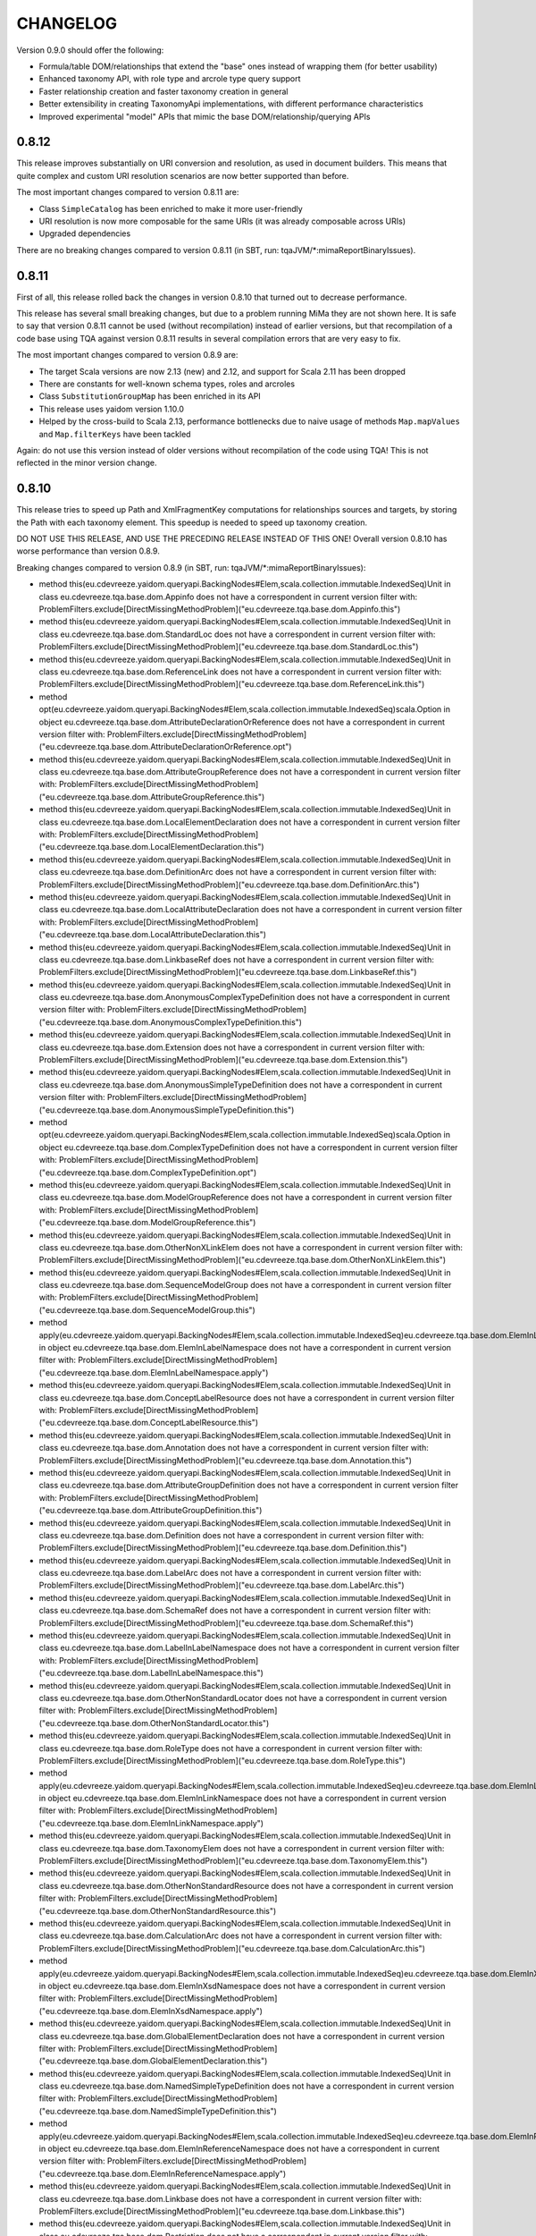 =========
CHANGELOG
=========


Version 0.9.0 should offer the following:

* Formula/table DOM/relationships that extend the "base" ones instead of wrapping them (for better usability)
* Enhanced taxonomy API, with role type and arcrole type query support
* Faster relationship creation and faster taxonomy creation in general
* Better extensibility in creating TaxonomyApi implementations, with different performance characteristics
* Improved experimental "model" APIs that mimic the base DOM/relationship/querying APIs


0.8.12
======

This release improves substantially on URI conversion and resolution, as used in document builders. This means that quite
complex and custom URI resolution scenarios are now better supported than before.

The most important changes compared to version 0.8.11 are:

* Class ``SimpleCatalog`` has been enriched to make it more user-friendly
* URI resolution is now more composable for the same URIs (it was already composable across URIs)
* Upgraded dependencies

There are no breaking changes compared to version 0.8.11 (in SBT, run: tqaJVM/*:mimaReportBinaryIssues).


0.8.11
======

First of all, this release rolled back the changes in version 0.8.10 that turned out to decrease performance.

This release has several small breaking changes, but due to a problem running MiMa they are not shown here. It is safe to
say that version 0.8.11 cannot be used (without recompilation) instead of earlier versions, but that recompilation of a code
base using TQA against version 0.8.11 results in several compilation errors that are very easy to fix.

The most important changes compared to version 0.8.9 are:

* The target Scala versions are now 2.13 (new) and 2.12, and support for Scala 2.11 has been dropped
* There are constants for well-known schema types, roles and arcroles
* Class ``SubstitutionGroupMap`` has been enriched in its API
* This release uses yaidom version 1.10.0
* Helped by the cross-build to Scala 2.13, performance bottlenecks due to naive usage of methods ``Map.mapValues`` and ``Map.filterKeys`` have been tackled

Again: do not use this version instead of older versions without recompilation of the code using TQA! This is not reflected
in the minor version change.


0.8.10
======

This release tries to speed up Path and XmlFragmentKey computations for relationships sources and targets,
by storing the Path with each taxonomy element. This speedup is needed to speed up taxonomy creation.

DO NOT USE THIS RELEASE, AND USE THE PRECEDING RELEASE INSTEAD OF THIS ONE! Overall version 0.8.10 has worse
performance than version 0.8.9.

Breaking changes compared to version 0.8.9 (in SBT, run: tqaJVM/*:mimaReportBinaryIssues):

* method this(eu.cdevreeze.yaidom.queryapi.BackingNodes#Elem,scala.collection.immutable.IndexedSeq)Unit in class eu.cdevreeze.tqa.base.dom.Appinfo does not have a correspondent in current version
  filter with: ProblemFilters.exclude[DirectMissingMethodProblem]("eu.cdevreeze.tqa.base.dom.Appinfo.this")
* method this(eu.cdevreeze.yaidom.queryapi.BackingNodes#Elem,scala.collection.immutable.IndexedSeq)Unit in class eu.cdevreeze.tqa.base.dom.StandardLoc does not have a correspondent in current version
  filter with: ProblemFilters.exclude[DirectMissingMethodProblem]("eu.cdevreeze.tqa.base.dom.StandardLoc.this")
* method this(eu.cdevreeze.yaidom.queryapi.BackingNodes#Elem,scala.collection.immutable.IndexedSeq)Unit in class eu.cdevreeze.tqa.base.dom.ReferenceLink does not have a correspondent in current version
  filter with: ProblemFilters.exclude[DirectMissingMethodProblem]("eu.cdevreeze.tqa.base.dom.ReferenceLink.this")
* method opt(eu.cdevreeze.yaidom.queryapi.BackingNodes#Elem,scala.collection.immutable.IndexedSeq)scala.Option in object eu.cdevreeze.tqa.base.dom.AttributeDeclarationOrReference does not have a correspondent in current version
  filter with: ProblemFilters.exclude[DirectMissingMethodProblem]("eu.cdevreeze.tqa.base.dom.AttributeDeclarationOrReference.opt")
* method this(eu.cdevreeze.yaidom.queryapi.BackingNodes#Elem,scala.collection.immutable.IndexedSeq)Unit in class eu.cdevreeze.tqa.base.dom.AttributeGroupReference does not have a correspondent in current version
  filter with: ProblemFilters.exclude[DirectMissingMethodProblem]("eu.cdevreeze.tqa.base.dom.AttributeGroupReference.this")
* method this(eu.cdevreeze.yaidom.queryapi.BackingNodes#Elem,scala.collection.immutable.IndexedSeq)Unit in class eu.cdevreeze.tqa.base.dom.LocalElementDeclaration does not have a correspondent in current version
  filter with: ProblemFilters.exclude[DirectMissingMethodProblem]("eu.cdevreeze.tqa.base.dom.LocalElementDeclaration.this")
* method this(eu.cdevreeze.yaidom.queryapi.BackingNodes#Elem,scala.collection.immutable.IndexedSeq)Unit in class eu.cdevreeze.tqa.base.dom.DefinitionArc does not have a correspondent in current version
  filter with: ProblemFilters.exclude[DirectMissingMethodProblem]("eu.cdevreeze.tqa.base.dom.DefinitionArc.this")
* method this(eu.cdevreeze.yaidom.queryapi.BackingNodes#Elem,scala.collection.immutable.IndexedSeq)Unit in class eu.cdevreeze.tqa.base.dom.LocalAttributeDeclaration does not have a correspondent in current version
  filter with: ProblemFilters.exclude[DirectMissingMethodProblem]("eu.cdevreeze.tqa.base.dom.LocalAttributeDeclaration.this")
* method this(eu.cdevreeze.yaidom.queryapi.BackingNodes#Elem,scala.collection.immutable.IndexedSeq)Unit in class eu.cdevreeze.tqa.base.dom.LinkbaseRef does not have a correspondent in current version
  filter with: ProblemFilters.exclude[DirectMissingMethodProblem]("eu.cdevreeze.tqa.base.dom.LinkbaseRef.this")
* method this(eu.cdevreeze.yaidom.queryapi.BackingNodes#Elem,scala.collection.immutable.IndexedSeq)Unit in class eu.cdevreeze.tqa.base.dom.AnonymousComplexTypeDefinition does not have a correspondent in current version
  filter with: ProblemFilters.exclude[DirectMissingMethodProblem]("eu.cdevreeze.tqa.base.dom.AnonymousComplexTypeDefinition.this")
* method this(eu.cdevreeze.yaidom.queryapi.BackingNodes#Elem,scala.collection.immutable.IndexedSeq)Unit in class eu.cdevreeze.tqa.base.dom.Extension does not have a correspondent in current version
  filter with: ProblemFilters.exclude[DirectMissingMethodProblem]("eu.cdevreeze.tqa.base.dom.Extension.this")
* method this(eu.cdevreeze.yaidom.queryapi.BackingNodes#Elem,scala.collection.immutable.IndexedSeq)Unit in class eu.cdevreeze.tqa.base.dom.AnonymousSimpleTypeDefinition does not have a correspondent in current version
  filter with: ProblemFilters.exclude[DirectMissingMethodProblem]("eu.cdevreeze.tqa.base.dom.AnonymousSimpleTypeDefinition.this")
* method opt(eu.cdevreeze.yaidom.queryapi.BackingNodes#Elem,scala.collection.immutable.IndexedSeq)scala.Option in object eu.cdevreeze.tqa.base.dom.ComplexTypeDefinition does not have a correspondent in current version
  filter with: ProblemFilters.exclude[DirectMissingMethodProblem]("eu.cdevreeze.tqa.base.dom.ComplexTypeDefinition.opt")
* method this(eu.cdevreeze.yaidom.queryapi.BackingNodes#Elem,scala.collection.immutable.IndexedSeq)Unit in class eu.cdevreeze.tqa.base.dom.ModelGroupReference does not have a correspondent in current version
  filter with: ProblemFilters.exclude[DirectMissingMethodProblem]("eu.cdevreeze.tqa.base.dom.ModelGroupReference.this")
* method this(eu.cdevreeze.yaidom.queryapi.BackingNodes#Elem,scala.collection.immutable.IndexedSeq)Unit in class eu.cdevreeze.tqa.base.dom.OtherNonXLinkElem does not have a correspondent in current version
  filter with: ProblemFilters.exclude[DirectMissingMethodProblem]("eu.cdevreeze.tqa.base.dom.OtherNonXLinkElem.this")
* method this(eu.cdevreeze.yaidom.queryapi.BackingNodes#Elem,scala.collection.immutable.IndexedSeq)Unit in class eu.cdevreeze.tqa.base.dom.SequenceModelGroup does not have a correspondent in current version
  filter with: ProblemFilters.exclude[DirectMissingMethodProblem]("eu.cdevreeze.tqa.base.dom.SequenceModelGroup.this")
* method apply(eu.cdevreeze.yaidom.queryapi.BackingNodes#Elem,scala.collection.immutable.IndexedSeq)eu.cdevreeze.tqa.base.dom.ElemInLabelNamespace in object eu.cdevreeze.tqa.base.dom.ElemInLabelNamespace does not have a correspondent in current version
  filter with: ProblemFilters.exclude[DirectMissingMethodProblem]("eu.cdevreeze.tqa.base.dom.ElemInLabelNamespace.apply")
* method this(eu.cdevreeze.yaidom.queryapi.BackingNodes#Elem,scala.collection.immutable.IndexedSeq)Unit in class eu.cdevreeze.tqa.base.dom.ConceptLabelResource does not have a correspondent in current version
  filter with: ProblemFilters.exclude[DirectMissingMethodProblem]("eu.cdevreeze.tqa.base.dom.ConceptLabelResource.this")
* method this(eu.cdevreeze.yaidom.queryapi.BackingNodes#Elem,scala.collection.immutable.IndexedSeq)Unit in class eu.cdevreeze.tqa.base.dom.Annotation does not have a correspondent in current version
  filter with: ProblemFilters.exclude[DirectMissingMethodProblem]("eu.cdevreeze.tqa.base.dom.Annotation.this")
* method this(eu.cdevreeze.yaidom.queryapi.BackingNodes#Elem,scala.collection.immutable.IndexedSeq)Unit in class eu.cdevreeze.tqa.base.dom.AttributeGroupDefinition does not have a correspondent in current version
  filter with: ProblemFilters.exclude[DirectMissingMethodProblem]("eu.cdevreeze.tqa.base.dom.AttributeGroupDefinition.this")
* method this(eu.cdevreeze.yaidom.queryapi.BackingNodes#Elem,scala.collection.immutable.IndexedSeq)Unit in class eu.cdevreeze.tqa.base.dom.Definition does not have a correspondent in current version
  filter with: ProblemFilters.exclude[DirectMissingMethodProblem]("eu.cdevreeze.tqa.base.dom.Definition.this")
* method this(eu.cdevreeze.yaidom.queryapi.BackingNodes#Elem,scala.collection.immutable.IndexedSeq)Unit in class eu.cdevreeze.tqa.base.dom.LabelArc does not have a correspondent in current version
  filter with: ProblemFilters.exclude[DirectMissingMethodProblem]("eu.cdevreeze.tqa.base.dom.LabelArc.this")
* method this(eu.cdevreeze.yaidom.queryapi.BackingNodes#Elem,scala.collection.immutable.IndexedSeq)Unit in class eu.cdevreeze.tqa.base.dom.SchemaRef does not have a correspondent in current version
  filter with: ProblemFilters.exclude[DirectMissingMethodProblem]("eu.cdevreeze.tqa.base.dom.SchemaRef.this")
* method this(eu.cdevreeze.yaidom.queryapi.BackingNodes#Elem,scala.collection.immutable.IndexedSeq)Unit in class eu.cdevreeze.tqa.base.dom.LabelInLabelNamespace does not have a correspondent in current version
  filter with: ProblemFilters.exclude[DirectMissingMethodProblem]("eu.cdevreeze.tqa.base.dom.LabelInLabelNamespace.this")
* method this(eu.cdevreeze.yaidom.queryapi.BackingNodes#Elem,scala.collection.immutable.IndexedSeq)Unit in class eu.cdevreeze.tqa.base.dom.OtherNonStandardLocator does not have a correspondent in current version
  filter with: ProblemFilters.exclude[DirectMissingMethodProblem]("eu.cdevreeze.tqa.base.dom.OtherNonStandardLocator.this")
* method this(eu.cdevreeze.yaidom.queryapi.BackingNodes#Elem,scala.collection.immutable.IndexedSeq)Unit in class eu.cdevreeze.tqa.base.dom.RoleType does not have a correspondent in current version
  filter with: ProblemFilters.exclude[DirectMissingMethodProblem]("eu.cdevreeze.tqa.base.dom.RoleType.this")
* method apply(eu.cdevreeze.yaidom.queryapi.BackingNodes#Elem,scala.collection.immutable.IndexedSeq)eu.cdevreeze.tqa.base.dom.ElemInLinkNamespace in object eu.cdevreeze.tqa.base.dom.ElemInLinkNamespace does not have a correspondent in current version
  filter with: ProblemFilters.exclude[DirectMissingMethodProblem]("eu.cdevreeze.tqa.base.dom.ElemInLinkNamespace.apply")
* method this(eu.cdevreeze.yaidom.queryapi.BackingNodes#Elem,scala.collection.immutable.IndexedSeq)Unit in class eu.cdevreeze.tqa.base.dom.TaxonomyElem does not have a correspondent in current version
  filter with: ProblemFilters.exclude[DirectMissingMethodProblem]("eu.cdevreeze.tqa.base.dom.TaxonomyElem.this")
* method this(eu.cdevreeze.yaidom.queryapi.BackingNodes#Elem,scala.collection.immutable.IndexedSeq)Unit in class eu.cdevreeze.tqa.base.dom.OtherNonStandardResource does not have a correspondent in current version
  filter with: ProblemFilters.exclude[DirectMissingMethodProblem]("eu.cdevreeze.tqa.base.dom.OtherNonStandardResource.this")
* method this(eu.cdevreeze.yaidom.queryapi.BackingNodes#Elem,scala.collection.immutable.IndexedSeq)Unit in class eu.cdevreeze.tqa.base.dom.CalculationArc does not have a correspondent in current version
  filter with: ProblemFilters.exclude[DirectMissingMethodProblem]("eu.cdevreeze.tqa.base.dom.CalculationArc.this")
* method apply(eu.cdevreeze.yaidom.queryapi.BackingNodes#Elem,scala.collection.immutable.IndexedSeq)eu.cdevreeze.tqa.base.dom.ElemInXsdNamespace in object eu.cdevreeze.tqa.base.dom.ElemInXsdNamespace does not have a correspondent in current version
  filter with: ProblemFilters.exclude[DirectMissingMethodProblem]("eu.cdevreeze.tqa.base.dom.ElemInXsdNamespace.apply")
* method this(eu.cdevreeze.yaidom.queryapi.BackingNodes#Elem,scala.collection.immutable.IndexedSeq)Unit in class eu.cdevreeze.tqa.base.dom.GlobalElementDeclaration does not have a correspondent in current version
  filter with: ProblemFilters.exclude[DirectMissingMethodProblem]("eu.cdevreeze.tqa.base.dom.GlobalElementDeclaration.this")
* method this(eu.cdevreeze.yaidom.queryapi.BackingNodes#Elem,scala.collection.immutable.IndexedSeq)Unit in class eu.cdevreeze.tqa.base.dom.NamedSimpleTypeDefinition does not have a correspondent in current version
  filter with: ProblemFilters.exclude[DirectMissingMethodProblem]("eu.cdevreeze.tqa.base.dom.NamedSimpleTypeDefinition.this")
* method apply(eu.cdevreeze.yaidom.queryapi.BackingNodes#Elem,scala.collection.immutable.IndexedSeq)eu.cdevreeze.tqa.base.dom.ElemInReferenceNamespace in object eu.cdevreeze.tqa.base.dom.ElemInReferenceNamespace does not have a correspondent in current version
  filter with: ProblemFilters.exclude[DirectMissingMethodProblem]("eu.cdevreeze.tqa.base.dom.ElemInReferenceNamespace.apply")
* method this(eu.cdevreeze.yaidom.queryapi.BackingNodes#Elem,scala.collection.immutable.IndexedSeq)Unit in class eu.cdevreeze.tqa.base.dom.Linkbase does not have a correspondent in current version
  filter with: ProblemFilters.exclude[DirectMissingMethodProblem]("eu.cdevreeze.tqa.base.dom.Linkbase.this")
* method this(eu.cdevreeze.yaidom.queryapi.BackingNodes#Elem,scala.collection.immutable.IndexedSeq)Unit in class eu.cdevreeze.tqa.base.dom.Restriction does not have a correspondent in current version
  filter with: ProblemFilters.exclude[DirectMissingMethodProblem]("eu.cdevreeze.tqa.base.dom.Restriction.this")
* method this(eu.cdevreeze.yaidom.queryapi.BackingNodes#Elem,scala.collection.immutable.IndexedSeq)Unit in class eu.cdevreeze.tqa.base.dom.StandardExtendedLink does not have a correspondent in current version
  filter with: ProblemFilters.exclude[DirectMissingMethodProblem]("eu.cdevreeze.tqa.base.dom.StandardExtendedLink.this")
* method this(eu.cdevreeze.yaidom.queryapi.BackingNodes#Elem,scala.collection.immutable.IndexedSeq)Unit in class eu.cdevreeze.tqa.base.dom.CalculationLink does not have a correspondent in current version
  filter with: ProblemFilters.exclude[DirectMissingMethodProblem]("eu.cdevreeze.tqa.base.dom.CalculationLink.this")
* method this(eu.cdevreeze.yaidom.queryapi.BackingNodes#Elem,scala.collection.immutable.IndexedSeq)Unit in class eu.cdevreeze.tqa.base.dom.LabelLink does not have a correspondent in current version
  filter with: ProblemFilters.exclude[DirectMissingMethodProblem]("eu.cdevreeze.tqa.base.dom.LabelLink.this")
* method opt(eu.cdevreeze.yaidom.queryapi.BackingNodes#Elem,scala.collection.immutable.IndexedSeq)scala.Option in object eu.cdevreeze.tqa.base.dom.ElementDeclarationOrReference does not have a correspondent in current version
  filter with: ProblemFilters.exclude[DirectMissingMethodProblem]("eu.cdevreeze.tqa.base.dom.ElementDeclarationOrReference.opt")
* method this(eu.cdevreeze.yaidom.queryapi.BackingNodes#Elem,scala.collection.immutable.IndexedSeq)Unit in class eu.cdevreeze.tqa.base.dom.NonStandardLocator does not have a correspondent in current version
  filter with: ProblemFilters.exclude[DirectMissingMethodProblem]("eu.cdevreeze.tqa.base.dom.NonStandardLocator.this")
* method this(eu.cdevreeze.yaidom.queryapi.BackingNodes#Elem,scala.collection.immutable.IndexedSeq)Unit in class eu.cdevreeze.tqa.base.dom.NonStandardSimpleLink does not have a correspondent in current version
  filter with: ProblemFilters.exclude[DirectMissingMethodProblem]("eu.cdevreeze.tqa.base.dom.NonStandardSimpleLink.this")
* method this(eu.cdevreeze.yaidom.queryapi.BackingNodes#Elem,scala.collection.immutable.IndexedSeq)Unit in class eu.cdevreeze.tqa.base.dom.AllModelGroup does not have a correspondent in current version
  filter with: ProblemFilters.exclude[DirectMissingMethodProblem]("eu.cdevreeze.tqa.base.dom.AllModelGroup.this")
* method this(eu.cdevreeze.yaidom.queryapi.BackingNodes#Elem,scala.collection.immutable.IndexedSeq)Unit in class eu.cdevreeze.tqa.base.dom.StandardResource does not have a correspondent in current version
  filter with: ProblemFilters.exclude[DirectMissingMethodProblem]("eu.cdevreeze.tqa.base.dom.StandardResource.this")
* method this(eu.cdevreeze.yaidom.queryapi.BackingNodes#Elem,scala.collection.immutable.IndexedSeq)Unit in class eu.cdevreeze.tqa.base.dom.ChoiceModelGroup does not have a correspondent in current version
  filter with: ProblemFilters.exclude[DirectMissingMethodProblem]("eu.cdevreeze.tqa.base.dom.ChoiceModelGroup.this")
* method this(eu.cdevreeze.yaidom.queryapi.BackingNodes#Elem,scala.collection.immutable.IndexedSeq)Unit in class eu.cdevreeze.tqa.base.dom.Import does not have a correspondent in current version
  filter with: ProblemFilters.exclude[DirectMissingMethodProblem]("eu.cdevreeze.tqa.base.dom.Import.this")
* method this(eu.cdevreeze.yaidom.queryapi.BackingNodes#Elem,scala.collection.immutable.IndexedSeq)Unit in class eu.cdevreeze.tqa.base.dom.OtherNonStandardSimpleLink does not have a correspondent in current version
  filter with: ProblemFilters.exclude[DirectMissingMethodProblem]("eu.cdevreeze.tqa.base.dom.OtherNonStandardSimpleLink.this")
* method this(eu.cdevreeze.yaidom.queryapi.BackingNodes#Elem,scala.collection.immutable.IndexedSeq)Unit in class eu.cdevreeze.tqa.base.dom.StandardArc does not have a correspondent in current version
  filter with: ProblemFilters.exclude[DirectMissingMethodProblem]("eu.cdevreeze.tqa.base.dom.StandardArc.this")
* method this(eu.cdevreeze.yaidom.queryapi.BackingNodes#Elem,scala.collection.immutable.IndexedSeq)Unit in class eu.cdevreeze.tqa.base.dom.OtherElemInXsdNamespace does not have a correspondent in current version
  filter with: ProblemFilters.exclude[DirectMissingMethodProblem]("eu.cdevreeze.tqa.base.dom.OtherElemInXsdNamespace.this")
* method this(eu.cdevreeze.yaidom.queryapi.BackingNodes#Elem,scala.collection.immutable.IndexedSeq)Unit in class eu.cdevreeze.tqa.base.dom.ArcroleType does not have a correspondent in current version
  filter with: ProblemFilters.exclude[DirectMissingMethodProblem]("eu.cdevreeze.tqa.base.dom.ArcroleType.this")
* method apply(eu.cdevreeze.yaidom.queryapi.BackingNodes#Elem,scala.collection.immutable.IndexedSeq)eu.cdevreeze.tqa.base.dom.TaxonomyElem in object eu.cdevreeze.tqa.base.dom.TaxonomyElem does not have a correspondent in current version
  filter with: ProblemFilters.exclude[DirectMissingMethodProblem]("eu.cdevreeze.tqa.base.dom.TaxonomyElem.apply")
* method this(eu.cdevreeze.yaidom.queryapi.BackingNodes#Elem,scala.collection.immutable.IndexedSeq)Unit in class eu.cdevreeze.tqa.base.dom.AttributeReference does not have a correspondent in current version
  filter with: ProblemFilters.exclude[DirectMissingMethodProblem]("eu.cdevreeze.tqa.base.dom.AttributeReference.this")
* method this(eu.cdevreeze.yaidom.queryapi.BackingNodes#Elem,scala.collection.immutable.IndexedSeq)Unit in class eu.cdevreeze.tqa.base.dom.NonStandardExtendedLink does not have a correspondent in current version
  filter with: ProblemFilters.exclude[DirectMissingMethodProblem]("eu.cdevreeze.tqa.base.dom.NonStandardExtendedLink.this")
* method this(eu.cdevreeze.yaidom.queryapi.BackingNodes#Elem,scala.collection.immutable.IndexedSeq)Unit in class eu.cdevreeze.tqa.base.dom.OtherElemInLinkNamespace does not have a correspondent in current version
  filter with: ProblemFilters.exclude[DirectMissingMethodProblem]("eu.cdevreeze.tqa.base.dom.OtherElemInLinkNamespace.this")
* method this(eu.cdevreeze.yaidom.queryapi.BackingNodes#Elem,scala.collection.immutable.IndexedSeq)Unit in class eu.cdevreeze.tqa.base.dom.PresentationArc does not have a correspondent in current version
  filter with: ProblemFilters.exclude[DirectMissingMethodProblem]("eu.cdevreeze.tqa.base.dom.PresentationArc.this")
* method opt(eu.cdevreeze.yaidom.queryapi.BackingNodes#Elem,scala.collection.immutable.IndexedSeq)scala.Option in object eu.cdevreeze.tqa.base.dom.ModelGroupDefinitionOrReference does not have a correspondent in current version
  filter with: ProblemFilters.exclude[DirectMissingMethodProblem]("eu.cdevreeze.tqa.base.dom.ModelGroupDefinitionOrReference.opt")
* method this(eu.cdevreeze.yaidom.queryapi.BackingNodes#Elem,scala.collection.immutable.IndexedSeq)Unit in class eu.cdevreeze.tqa.base.dom.ConceptReferenceResource does not have a correspondent in current version
  filter with: ProblemFilters.exclude[DirectMissingMethodProblem]("eu.cdevreeze.tqa.base.dom.ConceptReferenceResource.this")
* method this(eu.cdevreeze.yaidom.queryapi.BackingNodes#Elem,scala.collection.immutable.IndexedSeq)Unit in class eu.cdevreeze.tqa.base.dom.ModelGroupDefinition does not have a correspondent in current version
  filter with: ProblemFilters.exclude[DirectMissingMethodProblem]("eu.cdevreeze.tqa.base.dom.ModelGroupDefinition.this")
* method this(eu.cdevreeze.yaidom.queryapi.BackingNodes#Elem,scala.collection.immutable.IndexedSeq)Unit in class eu.cdevreeze.tqa.base.dom.ArcroleRef does not have a correspondent in current version
  filter with: ProblemFilters.exclude[DirectMissingMethodProblem]("eu.cdevreeze.tqa.base.dom.ArcroleRef.this")
* method this(eu.cdevreeze.yaidom.queryapi.BackingNodes#Elem,scala.collection.immutable.IndexedSeq)Unit in class eu.cdevreeze.tqa.base.dom.OtherElemInLabelNamespace does not have a correspondent in current version
  filter with: ProblemFilters.exclude[DirectMissingMethodProblem]("eu.cdevreeze.tqa.base.dom.OtherElemInLabelNamespace.this")
* method this(eu.cdevreeze.yaidom.queryapi.BackingNodes#Elem,scala.collection.immutable.IndexedSeq)Unit in class eu.cdevreeze.tqa.base.dom.OtherNonStandardExtendedLink does not have a correspondent in current version
  filter with: ProblemFilters.exclude[DirectMissingMethodProblem]("eu.cdevreeze.tqa.base.dom.OtherNonStandardExtendedLink.this")
* method opt(eu.cdevreeze.yaidom.queryapi.BackingNodes#Elem,scala.collection.immutable.IndexedSeq)scala.Option in object eu.cdevreeze.tqa.base.dom.SimpleTypeDefinition does not have a correspondent in current version
  filter with: ProblemFilters.exclude[DirectMissingMethodProblem]("eu.cdevreeze.tqa.base.dom.SimpleTypeDefinition.opt")
* method this(eu.cdevreeze.yaidom.queryapi.BackingNodes#Elem,scala.collection.immutable.IndexedSeq)Unit in class eu.cdevreeze.tqa.base.dom.DefinitionLink does not have a correspondent in current version
  filter with: ProblemFilters.exclude[DirectMissingMethodProblem]("eu.cdevreeze.tqa.base.dom.DefinitionLink.this")
* method this(eu.cdevreeze.yaidom.queryapi.BackingNodes#Elem,scala.collection.immutable.IndexedSeq)Unit in class eu.cdevreeze.tqa.base.dom.NonStandardResource does not have a correspondent in current version
  filter with: ProblemFilters.exclude[DirectMissingMethodProblem]("eu.cdevreeze.tqa.base.dom.NonStandardResource.this")
* method this(eu.cdevreeze.yaidom.queryapi.BackingNodes#Elem,scala.collection.immutable.IndexedSeq)Unit in class eu.cdevreeze.tqa.base.dom.XsdSchema does not have a correspondent in current version
  filter with: ProblemFilters.exclude[DirectMissingMethodProblem]("eu.cdevreeze.tqa.base.dom.XsdSchema.this")
* method this(eu.cdevreeze.yaidom.queryapi.BackingNodes#Elem,scala.collection.immutable.IndexedSeq)Unit in class eu.cdevreeze.tqa.base.dom.ComplexContent does not have a correspondent in current version
  filter with: ProblemFilters.exclude[DirectMissingMethodProblem]("eu.cdevreeze.tqa.base.dom.ComplexContent.this")
* method this(eu.cdevreeze.yaidom.queryapi.BackingNodes#Elem,scala.collection.immutable.IndexedSeq)Unit in class eu.cdevreeze.tqa.base.dom.OtherNonStandardArc does not have a correspondent in current version
  filter with: ProblemFilters.exclude[DirectMissingMethodProblem]("eu.cdevreeze.tqa.base.dom.OtherNonStandardArc.this")
* method this(eu.cdevreeze.yaidom.queryapi.BackingNodes#Elem,scala.collection.immutable.IndexedSeq)Unit in class eu.cdevreeze.tqa.base.dom.NonStandardArc does not have a correspondent in current version
  filter with: ProblemFilters.exclude[DirectMissingMethodProblem]("eu.cdevreeze.tqa.base.dom.NonStandardArc.this")
* method this(eu.cdevreeze.yaidom.queryapi.BackingNodes#Elem,scala.collection.immutable.IndexedSeq)Unit in class eu.cdevreeze.tqa.base.dom.NamedComplexTypeDefinition does not have a correspondent in current version
  filter with: ProblemFilters.exclude[DirectMissingMethodProblem]("eu.cdevreeze.tqa.base.dom.NamedComplexTypeDefinition.this")
* method opt(eu.cdevreeze.yaidom.queryapi.BackingNodes#Elem,scala.collection.immutable.IndexedSeq)scala.Option in object eu.cdevreeze.tqa.base.dom.AttributeGroupDefinitionOrReference does not have a correspondent in current version
  filter with: ProblemFilters.exclude[DirectMissingMethodProblem]("eu.cdevreeze.tqa.base.dom.AttributeGroupDefinitionOrReference.opt")
* method this(eu.cdevreeze.yaidom.queryapi.BackingNodes#Elem,scala.collection.immutable.IndexedSeq)Unit in class eu.cdevreeze.tqa.base.dom.PresentationLink does not have a correspondent in current version
  filter with: ProblemFilters.exclude[DirectMissingMethodProblem]("eu.cdevreeze.tqa.base.dom.PresentationLink.this")
* method this(eu.cdevreeze.yaidom.queryapi.BackingNodes#Elem,scala.collection.immutable.IndexedSeq)Unit in class eu.cdevreeze.tqa.base.dom.Include does not have a correspondent in current version
  filter with: ProblemFilters.exclude[DirectMissingMethodProblem]("eu.cdevreeze.tqa.base.dom.Include.this")
* method this(eu.cdevreeze.yaidom.queryapi.BackingNodes#Elem,scala.collection.immutable.IndexedSeq)Unit in class eu.cdevreeze.tqa.base.dom.GlobalAttributeDeclaration does not have a correspondent in current version
  filter with: ProblemFilters.exclude[DirectMissingMethodProblem]("eu.cdevreeze.tqa.base.dom.GlobalAttributeDeclaration.this")
* method this(eu.cdevreeze.yaidom.queryapi.BackingNodes#Elem,scala.collection.immutable.IndexedSeq)Unit in class eu.cdevreeze.tqa.base.dom.OtherElemInReferenceNamespace does not have a correspondent in current version
  filter with: ProblemFilters.exclude[DirectMissingMethodProblem]("eu.cdevreeze.tqa.base.dom.OtherElemInReferenceNamespace.this")
* method this(eu.cdevreeze.yaidom.queryapi.BackingNodes#Elem,scala.collection.immutable.IndexedSeq)Unit in class eu.cdevreeze.tqa.base.dom.ReferenceArc does not have a correspondent in current version
  filter with: ProblemFilters.exclude[DirectMissingMethodProblem]("eu.cdevreeze.tqa.base.dom.ReferenceArc.this")
* method this(eu.cdevreeze.yaidom.queryapi.BackingNodes#Elem,scala.collection.immutable.IndexedSeq)Unit in class eu.cdevreeze.tqa.base.dom.ReferenceInReferenceNamespace does not have a correspondent in current version
  filter with: ProblemFilters.exclude[DirectMissingMethodProblem]("eu.cdevreeze.tqa.base.dom.ReferenceInReferenceNamespace.this")
* method this(eu.cdevreeze.yaidom.queryapi.BackingNodes#Elem,scala.collection.immutable.IndexedSeq)Unit in class eu.cdevreeze.tqa.base.dom.RoleRef does not have a correspondent in current version
  filter with: ProblemFilters.exclude[DirectMissingMethodProblem]("eu.cdevreeze.tqa.base.dom.RoleRef.this")
* method this(eu.cdevreeze.yaidom.queryapi.BackingNodes#Elem,scala.collection.immutable.IndexedSeq)Unit in class eu.cdevreeze.tqa.base.dom.ElementReference does not have a correspondent in current version
  filter with: ProblemFilters.exclude[DirectMissingMethodProblem]("eu.cdevreeze.tqa.base.dom.ElementReference.this")
* method this(eu.cdevreeze.yaidom.queryapi.BackingNodes#Elem,scala.collection.immutable.IndexedSeq)Unit in class eu.cdevreeze.tqa.base.dom.SimpleContent does not have a correspondent in current version
  filter with: ProblemFilters.exclude[DirectMissingMethodProblem]("eu.cdevreeze.tqa.base.dom.SimpleContent.this")
* method this(eu.cdevreeze.yaidom.queryapi.BackingNodes#Elem,scala.collection.immutable.IndexedSeq)Unit in class eu.cdevreeze.tqa.base.dom.UsedOn does not have a correspondent in current version
  filter with: ProblemFilters.exclude[DirectMissingMethodProblem]("eu.cdevreeze.tqa.base.dom.UsedOn.this")
* abstract method underlyingResource()eu.cdevreeze.tqa.base.dom.NonStandardResource in interface eu.cdevreeze.tqa.extension.formula.dom.FormulaOrTableResource is present only in current version
  filter with: ProblemFilters.exclude[ReversedMissingMethodProblem]("eu.cdevreeze.tqa.extension.formula.dom.FormulaOrTableResource.underlyingResource")


0.8.9
=====

This release mainly adds an experimental "model" that shares pretty much the same query API. Some changes are:

* Moved ``BaseSetKey`` to common package, and moved ``XPointer`` to top-level (breaking changes)
* Made ``TaxonomyBase`` creation faster (avoiding XML Base computation where not needed)
* Created experimental model for core/dimensional taxonomy content, offering pretty much the same taxonomy query API
* Added experimental (far from complete) taxonomy editing support, using the model mentioned above

Breaking changes compared to version 0.8.8 (in SBT, run: tqaJVM/*:mimaReportBinaryIssues):

* object eu.cdevreeze.tqa.base.dom.IdPointer does not have a correspondent in current version
  filter with: ProblemFilters.exclude[MissingClassProblem]("eu.cdevreeze.tqa.base.dom.IdPointer$")
* interface eu.cdevreeze.tqa.base.dom.XPointer does not have a correspondent in current version
  filter with: ProblemFilters.exclude[MissingClassProblem]("eu.cdevreeze.tqa.base.dom.XPointer")
* object eu.cdevreeze.tqa.base.dom.ShorthandPointer does not have a correspondent in current version
  filter with: ProblemFilters.exclude[MissingClassProblem]("eu.cdevreeze.tqa.base.dom.ShorthandPointer$")
* object eu.cdevreeze.tqa.base.dom.BaseSetKey does not have a correspondent in current version
  filter with: ProblemFilters.exclude[MissingClassProblem]("eu.cdevreeze.tqa.base.dom.BaseSetKey$")
* method baseSetKey()eu.cdevreeze.tqa.base.dom.BaseSetKey in interface eu.cdevreeze.tqa.base.dom.XLinkArc has a different result type in current version, where it is eu.cdevreeze.tqa.base.common.BaseSetKey rather than eu.cdevreeze.tqa.base.dom.BaseSetKey
  filter with: ProblemFilters.exclude[IncompatibleResultTypeProblem]("eu.cdevreeze.tqa.base.dom.XLinkArc.baseSetKey")
* object eu.cdevreeze.tqa.base.dom.ChildSequencePointer does not have a correspondent in current version
  filter with: ProblemFilters.exclude[MissingClassProblem]("eu.cdevreeze.tqa.base.dom.ChildSequencePointer$")
* class eu.cdevreeze.tqa.base.dom.ShorthandPointer does not have a correspondent in current version
  filter with: ProblemFilters.exclude[MissingClassProblem]("eu.cdevreeze.tqa.base.dom.ShorthandPointer")
* class eu.cdevreeze.tqa.base.dom.IdPointer does not have a correspondent in current version
  filter with: ProblemFilters.exclude[MissingClassProblem]("eu.cdevreeze.tqa.base.dom.IdPointer")
* method baseSetKey()eu.cdevreeze.tqa.base.dom.BaseSetKey in class eu.cdevreeze.tqa.base.dom.StandardArc has a different result type in current version, where it is eu.cdevreeze.tqa.base.common.BaseSetKey rather than eu.cdevreeze.tqa.base.dom.BaseSetKey
  filter with: ProblemFilters.exclude[IncompatibleResultTypeProblem]("eu.cdevreeze.tqa.base.dom.StandardArc.baseSetKey")
* interface eu.cdevreeze.tqa.base.dom.ElementSchemePointer does not have a correspondent in current version
  filter with: ProblemFilters.exclude[MissingClassProblem]("eu.cdevreeze.tqa.base.dom.ElementSchemePointer")
* class eu.cdevreeze.tqa.base.dom.ChildSequencePointer does not have a correspondent in current version
  filter with: ProblemFilters.exclude[MissingClassProblem]("eu.cdevreeze.tqa.base.dom.ChildSequencePointer")
* object eu.cdevreeze.tqa.base.dom.IdChildSequencePointer does not have a correspondent in current version
  filter with: ProblemFilters.exclude[MissingClassProblem]("eu.cdevreeze.tqa.base.dom.IdChildSequencePointer$")
* class eu.cdevreeze.tqa.base.dom.IdChildSequencePointer does not have a correspondent in current version
  filter with: ProblemFilters.exclude[MissingClassProblem]("eu.cdevreeze.tqa.base.dom.IdChildSequencePointer")
* abstract method isXsdSchema()Boolean in interface eu.cdevreeze.tqa.base.dom.TaxonomyRootElem is present only in current version
  filter with: ProblemFilters.exclude[ReversedMissingMethodProblem]("eu.cdevreeze.tqa.base.dom.TaxonomyRootElem.isXsdSchema")
* abstract method isLinkbase()Boolean in interface eu.cdevreeze.tqa.base.dom.TaxonomyRootElem is present only in current version
  filter with: ProblemFilters.exclude[ReversedMissingMethodProblem]("eu.cdevreeze.tqa.base.dom.TaxonomyRootElem.isLinkbase")
* object eu.cdevreeze.tqa.base.dom.XPointer does not have a correspondent in current version
  filter with: ProblemFilters.exclude[MissingClassProblem]("eu.cdevreeze.tqa.base.dom.XPointer$")
* method baseSetKey()eu.cdevreeze.tqa.base.dom.BaseSetKey in class eu.cdevreeze.tqa.base.dom.NonStandardArc has a different result type in current version, where it is eu.cdevreeze.tqa.base.common.BaseSetKey rather than eu.cdevreeze.tqa.base.dom.BaseSetKey
  filter with: ProblemFilters.exclude[IncompatibleResultTypeProblem]("eu.cdevreeze.tqa.base.dom.NonStandardArc.baseSetKey")
* class eu.cdevreeze.tqa.base.dom.BaseSetKey does not have a correspondent in current version
  filter with: ProblemFilters.exclude[MissingClassProblem]("eu.cdevreeze.tqa.base.dom.BaseSetKey")
* method effectiveTargetBaseSetKey()eu.cdevreeze.tqa.base.dom.BaseSetKey in class eu.cdevreeze.tqa.base.relationship.HasHypercubeRelationship has a different result type in current version, where it is eu.cdevreeze.tqa.base.common.BaseSetKey rather than eu.cdevreeze.tqa.base.dom.BaseSetKey
  filter with: ProblemFilters.exclude[IncompatibleResultTypeProblem]("eu.cdevreeze.tqa.base.relationship.HasHypercubeRelationship.effectiveTargetBaseSetKey")
* method effectiveTargetBaseSetKey()eu.cdevreeze.tqa.base.dom.BaseSetKey in class eu.cdevreeze.tqa.base.relationship.InterConceptRelationship has a different result type in current version, where it is eu.cdevreeze.tqa.base.common.BaseSetKey rather than eu.cdevreeze.tqa.base.dom.BaseSetKey
  filter with: ProblemFilters.exclude[IncompatibleResultTypeProblem]("eu.cdevreeze.tqa.base.relationship.InterConceptRelationship.effectiveTargetBaseSetKey")
* method effectiveTargetBaseSetKey()eu.cdevreeze.tqa.base.dom.BaseSetKey in class eu.cdevreeze.tqa.base.relationship.DomainAwareRelationship has a different result type in current version, where it is eu.cdevreeze.tqa.base.common.BaseSetKey rather than eu.cdevreeze.tqa.base.dom.BaseSetKey
  filter with: ProblemFilters.exclude[IncompatibleResultTypeProblem]("eu.cdevreeze.tqa.base.relationship.DomainAwareRelationship.effectiveTargetBaseSetKey")
* method copy(eu.cdevreeze.tqa.base.dom.BaseSetKey,eu.cdevreeze.tqa.XmlFragmentKey,eu.cdevreeze.tqa.XmlFragmentKey,eu.cdevreeze.tqa.base.relationship.NonExemptAttributeMap)eu.cdevreeze.tqa.base.relationship.RelationshipKey in class eu.cdevreeze.tqa.base.relationship.RelationshipKey's type is different in current version, where it is (eu.cdevreeze.tqa.base.common.BaseSetKey,eu.cdevreeze.tqa.XmlFragmentKey,eu.cdevreeze.tqa.XmlFragmentKey,eu.cdevreeze.tqa.base.relationship.NonExemptAttributeMap)eu.cdevreeze.tqa.base.relationship.RelationshipKey instead of (eu.cdevreeze.tqa.base.dom.BaseSetKey,eu.cdevreeze.tqa.XmlFragmentKey,eu.cdevreeze.tqa.XmlFragmentKey,eu.cdevreeze.tqa.base.relationship.NonExemptAttributeMap)eu.cdevreeze.tqa.base.relationship.RelationshipKey
  filter with: ProblemFilters.exclude[IncompatibleMethTypeProblem]("eu.cdevreeze.tqa.base.relationship.RelationshipKey.copy")
* method baseSetKey()eu.cdevreeze.tqa.base.dom.BaseSetKey in class eu.cdevreeze.tqa.base.relationship.RelationshipKey has a different result type in current version, where it is eu.cdevreeze.tqa.base.common.BaseSetKey rather than eu.cdevreeze.tqa.base.dom.BaseSetKey
  filter with: ProblemFilters.exclude[IncompatibleResultTypeProblem]("eu.cdevreeze.tqa.base.relationship.RelationshipKey.baseSetKey")
* synthetic method copy$default$1()eu.cdevreeze.tqa.base.dom.BaseSetKey in class eu.cdevreeze.tqa.base.relationship.RelationshipKey has a different result type in current version, where it is eu.cdevreeze.tqa.base.common.BaseSetKey rather than eu.cdevreeze.tqa.base.dom.BaseSetKey
  filter with: ProblemFilters.exclude[IncompatibleResultTypeProblem]("eu.cdevreeze.tqa.base.relationship.RelationshipKey.copy$default$1")
* method this(eu.cdevreeze.tqa.base.dom.BaseSetKey,eu.cdevreeze.tqa.XmlFragmentKey,eu.cdevreeze.tqa.XmlFragmentKey,eu.cdevreeze.tqa.base.relationship.NonExemptAttributeMap)Unit in class eu.cdevreeze.tqa.base.relationship.RelationshipKey's type is different in current version, where it is (eu.cdevreeze.tqa.base.common.BaseSetKey,eu.cdevreeze.tqa.XmlFragmentKey,eu.cdevreeze.tqa.XmlFragmentKey,eu.cdevreeze.tqa.base.relationship.NonExemptAttributeMap)Unit instead of (eu.cdevreeze.tqa.base.dom.BaseSetKey,eu.cdevreeze.tqa.XmlFragmentKey,eu.cdevreeze.tqa.XmlFragmentKey,eu.cdevreeze.tqa.base.relationship.NonExemptAttributeMap)Unit
  filter with: ProblemFilters.exclude[IncompatibleMethTypeProblem]("eu.cdevreeze.tqa.base.relationship.RelationshipKey.this")
* method baseSetKey()eu.cdevreeze.tqa.base.dom.BaseSetKey in class eu.cdevreeze.tqa.base.relationship.Relationship has a different result type in current version, where it is eu.cdevreeze.tqa.base.common.BaseSetKey rather than eu.cdevreeze.tqa.base.dom.BaseSetKey
  filter with: ProblemFilters.exclude[IncompatibleResultTypeProblem]("eu.cdevreeze.tqa.base.relationship.Relationship.baseSetKey")
* method effectiveTargetBaseSetKey()eu.cdevreeze.tqa.base.dom.BaseSetKey in class eu.cdevreeze.tqa.base.relationship.HypercubeDimensionRelationship has a different result type in current version, where it is eu.cdevreeze.tqa.base.common.BaseSetKey rather than eu.cdevreeze.tqa.base.dom.BaseSetKey
  filter with: ProblemFilters.exclude[IncompatibleResultTypeProblem]("eu.cdevreeze.tqa.base.relationship.HypercubeDimensionRelationship.effectiveTargetBaseSetKey")
* method apply(eu.cdevreeze.tqa.base.dom.BaseSetKey,eu.cdevreeze.tqa.XmlFragmentKey,eu.cdevreeze.tqa.XmlFragmentKey,eu.cdevreeze.tqa.base.relationship.NonExemptAttributeMap)eu.cdevreeze.tqa.base.relationship.RelationshipKey in object eu.cdevreeze.tqa.base.relationship.RelationshipKey in current version does not have a correspondent with same parameter signature among (eu.cdevreeze.tqa.base.common.BaseSetKey,eu.cdevreeze.tqa.XmlFragmentKey,eu.cdevreeze.tqa.XmlFragmentKey,eu.cdevreeze.tqa.base.relationship.NonExemptAttributeMap)eu.cdevreeze.tqa.base.relationship.RelationshipKey, (java.lang.Object,java.lang.Object,java.lang.Object,java.lang.Object)java.lang.Object
  filter with: ProblemFilters.exclude[IncompatibleMethTypeProblem]("eu.cdevreeze.tqa.base.relationship.RelationshipKey.apply")
* method baseSetKey()eu.cdevreeze.tqa.base.dom.BaseSetKey in class eu.cdevreeze.tqa.extension.formula.relationship.FormulaRelationship has a different result type in current version, where it is eu.cdevreeze.tqa.base.common.BaseSetKey rather than eu.cdevreeze.tqa.base.dom.BaseSetKey
  filter with: ProblemFilters.exclude[IncompatibleResultTypeProblem]("eu.cdevreeze.tqa.extension.formula.relationship.FormulaRelationship.baseSetKey")
* method baseSetKey()eu.cdevreeze.tqa.base.dom.BaseSetKey in class eu.cdevreeze.tqa.extension.table.relationship.TableRelationship has a different result type in current version, where it is eu.cdevreeze.tqa.base.common.BaseSetKey rather than eu.cdevreeze.tqa.base.dom.BaseSetKey
  filter with: ProblemFilters.exclude[IncompatibleResultTypeProblem]("eu.cdevreeze.tqa.extension.table.relationship.TableRelationship.baseSetKey")


0.8.8
=====

This release is about small performance improvements and minor cleanups, such as:

* Faster relationship factory, due to fewer base URI computations
* Deprecated semantically unclear (partial) URI converter and resolver methods
* Renamed some type-safe DOM classes for clarity, but retained the old names through aliases
* Added type-safe DOM classes for non-standard labels and references (in the corresponding namespaces)

Breaking changes compared to version 0.8.7 (in SBT, run: tqaJVM/*:mimaReportBinaryIssues):

* the type hierarchy of class eu.cdevreeze.tqa.base.dom.Appinfo is different in current version. Missing types {eu.cdevreeze.tqa.base.dom.XsdElem}
  filter with: ProblemFilters.exclude[MissingTypesProblem]("eu.cdevreeze.tqa.base.dom.Appinfo")
* the type hierarchy of class eu.cdevreeze.tqa.base.dom.StandardLoc is different in current version. Missing types {eu.cdevreeze.tqa.base.dom.LinkElem}
  filter with: ProblemFilters.exclude[MissingTypesProblem]("eu.cdevreeze.tqa.base.dom.StandardLoc")
* the type hierarchy of class eu.cdevreeze.tqa.base.dom.ReferenceLink is different in current version. Missing types {eu.cdevreeze.tqa.base.dom.LinkElem}
  filter with: ProblemFilters.exclude[MissingTypesProblem]("eu.cdevreeze.tqa.base.dom.ReferenceLink")
* the type hierarchy of class eu.cdevreeze.tqa.base.dom.AttributeGroupReference is different in current version. Missing types {eu.cdevreeze.tqa.base.dom.XsdElem}
  filter with: ProblemFilters.exclude[MissingTypesProblem]("eu.cdevreeze.tqa.base.dom.AttributeGroupReference")
* the type hierarchy of class eu.cdevreeze.tqa.base.dom.LocalElementDeclaration is different in current version. Missing types {eu.cdevreeze.tqa.base.dom.XsdElem}
  filter with: ProblemFilters.exclude[MissingTypesProblem]("eu.cdevreeze.tqa.base.dom.LocalElementDeclaration")
* the type hierarchy of class eu.cdevreeze.tqa.base.dom.DefinitionArc is different in current version. Missing types {eu.cdevreeze.tqa.base.dom.LinkElem}
  filter with: ProblemFilters.exclude[MissingTypesProblem]("eu.cdevreeze.tqa.base.dom.DefinitionArc")
* the type hierarchy of class eu.cdevreeze.tqa.base.dom.LocalAttributeDeclaration is different in current version. Missing types {eu.cdevreeze.tqa.base.dom.XsdElem}
  filter with: ProblemFilters.exclude[MissingTypesProblem]("eu.cdevreeze.tqa.base.dom.LocalAttributeDeclaration")
* the type hierarchy of interface eu.cdevreeze.tqa.base.dom.SimpleTypeDefinition is different in current version. Missing types {eu.cdevreeze.tqa.base.dom.XsdElem}
  filter with: ProblemFilters.exclude[MissingTypesProblem]("eu.cdevreeze.tqa.base.dom.SimpleTypeDefinition")
* the type hierarchy of class eu.cdevreeze.tqa.base.dom.LinkbaseRef is different in current version. Missing types {eu.cdevreeze.tqa.base.dom.LinkElem}
  filter with: ProblemFilters.exclude[MissingTypesProblem]("eu.cdevreeze.tqa.base.dom.LinkbaseRef")
* the type hierarchy of class eu.cdevreeze.tqa.base.dom.AnonymousComplexTypeDefinition is different in current version. Missing types {eu.cdevreeze.tqa.base.dom.XsdElem}
  filter with: ProblemFilters.exclude[MissingTypesProblem]("eu.cdevreeze.tqa.base.dom.AnonymousComplexTypeDefinition")
* the type hierarchy of interface eu.cdevreeze.tqa.base.dom.Reference is different in current version. Missing types {eu.cdevreeze.tqa.base.dom.XsdElem}
  filter with: ProblemFilters.exclude[MissingTypesProblem]("eu.cdevreeze.tqa.base.dom.Reference")
* the type hierarchy of class eu.cdevreeze.tqa.base.dom.Extension is different in current version. Missing types {eu.cdevreeze.tqa.base.dom.XsdElem}
  filter with: ProblemFilters.exclude[MissingTypesProblem]("eu.cdevreeze.tqa.base.dom.Extension")
* the type hierarchy of interface eu.cdevreeze.tqa.base.dom.AnonymousTypeDefinition is different in current version. Missing types {eu.cdevreeze.tqa.base.dom.XsdElem}
  filter with: ProblemFilters.exclude[MissingTypesProblem]("eu.cdevreeze.tqa.base.dom.AnonymousTypeDefinition")
* class eu.cdevreeze.tqa.base.dom.OtherXsdElem does not have a correspondent in current version
  filter with: ProblemFilters.exclude[MissingClassProblem]("eu.cdevreeze.tqa.base.dom.OtherXsdElem")
* the type hierarchy of class eu.cdevreeze.tqa.base.dom.AnonymousSimpleTypeDefinition is different in current version. Missing types {eu.cdevreeze.tqa.base.dom.XsdElem}
  filter with: ProblemFilters.exclude[MissingTypesProblem]("eu.cdevreeze.tqa.base.dom.AnonymousSimpleTypeDefinition")
* the type hierarchy of interface eu.cdevreeze.tqa.base.dom.AttributeDeclarationOrReference is different in current version. Missing types {eu.cdevreeze.tqa.base.dom.XsdElem}
  filter with: ProblemFilters.exclude[MissingTypesProblem]("eu.cdevreeze.tqa.base.dom.AttributeDeclarationOrReference")
* the type hierarchy of interface eu.cdevreeze.tqa.base.dom.ElementDeclaration is different in current version. Missing types {eu.cdevreeze.tqa.base.dom.XsdElem}
  filter with: ProblemFilters.exclude[MissingTypesProblem]("eu.cdevreeze.tqa.base.dom.ElementDeclaration")
* the type hierarchy of class eu.cdevreeze.tqa.base.dom.ModelGroupReference is different in current version. Missing types {eu.cdevreeze.tqa.base.dom.XsdElem}
  filter with: ProblemFilters.exclude[MissingTypesProblem]("eu.cdevreeze.tqa.base.dom.ModelGroupReference")
* the type hierarchy of class eu.cdevreeze.tqa.base.dom.SequenceModelGroup is different in current version. Missing types {eu.cdevreeze.tqa.base.dom.XsdElem}
  filter with: ProblemFilters.exclude[MissingTypesProblem]("eu.cdevreeze.tqa.base.dom.SequenceModelGroup")
* the type hierarchy of interface eu.cdevreeze.tqa.base.dom.NamedDeclOrDef is different in current version. Missing types {eu.cdevreeze.tqa.base.dom.XsdElem}
  filter with: ProblemFilters.exclude[MissingTypesProblem]("eu.cdevreeze.tqa.base.dom.NamedDeclOrDef")
* the type hierarchy of interface eu.cdevreeze.tqa.base.dom.CanBeAbstract is different in current version. Missing types {eu.cdevreeze.tqa.base.dom.XsdElem}
  filter with: ProblemFilters.exclude[MissingTypesProblem]("eu.cdevreeze.tqa.base.dom.CanBeAbstract")
* the type hierarchy of class eu.cdevreeze.tqa.base.dom.ConceptLabelResource is different in current version. Missing types {eu.cdevreeze.tqa.base.dom.LinkElem}
  filter with: ProblemFilters.exclude[MissingTypesProblem]("eu.cdevreeze.tqa.base.dom.ConceptLabelResource")
* the type hierarchy of class eu.cdevreeze.tqa.base.dom.Annotation is different in current version. Missing types {eu.cdevreeze.tqa.base.dom.XsdElem}
  filter with: ProblemFilters.exclude[MissingTypesProblem]("eu.cdevreeze.tqa.base.dom.Annotation")
* the type hierarchy of class eu.cdevreeze.tqa.base.dom.AttributeGroupDefinition is different in current version. Missing types {eu.cdevreeze.tqa.base.dom.XsdElem}
  filter with: ProblemFilters.exclude[MissingTypesProblem]("eu.cdevreeze.tqa.base.dom.AttributeGroupDefinition")
* the type hierarchy of class eu.cdevreeze.tqa.base.dom.Definition is different in current version. Missing types {eu.cdevreeze.tqa.base.dom.LinkElem}
  filter with: ProblemFilters.exclude[MissingTypesProblem]("eu.cdevreeze.tqa.base.dom.Definition")
* the type hierarchy of class eu.cdevreeze.tqa.base.dom.LabelArc is different in current version. Missing types {eu.cdevreeze.tqa.base.dom.LinkElem}
  filter with: ProblemFilters.exclude[MissingTypesProblem]("eu.cdevreeze.tqa.base.dom.LabelArc")
* the type hierarchy of class eu.cdevreeze.tqa.base.dom.SchemaRef is different in current version. Missing types {eu.cdevreeze.tqa.base.dom.LinkElem}
  filter with: ProblemFilters.exclude[MissingTypesProblem]("eu.cdevreeze.tqa.base.dom.SchemaRef")
* the type hierarchy of class eu.cdevreeze.tqa.base.dom.RoleType is different in current version. Missing types {eu.cdevreeze.tqa.base.dom.LinkElem}
  filter with: ProblemFilters.exclude[MissingTypesProblem]("eu.cdevreeze.tqa.base.dom.RoleType")
* the type hierarchy of interface eu.cdevreeze.tqa.base.dom.AttributeGroupDefinitionOrReference is different in current version. Missing types {eu.cdevreeze.tqa.base.dom.XsdElem}
  filter with: ProblemFilters.exclude[MissingTypesProblem]("eu.cdevreeze.tqa.base.dom.AttributeGroupDefinitionOrReference")
* the type hierarchy of class eu.cdevreeze.tqa.base.dom.CalculationArc is different in current version. Missing types {eu.cdevreeze.tqa.base.dom.LinkElem}
  filter with: ProblemFilters.exclude[MissingTypesProblem]("eu.cdevreeze.tqa.base.dom.CalculationArc")
* the type hierarchy of class eu.cdevreeze.tqa.base.dom.GlobalElementDeclaration is different in current version. Missing types {eu.cdevreeze.tqa.base.dom.XsdElem}
  filter with: ProblemFilters.exclude[MissingTypesProblem]("eu.cdevreeze.tqa.base.dom.GlobalElementDeclaration")
* the type hierarchy of class eu.cdevreeze.tqa.base.dom.NamedSimpleTypeDefinition is different in current version. Missing types {eu.cdevreeze.tqa.base.dom.XsdElem}
  filter with: ProblemFilters.exclude[MissingTypesProblem]("eu.cdevreeze.tqa.base.dom.NamedSimpleTypeDefinition")
* the type hierarchy of interface eu.cdevreeze.tqa.base.dom.Particle is different in current version. Missing types {eu.cdevreeze.tqa.base.dom.XsdElem}
  filter with: ProblemFilters.exclude[MissingTypesProblem]("eu.cdevreeze.tqa.base.dom.Particle")
* the type hierarchy of class eu.cdevreeze.tqa.base.dom.Linkbase is different in current version. Missing types {eu.cdevreeze.tqa.base.dom.LinkElem}
  filter with: ProblemFilters.exclude[MissingTypesProblem]("eu.cdevreeze.tqa.base.dom.Linkbase")
* the type hierarchy of class eu.cdevreeze.tqa.base.dom.Restriction is different in current version. Missing types {eu.cdevreeze.tqa.base.dom.XsdElem}
  filter with: ProblemFilters.exclude[MissingTypesProblem]("eu.cdevreeze.tqa.base.dom.Restriction")
* the type hierarchy of class eu.cdevreeze.tqa.base.dom.StandardExtendedLink is different in current version. Missing types {eu.cdevreeze.tqa.base.dom.LinkElem}
  filter with: ProblemFilters.exclude[MissingTypesProblem]("eu.cdevreeze.tqa.base.dom.StandardExtendedLink")
* the type hierarchy of interface eu.cdevreeze.tqa.base.dom.ElementDeclarationOrReference is different in current version. Missing types {eu.cdevreeze.tqa.base.dom.XsdElem}
  filter with: ProblemFilters.exclude[MissingTypesProblem]("eu.cdevreeze.tqa.base.dom.ElementDeclarationOrReference")
* the type hierarchy of class eu.cdevreeze.tqa.base.dom.CalculationLink is different in current version. Missing types {eu.cdevreeze.tqa.base.dom.LinkElem}
  filter with: ProblemFilters.exclude[MissingTypesProblem]("eu.cdevreeze.tqa.base.dom.CalculationLink")
* object eu.cdevreeze.tqa.base.dom.XsdElem does not have a correspondent in current version
  filter with: ProblemFilters.exclude[MissingClassProblem]("eu.cdevreeze.tqa.base.dom.XsdElem$")
* the type hierarchy of class eu.cdevreeze.tqa.base.dom.LabelLink is different in current version. Missing types {eu.cdevreeze.tqa.base.dom.LinkElem}
  filter with: ProblemFilters.exclude[MissingTypesProblem]("eu.cdevreeze.tqa.base.dom.LabelLink")
* class eu.cdevreeze.tqa.base.dom.NonStandardLocator was concrete; is declared abstract in current version
  filter with: ProblemFilters.exclude[AbstractClassProblem]("eu.cdevreeze.tqa.base.dom.NonStandardLocator")
* the type hierarchy of interface eu.cdevreeze.tqa.base.dom.ComplexTypeDefinition is different in current version. Missing types {eu.cdevreeze.tqa.base.dom.XsdElem}
  filter with: ProblemFilters.exclude[MissingTypesProblem]("eu.cdevreeze.tqa.base.dom.ComplexTypeDefinition")
* the type hierarchy of interface eu.cdevreeze.tqa.base.dom.Content is different in current version. Missing types {eu.cdevreeze.tqa.base.dom.XsdElem}
  filter with: ProblemFilters.exclude[MissingTypesProblem]("eu.cdevreeze.tqa.base.dom.Content")
* class eu.cdevreeze.tqa.base.dom.NonStandardSimpleLink was concrete; is declared abstract in current version
  filter with: ProblemFilters.exclude[AbstractClassProblem]("eu.cdevreeze.tqa.base.dom.NonStandardSimpleLink")
* the type hierarchy of class eu.cdevreeze.tqa.base.dom.AllModelGroup is different in current version. Missing types {eu.cdevreeze.tqa.base.dom.XsdElem}
  filter with: ProblemFilters.exclude[MissingTypesProblem]("eu.cdevreeze.tqa.base.dom.AllModelGroup")
* the type hierarchy of class eu.cdevreeze.tqa.base.dom.StandardResource is different in current version. Missing types {eu.cdevreeze.tqa.base.dom.LinkElem}
  filter with: ProblemFilters.exclude[MissingTypesProblem]("eu.cdevreeze.tqa.base.dom.StandardResource")
* the type hierarchy of interface eu.cdevreeze.tqa.base.dom.AttributeDeclaration is different in current version. Missing types {eu.cdevreeze.tqa.base.dom.XsdElem}
  filter with: ProblemFilters.exclude[MissingTypesProblem]("eu.cdevreeze.tqa.base.dom.AttributeDeclaration")
* the type hierarchy of class eu.cdevreeze.tqa.base.dom.ChoiceModelGroup is different in current version. Missing types {eu.cdevreeze.tqa.base.dom.XsdElem}
  filter with: ProblemFilters.exclude[MissingTypesProblem]("eu.cdevreeze.tqa.base.dom.ChoiceModelGroup")
* the type hierarchy of class eu.cdevreeze.tqa.base.dom.Import is different in current version. Missing types {eu.cdevreeze.tqa.base.dom.XsdElem}
  filter with: ProblemFilters.exclude[MissingTypesProblem]("eu.cdevreeze.tqa.base.dom.Import")
* the type hierarchy of class eu.cdevreeze.tqa.base.dom.StandardArc is different in current version. Missing types {eu.cdevreeze.tqa.base.dom.LinkElem}
  filter with: ProblemFilters.exclude[MissingTypesProblem]("eu.cdevreeze.tqa.base.dom.StandardArc")
* the type hierarchy of class eu.cdevreeze.tqa.base.dom.ArcroleType is different in current version. Missing types {eu.cdevreeze.tqa.base.dom.LinkElem}
  filter with: ProblemFilters.exclude[MissingTypesProblem]("eu.cdevreeze.tqa.base.dom.ArcroleType")
* the type hierarchy of class eu.cdevreeze.tqa.base.dom.AttributeReference is different in current version. Missing types {eu.cdevreeze.tqa.base.dom.XsdElem}
  filter with: ProblemFilters.exclude[MissingTypesProblem]("eu.cdevreeze.tqa.base.dom.AttributeReference")
* class eu.cdevreeze.tqa.base.dom.NonStandardExtendedLink was concrete; is declared abstract in current version
  filter with: ProblemFilters.exclude[AbstractClassProblem]("eu.cdevreeze.tqa.base.dom.NonStandardExtendedLink")
* interface eu.cdevreeze.tqa.base.dom.LinkElem does not have a correspondent in current version
  filter with: ProblemFilters.exclude[MissingClassProblem]("eu.cdevreeze.tqa.base.dom.LinkElem")
* the type hierarchy of class eu.cdevreeze.tqa.base.dom.PresentationArc is different in current version. Missing types {eu.cdevreeze.tqa.base.dom.LinkElem}
  filter with: ProblemFilters.exclude[MissingTypesProblem]("eu.cdevreeze.tqa.base.dom.PresentationArc")
* the type hierarchy of class eu.cdevreeze.tqa.base.dom.ConceptReferenceResource is different in current version. Missing types {eu.cdevreeze.tqa.base.dom.LinkElem}
  filter with: ProblemFilters.exclude[MissingTypesProblem]("eu.cdevreeze.tqa.base.dom.ConceptReferenceResource")
* the type hierarchy of class eu.cdevreeze.tqa.base.dom.ModelGroupDefinition is different in current version. Missing types {eu.cdevreeze.tqa.base.dom.XsdElem}
  filter with: ProblemFilters.exclude[MissingTypesProblem]("eu.cdevreeze.tqa.base.dom.ModelGroupDefinition")
* the type hierarchy of class eu.cdevreeze.tqa.base.dom.ArcroleRef is different in current version. Missing types {eu.cdevreeze.tqa.base.dom.LinkElem}
  filter with: ProblemFilters.exclude[MissingTypesProblem]("eu.cdevreeze.tqa.base.dom.ArcroleRef")
* class eu.cdevreeze.tqa.base.dom.OtherLinkElem does not have a correspondent in current version
  filter with: ProblemFilters.exclude[MissingClassProblem]("eu.cdevreeze.tqa.base.dom.OtherLinkElem")
* object eu.cdevreeze.tqa.base.dom.LinkElem does not have a correspondent in current version
  filter with: ProblemFilters.exclude[MissingClassProblem]("eu.cdevreeze.tqa.base.dom.LinkElem$")
* the type hierarchy of class eu.cdevreeze.tqa.base.dom.DefinitionLink is different in current version. Missing types {eu.cdevreeze.tqa.base.dom.LinkElem}
  filter with: ProblemFilters.exclude[MissingTypesProblem]("eu.cdevreeze.tqa.base.dom.DefinitionLink")
* interface eu.cdevreeze.tqa.base.dom.XsdElem does not have a correspondent in current version
  filter with: ProblemFilters.exclude[MissingClassProblem]("eu.cdevreeze.tqa.base.dom.XsdElem")
* the type hierarchy of interface eu.cdevreeze.tqa.base.dom.ModelGroup is different in current version. Missing types {eu.cdevreeze.tqa.base.dom.XsdElem}
  filter with: ProblemFilters.exclude[MissingTypesProblem]("eu.cdevreeze.tqa.base.dom.ModelGroup")
* class eu.cdevreeze.tqa.base.dom.NonStandardResource was concrete; is declared abstract in current version
  filter with: ProblemFilters.exclude[AbstractClassProblem]("eu.cdevreeze.tqa.base.dom.NonStandardResource")
* the type hierarchy of interface eu.cdevreeze.tqa.base.dom.NamedTypeDefinition is different in current version. Missing types {eu.cdevreeze.tqa.base.dom.XsdElem}
  filter with: ProblemFilters.exclude[MissingTypesProblem]("eu.cdevreeze.tqa.base.dom.NamedTypeDefinition")
* the type hierarchy of class eu.cdevreeze.tqa.base.dom.XsdSchema is different in current version. Missing types {eu.cdevreeze.tqa.base.dom.XsdElem}
  filter with: ProblemFilters.exclude[MissingTypesProblem]("eu.cdevreeze.tqa.base.dom.XsdSchema")
* the type hierarchy of class eu.cdevreeze.tqa.base.dom.ComplexContent is different in current version. Missing types {eu.cdevreeze.tqa.base.dom.XsdElem}
  filter with: ProblemFilters.exclude[MissingTypesProblem]("eu.cdevreeze.tqa.base.dom.ComplexContent")
* class eu.cdevreeze.tqa.base.dom.NonStandardArc was concrete; is declared abstract in current version
  filter with: ProblemFilters.exclude[AbstractClassProblem]("eu.cdevreeze.tqa.base.dom.NonStandardArc")
* the type hierarchy of class eu.cdevreeze.tqa.base.dom.NamedComplexTypeDefinition is different in current version. Missing types {eu.cdevreeze.tqa.base.dom.XsdElem}
  filter with: ProblemFilters.exclude[MissingTypesProblem]("eu.cdevreeze.tqa.base.dom.NamedComplexTypeDefinition")
* the type hierarchy of class eu.cdevreeze.tqa.base.dom.PresentationLink is different in current version. Missing types {eu.cdevreeze.tqa.base.dom.LinkElem}
  filter with: ProblemFilters.exclude[MissingTypesProblem]("eu.cdevreeze.tqa.base.dom.PresentationLink")
* the type hierarchy of class eu.cdevreeze.tqa.base.dom.Include is different in current version. Missing types {eu.cdevreeze.tqa.base.dom.XsdElem}
  filter with: ProblemFilters.exclude[MissingTypesProblem]("eu.cdevreeze.tqa.base.dom.Include")
* the type hierarchy of interface eu.cdevreeze.tqa.base.dom.ModelGroupDefinitionOrReference is different in current version. Missing types {eu.cdevreeze.tqa.base.dom.XsdElem}
  filter with: ProblemFilters.exclude[MissingTypesProblem]("eu.cdevreeze.tqa.base.dom.ModelGroupDefinitionOrReference")
* the type hierarchy of interface eu.cdevreeze.tqa.base.dom.RestrictionOrExtension is different in current version. Missing types {eu.cdevreeze.tqa.base.dom.XsdElem}
  filter with: ProblemFilters.exclude[MissingTypesProblem]("eu.cdevreeze.tqa.base.dom.RestrictionOrExtension")
* the type hierarchy of class eu.cdevreeze.tqa.base.dom.GlobalAttributeDeclaration is different in current version. Missing types {eu.cdevreeze.tqa.base.dom.XsdElem}
  filter with: ProblemFilters.exclude[MissingTypesProblem]("eu.cdevreeze.tqa.base.dom.GlobalAttributeDeclaration")
* the type hierarchy of class eu.cdevreeze.tqa.base.dom.ReferenceArc is different in current version. Missing types {eu.cdevreeze.tqa.base.dom.LinkElem}
  filter with: ProblemFilters.exclude[MissingTypesProblem]("eu.cdevreeze.tqa.base.dom.ReferenceArc")
* the type hierarchy of interface eu.cdevreeze.tqa.base.dom.TypeDefinition is different in current version. Missing types {eu.cdevreeze.tqa.base.dom.XsdElem}
  filter with: ProblemFilters.exclude[MissingTypesProblem]("eu.cdevreeze.tqa.base.dom.TypeDefinition")
* the type hierarchy of class eu.cdevreeze.tqa.base.dom.RoleRef is different in current version. Missing types {eu.cdevreeze.tqa.base.dom.LinkElem}
  filter with: ProblemFilters.exclude[MissingTypesProblem]("eu.cdevreeze.tqa.base.dom.RoleRef")
* the type hierarchy of class eu.cdevreeze.tqa.base.dom.ElementReference is different in current version. Missing types {eu.cdevreeze.tqa.base.dom.XsdElem}
  filter with: ProblemFilters.exclude[MissingTypesProblem]("eu.cdevreeze.tqa.base.dom.ElementReference")
* the type hierarchy of class eu.cdevreeze.tqa.base.dom.SimpleContent is different in current version. Missing types {eu.cdevreeze.tqa.base.dom.XsdElem}
  filter with: ProblemFilters.exclude[MissingTypesProblem]("eu.cdevreeze.tqa.base.dom.SimpleContent")
* the type hierarchy of class eu.cdevreeze.tqa.base.dom.UsedOn is different in current version. Missing types {eu.cdevreeze.tqa.base.dom.LinkElem}
  filter with: ProblemFilters.exclude[MissingTypesProblem]("eu.cdevreeze.tqa.base.dom.UsedOn")
* abstract method extractRelationshipsFromArc(eu.cdevreeze.tqa.base.dom.XLinkArc,scala.collection.immutable.Map,eu.cdevreeze.tqa.base.dom.TaxonomyBase)scala.collection.immutable.IndexedSeq in interface eu.cdevreeze.tqa.base.relationship.RelationshipFactory does not have a correspondent in current version
  filter with: ProblemFilters.exclude[DirectMissingMethodProblem]("eu.cdevreeze.tqa.base.relationship.RelationshipFactory.extractRelationshipsFromArc")
* abstract method extractRelationshipsFromArc(eu.cdevreeze.tqa.base.dom.XLinkArc,scala.collection.immutable.Map,scala.Option,eu.cdevreeze.tqa.base.dom.TaxonomyBase)scala.collection.immutable.IndexedSeq in interface eu.cdevreeze.tqa.base.relationship.RelationshipFactory is present only in current version
  filter with: ProblemFilters.exclude[ReversedMissingMethodProblem]("eu.cdevreeze.tqa.base.relationship.RelationshipFactory.extractRelationshipsFromArc")
* method extractRelationshipsFromArc(eu.cdevreeze.tqa.base.dom.XLinkArc,scala.collection.immutable.Map,eu.cdevreeze.tqa.base.dom.TaxonomyBase)scala.collection.immutable.IndexedSeq in class eu.cdevreeze.tqa.base.relationship.DefaultRelationshipFactory does not have a correspondent in current version
  filter with: ProblemFilters.exclude[DirectMissingMethodProblem]("eu.cdevreeze.tqa.base.relationship.DefaultRelationshipFactory.extractRelationshipsFromArc")


0.8.7
=====

This release is about trying to make creation of taxonomies and especially "sub-taxonomies" (like DTSes as subsets from
"universe taxonomies") faster. The main changes in this version, some of them breaking, are:

* Attempted to optimize creation of a ``TaxonomyBase``
* Attempted to optimize method ``TaxonomyBase.filteringDocumentUris``
* Class ``TaxonomyBase`` now stores the "derived substitution group map", to avoid re-computation of this data
* Attempted to optimize methods ``BasicTaxonomy.filteringDocumentUris`` and ``BasicTaxonomy.filteringRelationships``
* Indirectly method ``BasicTaxonomy.filteringDocumentUris`` should benefit from the optimizations in method ``TaxonomyBase.filteringDocumentUris``

Breaking changes compared to version 0.8.6 (in SBT, run: tqaJVM/*:mimaReportBinaryIssues):

* method computeDerivedSubstitutionGroupMap()eu.cdevreeze.tqa.SubstitutionGroupMap in class eu.cdevreeze.tqa.base.dom.TaxonomyBase does not have a correspondent in current version
  filter with: ProblemFilters.exclude[DirectMissingMethodProblem]("eu.cdevreeze.tqa.base.dom.TaxonomyBase.computeDerivedSubstitutionGroupMap")
* method this(scala.collection.immutable.IndexedSeq,scala.collection.immutable.Map,scala.collection.immutable.Map,scala.collection.immutable.Map,scala.collection.immutable.Map,scala.collection.immutable.Map)Unit in class eu.cdevreeze.tqa.base.dom.TaxonomyBase does not have a correspondent in current version
  filter with: ProblemFilters.exclude[DirectMissingMethodProblem]("eu.cdevreeze.tqa.base.dom.TaxonomyBase.this")


0.8.6
=====

The main changes in this version, some of them breaking, are:

* Enhanced query API for non-standard relationships (incoming, and relationship paths)
* Changed ``XbrlInstance`` API, making it "more regular"
* Class ``XbrliElem`` and its sub-types now carry more state, for fast fact recognition, regardless of the backing element implementation
* Upgraded yaidom dependency to 1.9.0 (and upgraded some other dependencies as well)

One of the things that this release tries to accomplish is that very large instances (> 100 MB, > 1000000 XML elements)
must be feasible too. Yaidom 1.9.0 improved the Saxon "backing elements", and creation of XbrlInstance objects
is now relatively fast regardless of whether these Saxon backing elements are used or not.

Breaking changes compared to version 0.8.5 (in SBT, run: tqaJVM/*:mimaReportBinaryIssues):

* method cache()com.google.common.cache.LoadingCache in class eu.cdevreeze.tqa.docbuilder.jvm.CachingDocumentBuilder has a different result type in current version, where it is com.github.benmanes.caffeine.cache.LoadingCache rather than com.google.common.cache.LoadingCache
  filter with: ProblemFilters.exclude[IncompatibleResultTypeProblem]("eu.cdevreeze.tqa.docbuilder.jvm.CachingDocumentBuilder.cache")
* method this(com.google.common.cache.LoadingCache)Unit in class eu.cdevreeze.tqa.docbuilder.jvm.CachingDocumentBuilder's type is different in current version, where it is (com.github.benmanes.caffeine.cache.LoadingCache)Unit instead of (com.google.common.cache.LoadingCache)Unit
  filter with: ProblemFilters.exclude[IncompatibleMethTypeProblem]("eu.cdevreeze.tqa.docbuilder.jvm.CachingDocumentBuilder.this")
* method createCache(eu.cdevreeze.tqa.docbuilder.DocumentBuilder,Int)com.google.common.cache.LoadingCache in object eu.cdevreeze.tqa.docbuilder.jvm.CachingDocumentBuilder has a different result type in current version, where it is com.github.benmanes.caffeine.cache.LoadingCache rather than com.google.common.cache.LoadingCache
  filter with: ProblemFilters.exclude[IncompatibleResultTypeProblem]("eu.cdevreeze.tqa.docbuilder.jvm.CachingDocumentBuilder.createCache")
* method this(eu.cdevreeze.tqa.base.dom.TaxonomyBase,eu.cdevreeze.tqa.SubstitutionGroupMap,eu.cdevreeze.tqa.SubstitutionGroupMap,scala.collection.immutable.IndexedSeq,scala.collection.immutable.Map,scala.collection.immutable.Map,scala.collection.immutable.Map,scala.collection.immutable.Map,scala.collection.immutable.Map)Unit in class eu.cdevreeze.tqa.base.taxonomy.BasicTaxonomy does not have a correspondent in current version
  filter with: ProblemFilters.exclude[DirectMissingMethodProblem]("eu.cdevreeze.tqa.base.taxonomy.BasicTaxonomy.this")
* abstract method findAllIncomingNonStandardRelationshipsOfType(eu.cdevreeze.tqa.XmlFragmentKey,scala.reflect.ClassTag)scala.collection.immutable.IndexedSeq in interface eu.cdevreeze.tqa.base.queryapi.NonStandardRelationshipContainerApi is present only in current version
  filter with: ProblemFilters.exclude[ReversedMissingMethodProblem]("eu.cdevreeze.tqa.base.queryapi.NonStandardRelationshipContainerApi.findAllIncomingNonStandardRelationshipsOfType")
* abstract method findAllIncomingNonStandardRelationships(eu.cdevreeze.tqa.XmlFragmentKey)scala.collection.immutable.IndexedSeq in interface eu.cdevreeze.tqa.base.queryapi.NonStandardRelationshipContainerApi is present only in current version
  filter with: ProblemFilters.exclude[ReversedMissingMethodProblem]("eu.cdevreeze.tqa.base.queryapi.NonStandardRelationshipContainerApi.findAllIncomingNonStandardRelationships")
* abstract method filterIncomingUnrestrictedNonStandardRelationshipPaths(eu.cdevreeze.tqa.XmlFragmentKey,scala.reflect.ClassTag,scala.Function1)scala.collection.immutable.IndexedSeq in interface eu.cdevreeze.tqa.base.queryapi.NonStandardRelationshipContainerApi is present only in current version
  filter with: ProblemFilters.exclude[ReversedMissingMethodProblem]("eu.cdevreeze.tqa.base.queryapi.NonStandardRelationshipContainerApi.filterIncomingUnrestrictedNonStandardRelationshipPaths")
* abstract method filterOutgoingUnrestrictedNonStandardRelationshipPaths(eu.cdevreeze.tqa.XmlFragmentKey,scala.reflect.ClassTag,scala.Function1)scala.collection.immutable.IndexedSeq in interface eu.cdevreeze.tqa.base.queryapi.NonStandardRelationshipContainerApi is present only in current version
  filter with: ProblemFilters.exclude[ReversedMissingMethodProblem]("eu.cdevreeze.tqa.base.queryapi.NonStandardRelationshipContainerApi.filterOutgoingUnrestrictedNonStandardRelationshipPaths")
* abstract method filterIncomingNonStandardRelationships(eu.cdevreeze.tqa.XmlFragmentKey,scala.Function1)scala.collection.immutable.IndexedSeq in interface eu.cdevreeze.tqa.base.queryapi.NonStandardRelationshipContainerApi is present only in current version
  filter with: ProblemFilters.exclude[ReversedMissingMethodProblem]("eu.cdevreeze.tqa.base.queryapi.NonStandardRelationshipContainerApi.filterIncomingNonStandardRelationships")
* abstract method filterIncomingNonStandardRelationshipsOfType(eu.cdevreeze.tqa.XmlFragmentKey,scala.reflect.ClassTag,scala.Function1)scala.collection.immutable.IndexedSeq in interface eu.cdevreeze.tqa.base.queryapi.NonStandardRelationshipContainerApi is present only in current version
  filter with: ProblemFilters.exclude[ReversedMissingMethodProblem]("eu.cdevreeze.tqa.base.queryapi.NonStandardRelationshipContainerApi.filterIncomingNonStandardRelationshipsOfType")
* abstract method nonStandardRelationshipsByTarget()scala.collection.immutable.Map in interface eu.cdevreeze.tqa.base.queryapi.NonStandardRelationshipContainerLike is present only in current version
  filter with: ProblemFilters.exclude[ReversedMissingMethodProblem]("eu.cdevreeze.tqa.base.queryapi.NonStandardRelationshipContainerLike.nonStandardRelationshipsByTarget")
* method this(eu.cdevreeze.yaidom.queryapi.BackingNodes#Elem,scala.collection.immutable.IndexedSeq)Unit in class eu.cdevreeze.tqa.instance.Identifier does not have a correspondent in current version
  filter with: ProblemFilters.exclude[DirectMissingMethodProblem]("eu.cdevreeze.tqa.instance.Identifier.this")
* method this(eu.cdevreeze.yaidom.queryapi.BackingNodes#Elem,scala.collection.immutable.IndexedSeq)Unit in class eu.cdevreeze.tqa.instance.Segment does not have a correspondent in current version
  filter with: ProblemFilters.exclude[DirectMissingMethodProblem]("eu.cdevreeze.tqa.instance.Segment.this")
* method this(eu.cdevreeze.yaidom.queryapi.BackingNodes#Elem,scala.collection.immutable.IndexedSeq)Unit in class eu.cdevreeze.tqa.instance.SchemaRef does not have a correspondent in current version
  filter with: ProblemFilters.exclude[DirectMissingMethodProblem]("eu.cdevreeze.tqa.instance.SchemaRef.this")
* method apply(eu.cdevreeze.yaidom.queryapi.BackingNodes#Elem,scala.collection.immutable.IndexedSeq)eu.cdevreeze.tqa.instance.Period in object eu.cdevreeze.tqa.instance.Period does not have a correspondent in current version
  filter with: ProblemFilters.exclude[DirectMissingMethodProblem]("eu.cdevreeze.tqa.instance.Period.apply")
* method this(eu.cdevreeze.yaidom.queryapi.BackingNodes#Elem,scala.collection.immutable.IndexedSeq)Unit in class eu.cdevreeze.tqa.instance.InstantPeriod does not have a correspondent in current version
  filter with: ProblemFilters.exclude[DirectMissingMethodProblem]("eu.cdevreeze.tqa.instance.InstantPeriod.this")
* method this(eu.cdevreeze.yaidom.queryapi.BackingNodes#Elem,scala.collection.immutable.IndexedSeq)Unit in class eu.cdevreeze.tqa.instance.ArcroleRef does not have a correspondent in current version
  filter with: ProblemFilters.exclude[DirectMissingMethodProblem]("eu.cdevreeze.tqa.instance.ArcroleRef.this")
* method this(eu.cdevreeze.yaidom.queryapi.BackingNodes#Elem,scala.collection.immutable.IndexedSeq)Unit in class eu.cdevreeze.tqa.instance.NonNumericItemFact does not have a correspondent in current version
  filter with: ProblemFilters.exclude[DirectMissingMethodProblem]("eu.cdevreeze.tqa.instance.NonNumericItemFact.this")
* method this(eu.cdevreeze.yaidom.queryapi.BackingNodes#Elem,scala.collection.immutable.IndexedSeq)Unit in class eu.cdevreeze.tqa.instance.Scenario does not have a correspondent in current version
  filter with: ProblemFilters.exclude[DirectMissingMethodProblem]("eu.cdevreeze.tqa.instance.Scenario.this")
* method this(eu.cdevreeze.yaidom.queryapi.BackingNodes#Elem,scala.collection.immutable.IndexedSeq)Unit in class eu.cdevreeze.tqa.instance.StandardLoc does not have a correspondent in current version
  filter with: ProblemFilters.exclude[DirectMissingMethodProblem]("eu.cdevreeze.tqa.instance.StandardLoc.this")
* method isFactRelativePath(eu.cdevreeze.yaidom.core.Path)Boolean in object eu.cdevreeze.tqa.instance.Fact does not have a correspondent in current version
  filter with: ProblemFilters.exclude[DirectMissingMethodProblem]("eu.cdevreeze.tqa.instance.Fact.isFactRelativePath")
* method apply(eu.cdevreeze.yaidom.queryapi.BackingNodes#Elem,scala.collection.immutable.IndexedSeq)eu.cdevreeze.tqa.instance.Fact in object eu.cdevreeze.tqa.instance.Fact does not have a correspondent in current version
  filter with: ProblemFilters.exclude[DirectMissingMethodProblem]("eu.cdevreeze.tqa.instance.Fact.apply")
* method relativePath()eu.cdevreeze.yaidom.core.Path in class eu.cdevreeze.tqa.instance.Fact does not have a correspondent in current version
  filter with: ProblemFilters.exclude[DirectMissingMethodProblem]("eu.cdevreeze.tqa.instance.Fact.relativePath")
* method this(eu.cdevreeze.yaidom.queryapi.BackingNodes#Elem,scala.collection.immutable.IndexedSeq)Unit in class eu.cdevreeze.tqa.instance.Fact does not have a correspondent in current version
  filter with: ProblemFilters.exclude[DirectMissingMethodProblem]("eu.cdevreeze.tqa.instance.Fact.this")
* method this(eu.cdevreeze.yaidom.queryapi.BackingNodes#Elem,scala.collection.immutable.IndexedSeq)Unit in class eu.cdevreeze.tqa.instance.TypedMember does not have a correspondent in current version
  filter with: ProblemFilters.exclude[DirectMissingMethodProblem]("eu.cdevreeze.tqa.instance.TypedMember.this")
* method this(eu.cdevreeze.yaidom.queryapi.BackingNodes#Elem,scala.collection.immutable.IndexedSeq)Unit in class eu.cdevreeze.tqa.instance.StartDate does not have a correspondent in current version
  filter with: ProblemFilters.exclude[DirectMissingMethodProblem]("eu.cdevreeze.tqa.instance.StartDate.this")
* method relativePathOption(eu.cdevreeze.yaidom.queryapi.BackingNodes#Elem)scala.Option in object eu.cdevreeze.tqa.instance.XbrliElem does not have a correspondent in current version
  filter with: ProblemFilters.exclude[DirectMissingMethodProblem]("eu.cdevreeze.tqa.instance.XbrliElem.relativePathOption")
* method applyForLinkNamespace(eu.cdevreeze.yaidom.queryapi.BackingNodes#Elem,scala.collection.immutable.IndexedSeq)eu.cdevreeze.tqa.instance.XbrliElem in object eu.cdevreeze.tqa.instance.XbrliElem does not have a correspondent in current version
  filter with: ProblemFilters.exclude[DirectMissingMethodProblem]("eu.cdevreeze.tqa.instance.XbrliElem.applyForLinkNamespace")
* method applyForOtherNamespace(eu.cdevreeze.yaidom.queryapi.BackingNodes#Elem,scala.collection.immutable.IndexedSeq)eu.cdevreeze.tqa.instance.XbrliElem in object eu.cdevreeze.tqa.instance.XbrliElem does not have a correspondent in current version
  filter with: ProblemFilters.exclude[DirectMissingMethodProblem]("eu.cdevreeze.tqa.instance.XbrliElem.applyForOtherNamespace")
* method applyForXbrldiNamespace(eu.cdevreeze.yaidom.queryapi.BackingNodes#Elem,scala.collection.immutable.IndexedSeq)eu.cdevreeze.tqa.instance.XbrliElem in object eu.cdevreeze.tqa.instance.XbrliElem does not have a correspondent in current version
  filter with: ProblemFilters.exclude[DirectMissingMethodProblem]("eu.cdevreeze.tqa.instance.XbrliElem.applyForXbrldiNamespace")
* method xbrlInstanceRootElemPathOption(eu.cdevreeze.yaidom.queryapi.BackingNodes#Elem)scala.Option in object eu.cdevreeze.tqa.instance.XbrliElem does not have a correspondent in current version
  filter with: ProblemFilters.exclude[DirectMissingMethodProblem]("eu.cdevreeze.tqa.instance.XbrliElem.xbrlInstanceRootElemPathOption")
* method apply(eu.cdevreeze.yaidom.queryapi.BackingNodes#Elem,scala.collection.immutable.IndexedSeq)eu.cdevreeze.tqa.instance.XbrliElem in object eu.cdevreeze.tqa.instance.XbrliElem does not have a correspondent in current version
  filter with: ProblemFilters.exclude[DirectMissingMethodProblem]("eu.cdevreeze.tqa.instance.XbrliElem.apply")
* method applyForXbrliNamespace(eu.cdevreeze.yaidom.queryapi.BackingNodes#Elem,scala.collection.immutable.IndexedSeq)eu.cdevreeze.tqa.instance.XbrliElem in object eu.cdevreeze.tqa.instance.XbrliElem does not have a correspondent in current version
  filter with: ProblemFilters.exclude[DirectMissingMethodProblem]("eu.cdevreeze.tqa.instance.XbrliElem.applyForXbrliNamespace")
* method this(eu.cdevreeze.yaidom.queryapi.BackingNodes#Elem,scala.collection.immutable.IndexedSeq)Unit in class eu.cdevreeze.tqa.instance.FootnoteLink does not have a correspondent in current version
  filter with: ProblemFilters.exclude[DirectMissingMethodProblem]("eu.cdevreeze.tqa.instance.FootnoteLink.this")
* method this(eu.cdevreeze.yaidom.queryapi.BackingNodes#Elem,scala.collection.immutable.IndexedSeq)Unit in class eu.cdevreeze.tqa.instance.LinkbaseRef does not have a correspondent in current version
  filter with: ProblemFilters.exclude[DirectMissingMethodProblem]("eu.cdevreeze.tqa.instance.LinkbaseRef.this")
* method this(eu.cdevreeze.yaidom.queryapi.BackingNodes#Elem,scala.collection.immutable.IndexedSeq)Unit in class eu.cdevreeze.tqa.instance.FootnoteArc does not have a correspondent in current version
  filter with: ProblemFilters.exclude[DirectMissingMethodProblem]("eu.cdevreeze.tqa.instance.FootnoteArc.this")
* method this(eu.cdevreeze.yaidom.queryapi.BackingNodes#Elem,scala.collection.immutable.IndexedSeq)Unit in class eu.cdevreeze.tqa.instance.ItemFact does not have a correspondent in current version
  filter with: ProblemFilters.exclude[DirectMissingMethodProblem]("eu.cdevreeze.tqa.instance.ItemFact.this")
* method this(eu.cdevreeze.yaidom.queryapi.BackingNodes#Elem,scala.collection.immutable.IndexedSeq)Unit in class eu.cdevreeze.tqa.instance.NilNumericItemFact does not have a correspondent in current version
  filter with: ProblemFilters.exclude[DirectMissingMethodProblem]("eu.cdevreeze.tqa.instance.NilNumericItemFact.this")
* method this(eu.cdevreeze.yaidom.queryapi.BackingNodes#Elem,scala.collection.immutable.IndexedSeq)Unit in class eu.cdevreeze.tqa.instance.StartEndDatePeriod does not have a correspondent in current version
  filter with: ProblemFilters.exclude[DirectMissingMethodProblem]("eu.cdevreeze.tqa.instance.StartEndDatePeriod.this")
* method this(eu.cdevreeze.yaidom.queryapi.BackingNodes#Elem,scala.collection.immutable.IndexedSeq)Unit in class eu.cdevreeze.tqa.instance.XbrliContext does not have a correspondent in current version
  filter with: ProblemFilters.exclude[DirectMissingMethodProblem]("eu.cdevreeze.tqa.instance.XbrliContext.this")
* method this(eu.cdevreeze.yaidom.queryapi.BackingNodes#Elem,scala.collection.immutable.IndexedSeq)Unit in class eu.cdevreeze.tqa.instance.OtherXbrliElem does not have a correspondent in current version
  filter with: ProblemFilters.exclude[DirectMissingMethodProblem]("eu.cdevreeze.tqa.instance.OtherXbrliElem.this")
* method this(eu.cdevreeze.yaidom.queryapi.BackingNodes#Elem,scala.collection.immutable.IndexedSeq)Unit in class eu.cdevreeze.tqa.instance.Footnote does not have a correspondent in current version
  filter with: ProblemFilters.exclude[DirectMissingMethodProblem]("eu.cdevreeze.tqa.instance.Footnote.this")
* method this(eu.cdevreeze.yaidom.queryapi.BackingNodes#Elem,scala.collection.immutable.IndexedSeq)Unit in class eu.cdevreeze.tqa.instance.Period does not have a correspondent in current version
  filter with: ProblemFilters.exclude[DirectMissingMethodProblem]("eu.cdevreeze.tqa.instance.Period.this")
* method apply(eu.cdevreeze.yaidom.queryapi.BackingNodes#Elem,scala.collection.immutable.IndexedSeq)eu.cdevreeze.tqa.instance.TupleFact in object eu.cdevreeze.tqa.instance.TupleFact does not have a correspondent in current version
  filter with: ProblemFilters.exclude[DirectMissingMethodProblem]("eu.cdevreeze.tqa.instance.TupleFact.apply")
* method allTopLevelItemsByEName()scala.collection.immutable.Map in class eu.cdevreeze.tqa.instance.XbrlInstance does not have a correspondent in current version
  filter with: ProblemFilters.exclude[DirectMissingMethodProblem]("eu.cdevreeze.tqa.instance.XbrlInstance.allTopLevelItemsByEName")
* method allTopLevelTuples()scala.collection.immutable.IndexedSeq in class eu.cdevreeze.tqa.instance.XbrlInstance does not have a correspondent in current version
  filter with: ProblemFilters.exclude[DirectMissingMethodProblem]("eu.cdevreeze.tqa.instance.XbrlInstance.allTopLevelTuples")
* method allContextsById()scala.collection.immutable.Map in class eu.cdevreeze.tqa.instance.XbrlInstance does not have a correspondent in current version
  filter with: ProblemFilters.exclude[DirectMissingMethodProblem]("eu.cdevreeze.tqa.instance.XbrlInstance.allContextsById")
* method allTopLevelTuplesByEName()scala.collection.immutable.Map in class eu.cdevreeze.tqa.instance.XbrlInstance does not have a correspondent in current version
  filter with: ProblemFilters.exclude[DirectMissingMethodProblem]("eu.cdevreeze.tqa.instance.XbrlInstance.allTopLevelTuplesByEName")
* method allTopLevelItems()scala.collection.immutable.IndexedSeq in class eu.cdevreeze.tqa.instance.XbrlInstance does not have a correspondent in current version
  filter with: ProblemFilters.exclude[DirectMissingMethodProblem]("eu.cdevreeze.tqa.instance.XbrlInstance.allTopLevelItems")
* method allTopLevelFactsByEName()scala.collection.immutable.Map in class eu.cdevreeze.tqa.instance.XbrlInstance does not have a correspondent in current version
  filter with: ProblemFilters.exclude[DirectMissingMethodProblem]("eu.cdevreeze.tqa.instance.XbrlInstance.allTopLevelFactsByEName")
* method allUnitsById()scala.collection.immutable.Map in class eu.cdevreeze.tqa.instance.XbrlInstance does not have a correspondent in current version
  filter with: ProblemFilters.exclude[DirectMissingMethodProblem]("eu.cdevreeze.tqa.instance.XbrlInstance.allUnitsById")
* method allUnits()scala.collection.immutable.IndexedSeq in class eu.cdevreeze.tqa.instance.XbrlInstance does not have a correspondent in current version
  filter with: ProblemFilters.exclude[DirectMissingMethodProblem]("eu.cdevreeze.tqa.instance.XbrlInstance.allUnits")
* method allTopLevelFacts()scala.collection.immutable.IndexedSeq in class eu.cdevreeze.tqa.instance.XbrlInstance does not have a correspondent in current version
  filter with: ProblemFilters.exclude[DirectMissingMethodProblem]("eu.cdevreeze.tqa.instance.XbrlInstance.allTopLevelFacts")
* method allContexts()scala.collection.immutable.IndexedSeq in class eu.cdevreeze.tqa.instance.XbrlInstance does not have a correspondent in current version
  filter with: ProblemFilters.exclude[DirectMissingMethodProblem]("eu.cdevreeze.tqa.instance.XbrlInstance.allContexts")
* method this(eu.cdevreeze.yaidom.queryapi.BackingNodes#Elem,scala.collection.immutable.IndexedSeq)Unit in class eu.cdevreeze.tqa.instance.XbrlInstance does not have a correspondent in current version
  filter with: ProblemFilters.exclude[DirectMissingMethodProblem]("eu.cdevreeze.tqa.instance.XbrlInstance.this")
* method this(eu.cdevreeze.yaidom.queryapi.BackingNodes#Elem,scala.collection.immutable.IndexedSeq)Unit in class eu.cdevreeze.tqa.instance.Forever does not have a correspondent in current version
  filter with: ProblemFilters.exclude[DirectMissingMethodProblem]("eu.cdevreeze.tqa.instance.Forever.this")
* method this(eu.cdevreeze.yaidom.queryapi.BackingNodes#Elem,scala.collection.immutable.IndexedSeq)Unit in class eu.cdevreeze.tqa.instance.Divide does not have a correspondent in current version
  filter with: ProblemFilters.exclude[DirectMissingMethodProblem]("eu.cdevreeze.tqa.instance.Divide.this")
* method this(eu.cdevreeze.yaidom.queryapi.BackingNodes#Elem,scala.collection.immutable.IndexedSeq)Unit in class eu.cdevreeze.tqa.instance.Entity does not have a correspondent in current version
  filter with: ProblemFilters.exclude[DirectMissingMethodProblem]("eu.cdevreeze.tqa.instance.Entity.this")
* method this(eu.cdevreeze.yaidom.queryapi.BackingNodes#Elem,scala.collection.immutable.IndexedSeq)Unit in class eu.cdevreeze.tqa.instance.NumericItemFact does not have a correspondent in current version
  filter with: ProblemFilters.exclude[DirectMissingMethodProblem]("eu.cdevreeze.tqa.instance.NumericItemFact.this")
* method this(eu.cdevreeze.yaidom.queryapi.BackingNodes#Elem,scala.collection.immutable.IndexedSeq)Unit in class eu.cdevreeze.tqa.instance.NonNilNonFractionNumericItemFact does not have a correspondent in current version
  filter with: ProblemFilters.exclude[DirectMissingMethodProblem]("eu.cdevreeze.tqa.instance.NonNilNonFractionNumericItemFact.this")
* method this(eu.cdevreeze.yaidom.queryapi.BackingNodes#Elem,scala.collection.immutable.IndexedSeq)Unit in class eu.cdevreeze.tqa.instance.ExplicitMember does not have a correspondent in current version
  filter with: ProblemFilters.exclude[DirectMissingMethodProblem]("eu.cdevreeze.tqa.instance.ExplicitMember.this")
* method this(eu.cdevreeze.yaidom.queryapi.BackingNodes#Elem,scala.collection.immutable.IndexedSeq)Unit in class eu.cdevreeze.tqa.instance.RoleRef does not have a correspondent in current version
  filter with: ProblemFilters.exclude[DirectMissingMethodProblem]("eu.cdevreeze.tqa.instance.RoleRef.this")
* method this(eu.cdevreeze.yaidom.queryapi.BackingNodes#Elem,scala.collection.immutable.IndexedSeq)Unit in class eu.cdevreeze.tqa.instance.ForeverPeriod does not have a correspondent in current version
  filter with: ProblemFilters.exclude[DirectMissingMethodProblem]("eu.cdevreeze.tqa.instance.ForeverPeriod.this")
* method relativePathOption()scala.Option in class eu.cdevreeze.tqa.instance.XbrliElem does not have a correspondent in current version
  filter with: ProblemFilters.exclude[DirectMissingMethodProblem]("eu.cdevreeze.tqa.instance.XbrliElem.relativePathOption")
* method xbrlInstanceRootElemPathOption()scala.Option in class eu.cdevreeze.tqa.instance.XbrliElem does not have a correspondent in current version
  filter with: ProblemFilters.exclude[DirectMissingMethodProblem]("eu.cdevreeze.tqa.instance.XbrliElem.xbrlInstanceRootElemPathOption")
* method this(eu.cdevreeze.yaidom.queryapi.BackingNodes#Elem,scala.collection.immutable.IndexedSeq)Unit in class eu.cdevreeze.tqa.instance.XbrliElem does not have a correspondent in current version
  filter with: ProblemFilters.exclude[DirectMissingMethodProblem]("eu.cdevreeze.tqa.instance.XbrliElem.this")
* method this(eu.cdevreeze.yaidom.queryapi.BackingNodes#Elem,scala.collection.immutable.IndexedSeq)Unit in class eu.cdevreeze.tqa.instance.TupleFact does not have a correspondent in current version
  filter with: ProblemFilters.exclude[DirectMissingMethodProblem]("eu.cdevreeze.tqa.instance.TupleFact.this")
* method this(eu.cdevreeze.yaidom.queryapi.BackingNodes#Elem,scala.collection.immutable.IndexedSeq)Unit in class eu.cdevreeze.tqa.instance.NonNilFractionItemFact does not have a correspondent in current version
  filter with: ProblemFilters.exclude[DirectMissingMethodProblem]("eu.cdevreeze.tqa.instance.NonNilFractionItemFact.this")
* method this(eu.cdevreeze.yaidom.queryapi.BackingNodes#Elem,scala.collection.immutable.IndexedSeq)Unit in class eu.cdevreeze.tqa.instance.Instant does not have a correspondent in current version
  filter with: ProblemFilters.exclude[DirectMissingMethodProblem]("eu.cdevreeze.tqa.instance.Instant.this")
* method this(eu.cdevreeze.yaidom.queryapi.BackingNodes#Elem,scala.collection.immutable.IndexedSeq)Unit in class eu.cdevreeze.tqa.instance.XbrliUnit does not have a correspondent in current version
  filter with: ProblemFilters.exclude[DirectMissingMethodProblem]("eu.cdevreeze.tqa.instance.XbrliUnit.this")
* method this(eu.cdevreeze.yaidom.queryapi.BackingNodes#Elem,scala.collection.immutable.IndexedSeq)Unit in class eu.cdevreeze.tqa.instance.EndDate does not have a correspondent in current version
  filter with: ProblemFilters.exclude[DirectMissingMethodProblem]("eu.cdevreeze.tqa.instance.EndDate.this")
* method apply(eu.cdevreeze.yaidom.queryapi.BackingNodes#Elem,scala.collection.immutable.IndexedSeq)eu.cdevreeze.tqa.instance.ItemFact in object eu.cdevreeze.tqa.instance.ItemFact does not have a correspondent in current version
  filter with: ProblemFilters.exclude[DirectMissingMethodProblem]("eu.cdevreeze.tqa.instance.ItemFact.apply")


0.8.5
=====

Version 0.8.5 is like version 0.8.4, but it uses yaidom 1.8.1 instead of yaidom 1.8.0, in order to prevent
any dependency conflicts in the Scala.js artifacts from occurring.


0.8.4
=====

Compared with release 0.8.3, the main changes in this version are:

* The ("XML-free") models for formulas and tables now hold the optional IDs for "resources"
* Added class ``Relationship.UniqueKey``

Breaking changes compared to version 0.8.3 (in SBT, run: tqaJVM/*:mimaReportBinaryIssues):

* the type hierarchy of object eu.cdevreeze.tqa.extension.formula.model.SegmentFilter is different in current version. Missing types {scala.runtime.AbstractFunction1}
  filter with: ProblemFilters.exclude[MissingTypesProblem]("eu.cdevreeze.tqa.extension.formula.model.SegmentFilter$")
* method apply(scala.Option)eu.cdevreeze.tqa.extension.formula.model.SegmentFilter in object eu.cdevreeze.tqa.extension.formula.model.SegmentFilter does not have a correspondent in current version
  filter with: ProblemFilters.exclude[DirectMissingMethodProblem]("eu.cdevreeze.tqa.extension.formula.model.SegmentFilter.apply")
* the type hierarchy of object eu.cdevreeze.tqa.extension.formula.model.ExistenceAssertion is different in current version. Missing types {scala.runtime.AbstractFunction6}
  filter with: ProblemFilters.exclude[MissingTypesProblem]("eu.cdevreeze.tqa.extension.formula.model.ExistenceAssertion$")
* method apply(Boolean,eu.cdevreeze.tqa.aspect.AspectModel,scala.Option,scala.collection.immutable.IndexedSeq,scala.collection.immutable.IndexedSeq,scala.collection.immutable.IndexedSeq)eu.cdevreeze.tqa.extension.formula.model.ExistenceAssertion in object eu.cdevreeze.tqa.extension.formula.model.ExistenceAssertion does not have a correspondent in current version
  filter with: ProblemFilters.exclude[DirectMissingMethodProblem]("eu.cdevreeze.tqa.extension.formula.model.ExistenceAssertion.apply")
* abstract method idOption()scala.Option in interface eu.cdevreeze.tqa.extension.formula.model.Resource is inherited by class VariableOrParameter in current version.
  filter with: ProblemFilters.exclude[InheritedNewAbstractMethodProblem]("eu.cdevreeze.tqa.extension.formula.model.Resource.idOption")
* abstract method idOption()scala.Option in interface eu.cdevreeze.tqa.extension.formula.model.Resource is inherited by class MatchFilter in current version.
  filter with: ProblemFilters.exclude[InheritedNewAbstractMethodProblem]("eu.cdevreeze.tqa.extension.formula.model.Resource.idOption")
* synthetic method copy$default$2()Boolean in class eu.cdevreeze.tqa.extension.formula.model.MatchConceptFilter has a different result type in current version, where it is eu.cdevreeze.yaidom.core.EName rather than Boolean
  filter with: ProblemFilters.exclude[IncompatibleResultTypeProblem]("eu.cdevreeze.tqa.extension.formula.model.MatchConceptFilter.copy$default$2")
* method copy(eu.cdevreeze.yaidom.core.EName,Boolean)eu.cdevreeze.tqa.extension.formula.model.MatchConceptFilter in class eu.cdevreeze.tqa.extension.formula.model.MatchConceptFilter does not have a correspondent in current version
  filter with: ProblemFilters.exclude[DirectMissingMethodProblem]("eu.cdevreeze.tqa.extension.formula.model.MatchConceptFilter.copy")
* synthetic method copy$default$1()eu.cdevreeze.yaidom.core.EName in class eu.cdevreeze.tqa.extension.formula.model.MatchConceptFilter has a different result type in current version, where it is scala.Option rather than eu.cdevreeze.yaidom.core.EName
  filter with: ProblemFilters.exclude[IncompatibleResultTypeProblem]("eu.cdevreeze.tqa.extension.formula.model.MatchConceptFilter.copy$default$1")
* method this(eu.cdevreeze.yaidom.core.EName,Boolean)Unit in class eu.cdevreeze.tqa.extension.formula.model.MatchConceptFilter does not have a correspondent in current version
  filter with: ProblemFilters.exclude[DirectMissingMethodProblem]("eu.cdevreeze.tqa.extension.formula.model.MatchConceptFilter.this")
* the type hierarchy of object eu.cdevreeze.tqa.extension.formula.model.LocationFilter is different in current version. Missing types {scala.runtime.AbstractFunction2}
  filter with: ProblemFilters.exclude[MissingTypesProblem]("eu.cdevreeze.tqa.extension.formula.model.LocationFilter$")
* method apply(eu.cdevreeze.yaidom.core.EName,eu.cdevreeze.tqa.ScopedXPathString)eu.cdevreeze.tqa.extension.formula.model.LocationFilter in object eu.cdevreeze.tqa.extension.formula.model.LocationFilter does not have a correspondent in current version
  filter with: ProblemFilters.exclude[DirectMissingMethodProblem]("eu.cdevreeze.tqa.extension.formula.model.LocationFilter.apply")
* the type hierarchy of object eu.cdevreeze.tqa.extension.formula.model.MatchLocationFilter is different in current version. Missing types {scala.runtime.AbstractFunction2}
  filter with: ProblemFilters.exclude[MissingTypesProblem]("eu.cdevreeze.tqa.extension.formula.model.MatchLocationFilter$")
* method apply(eu.cdevreeze.yaidom.core.EName,Boolean)eu.cdevreeze.tqa.extension.formula.model.MatchLocationFilter in object eu.cdevreeze.tqa.extension.formula.model.MatchLocationFilter does not have a correspondent in current version
  filter with: ProblemFilters.exclude[DirectMissingMethodProblem]("eu.cdevreeze.tqa.extension.formula.model.MatchLocationFilter.apply")
* abstract method idOption()scala.Option in interface eu.cdevreeze.tqa.extension.formula.model.Resource is inherited by class UnitFilter in current version.
  filter with: ProblemFilters.exclude[InheritedNewAbstractMethodProblem]("eu.cdevreeze.tqa.extension.formula.model.Resource.idOption")
* the type hierarchy of object eu.cdevreeze.tqa.extension.formula.model.Parameter is different in current version. Missing types {scala.runtime.AbstractFunction4}
  filter with: ProblemFilters.exclude[MissingTypesProblem]("eu.cdevreeze.tqa.extension.formula.model.Parameter$")
* method apply(eu.cdevreeze.yaidom.core.EName,scala.Option,scala.Option,scala.Option)eu.cdevreeze.tqa.extension.formula.model.Parameter in object eu.cdevreeze.tqa.extension.formula.model.Parameter does not have a correspondent in current version
  filter with: ProblemFilters.exclude[DirectMissingMethodProblem]("eu.cdevreeze.tqa.extension.formula.model.Parameter.apply")
* abstract method idOption()scala.Option in interface eu.cdevreeze.tqa.extension.formula.model.Resource is inherited by class Filter in current version.
  filter with: ProblemFilters.exclude[InheritedNewAbstractMethodProblem]("eu.cdevreeze.tqa.extension.formula.model.Resource.idOption")
* synthetic method copy$default$2()scala.Option in class eu.cdevreeze.tqa.extension.formula.model.PeriodEndFilter has a different result type in current version, where it is eu.cdevreeze.tqa.ScopedXPathString rather than scala.Option
  filter with: ProblemFilters.exclude[IncompatibleResultTypeProblem]("eu.cdevreeze.tqa.extension.formula.model.PeriodEndFilter.copy$default$2")
* method copy(eu.cdevreeze.tqa.ScopedXPathString,scala.Option)eu.cdevreeze.tqa.extension.formula.model.PeriodEndFilter in class eu.cdevreeze.tqa.extension.formula.model.PeriodEndFilter does not have a correspondent in current version
  filter with: ProblemFilters.exclude[DirectMissingMethodProblem]("eu.cdevreeze.tqa.extension.formula.model.PeriodEndFilter.copy")
* synthetic method copy$default$1()eu.cdevreeze.tqa.ScopedXPathString in class eu.cdevreeze.tqa.extension.formula.model.PeriodEndFilter has a different result type in current version, where it is scala.Option rather than eu.cdevreeze.tqa.ScopedXPathString
  filter with: ProblemFilters.exclude[IncompatibleResultTypeProblem]("eu.cdevreeze.tqa.extension.formula.model.PeriodEndFilter.copy$default$1")
* method this(eu.cdevreeze.tqa.ScopedXPathString,scala.Option)Unit in class eu.cdevreeze.tqa.extension.formula.model.PeriodEndFilter does not have a correspondent in current version
  filter with: ProblemFilters.exclude[DirectMissingMethodProblem]("eu.cdevreeze.tqa.extension.formula.model.PeriodEndFilter.this")
* method copy(eu.cdevreeze.tqa.ENameValueOrExpr)eu.cdevreeze.tqa.extension.formula.model.SingleMeasureFilter in class eu.cdevreeze.tqa.extension.formula.model.SingleMeasureFilter does not have a correspondent in current version
  filter with: ProblemFilters.exclude[DirectMissingMethodProblem]("eu.cdevreeze.tqa.extension.formula.model.SingleMeasureFilter.copy")
* synthetic method copy$default$1()eu.cdevreeze.tqa.ENameValueOrExpr in class eu.cdevreeze.tqa.extension.formula.model.SingleMeasureFilter has a different result type in current version, where it is scala.Option rather than eu.cdevreeze.tqa.ENameValueOrExpr
  filter with: ProblemFilters.exclude[IncompatibleResultTypeProblem]("eu.cdevreeze.tqa.extension.formula.model.SingleMeasureFilter.copy$default$1")
* method this(eu.cdevreeze.tqa.ENameValueOrExpr)Unit in class eu.cdevreeze.tqa.extension.formula.model.SingleMeasureFilter does not have a correspondent in current version
  filter with: ProblemFilters.exclude[DirectMissingMethodProblem]("eu.cdevreeze.tqa.extension.formula.model.SingleMeasureFilter.this")
* method copy(eu.cdevreeze.tqa.ENameValueOrExpr)eu.cdevreeze.tqa.extension.formula.model.ParentFilter in class eu.cdevreeze.tqa.extension.formula.model.ParentFilter does not have a correspondent in current version
  filter with: ProblemFilters.exclude[DirectMissingMethodProblem]("eu.cdevreeze.tqa.extension.formula.model.ParentFilter.copy")
* synthetic method copy$default$1()eu.cdevreeze.tqa.ENameValueOrExpr in class eu.cdevreeze.tqa.extension.formula.model.ParentFilter has a different result type in current version, where it is scala.Option rather than eu.cdevreeze.tqa.ENameValueOrExpr
  filter with: ProblemFilters.exclude[IncompatibleResultTypeProblem]("eu.cdevreeze.tqa.extension.formula.model.ParentFilter.copy$default$1")
* method this(eu.cdevreeze.tqa.ENameValueOrExpr)Unit in class eu.cdevreeze.tqa.extension.formula.model.ParentFilter does not have a correspondent in current version
  filter with: ProblemFilters.exclude[DirectMissingMethodProblem]("eu.cdevreeze.tqa.extension.formula.model.ParentFilter.this")
* synthetic method copy$default$2()Boolean in class eu.cdevreeze.tqa.extension.formula.model.MatchSegmentFilter has a different result type in current version, where it is eu.cdevreeze.yaidom.core.EName rather than Boolean
  filter with: ProblemFilters.exclude[IncompatibleResultTypeProblem]("eu.cdevreeze.tqa.extension.formula.model.MatchSegmentFilter.copy$default$2")
* method copy(eu.cdevreeze.yaidom.core.EName,Boolean)eu.cdevreeze.tqa.extension.formula.model.MatchSegmentFilter in class eu.cdevreeze.tqa.extension.formula.model.MatchSegmentFilter does not have a correspondent in current version
  filter with: ProblemFilters.exclude[DirectMissingMethodProblem]("eu.cdevreeze.tqa.extension.formula.model.MatchSegmentFilter.copy")
* synthetic method copy$default$1()eu.cdevreeze.yaidom.core.EName in class eu.cdevreeze.tqa.extension.formula.model.MatchSegmentFilter has a different result type in current version, where it is scala.Option rather than eu.cdevreeze.yaidom.core.EName
  filter with: ProblemFilters.exclude[IncompatibleResultTypeProblem]("eu.cdevreeze.tqa.extension.formula.model.MatchSegmentFilter.copy$default$1")
* method this(eu.cdevreeze.yaidom.core.EName,Boolean)Unit in class eu.cdevreeze.tqa.extension.formula.model.MatchSegmentFilter does not have a correspondent in current version
  filter with: ProblemFilters.exclude[DirectMissingMethodProblem]("eu.cdevreeze.tqa.extension.formula.model.MatchSegmentFilter.this")
* abstract method idOption()scala.Option in interface eu.cdevreeze.tqa.extension.formula.model.Resource is inherited by class PeriodAspectFilter in current version.
  filter with: ProblemFilters.exclude[InheritedNewAbstractMethodProblem]("eu.cdevreeze.tqa.extension.formula.model.Resource.idOption")
* synthetic method copy$default$6()scala.Option in class eu.cdevreeze.tqa.extension.formula.model.Formula has a different result type in current version, where it is scala.collection.immutable.IndexedSeq rather than scala.Option
  filter with: ProblemFilters.exclude[IncompatibleResultTypeProblem]("eu.cdevreeze.tqa.extension.formula.model.Formula.copy$default$6")
* synthetic method copy$default$2()eu.cdevreeze.tqa.aspect.AspectModel in class eu.cdevreeze.tqa.extension.formula.model.Formula has a different result type in current version, where it is Boolean rather than eu.cdevreeze.tqa.aspect.AspectModel
  filter with: ProblemFilters.exclude[IncompatibleResultTypeProblem]("eu.cdevreeze.tqa.extension.formula.model.Formula.copy$default$2")
* synthetic method copy$default$5()scala.collection.immutable.IndexedSeq in class eu.cdevreeze.tqa.extension.formula.model.Formula has a different result type in current version, where it is eu.cdevreeze.tqa.ScopedXPathString rather than scala.collection.immutable.IndexedSeq
  filter with: ProblemFilters.exclude[IncompatibleResultTypeProblem]("eu.cdevreeze.tqa.extension.formula.model.Formula.copy$default$5")
* synthetic method copy$default$8()scala.collection.immutable.IndexedSeq in class eu.cdevreeze.tqa.extension.formula.model.Formula has a different result type in current version, where it is scala.Option rather than scala.collection.immutable.IndexedSeq
  filter with: ProblemFilters.exclude[IncompatibleResultTypeProblem]("eu.cdevreeze.tqa.extension.formula.model.Formula.copy$default$8")
* method copy(Boolean,eu.cdevreeze.tqa.aspect.AspectModel,scala.Option,eu.cdevreeze.tqa.ScopedXPathString,scala.collection.immutable.IndexedSeq,scala.Option,scala.Option,scala.collection.immutable.IndexedSeq,scala.collection.immutable.IndexedSeq,scala.collection.immutable.IndexedSeq)eu.cdevreeze.tqa.extension.formula.model.Formula in class eu.cdevreeze.tqa.extension.formula.model.Formula does not have a correspondent in current version
  filter with: ProblemFilters.exclude[DirectMissingMethodProblem]("eu.cdevreeze.tqa.extension.formula.model.Formula.copy")
* synthetic method copy$default$1()Boolean in class eu.cdevreeze.tqa.extension.formula.model.Formula has a different result type in current version, where it is scala.Option rather than Boolean
  filter with: ProblemFilters.exclude[IncompatibleResultTypeProblem]("eu.cdevreeze.tqa.extension.formula.model.Formula.copy$default$1")
* synthetic method copy$default$4()eu.cdevreeze.tqa.ScopedXPathString in class eu.cdevreeze.tqa.extension.formula.model.Formula has a different result type in current version, where it is scala.Option rather than eu.cdevreeze.tqa.ScopedXPathString
  filter with: ProblemFilters.exclude[IncompatibleResultTypeProblem]("eu.cdevreeze.tqa.extension.formula.model.Formula.copy$default$4")
* synthetic method copy$default$3()scala.Option in class eu.cdevreeze.tqa.extension.formula.model.Formula has a different result type in current version, where it is eu.cdevreeze.tqa.aspect.AspectModel rather than scala.Option
  filter with: ProblemFilters.exclude[IncompatibleResultTypeProblem]("eu.cdevreeze.tqa.extension.formula.model.Formula.copy$default$3")
* method this(Boolean,eu.cdevreeze.tqa.aspect.AspectModel,scala.Option,eu.cdevreeze.tqa.ScopedXPathString,scala.collection.immutable.IndexedSeq,scala.Option,scala.Option,scala.collection.immutable.IndexedSeq,scala.collection.immutable.IndexedSeq,scala.collection.immutable.IndexedSeq)Unit in class eu.cdevreeze.tqa.extension.formula.model.Formula does not have a correspondent in current version
  filter with: ProblemFilters.exclude[DirectMissingMethodProblem]("eu.cdevreeze.tqa.extension.formula.model.Formula.this")
* the type hierarchy of object eu.cdevreeze.tqa.extension.formula.model.ParentFilter is different in current version. Missing types {scala.runtime.AbstractFunction1}
  filter with: ProblemFilters.exclude[MissingTypesProblem]("eu.cdevreeze.tqa.extension.formula.model.ParentFilter$")
* method apply(eu.cdevreeze.tqa.ENameValueOrExpr)eu.cdevreeze.tqa.extension.formula.model.ParentFilter in object eu.cdevreeze.tqa.extension.formula.model.ParentFilter does not have a correspondent in current version
  filter with: ProblemFilters.exclude[DirectMissingMethodProblem]("eu.cdevreeze.tqa.extension.formula.model.ParentFilter.apply")
* synthetic method copy$default$2()eu.cdevreeze.tqa.ScopedXPathString in class eu.cdevreeze.tqa.extension.formula.model.LocationFilter has a different result type in current version, where it is eu.cdevreeze.yaidom.core.EName rather than eu.cdevreeze.tqa.ScopedXPathString
  filter with: ProblemFilters.exclude[IncompatibleResultTypeProblem]("eu.cdevreeze.tqa.extension.formula.model.LocationFilter.copy$default$2")
* method copy(eu.cdevreeze.yaidom.core.EName,eu.cdevreeze.tqa.ScopedXPathString)eu.cdevreeze.tqa.extension.formula.model.LocationFilter in class eu.cdevreeze.tqa.extension.formula.model.LocationFilter does not have a correspondent in current version
  filter with: ProblemFilters.exclude[DirectMissingMethodProblem]("eu.cdevreeze.tqa.extension.formula.model.LocationFilter.copy")
* synthetic method copy$default$1()eu.cdevreeze.yaidom.core.EName in class eu.cdevreeze.tqa.extension.formula.model.LocationFilter has a different result type in current version, where it is scala.Option rather than eu.cdevreeze.yaidom.core.EName
  filter with: ProblemFilters.exclude[IncompatibleResultTypeProblem]("eu.cdevreeze.tqa.extension.formula.model.LocationFilter.copy$default$1")
* method this(eu.cdevreeze.yaidom.core.EName,eu.cdevreeze.tqa.ScopedXPathString)Unit in class eu.cdevreeze.tqa.extension.formula.model.LocationFilter does not have a correspondent in current version
  filter with: ProblemFilters.exclude[DirectMissingMethodProblem]("eu.cdevreeze.tqa.extension.formula.model.LocationFilter.this")
* synthetic method copy$default$2()Boolean in class eu.cdevreeze.tqa.extension.formula.model.MatchUnitFilter has a different result type in current version, where it is eu.cdevreeze.yaidom.core.EName rather than Boolean
  filter with: ProblemFilters.exclude[IncompatibleResultTypeProblem]("eu.cdevreeze.tqa.extension.formula.model.MatchUnitFilter.copy$default$2")
* method copy(eu.cdevreeze.yaidom.core.EName,Boolean)eu.cdevreeze.tqa.extension.formula.model.MatchUnitFilter in class eu.cdevreeze.tqa.extension.formula.model.MatchUnitFilter does not have a correspondent in current version
  filter with: ProblemFilters.exclude[DirectMissingMethodProblem]("eu.cdevreeze.tqa.extension.formula.model.MatchUnitFilter.copy")
* synthetic method copy$default$1()eu.cdevreeze.yaidom.core.EName in class eu.cdevreeze.tqa.extension.formula.model.MatchUnitFilter has a different result type in current version, where it is scala.Option rather than eu.cdevreeze.yaidom.core.EName
  filter with: ProblemFilters.exclude[IncompatibleResultTypeProblem]("eu.cdevreeze.tqa.extension.formula.model.MatchUnitFilter.copy$default$1")
* method this(eu.cdevreeze.yaidom.core.EName,Boolean)Unit in class eu.cdevreeze.tqa.extension.formula.model.MatchUnitFilter does not have a correspondent in current version
  filter with: ProblemFilters.exclude[DirectMissingMethodProblem]("eu.cdevreeze.tqa.extension.formula.model.MatchUnitFilter.this")
* the type hierarchy of object eu.cdevreeze.tqa.extension.formula.model.ConceptDataTypeFilter is different in current version. Missing types {scala.runtime.AbstractFunction2}
  filter with: ProblemFilters.exclude[MissingTypesProblem]("eu.cdevreeze.tqa.extension.formula.model.ConceptDataTypeFilter$")
* method apply(eu.cdevreeze.tqa.ENameValueOrExpr,Boolean)eu.cdevreeze.tqa.extension.formula.model.ConceptDataTypeFilter in object eu.cdevreeze.tqa.extension.formula.model.ConceptDataTypeFilter does not have a correspondent in current version
  filter with: ProblemFilters.exclude[DirectMissingMethodProblem]("eu.cdevreeze.tqa.extension.formula.model.ConceptDataTypeFilter.apply")
* the type hierarchy of object eu.cdevreeze.tqa.extension.formula.model.Precondition is different in current version. Missing types {scala.runtime.AbstractFunction1}
  filter with: ProblemFilters.exclude[MissingTypesProblem]("eu.cdevreeze.tqa.extension.formula.model.Precondition$")
* method apply(eu.cdevreeze.tqa.ScopedXPathString)eu.cdevreeze.tqa.extension.formula.model.Precondition in object eu.cdevreeze.tqa.extension.formula.model.Precondition does not have a correspondent in current version
  filter with: ProblemFilters.exclude[DirectMissingMethodProblem]("eu.cdevreeze.tqa.extension.formula.model.Precondition.apply")
* method copy(eu.cdevreeze.yaidom.core.EName,eu.cdevreeze.yaidom.core.EName,Boolean)eu.cdevreeze.tqa.extension.formula.model.MatchDimensionFilter in class eu.cdevreeze.tqa.extension.formula.model.MatchDimensionFilter does not have a correspondent in current version
  filter with: ProblemFilters.exclude[DirectMissingMethodProblem]("eu.cdevreeze.tqa.extension.formula.model.MatchDimensionFilter.copy")
* synthetic method copy$default$1()eu.cdevreeze.yaidom.core.EName in class eu.cdevreeze.tqa.extension.formula.model.MatchDimensionFilter has a different result type in current version, where it is scala.Option rather than eu.cdevreeze.yaidom.core.EName
  filter with: ProblemFilters.exclude[IncompatibleResultTypeProblem]("eu.cdevreeze.tqa.extension.formula.model.MatchDimensionFilter.copy$default$1")
* synthetic method copy$default$3()Boolean in class eu.cdevreeze.tqa.extension.formula.model.MatchDimensionFilter has a different result type in current version, where it is eu.cdevreeze.yaidom.core.EName rather than Boolean
  filter with: ProblemFilters.exclude[IncompatibleResultTypeProblem]("eu.cdevreeze.tqa.extension.formula.model.MatchDimensionFilter.copy$default$3")
* method this(eu.cdevreeze.yaidom.core.EName,eu.cdevreeze.yaidom.core.EName,Boolean)Unit in class eu.cdevreeze.tqa.extension.formula.model.MatchDimensionFilter does not have a correspondent in current version
  filter with: ProblemFilters.exclude[DirectMissingMethodProblem]("eu.cdevreeze.tqa.extension.formula.model.MatchDimensionFilter.this")
* the type hierarchy of object eu.cdevreeze.tqa.extension.formula.model.AspectCoverFilter is different in current version. Missing types {scala.runtime.AbstractFunction3}
  filter with: ProblemFilters.exclude[MissingTypesProblem]("eu.cdevreeze.tqa.extension.formula.model.AspectCoverFilter$")
* method apply(scala.collection.immutable.Set,scala.collection.immutable.IndexedSeq,scala.collection.immutable.IndexedSeq)eu.cdevreeze.tqa.extension.formula.model.AspectCoverFilter in object eu.cdevreeze.tqa.extension.formula.model.AspectCoverFilter does not have a correspondent in current version
  filter with: ProblemFilters.exclude[DirectMissingMethodProblem]("eu.cdevreeze.tqa.extension.formula.model.AspectCoverFilter.apply")
* abstract method idOption()scala.Option in interface eu.cdevreeze.tqa.extension.formula.model.Resource is inherited by class DimensionFilter in current version.
  filter with: ProblemFilters.exclude[InheritedNewAbstractMethodProblem]("eu.cdevreeze.tqa.extension.formula.model.Resource.idOption")
* the type hierarchy of object eu.cdevreeze.tqa.extension.formula.model.ForeverFilter is different in current version. Missing types {eu.cdevreeze.tqa.extension.formula.model.Filter,scala.Product,eu.cdevreeze.tqa.extension.formula.model.PeriodAspectFilter,scala.Equals}
  filter with: ProblemFilters.exclude[MissingTypesProblem]("eu.cdevreeze.tqa.extension.formula.model.ForeverFilter$")
* method productElement(Int)java.lang.Object in object eu.cdevreeze.tqa.extension.formula.model.ForeverFilter does not have a correspondent in current version
  filter with: ProblemFilters.exclude[DirectMissingMethodProblem]("eu.cdevreeze.tqa.extension.formula.model.ForeverFilter.productElement")
* method productArity()Int in object eu.cdevreeze.tqa.extension.formula.model.ForeverFilter does not have a correspondent in current version
  filter with: ProblemFilters.exclude[DirectMissingMethodProblem]("eu.cdevreeze.tqa.extension.formula.model.ForeverFilter.productArity")
* method canEqual(java.lang.Object)Boolean in object eu.cdevreeze.tqa.extension.formula.model.ForeverFilter does not have a correspondent in current version
  filter with: ProblemFilters.exclude[DirectMissingMethodProblem]("eu.cdevreeze.tqa.extension.formula.model.ForeverFilter.canEqual")
* method productIterator()scala.collection.Iterator in object eu.cdevreeze.tqa.extension.formula.model.ForeverFilter does not have a correspondent in current version
  filter with: ProblemFilters.exclude[DirectMissingMethodProblem]("eu.cdevreeze.tqa.extension.formula.model.ForeverFilter.productIterator")
* method productPrefix()java.lang.String in object eu.cdevreeze.tqa.extension.formula.model.ForeverFilter does not have a correspondent in current version
  filter with: ProblemFilters.exclude[DirectMissingMethodProblem]("eu.cdevreeze.tqa.extension.formula.model.ForeverFilter.productPrefix")
* method toString()java.lang.String in object eu.cdevreeze.tqa.extension.formula.model.ForeverFilter is declared final in current version
  filter with: ProblemFilters.exclude[FinalMethodProblem]("eu.cdevreeze.tqa.extension.formula.model.ForeverFilter.toString")
* method copy(eu.cdevreeze.tqa.ScopedXPathString)eu.cdevreeze.tqa.extension.formula.model.IdentifierFilter in class eu.cdevreeze.tqa.extension.formula.model.IdentifierFilter does not have a correspondent in current version
  filter with: ProblemFilters.exclude[DirectMissingMethodProblem]("eu.cdevreeze.tqa.extension.formula.model.IdentifierFilter.copy")
* synthetic method copy$default$1()eu.cdevreeze.tqa.ScopedXPathString in class eu.cdevreeze.tqa.extension.formula.model.IdentifierFilter has a different result type in current version, where it is scala.Option rather than eu.cdevreeze.tqa.ScopedXPathString
  filter with: ProblemFilters.exclude[IncompatibleResultTypeProblem]("eu.cdevreeze.tqa.extension.formula.model.IdentifierFilter.copy$default$1")
* method this(eu.cdevreeze.tqa.ScopedXPathString)Unit in class eu.cdevreeze.tqa.extension.formula.model.IdentifierFilter does not have a correspondent in current version
  filter with: ProblemFilters.exclude[DirectMissingMethodProblem]("eu.cdevreeze.tqa.extension.formula.model.IdentifierFilter.this")
* synthetic method copy$default$2()java.lang.String in class eu.cdevreeze.tqa.extension.formula.model.InstantDurationFilter has a different result type in current version, where it is eu.cdevreeze.yaidom.core.EName rather than java.lang.String
  filter with: ProblemFilters.exclude[IncompatibleResultTypeProblem]("eu.cdevreeze.tqa.extension.formula.model.InstantDurationFilter.copy$default$2")
* method copy(eu.cdevreeze.yaidom.core.EName,java.lang.String)eu.cdevreeze.tqa.extension.formula.model.InstantDurationFilter in class eu.cdevreeze.tqa.extension.formula.model.InstantDurationFilter does not have a correspondent in current version
  filter with: ProblemFilters.exclude[DirectMissingMethodProblem]("eu.cdevreeze.tqa.extension.formula.model.InstantDurationFilter.copy")
* synthetic method copy$default$1()eu.cdevreeze.yaidom.core.EName in class eu.cdevreeze.tqa.extension.formula.model.InstantDurationFilter has a different result type in current version, where it is scala.Option rather than eu.cdevreeze.yaidom.core.EName
  filter with: ProblemFilters.exclude[IncompatibleResultTypeProblem]("eu.cdevreeze.tqa.extension.formula.model.InstantDurationFilter.copy$default$1")
* method this(eu.cdevreeze.yaidom.core.EName,java.lang.String)Unit in class eu.cdevreeze.tqa.extension.formula.model.InstantDurationFilter does not have a correspondent in current version
  filter with: ProblemFilters.exclude[DirectMissingMethodProblem]("eu.cdevreeze.tqa.extension.formula.model.InstantDurationFilter.this")
* the type hierarchy of object eu.cdevreeze.tqa.extension.formula.model.SpecificIdentifierFilter is different in current version. Missing types {scala.runtime.AbstractFunction2}
  filter with: ProblemFilters.exclude[MissingTypesProblem]("eu.cdevreeze.tqa.extension.formula.model.SpecificIdentifierFilter$")
* method apply(eu.cdevreeze.tqa.ScopedXPathString,eu.cdevreeze.tqa.ScopedXPathString)eu.cdevreeze.tqa.extension.formula.model.SpecificIdentifierFilter in object eu.cdevreeze.tqa.extension.formula.model.SpecificIdentifierFilter does not have a correspondent in current version
  filter with: ProblemFilters.exclude[DirectMissingMethodProblem]("eu.cdevreeze.tqa.extension.formula.model.SpecificIdentifierFilter.apply")
* the type hierarchy of object eu.cdevreeze.tqa.extension.formula.model.ExplicitDimensionFilter is different in current version. Missing types {scala.runtime.AbstractFunction2}
  filter with: ProblemFilters.exclude[MissingTypesProblem]("eu.cdevreeze.tqa.extension.formula.model.ExplicitDimensionFilter$")
* method apply(eu.cdevreeze.tqa.ENameValueOrExpr,scala.collection.immutable.IndexedSeq)eu.cdevreeze.tqa.extension.formula.model.ExplicitDimensionFilter in object eu.cdevreeze.tqa.extension.formula.model.ExplicitDimensionFilter does not have a correspondent in current version
  filter with: ProblemFilters.exclude[DirectMissingMethodProblem]("eu.cdevreeze.tqa.extension.formula.model.ExplicitDimensionFilter.apply")
* the type hierarchy of object eu.cdevreeze.tqa.extension.formula.model.ConceptCustomAttributeFilter is different in current version. Missing types {scala.runtime.AbstractFunction2}
  filter with: ProblemFilters.exclude[MissingTypesProblem]("eu.cdevreeze.tqa.extension.formula.model.ConceptCustomAttributeFilter$")
* method apply(eu.cdevreeze.tqa.ENameValueOrExpr,scala.Option)eu.cdevreeze.tqa.extension.formula.model.ConceptCustomAttributeFilter in object eu.cdevreeze.tqa.extension.formula.model.ConceptCustomAttributeFilter does not have a correspondent in current version
  filter with: ProblemFilters.exclude[DirectMissingMethodProblem]("eu.cdevreeze.tqa.extension.formula.model.ConceptCustomAttributeFilter.apply")
* the type hierarchy of object eu.cdevreeze.tqa.extension.formula.model.PeriodFilter is different in current version. Missing types {scala.runtime.AbstractFunction1}
  filter with: ProblemFilters.exclude[MissingTypesProblem]("eu.cdevreeze.tqa.extension.formula.model.PeriodFilter$")
* method apply(eu.cdevreeze.tqa.ScopedXPathString)eu.cdevreeze.tqa.extension.formula.model.PeriodFilter in object eu.cdevreeze.tqa.extension.formula.model.PeriodFilter does not have a correspondent in current version
  filter with: ProblemFilters.exclude[DirectMissingMethodProblem]("eu.cdevreeze.tqa.extension.formula.model.PeriodFilter.apply")
* synthetic method copy$default$2()eu.cdevreeze.tqa.ScopedXPathString in class eu.cdevreeze.tqa.extension.formula.model.GeneralVariable has a different result type in current version, where it is Boolean rather than eu.cdevreeze.tqa.ScopedXPathString
  filter with: ProblemFilters.exclude[IncompatibleResultTypeProblem]("eu.cdevreeze.tqa.extension.formula.model.GeneralVariable.copy$default$2")
* method copy(Boolean,eu.cdevreeze.tqa.ScopedXPathString)eu.cdevreeze.tqa.extension.formula.model.GeneralVariable in class eu.cdevreeze.tqa.extension.formula.model.GeneralVariable does not have a correspondent in current version
  filter with: ProblemFilters.exclude[DirectMissingMethodProblem]("eu.cdevreeze.tqa.extension.formula.model.GeneralVariable.copy")
* synthetic method copy$default$1()Boolean in class eu.cdevreeze.tqa.extension.formula.model.GeneralVariable has a different result type in current version, where it is scala.Option rather than Boolean
  filter with: ProblemFilters.exclude[IncompatibleResultTypeProblem]("eu.cdevreeze.tqa.extension.formula.model.GeneralVariable.copy$default$1")
* method this(Boolean,eu.cdevreeze.tqa.ScopedXPathString)Unit in class eu.cdevreeze.tqa.extension.formula.model.GeneralVariable does not have a correspondent in current version
  filter with: ProblemFilters.exclude[DirectMissingMethodProblem]("eu.cdevreeze.tqa.extension.formula.model.GeneralVariable.this")
* the type hierarchy of object eu.cdevreeze.tqa.extension.formula.model.SpecificSchemeFilter is different in current version. Missing types {scala.runtime.AbstractFunction1}
  filter with: ProblemFilters.exclude[MissingTypesProblem]("eu.cdevreeze.tqa.extension.formula.model.SpecificSchemeFilter$")
* method apply(eu.cdevreeze.tqa.ScopedXPathString)eu.cdevreeze.tqa.extension.formula.model.SpecificSchemeFilter in object eu.cdevreeze.tqa.extension.formula.model.SpecificSchemeFilter does not have a correspondent in current version
  filter with: ProblemFilters.exclude[DirectMissingMethodProblem]("eu.cdevreeze.tqa.extension.formula.model.SpecificSchemeFilter.apply")
* the type hierarchy of object eu.cdevreeze.tqa.extension.formula.model.MatchSegmentFilter is different in current version. Missing types {scala.runtime.AbstractFunction2}
  filter with: ProblemFilters.exclude[MissingTypesProblem]("eu.cdevreeze.tqa.extension.formula.model.MatchSegmentFilter$")
* method apply(eu.cdevreeze.yaidom.core.EName,Boolean)eu.cdevreeze.tqa.extension.formula.model.MatchSegmentFilter in object eu.cdevreeze.tqa.extension.formula.model.MatchSegmentFilter does not have a correspondent in current version
  filter with: ProblemFilters.exclude[DirectMissingMethodProblem]("eu.cdevreeze.tqa.extension.formula.model.MatchSegmentFilter.apply")
* abstract method idOption()scala.Option in interface eu.cdevreeze.tqa.extension.formula.model.Resource is inherited by class ValueFilter in current version.
  filter with: ProblemFilters.exclude[InheritedNewAbstractMethodProblem]("eu.cdevreeze.tqa.extension.formula.model.Resource.idOption")
* abstract method idOption()scala.Option in interface eu.cdevreeze.tqa.extension.formula.model.Resource is inherited by class ConceptFilter in current version.
  filter with: ProblemFilters.exclude[InheritedNewAbstractMethodProblem]("eu.cdevreeze.tqa.extension.formula.model.Resource.idOption")
* synthetic method copy$default$2()eu.cdevreeze.tqa.aspect.AspectModel in class eu.cdevreeze.tqa.extension.formula.model.ExistenceAssertion has a different result type in current version, where it is Boolean rather than eu.cdevreeze.tqa.aspect.AspectModel
  filter with: ProblemFilters.exclude[IncompatibleResultTypeProblem]("eu.cdevreeze.tqa.extension.formula.model.ExistenceAssertion.copy$default$2")
* method copy(Boolean,eu.cdevreeze.tqa.aspect.AspectModel,scala.Option,scala.collection.immutable.IndexedSeq,scala.collection.immutable.IndexedSeq,scala.collection.immutable.IndexedSeq)eu.cdevreeze.tqa.extension.formula.model.ExistenceAssertion in class eu.cdevreeze.tqa.extension.formula.model.ExistenceAssertion does not have a correspondent in current version
  filter with: ProblemFilters.exclude[DirectMissingMethodProblem]("eu.cdevreeze.tqa.extension.formula.model.ExistenceAssertion.copy")
* synthetic method copy$default$1()Boolean in class eu.cdevreeze.tqa.extension.formula.model.ExistenceAssertion has a different result type in current version, where it is scala.Option rather than Boolean
  filter with: ProblemFilters.exclude[IncompatibleResultTypeProblem]("eu.cdevreeze.tqa.extension.formula.model.ExistenceAssertion.copy$default$1")
* synthetic method copy$default$4()scala.collection.immutable.IndexedSeq in class eu.cdevreeze.tqa.extension.formula.model.ExistenceAssertion has a different result type in current version, where it is scala.Option rather than scala.collection.immutable.IndexedSeq
  filter with: ProblemFilters.exclude[IncompatibleResultTypeProblem]("eu.cdevreeze.tqa.extension.formula.model.ExistenceAssertion.copy$default$4")
* synthetic method copy$default$3()scala.Option in class eu.cdevreeze.tqa.extension.formula.model.ExistenceAssertion has a different result type in current version, where it is eu.cdevreeze.tqa.aspect.AspectModel rather than scala.Option
  filter with: ProblemFilters.exclude[IncompatibleResultTypeProblem]("eu.cdevreeze.tqa.extension.formula.model.ExistenceAssertion.copy$default$3")
* method this(Boolean,eu.cdevreeze.tqa.aspect.AspectModel,scala.Option,scala.collection.immutable.IndexedSeq,scala.collection.immutable.IndexedSeq,scala.collection.immutable.IndexedSeq)Unit in class eu.cdevreeze.tqa.extension.formula.model.ExistenceAssertion does not have a correspondent in current version
  filter with: ProblemFilters.exclude[DirectMissingMethodProblem]("eu.cdevreeze.tqa.extension.formula.model.ExistenceAssertion.this")
* the type hierarchy of object eu.cdevreeze.tqa.extension.formula.model.GeneralFilter is different in current version. Missing types {scala.runtime.AbstractFunction1}
  filter with: ProblemFilters.exclude[MissingTypesProblem]("eu.cdevreeze.tqa.extension.formula.model.GeneralFilter$")
* method apply(scala.Option)eu.cdevreeze.tqa.extension.formula.model.GeneralFilter in object eu.cdevreeze.tqa.extension.formula.model.GeneralFilter does not have a correspondent in current version
  filter with: ProblemFilters.exclude[DirectMissingMethodProblem]("eu.cdevreeze.tqa.extension.formula.model.GeneralFilter.apply")
* synthetic method copy$default$2()eu.cdevreeze.tqa.aspect.AspectModel in class eu.cdevreeze.tqa.extension.formula.model.ValueAssertion has a different result type in current version, where it is Boolean rather than eu.cdevreeze.tqa.aspect.AspectModel
  filter with: ProblemFilters.exclude[IncompatibleResultTypeProblem]("eu.cdevreeze.tqa.extension.formula.model.ValueAssertion.copy$default$2")
* method copy(Boolean,eu.cdevreeze.tqa.aspect.AspectModel,eu.cdevreeze.tqa.ScopedXPathString,scala.collection.immutable.IndexedSeq,scala.collection.immutable.IndexedSeq,scala.collection.immutable.IndexedSeq)eu.cdevreeze.tqa.extension.formula.model.ValueAssertion in class eu.cdevreeze.tqa.extension.formula.model.ValueAssertion does not have a correspondent in current version
  filter with: ProblemFilters.exclude[DirectMissingMethodProblem]("eu.cdevreeze.tqa.extension.formula.model.ValueAssertion.copy")
* synthetic method copy$default$1()Boolean in class eu.cdevreeze.tqa.extension.formula.model.ValueAssertion has a different result type in current version, where it is scala.Option rather than Boolean
  filter with: ProblemFilters.exclude[IncompatibleResultTypeProblem]("eu.cdevreeze.tqa.extension.formula.model.ValueAssertion.copy$default$1")
* synthetic method copy$default$4()scala.collection.immutable.IndexedSeq in class eu.cdevreeze.tqa.extension.formula.model.ValueAssertion has a different result type in current version, where it is eu.cdevreeze.tqa.ScopedXPathString rather than scala.collection.immutable.IndexedSeq
  filter with: ProblemFilters.exclude[IncompatibleResultTypeProblem]("eu.cdevreeze.tqa.extension.formula.model.ValueAssertion.copy$default$4")
* synthetic method copy$default$3()eu.cdevreeze.tqa.ScopedXPathString in class eu.cdevreeze.tqa.extension.formula.model.ValueAssertion has a different result type in current version, where it is eu.cdevreeze.tqa.aspect.AspectModel rather than eu.cdevreeze.tqa.ScopedXPathString
  filter with: ProblemFilters.exclude[IncompatibleResultTypeProblem]("eu.cdevreeze.tqa.extension.formula.model.ValueAssertion.copy$default$3")
* method this(Boolean,eu.cdevreeze.tqa.aspect.AspectModel,eu.cdevreeze.tqa.ScopedXPathString,scala.collection.immutable.IndexedSeq,scala.collection.immutable.IndexedSeq,scala.collection.immutable.IndexedSeq)Unit in class eu.cdevreeze.tqa.extension.formula.model.ValueAssertion does not have a correspondent in current version
  filter with: ProblemFilters.exclude[DirectMissingMethodProblem]("eu.cdevreeze.tqa.extension.formula.model.ValueAssertion.this")
* method copy(eu.cdevreeze.tqa.ENameValueOrExpr)eu.cdevreeze.tqa.extension.formula.model.AncestorFilter in class eu.cdevreeze.tqa.extension.formula.model.AncestorFilter does not have a correspondent in current version
  filter with: ProblemFilters.exclude[DirectMissingMethodProblem]("eu.cdevreeze.tqa.extension.formula.model.AncestorFilter.copy")
* synthetic method copy$default$1()eu.cdevreeze.tqa.ENameValueOrExpr in class eu.cdevreeze.tqa.extension.formula.model.AncestorFilter has a different result type in current version, where it is scala.Option rather than eu.cdevreeze.tqa.ENameValueOrExpr
  filter with: ProblemFilters.exclude[IncompatibleResultTypeProblem]("eu.cdevreeze.tqa.extension.formula.model.AncestorFilter.copy$default$1")
* method this(eu.cdevreeze.tqa.ENameValueOrExpr)Unit in class eu.cdevreeze.tqa.extension.formula.model.AncestorFilter does not have a correspondent in current version
  filter with: ProblemFilters.exclude[DirectMissingMethodProblem]("eu.cdevreeze.tqa.extension.formula.model.AncestorFilter.this")
* synthetic method copy$default$2()Boolean in class eu.cdevreeze.tqa.extension.formula.model.MatchNonXDTSegmentFilter has a different result type in current version, where it is eu.cdevreeze.yaidom.core.EName rather than Boolean
  filter with: ProblemFilters.exclude[IncompatibleResultTypeProblem]("eu.cdevreeze.tqa.extension.formula.model.MatchNonXDTSegmentFilter.copy$default$2")
* method copy(eu.cdevreeze.yaidom.core.EName,Boolean)eu.cdevreeze.tqa.extension.formula.model.MatchNonXDTSegmentFilter in class eu.cdevreeze.tqa.extension.formula.model.MatchNonXDTSegmentFilter does not have a correspondent in current version
  filter with: ProblemFilters.exclude[DirectMissingMethodProblem]("eu.cdevreeze.tqa.extension.formula.model.MatchNonXDTSegmentFilter.copy")
* synthetic method copy$default$1()eu.cdevreeze.yaidom.core.EName in class eu.cdevreeze.tqa.extension.formula.model.MatchNonXDTSegmentFilter has a different result type in current version, where it is scala.Option rather than eu.cdevreeze.yaidom.core.EName
  filter with: ProblemFilters.exclude[IncompatibleResultTypeProblem]("eu.cdevreeze.tqa.extension.formula.model.MatchNonXDTSegmentFilter.copy$default$1")
* method this(eu.cdevreeze.yaidom.core.EName,Boolean)Unit in class eu.cdevreeze.tqa.extension.formula.model.MatchNonXDTSegmentFilter does not have a correspondent in current version
  filter with: ProblemFilters.exclude[DirectMissingMethodProblem]("eu.cdevreeze.tqa.extension.formula.model.MatchNonXDTSegmentFilter.this")
* synthetic method copy$default$2()scala.Option in class eu.cdevreeze.tqa.extension.formula.model.TypedDimensionFilter has a different result type in current version, where it is eu.cdevreeze.tqa.ENameValueOrExpr rather than scala.Option
  filter with: ProblemFilters.exclude[IncompatibleResultTypeProblem]("eu.cdevreeze.tqa.extension.formula.model.TypedDimensionFilter.copy$default$2")
* method copy(eu.cdevreeze.tqa.ENameValueOrExpr,scala.Option)eu.cdevreeze.tqa.extension.formula.model.TypedDimensionFilter in class eu.cdevreeze.tqa.extension.formula.model.TypedDimensionFilter does not have a correspondent in current version
  filter with: ProblemFilters.exclude[DirectMissingMethodProblem]("eu.cdevreeze.tqa.extension.formula.model.TypedDimensionFilter.copy")
* synthetic method copy$default$1()eu.cdevreeze.tqa.ENameValueOrExpr in class eu.cdevreeze.tqa.extension.formula.model.TypedDimensionFilter has a different result type in current version, where it is scala.Option rather than eu.cdevreeze.tqa.ENameValueOrExpr
  filter with: ProblemFilters.exclude[IncompatibleResultTypeProblem]("eu.cdevreeze.tqa.extension.formula.model.TypedDimensionFilter.copy$default$1")
* method this(eu.cdevreeze.tqa.ENameValueOrExpr,scala.Option)Unit in class eu.cdevreeze.tqa.extension.formula.model.TypedDimensionFilter does not have a correspondent in current version
  filter with: ProblemFilters.exclude[DirectMissingMethodProblem]("eu.cdevreeze.tqa.extension.formula.model.TypedDimensionFilter.this")
* the type hierarchy of object eu.cdevreeze.tqa.extension.formula.model.MatchUnitFilter is different in current version. Missing types {scala.runtime.AbstractFunction2}
  filter with: ProblemFilters.exclude[MissingTypesProblem]("eu.cdevreeze.tqa.extension.formula.model.MatchUnitFilter$")
* method apply(eu.cdevreeze.yaidom.core.EName,Boolean)eu.cdevreeze.tqa.extension.formula.model.MatchUnitFilter in object eu.cdevreeze.tqa.extension.formula.model.MatchUnitFilter does not have a correspondent in current version
  filter with: ProblemFilters.exclude[DirectMissingMethodProblem]("eu.cdevreeze.tqa.extension.formula.model.MatchUnitFilter.apply")
* the type hierarchy of object eu.cdevreeze.tqa.extension.formula.model.ValueAssertion is different in current version. Missing types {scala.runtime.AbstractFunction6}
  filter with: ProblemFilters.exclude[MissingTypesProblem]("eu.cdevreeze.tqa.extension.formula.model.ValueAssertion$")
* method apply(Boolean,eu.cdevreeze.tqa.aspect.AspectModel,eu.cdevreeze.tqa.ScopedXPathString,scala.collection.immutable.IndexedSeq,scala.collection.immutable.IndexedSeq,scala.collection.immutable.IndexedSeq)eu.cdevreeze.tqa.extension.formula.model.ValueAssertion in object eu.cdevreeze.tqa.extension.formula.model.ValueAssertion does not have a correspondent in current version
  filter with: ProblemFilters.exclude[DirectMissingMethodProblem]("eu.cdevreeze.tqa.extension.formula.model.ValueAssertion.apply")
* method copy(eu.cdevreeze.tqa.ScopedXPathString,eu.cdevreeze.tqa.ScopedXPathString)eu.cdevreeze.tqa.extension.formula.model.SpecificIdentifierFilter in class eu.cdevreeze.tqa.extension.formula.model.SpecificIdentifierFilter does not have a correspondent in current version
  filter with: ProblemFilters.exclude[DirectMissingMethodProblem]("eu.cdevreeze.tqa.extension.formula.model.SpecificIdentifierFilter.copy")
* synthetic method copy$default$1()eu.cdevreeze.tqa.ScopedXPathString in class eu.cdevreeze.tqa.extension.formula.model.SpecificIdentifierFilter has a different result type in current version, where it is scala.Option rather than eu.cdevreeze.tqa.ScopedXPathString
  filter with: ProblemFilters.exclude[IncompatibleResultTypeProblem]("eu.cdevreeze.tqa.extension.formula.model.SpecificIdentifierFilter.copy$default$1")
* method this(eu.cdevreeze.tqa.ScopedXPathString,eu.cdevreeze.tqa.ScopedXPathString)Unit in class eu.cdevreeze.tqa.extension.formula.model.SpecificIdentifierFilter does not have a correspondent in current version
  filter with: ProblemFilters.exclude[DirectMissingMethodProblem]("eu.cdevreeze.tqa.extension.formula.model.SpecificIdentifierFilter.this")
* the type hierarchy of object eu.cdevreeze.tqa.extension.formula.model.FactVariable is different in current version. Missing types {scala.runtime.AbstractFunction5}
  filter with: ProblemFilters.exclude[MissingTypesProblem]("eu.cdevreeze.tqa.extension.formula.model.FactVariable$")
* method apply(Boolean,scala.Option,scala.Option,scala.Option,scala.collection.immutable.IndexedSeq)eu.cdevreeze.tqa.extension.formula.model.FactVariable in object eu.cdevreeze.tqa.extension.formula.model.FactVariable does not have a correspondent in current version
  filter with: ProblemFilters.exclude[DirectMissingMethodProblem]("eu.cdevreeze.tqa.extension.formula.model.FactVariable.apply")
* method copy(eu.cdevreeze.tqa.ScopedXPathString)eu.cdevreeze.tqa.extension.formula.model.GeneralMeasuresFilter in class eu.cdevreeze.tqa.extension.formula.model.GeneralMeasuresFilter does not have a correspondent in current version
  filter with: ProblemFilters.exclude[DirectMissingMethodProblem]("eu.cdevreeze.tqa.extension.formula.model.GeneralMeasuresFilter.copy")
* synthetic method copy$default$1()eu.cdevreeze.tqa.ScopedXPathString in class eu.cdevreeze.tqa.extension.formula.model.GeneralMeasuresFilter has a different result type in current version, where it is scala.Option rather than eu.cdevreeze.tqa.ScopedXPathString
  filter with: ProblemFilters.exclude[IncompatibleResultTypeProblem]("eu.cdevreeze.tqa.extension.formula.model.GeneralMeasuresFilter.copy$default$1")
* method this(eu.cdevreeze.tqa.ScopedXPathString)Unit in class eu.cdevreeze.tqa.extension.formula.model.GeneralMeasuresFilter does not have a correspondent in current version
  filter with: ProblemFilters.exclude[DirectMissingMethodProblem]("eu.cdevreeze.tqa.extension.formula.model.GeneralMeasuresFilter.this")
* the type hierarchy of object eu.cdevreeze.tqa.extension.formula.model.SiblingFilter is different in current version. Missing types {scala.runtime.AbstractFunction1}
  filter with: ProblemFilters.exclude[MissingTypesProblem]("eu.cdevreeze.tqa.extension.formula.model.SiblingFilter$")
* method apply(eu.cdevreeze.yaidom.core.EName)eu.cdevreeze.tqa.extension.formula.model.SiblingFilter in object eu.cdevreeze.tqa.extension.formula.model.SiblingFilter does not have a correspondent in current version
  filter with: ProblemFilters.exclude[DirectMissingMethodProblem]("eu.cdevreeze.tqa.extension.formula.model.SiblingFilter.apply")
* method copy(scala.Option)eu.cdevreeze.tqa.extension.formula.model.GeneralFilter in class eu.cdevreeze.tqa.extension.formula.model.GeneralFilter does not have a correspondent in current version
  filter with: ProblemFilters.exclude[DirectMissingMethodProblem]("eu.cdevreeze.tqa.extension.formula.model.GeneralFilter.copy")
* method this(scala.Option)Unit in class eu.cdevreeze.tqa.extension.formula.model.GeneralFilter does not have a correspondent in current version
  filter with: ProblemFilters.exclude[DirectMissingMethodProblem]("eu.cdevreeze.tqa.extension.formula.model.GeneralFilter.this")
* synthetic method copy$default$2()Boolean in class eu.cdevreeze.tqa.extension.formula.model.ConceptSubstitutionGroupFilter has a different result type in current version, where it is eu.cdevreeze.tqa.ENameValueOrExpr rather than Boolean
  filter with: ProblemFilters.exclude[IncompatibleResultTypeProblem]("eu.cdevreeze.tqa.extension.formula.model.ConceptSubstitutionGroupFilter.copy$default$2")
* method copy(eu.cdevreeze.tqa.ENameValueOrExpr,Boolean)eu.cdevreeze.tqa.extension.formula.model.ConceptSubstitutionGroupFilter in class eu.cdevreeze.tqa.extension.formula.model.ConceptSubstitutionGroupFilter does not have a correspondent in current version
  filter with: ProblemFilters.exclude[DirectMissingMethodProblem]("eu.cdevreeze.tqa.extension.formula.model.ConceptSubstitutionGroupFilter.copy")
* synthetic method copy$default$1()eu.cdevreeze.tqa.ENameValueOrExpr in class eu.cdevreeze.tqa.extension.formula.model.ConceptSubstitutionGroupFilter has a different result type in current version, where it is scala.Option rather than eu.cdevreeze.tqa.ENameValueOrExpr
  filter with: ProblemFilters.exclude[IncompatibleResultTypeProblem]("eu.cdevreeze.tqa.extension.formula.model.ConceptSubstitutionGroupFilter.copy$default$1")
* method this(eu.cdevreeze.tqa.ENameValueOrExpr,Boolean)Unit in class eu.cdevreeze.tqa.extension.formula.model.ConceptSubstitutionGroupFilter does not have a correspondent in current version
  filter with: ProblemFilters.exclude[DirectMissingMethodProblem]("eu.cdevreeze.tqa.extension.formula.model.ConceptSubstitutionGroupFilter.this")
* the type hierarchy of object eu.cdevreeze.tqa.extension.formula.model.InstantDurationFilter is different in current version. Missing types {scala.runtime.AbstractFunction2}
  filter with: ProblemFilters.exclude[MissingTypesProblem]("eu.cdevreeze.tqa.extension.formula.model.InstantDurationFilter$")
* method apply(eu.cdevreeze.yaidom.core.EName,java.lang.String)eu.cdevreeze.tqa.extension.formula.model.InstantDurationFilter in object eu.cdevreeze.tqa.extension.formula.model.InstantDurationFilter does not have a correspondent in current version
  filter with: ProblemFilters.exclude[DirectMissingMethodProblem]("eu.cdevreeze.tqa.extension.formula.model.InstantDurationFilter.apply")
* the type hierarchy of object eu.cdevreeze.tqa.extension.formula.model.ConceptBalanceFilter is different in current version. Missing types {scala.runtime.AbstractFunction1}
  filter with: ProblemFilters.exclude[MissingTypesProblem]("eu.cdevreeze.tqa.extension.formula.model.ConceptBalanceFilter$")
* method apply(java.lang.String)eu.cdevreeze.tqa.extension.formula.model.ConceptBalanceFilter in object eu.cdevreeze.tqa.extension.formula.model.ConceptBalanceFilter does not have a correspondent in current version
  filter with: ProblemFilters.exclude[DirectMissingMethodProblem]("eu.cdevreeze.tqa.extension.formula.model.ConceptBalanceFilter.apply")
* method copy(scala.Option)eu.cdevreeze.tqa.extension.formula.model.ScenarioFilter in class eu.cdevreeze.tqa.extension.formula.model.ScenarioFilter does not have a correspondent in current version
  filter with: ProblemFilters.exclude[DirectMissingMethodProblem]("eu.cdevreeze.tqa.extension.formula.model.ScenarioFilter.copy")
* method this(scala.Option)Unit in class eu.cdevreeze.tqa.extension.formula.model.ScenarioFilter does not have a correspondent in current version
  filter with: ProblemFilters.exclude[DirectMissingMethodProblem]("eu.cdevreeze.tqa.extension.formula.model.ScenarioFilter.this")
* synthetic method copy$default$2()Boolean in class eu.cdevreeze.tqa.extension.formula.model.MatchPeriodFilter has a different result type in current version, where it is eu.cdevreeze.yaidom.core.EName rather than Boolean
  filter with: ProblemFilters.exclude[IncompatibleResultTypeProblem]("eu.cdevreeze.tqa.extension.formula.model.MatchPeriodFilter.copy$default$2")
* method copy(eu.cdevreeze.yaidom.core.EName,Boolean)eu.cdevreeze.tqa.extension.formula.model.MatchPeriodFilter in class eu.cdevreeze.tqa.extension.formula.model.MatchPeriodFilter does not have a correspondent in current version
  filter with: ProblemFilters.exclude[DirectMissingMethodProblem]("eu.cdevreeze.tqa.extension.formula.model.MatchPeriodFilter.copy")
* synthetic method copy$default$1()eu.cdevreeze.yaidom.core.EName in class eu.cdevreeze.tqa.extension.formula.model.MatchPeriodFilter has a different result type in current version, where it is scala.Option rather than eu.cdevreeze.yaidom.core.EName
  filter with: ProblemFilters.exclude[IncompatibleResultTypeProblem]("eu.cdevreeze.tqa.extension.formula.model.MatchPeriodFilter.copy$default$1")
* method this(eu.cdevreeze.yaidom.core.EName,Boolean)Unit in class eu.cdevreeze.tqa.extension.formula.model.MatchPeriodFilter does not have a correspondent in current version
  filter with: ProblemFilters.exclude[DirectMissingMethodProblem]("eu.cdevreeze.tqa.extension.formula.model.MatchPeriodFilter.this")
* the type hierarchy of object eu.cdevreeze.tqa.extension.formula.model.IdentifierFilter is different in current version. Missing types {scala.runtime.AbstractFunction1}
  filter with: ProblemFilters.exclude[MissingTypesProblem]("eu.cdevreeze.tqa.extension.formula.model.IdentifierFilter$")
* method apply(eu.cdevreeze.tqa.ScopedXPathString)eu.cdevreeze.tqa.extension.formula.model.IdentifierFilter in object eu.cdevreeze.tqa.extension.formula.model.IdentifierFilter does not have a correspondent in current version
  filter with: ProblemFilters.exclude[DirectMissingMethodProblem]("eu.cdevreeze.tqa.extension.formula.model.IdentifierFilter.apply")
* the type hierarchy of object eu.cdevreeze.tqa.extension.formula.model.ConceptPeriodTypeFilter is different in current version. Missing types {scala.runtime.AbstractFunction1}
  filter with: ProblemFilters.exclude[MissingTypesProblem]("eu.cdevreeze.tqa.extension.formula.model.ConceptPeriodTypeFilter$")
* method apply(java.lang.String)eu.cdevreeze.tqa.extension.formula.model.ConceptPeriodTypeFilter in object eu.cdevreeze.tqa.extension.formula.model.ConceptPeriodTypeFilter does not have a correspondent in current version
  filter with: ProblemFilters.exclude[DirectMissingMethodProblem]("eu.cdevreeze.tqa.extension.formula.model.ConceptPeriodTypeFilter.apply")
* method copy(eu.cdevreeze.tqa.ScopedXPathString)eu.cdevreeze.tqa.extension.formula.model.SpecificSchemeFilter in class eu.cdevreeze.tqa.extension.formula.model.SpecificSchemeFilter does not have a correspondent in current version
  filter with: ProblemFilters.exclude[DirectMissingMethodProblem]("eu.cdevreeze.tqa.extension.formula.model.SpecificSchemeFilter.copy")
* synthetic method copy$default$1()eu.cdevreeze.tqa.ScopedXPathString in class eu.cdevreeze.tqa.extension.formula.model.SpecificSchemeFilter has a different result type in current version, where it is scala.Option rather than eu.cdevreeze.tqa.ScopedXPathString
  filter with: ProblemFilters.exclude[IncompatibleResultTypeProblem]("eu.cdevreeze.tqa.extension.formula.model.SpecificSchemeFilter.copy$default$1")
* method this(eu.cdevreeze.tqa.ScopedXPathString)Unit in class eu.cdevreeze.tqa.extension.formula.model.SpecificSchemeFilter does not have a correspondent in current version
  filter with: ProblemFilters.exclude[DirectMissingMethodProblem]("eu.cdevreeze.tqa.extension.formula.model.SpecificSchemeFilter.this")
* method copy(java.lang.String)eu.cdevreeze.tqa.extension.formula.model.ConceptBalanceFilter in class eu.cdevreeze.tqa.extension.formula.model.ConceptBalanceFilter does not have a correspondent in current version
  filter with: ProblemFilters.exclude[DirectMissingMethodProblem]("eu.cdevreeze.tqa.extension.formula.model.ConceptBalanceFilter.copy")
* synthetic method copy$default$1()java.lang.String in class eu.cdevreeze.tqa.extension.formula.model.ConceptBalanceFilter has a different result type in current version, where it is scala.Option rather than java.lang.String
  filter with: ProblemFilters.exclude[IncompatibleResultTypeProblem]("eu.cdevreeze.tqa.extension.formula.model.ConceptBalanceFilter.copy$default$1")
* method this(java.lang.String)Unit in class eu.cdevreeze.tqa.extension.formula.model.ConceptBalanceFilter does not have a correspondent in current version
  filter with: ProblemFilters.exclude[DirectMissingMethodProblem]("eu.cdevreeze.tqa.extension.formula.model.ConceptBalanceFilter.this")
* the type hierarchy of object eu.cdevreeze.tqa.extension.formula.model.ScenarioFilter is different in current version. Missing types {scala.runtime.AbstractFunction1}
  filter with: ProblemFilters.exclude[MissingTypesProblem]("eu.cdevreeze.tqa.extension.formula.model.ScenarioFilter$")
* method apply(scala.Option)eu.cdevreeze.tqa.extension.formula.model.ScenarioFilter in object eu.cdevreeze.tqa.extension.formula.model.ScenarioFilter does not have a correspondent in current version
  filter with: ProblemFilters.exclude[DirectMissingMethodProblem]("eu.cdevreeze.tqa.extension.formula.model.ScenarioFilter.apply")
* the type hierarchy of object eu.cdevreeze.tqa.extension.formula.model.MatchNonXDTScenarioFilter is different in current version. Missing types {scala.runtime.AbstractFunction2}
  filter with: ProblemFilters.exclude[MissingTypesProblem]("eu.cdevreeze.tqa.extension.formula.model.MatchNonXDTScenarioFilter$")
* method apply(eu.cdevreeze.yaidom.core.EName,Boolean)eu.cdevreeze.tqa.extension.formula.model.MatchNonXDTScenarioFilter in object eu.cdevreeze.tqa.extension.formula.model.MatchNonXDTScenarioFilter does not have a correspondent in current version
  filter with: ProblemFilters.exclude[DirectMissingMethodProblem]("eu.cdevreeze.tqa.extension.formula.model.MatchNonXDTScenarioFilter.apply")
* the type hierarchy of object eu.cdevreeze.tqa.extension.formula.model.GeneralVariable is different in current version. Missing types {scala.runtime.AbstractFunction2}
  filter with: ProblemFilters.exclude[MissingTypesProblem]("eu.cdevreeze.tqa.extension.formula.model.GeneralVariable$")
* method apply(Boolean,eu.cdevreeze.tqa.ScopedXPathString)eu.cdevreeze.tqa.extension.formula.model.GeneralVariable in object eu.cdevreeze.tqa.extension.formula.model.GeneralVariable does not have a correspondent in current version
  filter with: ProblemFilters.exclude[DirectMissingMethodProblem]("eu.cdevreeze.tqa.extension.formula.model.GeneralVariable.apply")
* the type hierarchy of object eu.cdevreeze.tqa.extension.formula.model.MatchConceptFilter is different in current version. Missing types {scala.runtime.AbstractFunction2}
  filter with: ProblemFilters.exclude[MissingTypesProblem]("eu.cdevreeze.tqa.extension.formula.model.MatchConceptFilter$")
* method apply(eu.cdevreeze.yaidom.core.EName,Boolean)eu.cdevreeze.tqa.extension.formula.model.MatchConceptFilter in object eu.cdevreeze.tqa.extension.formula.model.MatchConceptFilter does not have a correspondent in current version
  filter with: ProblemFilters.exclude[DirectMissingMethodProblem]("eu.cdevreeze.tqa.extension.formula.model.MatchConceptFilter.apply")
* abstract method idOption()scala.Option in interface eu.cdevreeze.tqa.extension.formula.model.Resource is inherited by class SegmentScenarioFilter in current version.
  filter with: ProblemFilters.exclude[InheritedNewAbstractMethodProblem]("eu.cdevreeze.tqa.extension.formula.model.Resource.idOption")
* abstract method idOption()scala.Option in interface eu.cdevreeze.tqa.extension.formula.model.Resource is inherited by class EntityFilter in current version.
  filter with: ProblemFilters.exclude[InheritedNewAbstractMethodProblem]("eu.cdevreeze.tqa.extension.formula.model.Resource.idOption")
* method copy(java.lang.String)eu.cdevreeze.tqa.extension.formula.model.RegexpSchemeFilter in class eu.cdevreeze.tqa.extension.formula.model.RegexpSchemeFilter does not have a correspondent in current version
  filter with: ProblemFilters.exclude[DirectMissingMethodProblem]("eu.cdevreeze.tqa.extension.formula.model.RegexpSchemeFilter.copy")
* synthetic method copy$default$1()java.lang.String in class eu.cdevreeze.tqa.extension.formula.model.RegexpSchemeFilter has a different result type in current version, where it is scala.Option rather than java.lang.String
  filter with: ProblemFilters.exclude[IncompatibleResultTypeProblem]("eu.cdevreeze.tqa.extension.formula.model.RegexpSchemeFilter.copy$default$1")
* method this(java.lang.String)Unit in class eu.cdevreeze.tqa.extension.formula.model.RegexpSchemeFilter does not have a correspondent in current version
  filter with: ProblemFilters.exclude[DirectMissingMethodProblem]("eu.cdevreeze.tqa.extension.formula.model.RegexpSchemeFilter.this")
* abstract method idOption()scala.Option in interface eu.cdevreeze.tqa.extension.formula.model.Resource is inherited by class TupleFilter in current version.
  filter with: ProblemFilters.exclude[InheritedNewAbstractMethodProblem]("eu.cdevreeze.tqa.extension.formula.model.Resource.idOption")
* method copy(scala.Option)eu.cdevreeze.tqa.extension.formula.model.SegmentFilter in class eu.cdevreeze.tqa.extension.formula.model.SegmentFilter does not have a correspondent in current version
  filter with: ProblemFilters.exclude[DirectMissingMethodProblem]("eu.cdevreeze.tqa.extension.formula.model.SegmentFilter.copy")
* method this(scala.Option)Unit in class eu.cdevreeze.tqa.extension.formula.model.SegmentFilter does not have a correspondent in current version
  filter with: ProblemFilters.exclude[DirectMissingMethodProblem]("eu.cdevreeze.tqa.extension.formula.model.SegmentFilter.this")
* the type hierarchy of object eu.cdevreeze.tqa.extension.formula.model.RegexpIdentifierFilter is different in current version. Missing types {scala.runtime.AbstractFunction1}
  filter with: ProblemFilters.exclude[MissingTypesProblem]("eu.cdevreeze.tqa.extension.formula.model.RegexpIdentifierFilter$")
* method apply(java.lang.String)eu.cdevreeze.tqa.extension.formula.model.RegexpIdentifierFilter in object eu.cdevreeze.tqa.extension.formula.model.RegexpIdentifierFilter does not have a correspondent in current version
  filter with: ProblemFilters.exclude[DirectMissingMethodProblem]("eu.cdevreeze.tqa.extension.formula.model.RegexpIdentifierFilter.apply")
* synthetic method copy$default$2()Boolean in class eu.cdevreeze.tqa.extension.formula.model.MatchScenarioFilter has a different result type in current version, where it is eu.cdevreeze.yaidom.core.EName rather than Boolean
  filter with: ProblemFilters.exclude[IncompatibleResultTypeProblem]("eu.cdevreeze.tqa.extension.formula.model.MatchScenarioFilter.copy$default$2")
* method copy(eu.cdevreeze.yaidom.core.EName,Boolean)eu.cdevreeze.tqa.extension.formula.model.MatchScenarioFilter in class eu.cdevreeze.tqa.extension.formula.model.MatchScenarioFilter does not have a correspondent in current version
  filter with: ProblemFilters.exclude[DirectMissingMethodProblem]("eu.cdevreeze.tqa.extension.formula.model.MatchScenarioFilter.copy")
* synthetic method copy$default$1()eu.cdevreeze.yaidom.core.EName in class eu.cdevreeze.tqa.extension.formula.model.MatchScenarioFilter has a different result type in current version, where it is scala.Option rather than eu.cdevreeze.yaidom.core.EName
  filter with: ProblemFilters.exclude[IncompatibleResultTypeProblem]("eu.cdevreeze.tqa.extension.formula.model.MatchScenarioFilter.copy$default$1")
* method this(eu.cdevreeze.yaidom.core.EName,Boolean)Unit in class eu.cdevreeze.tqa.extension.formula.model.MatchScenarioFilter does not have a correspondent in current version
  filter with: ProblemFilters.exclude[DirectMissingMethodProblem]("eu.cdevreeze.tqa.extension.formula.model.MatchScenarioFilter.this")
* the type hierarchy of object eu.cdevreeze.tqa.extension.formula.model.PeriodEndFilter is different in current version. Missing types {scala.runtime.AbstractFunction2}
  filter with: ProblemFilters.exclude[MissingTypesProblem]("eu.cdevreeze.tqa.extension.formula.model.PeriodEndFilter$")
* method apply(eu.cdevreeze.tqa.ScopedXPathString,scala.Option)eu.cdevreeze.tqa.extension.formula.model.PeriodEndFilter in object eu.cdevreeze.tqa.extension.formula.model.PeriodEndFilter does not have a correspondent in current version
  filter with: ProblemFilters.exclude[DirectMissingMethodProblem]("eu.cdevreeze.tqa.extension.formula.model.PeriodEndFilter.apply")
* method copy(eu.cdevreeze.yaidom.core.EName)eu.cdevreeze.tqa.extension.formula.model.SiblingFilter in class eu.cdevreeze.tqa.extension.formula.model.SiblingFilter does not have a correspondent in current version
  filter with: ProblemFilters.exclude[DirectMissingMethodProblem]("eu.cdevreeze.tqa.extension.formula.model.SiblingFilter.copy")
* synthetic method copy$default$1()eu.cdevreeze.yaidom.core.EName in class eu.cdevreeze.tqa.extension.formula.model.SiblingFilter has a different result type in current version, where it is scala.Option rather than eu.cdevreeze.yaidom.core.EName
  filter with: ProblemFilters.exclude[IncompatibleResultTypeProblem]("eu.cdevreeze.tqa.extension.formula.model.SiblingFilter.copy$default$1")
* method this(eu.cdevreeze.yaidom.core.EName)Unit in class eu.cdevreeze.tqa.extension.formula.model.SiblingFilter does not have a correspondent in current version
  filter with: ProblemFilters.exclude[DirectMissingMethodProblem]("eu.cdevreeze.tqa.extension.formula.model.SiblingFilter.this")
* synthetic method copy$default$2()scala.Option in class eu.cdevreeze.tqa.extension.formula.model.PeriodStartFilter has a different result type in current version, where it is eu.cdevreeze.tqa.ScopedXPathString rather than scala.Option
  filter with: ProblemFilters.exclude[IncompatibleResultTypeProblem]("eu.cdevreeze.tqa.extension.formula.model.PeriodStartFilter.copy$default$2")
* method copy(eu.cdevreeze.tqa.ScopedXPathString,scala.Option)eu.cdevreeze.tqa.extension.formula.model.PeriodStartFilter in class eu.cdevreeze.tqa.extension.formula.model.PeriodStartFilter does not have a correspondent in current version
  filter with: ProblemFilters.exclude[DirectMissingMethodProblem]("eu.cdevreeze.tqa.extension.formula.model.PeriodStartFilter.copy")
* synthetic method copy$default$1()eu.cdevreeze.tqa.ScopedXPathString in class eu.cdevreeze.tqa.extension.formula.model.PeriodStartFilter has a different result type in current version, where it is scala.Option rather than eu.cdevreeze.tqa.ScopedXPathString
  filter with: ProblemFilters.exclude[IncompatibleResultTypeProblem]("eu.cdevreeze.tqa.extension.formula.model.PeriodStartFilter.copy$default$1")
* method this(eu.cdevreeze.tqa.ScopedXPathString,scala.Option)Unit in class eu.cdevreeze.tqa.extension.formula.model.PeriodStartFilter does not have a correspondent in current version
  filter with: ProblemFilters.exclude[DirectMissingMethodProblem]("eu.cdevreeze.tqa.extension.formula.model.PeriodStartFilter.this")
* method copy(scala.collection.immutable.IndexedSeq)eu.cdevreeze.tqa.extension.formula.model.AndFilter in class eu.cdevreeze.tqa.extension.formula.model.AndFilter does not have a correspondent in current version
  filter with: ProblemFilters.exclude[DirectMissingMethodProblem]("eu.cdevreeze.tqa.extension.formula.model.AndFilter.copy")
* synthetic method copy$default$1()scala.collection.immutable.IndexedSeq in class eu.cdevreeze.tqa.extension.formula.model.AndFilter has a different result type in current version, where it is scala.Option rather than scala.collection.immutable.IndexedSeq
  filter with: ProblemFilters.exclude[IncompatibleResultTypeProblem]("eu.cdevreeze.tqa.extension.formula.model.AndFilter.copy$default$1")
* method this(scala.collection.immutable.IndexedSeq)Unit in class eu.cdevreeze.tqa.extension.formula.model.AndFilter does not have a correspondent in current version
  filter with: ProblemFilters.exclude[DirectMissingMethodProblem]("eu.cdevreeze.tqa.extension.formula.model.AndFilter.this")
* the type hierarchy of object eu.cdevreeze.tqa.extension.formula.model.SingleMeasureFilter is different in current version. Missing types {scala.runtime.AbstractFunction1}
  filter with: ProblemFilters.exclude[MissingTypesProblem]("eu.cdevreeze.tqa.extension.formula.model.SingleMeasureFilter$")
* method apply(eu.cdevreeze.tqa.ENameValueOrExpr)eu.cdevreeze.tqa.extension.formula.model.SingleMeasureFilter in object eu.cdevreeze.tqa.extension.formula.model.SingleMeasureFilter does not have a correspondent in current version
  filter with: ProblemFilters.exclude[DirectMissingMethodProblem]("eu.cdevreeze.tqa.extension.formula.model.SingleMeasureFilter.apply")
* method copy(scala.collection.immutable.IndexedSeq)eu.cdevreeze.tqa.extension.formula.model.ConceptNameFilter in class eu.cdevreeze.tqa.extension.formula.model.ConceptNameFilter does not have a correspondent in current version
  filter with: ProblemFilters.exclude[DirectMissingMethodProblem]("eu.cdevreeze.tqa.extension.formula.model.ConceptNameFilter.copy")
* synthetic method copy$default$1()scala.collection.immutable.IndexedSeq in class eu.cdevreeze.tqa.extension.formula.model.ConceptNameFilter has a different result type in current version, where it is scala.Option rather than scala.collection.immutable.IndexedSeq
  filter with: ProblemFilters.exclude[IncompatibleResultTypeProblem]("eu.cdevreeze.tqa.extension.formula.model.ConceptNameFilter.copy$default$1")
* method this(scala.collection.immutable.IndexedSeq)Unit in class eu.cdevreeze.tqa.extension.formula.model.ConceptNameFilter does not have a correspondent in current version
  filter with: ProblemFilters.exclude[DirectMissingMethodProblem]("eu.cdevreeze.tqa.extension.formula.model.ConceptNameFilter.this")
* the type hierarchy of object eu.cdevreeze.tqa.extension.formula.model.GeneralMeasuresFilter is different in current version. Missing types {scala.runtime.AbstractFunction1}
  filter with: ProblemFilters.exclude[MissingTypesProblem]("eu.cdevreeze.tqa.extension.formula.model.GeneralMeasuresFilter$")
* method apply(eu.cdevreeze.tqa.ScopedXPathString)eu.cdevreeze.tqa.extension.formula.model.GeneralMeasuresFilter in object eu.cdevreeze.tqa.extension.formula.model.GeneralMeasuresFilter does not have a correspondent in current version
  filter with: ProblemFilters.exclude[DirectMissingMethodProblem]("eu.cdevreeze.tqa.extension.formula.model.GeneralMeasuresFilter.apply")
* abstract method idOption()scala.Option in interface eu.cdevreeze.tqa.extension.formula.model.Resource is inherited by class VariableSet in current version.
  filter with: ProblemFilters.exclude[InheritedNewAbstractMethodProblem]("eu.cdevreeze.tqa.extension.formula.model.Resource.idOption")
* the type hierarchy of object eu.cdevreeze.tqa.extension.formula.model.ConceptRelationFilter is different in current version. Missing types {scala.runtime.AbstractFunction8}
  filter with: ProblemFilters.exclude[MissingTypesProblem]("eu.cdevreeze.tqa.extension.formula.model.ConceptRelationFilter$")
* method apply(eu.cdevreeze.tqa.ENameValueOrExpr,eu.cdevreeze.tqa.StringValueOrExpr,scala.Option,eu.cdevreeze.tqa.StringValueOrExpr,scala.Option,eu.cdevreeze.tqa.extension.formula.common.ConceptRelationFilters#Axis,scala.Option,scala.Option)eu.cdevreeze.tqa.extension.formula.model.ConceptRelationFilter in object eu.cdevreeze.tqa.extension.formula.model.ConceptRelationFilter does not have a correspondent in current version
  filter with: ProblemFilters.exclude[DirectMissingMethodProblem]("eu.cdevreeze.tqa.extension.formula.model.ConceptRelationFilter.apply")
* method copy(eu.cdevreeze.tqa.ScopedXPathString)eu.cdevreeze.tqa.extension.formula.model.PrecisionFilter in class eu.cdevreeze.tqa.extension.formula.model.PrecisionFilter does not have a correspondent in current version
  filter with: ProblemFilters.exclude[DirectMissingMethodProblem]("eu.cdevreeze.tqa.extension.formula.model.PrecisionFilter.copy")
* synthetic method copy$default$1()eu.cdevreeze.tqa.ScopedXPathString in class eu.cdevreeze.tqa.extension.formula.model.PrecisionFilter has a different result type in current version, where it is scala.Option rather than eu.cdevreeze.tqa.ScopedXPathString
  filter with: ProblemFilters.exclude[IncompatibleResultTypeProblem]("eu.cdevreeze.tqa.extension.formula.model.PrecisionFilter.copy$default$1")
* method this(eu.cdevreeze.tqa.ScopedXPathString)Unit in class eu.cdevreeze.tqa.extension.formula.model.PrecisionFilter does not have a correspondent in current version
  filter with: ProblemFilters.exclude[DirectMissingMethodProblem]("eu.cdevreeze.tqa.extension.formula.model.PrecisionFilter.this")
* abstract method idOption()scala.Option in interface eu.cdevreeze.tqa.extension.formula.model.Resource is inherited by class VariableSetAssertion in current version.
  filter with: ProblemFilters.exclude[InheritedNewAbstractMethodProblem]("eu.cdevreeze.tqa.extension.formula.model.Resource.idOption")
* the type hierarchy of object eu.cdevreeze.tqa.extension.formula.model.RelativeFilter is different in current version. Missing types {scala.runtime.AbstractFunction1}
  filter with: ProblemFilters.exclude[MissingTypesProblem]("eu.cdevreeze.tqa.extension.formula.model.RelativeFilter$")
* method apply(eu.cdevreeze.yaidom.core.EName)eu.cdevreeze.tqa.extension.formula.model.RelativeFilter in object eu.cdevreeze.tqa.extension.formula.model.RelativeFilter does not have a correspondent in current version
  filter with: ProblemFilters.exclude[DirectMissingMethodProblem]("eu.cdevreeze.tqa.extension.formula.model.RelativeFilter.apply")
* the type hierarchy of object eu.cdevreeze.tqa.extension.formula.model.MatchNonXDTSegmentFilter is different in current version. Missing types {scala.runtime.AbstractFunction2}
  filter with: ProblemFilters.exclude[MissingTypesProblem]("eu.cdevreeze.tqa.extension.formula.model.MatchNonXDTSegmentFilter$")
* method apply(eu.cdevreeze.yaidom.core.EName,Boolean)eu.cdevreeze.tqa.extension.formula.model.MatchNonXDTSegmentFilter in object eu.cdevreeze.tqa.extension.formula.model.MatchNonXDTSegmentFilter does not have a correspondent in current version
  filter with: ProblemFilters.exclude[DirectMissingMethodProblem]("eu.cdevreeze.tqa.extension.formula.model.MatchNonXDTSegmentFilter.apply")
* the type hierarchy of object eu.cdevreeze.tqa.extension.formula.model.ConceptSubstitutionGroupFilter is different in current version. Missing types {scala.runtime.AbstractFunction2}
  filter with: ProblemFilters.exclude[MissingTypesProblem]("eu.cdevreeze.tqa.extension.formula.model.ConceptSubstitutionGroupFilter$")
* method apply(eu.cdevreeze.tqa.ENameValueOrExpr,Boolean)eu.cdevreeze.tqa.extension.formula.model.ConceptSubstitutionGroupFilter in object eu.cdevreeze.tqa.extension.formula.model.ConceptSubstitutionGroupFilter does not have a correspondent in current version
  filter with: ProblemFilters.exclude[DirectMissingMethodProblem]("eu.cdevreeze.tqa.extension.formula.model.ConceptSubstitutionGroupFilter.apply")
* abstract method idOption()scala.Option in interface eu.cdevreeze.tqa.extension.formula.model.Resource is inherited by class Variable in current version.
  filter with: ProblemFilters.exclude[InheritedNewAbstractMethodProblem]("eu.cdevreeze.tqa.extension.formula.model.Resource.idOption")
* the type hierarchy of object eu.cdevreeze.tqa.extension.formula.model.PrecisionFilter is different in current version. Missing types {scala.runtime.AbstractFunction1}
  filter with: ProblemFilters.exclude[MissingTypesProblem]("eu.cdevreeze.tqa.extension.formula.model.PrecisionFilter$")
* method apply(eu.cdevreeze.tqa.ScopedXPathString)eu.cdevreeze.tqa.extension.formula.model.PrecisionFilter in object eu.cdevreeze.tqa.extension.formula.model.PrecisionFilter does not have a correspondent in current version
  filter with: ProblemFilters.exclude[DirectMissingMethodProblem]("eu.cdevreeze.tqa.extension.formula.model.PrecisionFilter.apply")
* synthetic method copy$default$2()Boolean in class eu.cdevreeze.tqa.extension.formula.model.ConceptDataTypeFilter has a different result type in current version, where it is eu.cdevreeze.tqa.ENameValueOrExpr rather than Boolean
  filter with: ProblemFilters.exclude[IncompatibleResultTypeProblem]("eu.cdevreeze.tqa.extension.formula.model.ConceptDataTypeFilter.copy$default$2")
* method copy(eu.cdevreeze.tqa.ENameValueOrExpr,Boolean)eu.cdevreeze.tqa.extension.formula.model.ConceptDataTypeFilter in class eu.cdevreeze.tqa.extension.formula.model.ConceptDataTypeFilter does not have a correspondent in current version
  filter with: ProblemFilters.exclude[DirectMissingMethodProblem]("eu.cdevreeze.tqa.extension.formula.model.ConceptDataTypeFilter.copy")
* synthetic method copy$default$1()eu.cdevreeze.tqa.ENameValueOrExpr in class eu.cdevreeze.tqa.extension.formula.model.ConceptDataTypeFilter has a different result type in current version, where it is scala.Option rather than eu.cdevreeze.tqa.ENameValueOrExpr
  filter with: ProblemFilters.exclude[IncompatibleResultTypeProblem]("eu.cdevreeze.tqa.extension.formula.model.ConceptDataTypeFilter.copy$default$1")
* method this(eu.cdevreeze.tqa.ENameValueOrExpr,Boolean)Unit in class eu.cdevreeze.tqa.extension.formula.model.ConceptDataTypeFilter does not have a correspondent in current version
  filter with: ProblemFilters.exclude[DirectMissingMethodProblem]("eu.cdevreeze.tqa.extension.formula.model.ConceptDataTypeFilter.this")
* synthetic method copy$default$6()eu.cdevreeze.tqa.extension.formula.common.ConceptRelationFilters#Axis in class eu.cdevreeze.tqa.extension.formula.model.ConceptRelationFilter has a different result type in current version, where it is scala.Option rather than eu.cdevreeze.tqa.extension.formula.common.ConceptRelationFilters#Axis
  filter with: ProblemFilters.exclude[IncompatibleResultTypeProblem]("eu.cdevreeze.tqa.extension.formula.model.ConceptRelationFilter.copy$default$6")
* synthetic method copy$default$2()eu.cdevreeze.tqa.StringValueOrExpr in class eu.cdevreeze.tqa.extension.formula.model.ConceptRelationFilter has a different result type in current version, where it is eu.cdevreeze.tqa.ENameValueOrExpr rather than eu.cdevreeze.tqa.StringValueOrExpr
  filter with: ProblemFilters.exclude[IncompatibleResultTypeProblem]("eu.cdevreeze.tqa.extension.formula.model.ConceptRelationFilter.copy$default$2")
* synthetic method copy$default$5()scala.Option in class eu.cdevreeze.tqa.extension.formula.model.ConceptRelationFilter has a different result type in current version, where it is eu.cdevreeze.tqa.StringValueOrExpr rather than scala.Option
  filter with: ProblemFilters.exclude[IncompatibleResultTypeProblem]("eu.cdevreeze.tqa.extension.formula.model.ConceptRelationFilter.copy$default$5")
* method copy(eu.cdevreeze.tqa.ENameValueOrExpr,eu.cdevreeze.tqa.StringValueOrExpr,scala.Option,eu.cdevreeze.tqa.StringValueOrExpr,scala.Option,eu.cdevreeze.tqa.extension.formula.common.ConceptRelationFilters#Axis,scala.Option,scala.Option)eu.cdevreeze.tqa.extension.formula.model.ConceptRelationFilter in class eu.cdevreeze.tqa.extension.formula.model.ConceptRelationFilter does not have a correspondent in current version
  filter with: ProblemFilters.exclude[DirectMissingMethodProblem]("eu.cdevreeze.tqa.extension.formula.model.ConceptRelationFilter.copy")
* synthetic method copy$default$7()scala.Option in class eu.cdevreeze.tqa.extension.formula.model.ConceptRelationFilter has a different result type in current version, where it is eu.cdevreeze.tqa.extension.formula.common.ConceptRelationFilters#Axis rather than scala.Option
  filter with: ProblemFilters.exclude[IncompatibleResultTypeProblem]("eu.cdevreeze.tqa.extension.formula.model.ConceptRelationFilter.copy$default$7")
* synthetic method copy$default$1()eu.cdevreeze.tqa.ENameValueOrExpr in class eu.cdevreeze.tqa.extension.formula.model.ConceptRelationFilter has a different result type in current version, where it is scala.Option rather than eu.cdevreeze.tqa.ENameValueOrExpr
  filter with: ProblemFilters.exclude[IncompatibleResultTypeProblem]("eu.cdevreeze.tqa.extension.formula.model.ConceptRelationFilter.copy$default$1")
* synthetic method copy$default$4()eu.cdevreeze.tqa.StringValueOrExpr in class eu.cdevreeze.tqa.extension.formula.model.ConceptRelationFilter has a different result type in current version, where it is scala.Option rather than eu.cdevreeze.tqa.StringValueOrExpr
  filter with: ProblemFilters.exclude[IncompatibleResultTypeProblem]("eu.cdevreeze.tqa.extension.formula.model.ConceptRelationFilter.copy$default$4")
* synthetic method copy$default$3()scala.Option in class eu.cdevreeze.tqa.extension.formula.model.ConceptRelationFilter has a different result type in current version, where it is eu.cdevreeze.tqa.StringValueOrExpr rather than scala.Option
  filter with: ProblemFilters.exclude[IncompatibleResultTypeProblem]("eu.cdevreeze.tqa.extension.formula.model.ConceptRelationFilter.copy$default$3")
* method this(eu.cdevreeze.tqa.ENameValueOrExpr,eu.cdevreeze.tqa.StringValueOrExpr,scala.Option,eu.cdevreeze.tqa.StringValueOrExpr,scala.Option,eu.cdevreeze.tqa.extension.formula.common.ConceptRelationFilters#Axis,scala.Option,scala.Option)Unit in class eu.cdevreeze.tqa.extension.formula.model.ConceptRelationFilter does not have a correspondent in current version
  filter with: ProblemFilters.exclude[DirectMissingMethodProblem]("eu.cdevreeze.tqa.extension.formula.model.ConceptRelationFilter.this")
* the type hierarchy of object eu.cdevreeze.tqa.extension.formula.model.OrFilter is different in current version. Missing types {scala.runtime.AbstractFunction1}
  filter with: ProblemFilters.exclude[MissingTypesProblem]("eu.cdevreeze.tqa.extension.formula.model.OrFilter$")
* method apply(scala.collection.immutable.IndexedSeq)eu.cdevreeze.tqa.extension.formula.model.OrFilter in object eu.cdevreeze.tqa.extension.formula.model.OrFilter does not have a correspondent in current version
  filter with: ProblemFilters.exclude[DirectMissingMethodProblem]("eu.cdevreeze.tqa.extension.formula.model.OrFilter.apply")
* synthetic method copy$default$2()scala.Option in class eu.cdevreeze.tqa.extension.formula.model.FactVariable has a different result type in current version, where it is Boolean rather than scala.Option
  filter with: ProblemFilters.exclude[IncompatibleResultTypeProblem]("eu.cdevreeze.tqa.extension.formula.model.FactVariable.copy$default$2")
* synthetic method copy$default$5()scala.collection.immutable.IndexedSeq in class eu.cdevreeze.tqa.extension.formula.model.FactVariable has a different result type in current version, where it is scala.Option rather than scala.collection.immutable.IndexedSeq
  filter with: ProblemFilters.exclude[IncompatibleResultTypeProblem]("eu.cdevreeze.tqa.extension.formula.model.FactVariable.copy$default$5")
* method copy(Boolean,scala.Option,scala.Option,scala.Option,scala.collection.immutable.IndexedSeq)eu.cdevreeze.tqa.extension.formula.model.FactVariable in class eu.cdevreeze.tqa.extension.formula.model.FactVariable does not have a correspondent in current version
  filter with: ProblemFilters.exclude[DirectMissingMethodProblem]("eu.cdevreeze.tqa.extension.formula.model.FactVariable.copy")
* synthetic method copy$default$1()Boolean in class eu.cdevreeze.tqa.extension.formula.model.FactVariable has a different result type in current version, where it is scala.Option rather than Boolean
  filter with: ProblemFilters.exclude[IncompatibleResultTypeProblem]("eu.cdevreeze.tqa.extension.formula.model.FactVariable.copy$default$1")
* method this(Boolean,scala.Option,scala.Option,scala.Option,scala.collection.immutable.IndexedSeq)Unit in class eu.cdevreeze.tqa.extension.formula.model.FactVariable does not have a correspondent in current version
  filter with: ProblemFilters.exclude[DirectMissingMethodProblem]("eu.cdevreeze.tqa.extension.formula.model.FactVariable.this")
* synthetic method copy$default$2()scala.collection.immutable.IndexedSeq in class eu.cdevreeze.tqa.extension.formula.model.ExplicitDimensionFilter has a different result type in current version, where it is eu.cdevreeze.tqa.ENameValueOrExpr rather than scala.collection.immutable.IndexedSeq
  filter with: ProblemFilters.exclude[IncompatibleResultTypeProblem]("eu.cdevreeze.tqa.extension.formula.model.ExplicitDimensionFilter.copy$default$2")
* method copy(eu.cdevreeze.tqa.ENameValueOrExpr,scala.collection.immutable.IndexedSeq)eu.cdevreeze.tqa.extension.formula.model.ExplicitDimensionFilter in class eu.cdevreeze.tqa.extension.formula.model.ExplicitDimensionFilter does not have a correspondent in current version
  filter with: ProblemFilters.exclude[DirectMissingMethodProblem]("eu.cdevreeze.tqa.extension.formula.model.ExplicitDimensionFilter.copy")
* synthetic method copy$default$1()eu.cdevreeze.tqa.ENameValueOrExpr in class eu.cdevreeze.tqa.extension.formula.model.ExplicitDimensionFilter has a different result type in current version, where it is scala.Option rather than eu.cdevreeze.tqa.ENameValueOrExpr
  filter with: ProblemFilters.exclude[IncompatibleResultTypeProblem]("eu.cdevreeze.tqa.extension.formula.model.ExplicitDimensionFilter.copy$default$1")
* method this(eu.cdevreeze.tqa.ENameValueOrExpr,scala.collection.immutable.IndexedSeq)Unit in class eu.cdevreeze.tqa.extension.formula.model.ExplicitDimensionFilter does not have a correspondent in current version
  filter with: ProblemFilters.exclude[DirectMissingMethodProblem]("eu.cdevreeze.tqa.extension.formula.model.ExplicitDimensionFilter.this")
* the type hierarchy of object eu.cdevreeze.tqa.extension.formula.model.RegexpSchemeFilter is different in current version. Missing types {scala.runtime.AbstractFunction1}
  filter with: ProblemFilters.exclude[MissingTypesProblem]("eu.cdevreeze.tqa.extension.formula.model.RegexpSchemeFilter$")
* method apply(java.lang.String)eu.cdevreeze.tqa.extension.formula.model.RegexpSchemeFilter in object eu.cdevreeze.tqa.extension.formula.model.RegexpSchemeFilter does not have a correspondent in current version
  filter with: ProblemFilters.exclude[DirectMissingMethodProblem]("eu.cdevreeze.tqa.extension.formula.model.RegexpSchemeFilter.apply")
* synthetic method copy$default$2()Boolean in class eu.cdevreeze.tqa.extension.formula.model.MatchLocationFilter has a different result type in current version, where it is eu.cdevreeze.yaidom.core.EName rather than Boolean
  filter with: ProblemFilters.exclude[IncompatibleResultTypeProblem]("eu.cdevreeze.tqa.extension.formula.model.MatchLocationFilter.copy$default$2")
* method copy(eu.cdevreeze.yaidom.core.EName,Boolean)eu.cdevreeze.tqa.extension.formula.model.MatchLocationFilter in class eu.cdevreeze.tqa.extension.formula.model.MatchLocationFilter does not have a correspondent in current version
  filter with: ProblemFilters.exclude[DirectMissingMethodProblem]("eu.cdevreeze.tqa.extension.formula.model.MatchLocationFilter.copy")
* synthetic method copy$default$1()eu.cdevreeze.yaidom.core.EName in class eu.cdevreeze.tqa.extension.formula.model.MatchLocationFilter has a different result type in current version, where it is scala.Option rather than eu.cdevreeze.yaidom.core.EName
  filter with: ProblemFilters.exclude[IncompatibleResultTypeProblem]("eu.cdevreeze.tqa.extension.formula.model.MatchLocationFilter.copy$default$1")
* method this(eu.cdevreeze.yaidom.core.EName,Boolean)Unit in class eu.cdevreeze.tqa.extension.formula.model.MatchLocationFilter does not have a correspondent in current version
  filter with: ProblemFilters.exclude[DirectMissingMethodProblem]("eu.cdevreeze.tqa.extension.formula.model.MatchLocationFilter.this")
* method copy(java.lang.String)eu.cdevreeze.tqa.extension.formula.model.ConceptPeriodTypeFilter in class eu.cdevreeze.tqa.extension.formula.model.ConceptPeriodTypeFilter does not have a correspondent in current version
  filter with: ProblemFilters.exclude[DirectMissingMethodProblem]("eu.cdevreeze.tqa.extension.formula.model.ConceptPeriodTypeFilter.copy")
* synthetic method copy$default$1()java.lang.String in class eu.cdevreeze.tqa.extension.formula.model.ConceptPeriodTypeFilter has a different result type in current version, where it is scala.Option rather than java.lang.String
  filter with: ProblemFilters.exclude[IncompatibleResultTypeProblem]("eu.cdevreeze.tqa.extension.formula.model.ConceptPeriodTypeFilter.copy$default$1")
* method this(java.lang.String)Unit in class eu.cdevreeze.tqa.extension.formula.model.ConceptPeriodTypeFilter does not have a correspondent in current version
  filter with: ProblemFilters.exclude[DirectMissingMethodProblem]("eu.cdevreeze.tqa.extension.formula.model.ConceptPeriodTypeFilter.this")
* the type hierarchy of object eu.cdevreeze.tqa.extension.formula.model.AncestorFilter is different in current version. Missing types {scala.runtime.AbstractFunction1}
  filter with: ProblemFilters.exclude[MissingTypesProblem]("eu.cdevreeze.tqa.extension.formula.model.AncestorFilter$")
* method apply(eu.cdevreeze.tqa.ENameValueOrExpr)eu.cdevreeze.tqa.extension.formula.model.AncestorFilter in object eu.cdevreeze.tqa.extension.formula.model.AncestorFilter does not have a correspondent in current version
  filter with: ProblemFilters.exclude[DirectMissingMethodProblem]("eu.cdevreeze.tqa.extension.formula.model.AncestorFilter.apply")
* method copy(scala.collection.immutable.IndexedSeq)eu.cdevreeze.tqa.extension.formula.model.OrFilter in class eu.cdevreeze.tqa.extension.formula.model.OrFilter does not have a correspondent in current version
  filter with: ProblemFilters.exclude[DirectMissingMethodProblem]("eu.cdevreeze.tqa.extension.formula.model.OrFilter.copy")
* synthetic method copy$default$1()scala.collection.immutable.IndexedSeq in class eu.cdevreeze.tqa.extension.formula.model.OrFilter has a different result type in current version, where it is scala.Option rather than scala.collection.immutable.IndexedSeq
  filter with: ProblemFilters.exclude[IncompatibleResultTypeProblem]("eu.cdevreeze.tqa.extension.formula.model.OrFilter.copy$default$1")
* method this(scala.collection.immutable.IndexedSeq)Unit in class eu.cdevreeze.tqa.extension.formula.model.OrFilter does not have a correspondent in current version
  filter with: ProblemFilters.exclude[DirectMissingMethodProblem]("eu.cdevreeze.tqa.extension.formula.model.OrFilter.this")
* the type hierarchy of object eu.cdevreeze.tqa.extension.formula.model.MatchScenarioFilter is different in current version. Missing types {scala.runtime.AbstractFunction2}
  filter with: ProblemFilters.exclude[MissingTypesProblem]("eu.cdevreeze.tqa.extension.formula.model.MatchScenarioFilter$")
* method apply(eu.cdevreeze.yaidom.core.EName,Boolean)eu.cdevreeze.tqa.extension.formula.model.MatchScenarioFilter in object eu.cdevreeze.tqa.extension.formula.model.MatchScenarioFilter does not have a correspondent in current version
  filter with: ProblemFilters.exclude[DirectMissingMethodProblem]("eu.cdevreeze.tqa.extension.formula.model.MatchScenarioFilter.apply")
* synthetic method copy$default$2()Boolean in class eu.cdevreeze.tqa.extension.formula.model.MatchEntityIdentifierFilter has a different result type in current version, where it is eu.cdevreeze.yaidom.core.EName rather than Boolean
  filter with: ProblemFilters.exclude[IncompatibleResultTypeProblem]("eu.cdevreeze.tqa.extension.formula.model.MatchEntityIdentifierFilter.copy$default$2")
* method copy(eu.cdevreeze.yaidom.core.EName,Boolean)eu.cdevreeze.tqa.extension.formula.model.MatchEntityIdentifierFilter in class eu.cdevreeze.tqa.extension.formula.model.MatchEntityIdentifierFilter does not have a correspondent in current version
  filter with: ProblemFilters.exclude[DirectMissingMethodProblem]("eu.cdevreeze.tqa.extension.formula.model.MatchEntityIdentifierFilter.copy")
* synthetic method copy$default$1()eu.cdevreeze.yaidom.core.EName in class eu.cdevreeze.tqa.extension.formula.model.MatchEntityIdentifierFilter has a different result type in current version, where it is scala.Option rather than eu.cdevreeze.yaidom.core.EName
  filter with: ProblemFilters.exclude[IncompatibleResultTypeProblem]("eu.cdevreeze.tqa.extension.formula.model.MatchEntityIdentifierFilter.copy$default$1")
* method this(eu.cdevreeze.yaidom.core.EName,Boolean)Unit in class eu.cdevreeze.tqa.extension.formula.model.MatchEntityIdentifierFilter does not have a correspondent in current version
  filter with: ProblemFilters.exclude[DirectMissingMethodProblem]("eu.cdevreeze.tqa.extension.formula.model.MatchEntityIdentifierFilter.this")
* method copy(eu.cdevreeze.yaidom.core.EName)eu.cdevreeze.tqa.extension.formula.model.RelativeFilter in class eu.cdevreeze.tqa.extension.formula.model.RelativeFilter does not have a correspondent in current version
  filter with: ProblemFilters.exclude[DirectMissingMethodProblem]("eu.cdevreeze.tqa.extension.formula.model.RelativeFilter.copy")
* synthetic method copy$default$1()eu.cdevreeze.yaidom.core.EName in class eu.cdevreeze.tqa.extension.formula.model.RelativeFilter has a different result type in current version, where it is scala.Option rather than eu.cdevreeze.yaidom.core.EName
  filter with: ProblemFilters.exclude[IncompatibleResultTypeProblem]("eu.cdevreeze.tqa.extension.formula.model.RelativeFilter.copy$default$1")
* method this(eu.cdevreeze.yaidom.core.EName)Unit in class eu.cdevreeze.tqa.extension.formula.model.RelativeFilter does not have a correspondent in current version
  filter with: ProblemFilters.exclude[DirectMissingMethodProblem]("eu.cdevreeze.tqa.extension.formula.model.RelativeFilter.this")
* synthetic method copy$default$2()scala.collection.immutable.IndexedSeq in class eu.cdevreeze.tqa.extension.formula.model.AspectCoverFilter has a different result type in current version, where it is scala.collection.immutable.Set rather than scala.collection.immutable.IndexedSeq
  filter with: ProblemFilters.exclude[IncompatibleResultTypeProblem]("eu.cdevreeze.tqa.extension.formula.model.AspectCoverFilter.copy$default$2")
* method copy(scala.collection.immutable.Set,scala.collection.immutable.IndexedSeq,scala.collection.immutable.IndexedSeq)eu.cdevreeze.tqa.extension.formula.model.AspectCoverFilter in class eu.cdevreeze.tqa.extension.formula.model.AspectCoverFilter does not have a correspondent in current version
  filter with: ProblemFilters.exclude[DirectMissingMethodProblem]("eu.cdevreeze.tqa.extension.formula.model.AspectCoverFilter.copy")
* synthetic method copy$default$1()scala.collection.immutable.Set in class eu.cdevreeze.tqa.extension.formula.model.AspectCoverFilter has a different result type in current version, where it is scala.Option rather than scala.collection.immutable.Set
  filter with: ProblemFilters.exclude[IncompatibleResultTypeProblem]("eu.cdevreeze.tqa.extension.formula.model.AspectCoverFilter.copy$default$1")
* method this(scala.collection.immutable.Set,scala.collection.immutable.IndexedSeq,scala.collection.immutable.IndexedSeq)Unit in class eu.cdevreeze.tqa.extension.formula.model.AspectCoverFilter does not have a correspondent in current version
  filter with: ProblemFilters.exclude[DirectMissingMethodProblem]("eu.cdevreeze.tqa.extension.formula.model.AspectCoverFilter.this")
* synthetic method copy$default$2()scala.Option in class eu.cdevreeze.tqa.extension.formula.model.Parameter has a different result type in current version, where it is eu.cdevreeze.yaidom.core.EName rather than scala.Option
  filter with: ProblemFilters.exclude[IncompatibleResultTypeProblem]("eu.cdevreeze.tqa.extension.formula.model.Parameter.copy$default$2")
* method copy(eu.cdevreeze.yaidom.core.EName,scala.Option,scala.Option,scala.Option)eu.cdevreeze.tqa.extension.formula.model.Parameter in class eu.cdevreeze.tqa.extension.formula.model.Parameter does not have a correspondent in current version
  filter with: ProblemFilters.exclude[DirectMissingMethodProblem]("eu.cdevreeze.tqa.extension.formula.model.Parameter.copy")
* synthetic method copy$default$1()eu.cdevreeze.yaidom.core.EName in class eu.cdevreeze.tqa.extension.formula.model.Parameter has a different result type in current version, where it is scala.Option rather than eu.cdevreeze.yaidom.core.EName
  filter with: ProblemFilters.exclude[IncompatibleResultTypeProblem]("eu.cdevreeze.tqa.extension.formula.model.Parameter.copy$default$1")
* method this(eu.cdevreeze.yaidom.core.EName,scala.Option,scala.Option,scala.Option)Unit in class eu.cdevreeze.tqa.extension.formula.model.Parameter does not have a correspondent in current version
  filter with: ProblemFilters.exclude[DirectMissingMethodProblem]("eu.cdevreeze.tqa.extension.formula.model.Parameter.this")
* the type hierarchy of object eu.cdevreeze.tqa.extension.formula.model.MatchEntityIdentifierFilter is different in current version. Missing types {scala.runtime.AbstractFunction2}
  filter with: ProblemFilters.exclude[MissingTypesProblem]("eu.cdevreeze.tqa.extension.formula.model.MatchEntityIdentifierFilter$")
* method apply(eu.cdevreeze.yaidom.core.EName,Boolean)eu.cdevreeze.tqa.extension.formula.model.MatchEntityIdentifierFilter in object eu.cdevreeze.tqa.extension.formula.model.MatchEntityIdentifierFilter does not have a correspondent in current version
  filter with: ProblemFilters.exclude[DirectMissingMethodProblem]("eu.cdevreeze.tqa.extension.formula.model.MatchEntityIdentifierFilter.apply")
* method copy(java.lang.String)eu.cdevreeze.tqa.extension.formula.model.RegexpIdentifierFilter in class eu.cdevreeze.tqa.extension.formula.model.RegexpIdentifierFilter does not have a correspondent in current version
  filter with: ProblemFilters.exclude[DirectMissingMethodProblem]("eu.cdevreeze.tqa.extension.formula.model.RegexpIdentifierFilter.copy")
* synthetic method copy$default$1()java.lang.String in class eu.cdevreeze.tqa.extension.formula.model.RegexpIdentifierFilter has a different result type in current version, where it is scala.Option rather than java.lang.String
  filter with: ProblemFilters.exclude[IncompatibleResultTypeProblem]("eu.cdevreeze.tqa.extension.formula.model.RegexpIdentifierFilter.copy$default$1")
* method this(java.lang.String)Unit in class eu.cdevreeze.tqa.extension.formula.model.RegexpIdentifierFilter does not have a correspondent in current version
  filter with: ProblemFilters.exclude[DirectMissingMethodProblem]("eu.cdevreeze.tqa.extension.formula.model.RegexpIdentifierFilter.this")
* the type hierarchy of object eu.cdevreeze.tqa.extension.formula.model.MatchDimensionFilter is different in current version. Missing types {scala.runtime.AbstractFunction3}
  filter with: ProblemFilters.exclude[MissingTypesProblem]("eu.cdevreeze.tqa.extension.formula.model.MatchDimensionFilter$")
* method apply(eu.cdevreeze.yaidom.core.EName,eu.cdevreeze.yaidom.core.EName,Boolean)eu.cdevreeze.tqa.extension.formula.model.MatchDimensionFilter in object eu.cdevreeze.tqa.extension.formula.model.MatchDimensionFilter does not have a correspondent in current version
  filter with: ProblemFilters.exclude[DirectMissingMethodProblem]("eu.cdevreeze.tqa.extension.formula.model.MatchDimensionFilter.apply")
* synthetic method copy$default$2()Boolean in class eu.cdevreeze.tqa.extension.formula.model.MatchNonXDTScenarioFilter has a different result type in current version, where it is eu.cdevreeze.yaidom.core.EName rather than Boolean
  filter with: ProblemFilters.exclude[IncompatibleResultTypeProblem]("eu.cdevreeze.tqa.extension.formula.model.MatchNonXDTScenarioFilter.copy$default$2")
* method copy(eu.cdevreeze.yaidom.core.EName,Boolean)eu.cdevreeze.tqa.extension.formula.model.MatchNonXDTScenarioFilter in class eu.cdevreeze.tqa.extension.formula.model.MatchNonXDTScenarioFilter does not have a correspondent in current version
  filter with: ProblemFilters.exclude[DirectMissingMethodProblem]("eu.cdevreeze.tqa.extension.formula.model.MatchNonXDTScenarioFilter.copy")
* synthetic method copy$default$1()eu.cdevreeze.yaidom.core.EName in class eu.cdevreeze.tqa.extension.formula.model.MatchNonXDTScenarioFilter has a different result type in current version, where it is scala.Option rather than eu.cdevreeze.yaidom.core.EName
  filter with: ProblemFilters.exclude[IncompatibleResultTypeProblem]("eu.cdevreeze.tqa.extension.formula.model.MatchNonXDTScenarioFilter.copy$default$1")
* method this(eu.cdevreeze.yaidom.core.EName,Boolean)Unit in class eu.cdevreeze.tqa.extension.formula.model.MatchNonXDTScenarioFilter does not have a correspondent in current version
  filter with: ProblemFilters.exclude[DirectMissingMethodProblem]("eu.cdevreeze.tqa.extension.formula.model.MatchNonXDTScenarioFilter.this")
* the type hierarchy of object eu.cdevreeze.tqa.extension.formula.model.MatchPeriodFilter is different in current version. Missing types {scala.runtime.AbstractFunction2}
  filter with: ProblemFilters.exclude[MissingTypesProblem]("eu.cdevreeze.tqa.extension.formula.model.MatchPeriodFilter$")
* method apply(eu.cdevreeze.yaidom.core.EName,Boolean)eu.cdevreeze.tqa.extension.formula.model.MatchPeriodFilter in object eu.cdevreeze.tqa.extension.formula.model.MatchPeriodFilter does not have a correspondent in current version
  filter with: ProblemFilters.exclude[DirectMissingMethodProblem]("eu.cdevreeze.tqa.extension.formula.model.MatchPeriodFilter.apply")
* the type hierarchy of object eu.cdevreeze.tqa.extension.formula.model.ConceptNameFilter is different in current version. Missing types {scala.runtime.AbstractFunction1}
  filter with: ProblemFilters.exclude[MissingTypesProblem]("eu.cdevreeze.tqa.extension.formula.model.ConceptNameFilter$")
* method apply(scala.collection.immutable.IndexedSeq)eu.cdevreeze.tqa.extension.formula.model.ConceptNameFilter in object eu.cdevreeze.tqa.extension.formula.model.ConceptNameFilter does not have a correspondent in current version
  filter with: ProblemFilters.exclude[DirectMissingMethodProblem]("eu.cdevreeze.tqa.extension.formula.model.ConceptNameFilter.apply")
* method copy(eu.cdevreeze.tqa.ScopedXPathString)eu.cdevreeze.tqa.extension.formula.model.PeriodFilter in class eu.cdevreeze.tqa.extension.formula.model.PeriodFilter does not have a correspondent in current version
  filter with: ProblemFilters.exclude[DirectMissingMethodProblem]("eu.cdevreeze.tqa.extension.formula.model.PeriodFilter.copy")
* synthetic method copy$default$1()eu.cdevreeze.tqa.ScopedXPathString in class eu.cdevreeze.tqa.extension.formula.model.PeriodFilter has a different result type in current version, where it is scala.Option rather than eu.cdevreeze.tqa.ScopedXPathString
  filter with: ProblemFilters.exclude[IncompatibleResultTypeProblem]("eu.cdevreeze.tqa.extension.formula.model.PeriodFilter.copy$default$1")
* method this(eu.cdevreeze.tqa.ScopedXPathString)Unit in class eu.cdevreeze.tqa.extension.formula.model.PeriodFilter does not have a correspondent in current version
  filter with: ProblemFilters.exclude[DirectMissingMethodProblem]("eu.cdevreeze.tqa.extension.formula.model.PeriodFilter.this")
* the type hierarchy of object eu.cdevreeze.tqa.extension.formula.model.PeriodInstantFilter is different in current version. Missing types {scala.runtime.AbstractFunction2}
  filter with: ProblemFilters.exclude[MissingTypesProblem]("eu.cdevreeze.tqa.extension.formula.model.PeriodInstantFilter$")
* method apply(eu.cdevreeze.tqa.ScopedXPathString,scala.Option)eu.cdevreeze.tqa.extension.formula.model.PeriodInstantFilter in object eu.cdevreeze.tqa.extension.formula.model.PeriodInstantFilter does not have a correspondent in current version
  filter with: ProblemFilters.exclude[DirectMissingMethodProblem]("eu.cdevreeze.tqa.extension.formula.model.PeriodInstantFilter.apply")
* abstract method idOption()scala.Option in interface eu.cdevreeze.tqa.extension.formula.model.Resource is inherited by class BooleanFilter in current version.
  filter with: ProblemFilters.exclude[InheritedNewAbstractMethodProblem]("eu.cdevreeze.tqa.extension.formula.model.Resource.idOption")
* the type hierarchy of object eu.cdevreeze.tqa.extension.formula.model.PeriodStartFilter is different in current version. Missing types {scala.runtime.AbstractFunction2}
  filter with: ProblemFilters.exclude[MissingTypesProblem]("eu.cdevreeze.tqa.extension.formula.model.PeriodStartFilter$")
* method apply(eu.cdevreeze.tqa.ScopedXPathString,scala.Option)eu.cdevreeze.tqa.extension.formula.model.PeriodStartFilter in object eu.cdevreeze.tqa.extension.formula.model.PeriodStartFilter does not have a correspondent in current version
  filter with: ProblemFilters.exclude[DirectMissingMethodProblem]("eu.cdevreeze.tqa.extension.formula.model.PeriodStartFilter.apply")
* the type hierarchy of object eu.cdevreeze.tqa.extension.formula.model.AndFilter is different in current version. Missing types {scala.runtime.AbstractFunction1}
  filter with: ProblemFilters.exclude[MissingTypesProblem]("eu.cdevreeze.tqa.extension.formula.model.AndFilter$")
* method apply(scala.collection.immutable.IndexedSeq)eu.cdevreeze.tqa.extension.formula.model.AndFilter in object eu.cdevreeze.tqa.extension.formula.model.AndFilter does not have a correspondent in current version
  filter with: ProblemFilters.exclude[DirectMissingMethodProblem]("eu.cdevreeze.tqa.extension.formula.model.AndFilter.apply")
* the type hierarchy of object eu.cdevreeze.tqa.extension.formula.model.Formula is different in current version. Missing types {scala.runtime.AbstractFunction10}
  filter with: ProblemFilters.exclude[MissingTypesProblem]("eu.cdevreeze.tqa.extension.formula.model.Formula$")
* method apply(Boolean,eu.cdevreeze.tqa.aspect.AspectModel,scala.Option,eu.cdevreeze.tqa.ScopedXPathString,scala.collection.immutable.IndexedSeq,scala.Option,scala.Option,scala.collection.immutable.IndexedSeq,scala.collection.immutable.IndexedSeq,scala.collection.immutable.IndexedSeq)eu.cdevreeze.tqa.extension.formula.model.Formula in object eu.cdevreeze.tqa.extension.formula.model.Formula does not have a correspondent in current version
  filter with: ProblemFilters.exclude[DirectMissingMethodProblem]("eu.cdevreeze.tqa.extension.formula.model.Formula.apply")
* synthetic method copy$default$2()scala.Option in class eu.cdevreeze.tqa.extension.formula.model.ConceptCustomAttributeFilter has a different result type in current version, where it is eu.cdevreeze.tqa.ENameValueOrExpr rather than scala.Option
  filter with: ProblemFilters.exclude[IncompatibleResultTypeProblem]("eu.cdevreeze.tqa.extension.formula.model.ConceptCustomAttributeFilter.copy$default$2")
* method copy(eu.cdevreeze.tqa.ENameValueOrExpr,scala.Option)eu.cdevreeze.tqa.extension.formula.model.ConceptCustomAttributeFilter in class eu.cdevreeze.tqa.extension.formula.model.ConceptCustomAttributeFilter does not have a correspondent in current version
  filter with: ProblemFilters.exclude[DirectMissingMethodProblem]("eu.cdevreeze.tqa.extension.formula.model.ConceptCustomAttributeFilter.copy")
* synthetic method copy$default$1()eu.cdevreeze.tqa.ENameValueOrExpr in class eu.cdevreeze.tqa.extension.formula.model.ConceptCustomAttributeFilter has a different result type in current version, where it is scala.Option rather than eu.cdevreeze.tqa.ENameValueOrExpr
  filter with: ProblemFilters.exclude[IncompatibleResultTypeProblem]("eu.cdevreeze.tqa.extension.formula.model.ConceptCustomAttributeFilter.copy$default$1")
* method this(eu.cdevreeze.tqa.ENameValueOrExpr,scala.Option)Unit in class eu.cdevreeze.tqa.extension.formula.model.ConceptCustomAttributeFilter does not have a correspondent in current version
  filter with: ProblemFilters.exclude[DirectMissingMethodProblem]("eu.cdevreeze.tqa.extension.formula.model.ConceptCustomAttributeFilter.this")
* method copy(eu.cdevreeze.tqa.ScopedXPathString)eu.cdevreeze.tqa.extension.formula.model.Precondition in class eu.cdevreeze.tqa.extension.formula.model.Precondition does not have a correspondent in current version
  filter with: ProblemFilters.exclude[DirectMissingMethodProblem]("eu.cdevreeze.tqa.extension.formula.model.Precondition.copy")
* synthetic method copy$default$1()eu.cdevreeze.tqa.ScopedXPathString in class eu.cdevreeze.tqa.extension.formula.model.Precondition has a different result type in current version, where it is scala.Option rather than eu.cdevreeze.tqa.ScopedXPathString
  filter with: ProblemFilters.exclude[IncompatibleResultTypeProblem]("eu.cdevreeze.tqa.extension.formula.model.Precondition.copy$default$1")
* method this(eu.cdevreeze.tqa.ScopedXPathString)Unit in class eu.cdevreeze.tqa.extension.formula.model.Precondition does not have a correspondent in current version
  filter with: ProblemFilters.exclude[DirectMissingMethodProblem]("eu.cdevreeze.tqa.extension.formula.model.Precondition.this")
* the type hierarchy of object eu.cdevreeze.tqa.extension.formula.model.NilFilter is different in current version. Missing types {eu.cdevreeze.tqa.extension.formula.model.Filter,scala.Product,eu.cdevreeze.tqa.extension.formula.model.ValueFilter,scala.Equals}
  filter with: ProblemFilters.exclude[MissingTypesProblem]("eu.cdevreeze.tqa.extension.formula.model.NilFilter$")
* method productElement(Int)java.lang.Object in object eu.cdevreeze.tqa.extension.formula.model.NilFilter does not have a correspondent in current version
  filter with: ProblemFilters.exclude[DirectMissingMethodProblem]("eu.cdevreeze.tqa.extension.formula.model.NilFilter.productElement")
* method productArity()Int in object eu.cdevreeze.tqa.extension.formula.model.NilFilter does not have a correspondent in current version
  filter with: ProblemFilters.exclude[DirectMissingMethodProblem]("eu.cdevreeze.tqa.extension.formula.model.NilFilter.productArity")
* method canEqual(java.lang.Object)Boolean in object eu.cdevreeze.tqa.extension.formula.model.NilFilter does not have a correspondent in current version
  filter with: ProblemFilters.exclude[DirectMissingMethodProblem]("eu.cdevreeze.tqa.extension.formula.model.NilFilter.canEqual")
* method productIterator()scala.collection.Iterator in object eu.cdevreeze.tqa.extension.formula.model.NilFilter does not have a correspondent in current version
  filter with: ProblemFilters.exclude[DirectMissingMethodProblem]("eu.cdevreeze.tqa.extension.formula.model.NilFilter.productIterator")
* method productPrefix()java.lang.String in object eu.cdevreeze.tqa.extension.formula.model.NilFilter does not have a correspondent in current version
  filter with: ProblemFilters.exclude[DirectMissingMethodProblem]("eu.cdevreeze.tqa.extension.formula.model.NilFilter.productPrefix")
* method toString()java.lang.String in object eu.cdevreeze.tqa.extension.formula.model.NilFilter is declared final in current version
  filter with: ProblemFilters.exclude[FinalMethodProblem]("eu.cdevreeze.tqa.extension.formula.model.NilFilter.toString")
* synthetic method copy$default$2()scala.Option in class eu.cdevreeze.tqa.extension.formula.model.PeriodInstantFilter has a different result type in current version, where it is eu.cdevreeze.tqa.ScopedXPathString rather than scala.Option
  filter with: ProblemFilters.exclude[IncompatibleResultTypeProblem]("eu.cdevreeze.tqa.extension.formula.model.PeriodInstantFilter.copy$default$2")
* method copy(eu.cdevreeze.tqa.ScopedXPathString,scala.Option)eu.cdevreeze.tqa.extension.formula.model.PeriodInstantFilter in class eu.cdevreeze.tqa.extension.formula.model.PeriodInstantFilter does not have a correspondent in current version
  filter with: ProblemFilters.exclude[DirectMissingMethodProblem]("eu.cdevreeze.tqa.extension.formula.model.PeriodInstantFilter.copy")
* synthetic method copy$default$1()eu.cdevreeze.tqa.ScopedXPathString in class eu.cdevreeze.tqa.extension.formula.model.PeriodInstantFilter has a different result type in current version, where it is scala.Option rather than eu.cdevreeze.tqa.ScopedXPathString
  filter with: ProblemFilters.exclude[IncompatibleResultTypeProblem]("eu.cdevreeze.tqa.extension.formula.model.PeriodInstantFilter.copy$default$1")
* method this(eu.cdevreeze.tqa.ScopedXPathString,scala.Option)Unit in class eu.cdevreeze.tqa.extension.formula.model.PeriodInstantFilter does not have a correspondent in current version
  filter with: ProblemFilters.exclude[DirectMissingMethodProblem]("eu.cdevreeze.tqa.extension.formula.model.PeriodInstantFilter.this")
* the type hierarchy of object eu.cdevreeze.tqa.extension.formula.model.TypedDimensionFilter is different in current version. Missing types {scala.runtime.AbstractFunction2}
  filter with: ProblemFilters.exclude[MissingTypesProblem]("eu.cdevreeze.tqa.extension.formula.model.TypedDimensionFilter$")
* method apply(eu.cdevreeze.tqa.ENameValueOrExpr,scala.Option)eu.cdevreeze.tqa.extension.formula.model.TypedDimensionFilter in object eu.cdevreeze.tqa.extension.formula.model.TypedDimensionFilter does not have a correspondent in current version
  filter with: ProblemFilters.exclude[DirectMissingMethodProblem]("eu.cdevreeze.tqa.extension.formula.model.TypedDimensionFilter.apply")
* abstract method idOption()scala.Option in interface eu.cdevreeze.tqa.extension.formula.model.Resource is inherited by class Assertion in current version.
  filter with: ProblemFilters.exclude[InheritedNewAbstractMethodProblem]("eu.cdevreeze.tqa.extension.formula.model.Resource.idOption")
* synthetic method copy$default$6()eu.cdevreeze.tqa.StringValueOrExpr in class eu.cdevreeze.tqa.extension.table.model.ConceptRelationshipNode has a different result type in current version, where it is scala.Option rather than eu.cdevreeze.tqa.StringValueOrExpr
  filter with: ProblemFilters.exclude[IncompatibleResultTypeProblem]("eu.cdevreeze.tqa.extension.table.model.ConceptRelationshipNode.copy$default$6")
* synthetic method copy$default$10()scala.collection.immutable.IndexedSeq in class eu.cdevreeze.tqa.extension.table.model.ConceptRelationshipNode has a different result type in current version, where it is scala.Option rather than scala.collection.immutable.IndexedSeq
  filter with: ProblemFilters.exclude[IncompatibleResultTypeProblem]("eu.cdevreeze.tqa.extension.table.model.ConceptRelationshipNode.copy$default$10")
* method copy(scala.Option,scala.Option,scala.collection.immutable.IndexedSeq,scala.Option,scala.Option,eu.cdevreeze.tqa.StringValueOrExpr,scala.Option,scala.Option,scala.Option,scala.collection.immutable.IndexedSeq)eu.cdevreeze.tqa.extension.table.model.ConceptRelationshipNode in class eu.cdevreeze.tqa.extension.table.model.ConceptRelationshipNode does not have a correspondent in current version
  filter with: ProblemFilters.exclude[DirectMissingMethodProblem]("eu.cdevreeze.tqa.extension.table.model.ConceptRelationshipNode.copy")
* synthetic method copy$default$7()scala.Option in class eu.cdevreeze.tqa.extension.table.model.ConceptRelationshipNode has a different result type in current version, where it is eu.cdevreeze.tqa.StringValueOrExpr rather than scala.Option
  filter with: ProblemFilters.exclude[IncompatibleResultTypeProblem]("eu.cdevreeze.tqa.extension.table.model.ConceptRelationshipNode.copy$default$7")
* synthetic method copy$default$4()scala.Option in class eu.cdevreeze.tqa.extension.table.model.ConceptRelationshipNode has a different result type in current version, where it is scala.collection.immutable.IndexedSeq rather than scala.Option
  filter with: ProblemFilters.exclude[IncompatibleResultTypeProblem]("eu.cdevreeze.tqa.extension.table.model.ConceptRelationshipNode.copy$default$4")
* synthetic method copy$default$3()scala.collection.immutable.IndexedSeq in class eu.cdevreeze.tqa.extension.table.model.ConceptRelationshipNode has a different result type in current version, where it is scala.Option rather than scala.collection.immutable.IndexedSeq
  filter with: ProblemFilters.exclude[IncompatibleResultTypeProblem]("eu.cdevreeze.tqa.extension.table.model.ConceptRelationshipNode.copy$default$3")
* method this(scala.Option,scala.Option,scala.collection.immutable.IndexedSeq,scala.Option,scala.Option,eu.cdevreeze.tqa.StringValueOrExpr,scala.Option,scala.Option,scala.Option,scala.collection.immutable.IndexedSeq)Unit in class eu.cdevreeze.tqa.extension.table.model.ConceptRelationshipNode does not have a correspondent in current version
  filter with: ProblemFilters.exclude[DirectMissingMethodProblem]("eu.cdevreeze.tqa.extension.table.model.ConceptRelationshipNode.this")
* synthetic method copy$default$2()scala.collection.immutable.IndexedSeq in class eu.cdevreeze.tqa.extension.table.model.Breakdown has a different result type in current version, where it is scala.Option rather than scala.collection.immutable.IndexedSeq
  filter with: ProblemFilters.exclude[IncompatibleResultTypeProblem]("eu.cdevreeze.tqa.extension.table.model.Breakdown.copy$default$2")
* method copy(scala.Option,scala.collection.immutable.IndexedSeq)eu.cdevreeze.tqa.extension.table.model.Breakdown in class eu.cdevreeze.tqa.extension.table.model.Breakdown does not have a correspondent in current version
  filter with: ProblemFilters.exclude[DirectMissingMethodProblem]("eu.cdevreeze.tqa.extension.table.model.Breakdown.copy")
* method this(scala.Option,scala.collection.immutable.IndexedSeq)Unit in class eu.cdevreeze.tqa.extension.table.model.Breakdown does not have a correspondent in current version
  filter with: ProblemFilters.exclude[DirectMissingMethodProblem]("eu.cdevreeze.tqa.extension.table.model.Breakdown.this")
* abstract method idOption()scala.Option in interface eu.cdevreeze.tqa.extension.table.model.Resource is inherited by class RelationshipNode in current version.
  filter with: ProblemFilters.exclude[InheritedNewAbstractMethodProblem]("eu.cdevreeze.tqa.extension.table.model.Resource.idOption")
* the type hierarchy of object eu.cdevreeze.tqa.extension.table.model.DimensionRelationshipNode is different in current version. Missing types {scala.runtime.AbstractFunction8}
  filter with: ProblemFilters.exclude[MissingTypesProblem]("eu.cdevreeze.tqa.extension.table.model.DimensionRelationshipNode$")
* method apply(scala.Option,scala.Option,eu.cdevreeze.yaidom.core.EName,scala.collection.immutable.IndexedSeq,scala.Option,scala.Option,scala.Option,scala.collection.immutable.IndexedSeq)eu.cdevreeze.tqa.extension.table.model.DimensionRelationshipNode in object eu.cdevreeze.tqa.extension.table.model.DimensionRelationshipNode does not have a correspondent in current version
  filter with: ProblemFilters.exclude[DirectMissingMethodProblem]("eu.cdevreeze.tqa.extension.table.model.DimensionRelationshipNode.apply")
* the type hierarchy of object eu.cdevreeze.tqa.extension.table.model.ConceptRelationshipNode is different in current version. Missing types {scala.runtime.AbstractFunction10}
  filter with: ProblemFilters.exclude[MissingTypesProblem]("eu.cdevreeze.tqa.extension.table.model.ConceptRelationshipNode$")
* method apply(scala.Option,scala.Option,scala.collection.immutable.IndexedSeq,scala.Option,scala.Option,eu.cdevreeze.tqa.StringValueOrExpr,scala.Option,scala.Option,scala.Option,scala.collection.immutable.IndexedSeq)eu.cdevreeze.tqa.extension.table.model.ConceptRelationshipNode in object eu.cdevreeze.tqa.extension.table.model.ConceptRelationshipNode does not have a correspondent in current version
  filter with: ProblemFilters.exclude[DirectMissingMethodProblem]("eu.cdevreeze.tqa.extension.table.model.ConceptRelationshipNode.apply")
* synthetic method copy$default$5()scala.Option in class eu.cdevreeze.tqa.extension.table.model.DimensionRelationshipNode has a different result type in current version, where it is scala.collection.immutable.IndexedSeq rather than scala.Option
  filter with: ProblemFilters.exclude[IncompatibleResultTypeProblem]("eu.cdevreeze.tqa.extension.table.model.DimensionRelationshipNode.copy$default$5")
* synthetic method copy$default$8()scala.collection.immutable.IndexedSeq in class eu.cdevreeze.tqa.extension.table.model.DimensionRelationshipNode has a different result type in current version, where it is scala.Option rather than scala.collection.immutable.IndexedSeq
  filter with: ProblemFilters.exclude[IncompatibleResultTypeProblem]("eu.cdevreeze.tqa.extension.table.model.DimensionRelationshipNode.copy$default$8")
* method copy(scala.Option,scala.Option,eu.cdevreeze.yaidom.core.EName,scala.collection.immutable.IndexedSeq,scala.Option,scala.Option,scala.Option,scala.collection.immutable.IndexedSeq)eu.cdevreeze.tqa.extension.table.model.DimensionRelationshipNode in class eu.cdevreeze.tqa.extension.table.model.DimensionRelationshipNode does not have a correspondent in current version
  filter with: ProblemFilters.exclude[DirectMissingMethodProblem]("eu.cdevreeze.tqa.extension.table.model.DimensionRelationshipNode.copy")
* synthetic method copy$default$4()scala.collection.immutable.IndexedSeq in class eu.cdevreeze.tqa.extension.table.model.DimensionRelationshipNode has a different result type in current version, where it is eu.cdevreeze.yaidom.core.EName rather than scala.collection.immutable.IndexedSeq
  filter with: ProblemFilters.exclude[IncompatibleResultTypeProblem]("eu.cdevreeze.tqa.extension.table.model.DimensionRelationshipNode.copy$default$4")
* synthetic method copy$default$3()eu.cdevreeze.yaidom.core.EName in class eu.cdevreeze.tqa.extension.table.model.DimensionRelationshipNode has a different result type in current version, where it is scala.Option rather than eu.cdevreeze.yaidom.core.EName
  filter with: ProblemFilters.exclude[IncompatibleResultTypeProblem]("eu.cdevreeze.tqa.extension.table.model.DimensionRelationshipNode.copy$default$3")
* method this(scala.Option,scala.Option,eu.cdevreeze.yaidom.core.EName,scala.collection.immutable.IndexedSeq,scala.Option,scala.Option,scala.Option,scala.collection.immutable.IndexedSeq)Unit in class eu.cdevreeze.tqa.extension.table.model.DimensionRelationshipNode does not have a correspondent in current version
  filter with: ProblemFilters.exclude[DirectMissingMethodProblem]("eu.cdevreeze.tqa.extension.table.model.DimensionRelationshipNode.this")
* the type hierarchy of object eu.cdevreeze.tqa.extension.table.model.Breakdown is different in current version. Missing types {scala.runtime.AbstractFunction2}
  filter with: ProblemFilters.exclude[MissingTypesProblem]("eu.cdevreeze.tqa.extension.table.model.Breakdown$")
* method apply(scala.Option,scala.collection.immutable.IndexedSeq)eu.cdevreeze.tqa.extension.table.model.Breakdown in object eu.cdevreeze.tqa.extension.table.model.Breakdown does not have a correspondent in current version
  filter with: ProblemFilters.exclude[DirectMissingMethodProblem]("eu.cdevreeze.tqa.extension.table.model.Breakdown.apply")
* the type hierarchy of object eu.cdevreeze.tqa.extension.table.model.AspectNode is different in current version. Missing types {scala.runtime.AbstractFunction3}
  filter with: ProblemFilters.exclude[MissingTypesProblem]("eu.cdevreeze.tqa.extension.table.model.AspectNode$")
* method apply(eu.cdevreeze.tqa.extension.table.model.AspectSpec,scala.Option,scala.collection.immutable.IndexedSeq)eu.cdevreeze.tqa.extension.table.model.AspectNode in object eu.cdevreeze.tqa.extension.table.model.AspectNode does not have a correspondent in current version
  filter with: ProblemFilters.exclude[DirectMissingMethodProblem]("eu.cdevreeze.tqa.extension.table.model.AspectNode.apply")
* synthetic method copy$default$2()scala.collection.immutable.IndexedSeq in class eu.cdevreeze.tqa.extension.table.model.Table has a different result type in current version, where it is eu.cdevreeze.tqa.extension.table.common.ParentChildOrder rather than scala.collection.immutable.IndexedSeq
  filter with: ProblemFilters.exclude[IncompatibleResultTypeProblem]("eu.cdevreeze.tqa.extension.table.model.Table.copy$default$2")
* method copy(eu.cdevreeze.tqa.extension.table.common.ParentChildOrder,scala.collection.immutable.IndexedSeq)eu.cdevreeze.tqa.extension.table.model.Table in class eu.cdevreeze.tqa.extension.table.model.Table does not have a correspondent in current version
  filter with: ProblemFilters.exclude[DirectMissingMethodProblem]("eu.cdevreeze.tqa.extension.table.model.Table.copy")
* synthetic method copy$default$1()eu.cdevreeze.tqa.extension.table.common.ParentChildOrder in class eu.cdevreeze.tqa.extension.table.model.Table has a different result type in current version, where it is scala.Option rather than eu.cdevreeze.tqa.extension.table.common.ParentChildOrder
  filter with: ProblemFilters.exclude[IncompatibleResultTypeProblem]("eu.cdevreeze.tqa.extension.table.model.Table.copy$default$1")
* method this(eu.cdevreeze.tqa.extension.table.common.ParentChildOrder,scala.collection.immutable.IndexedSeq)Unit in class eu.cdevreeze.tqa.extension.table.model.Table does not have a correspondent in current version
  filter with: ProblemFilters.exclude[DirectMissingMethodProblem]("eu.cdevreeze.tqa.extension.table.model.Table.this")
* synthetic method copy$default$5()Boolean in class eu.cdevreeze.tqa.extension.table.model.RuleNode has a different result type in current version, where it is scala.collection.immutable.IndexedSeq rather than Boolean
  filter with: ProblemFilters.exclude[IncompatibleResultTypeProblem]("eu.cdevreeze.tqa.extension.table.model.RuleNode.copy$default$5")
* method copy(scala.Option,scala.Option,scala.collection.immutable.IndexedSeq,scala.collection.immutable.IndexedSeq,Boolean,Boolean,scala.collection.immutable.IndexedSeq)eu.cdevreeze.tqa.extension.table.model.RuleNode in class eu.cdevreeze.tqa.extension.table.model.RuleNode does not have a correspondent in current version
  filter with: ProblemFilters.exclude[DirectMissingMethodProblem]("eu.cdevreeze.tqa.extension.table.model.RuleNode.copy")
* synthetic method copy$default$7()scala.collection.immutable.IndexedSeq in class eu.cdevreeze.tqa.extension.table.model.RuleNode has a different result type in current version, where it is Boolean rather than scala.collection.immutable.IndexedSeq
  filter with: ProblemFilters.exclude[IncompatibleResultTypeProblem]("eu.cdevreeze.tqa.extension.table.model.RuleNode.copy$default$7")
* synthetic method copy$default$3()scala.collection.immutable.IndexedSeq in class eu.cdevreeze.tqa.extension.table.model.RuleNode has a different result type in current version, where it is scala.Option rather than scala.collection.immutable.IndexedSeq
  filter with: ProblemFilters.exclude[IncompatibleResultTypeProblem]("eu.cdevreeze.tqa.extension.table.model.RuleNode.copy$default$3")
* method this(scala.Option,scala.Option,scala.collection.immutable.IndexedSeq,scala.collection.immutable.IndexedSeq,Boolean,Boolean,scala.collection.immutable.IndexedSeq)Unit in class eu.cdevreeze.tqa.extension.table.model.RuleNode does not have a correspondent in current version
  filter with: ProblemFilters.exclude[DirectMissingMethodProblem]("eu.cdevreeze.tqa.extension.table.model.RuleNode.this")
* abstract method idOption()scala.Option in interface eu.cdevreeze.tqa.extension.table.model.Resource is inherited by class OpenDefinitionNode in current version.
  filter with: ProblemFilters.exclude[InheritedNewAbstractMethodProblem]("eu.cdevreeze.tqa.extension.table.model.Resource.idOption")
* the type hierarchy of object eu.cdevreeze.tqa.extension.table.model.RuleNode is different in current version. Missing types {scala.runtime.AbstractFunction7}
  filter with: ProblemFilters.exclude[MissingTypesProblem]("eu.cdevreeze.tqa.extension.table.model.RuleNode$")
* method apply(scala.Option,scala.Option,scala.collection.immutable.IndexedSeq,scala.collection.immutable.IndexedSeq,Boolean,Boolean,scala.collection.immutable.IndexedSeq)eu.cdevreeze.tqa.extension.table.model.RuleNode in object eu.cdevreeze.tqa.extension.table.model.RuleNode does not have a correspondent in current version
  filter with: ProblemFilters.exclude[DirectMissingMethodProblem]("eu.cdevreeze.tqa.extension.table.model.RuleNode.apply")
* abstract method idOption()scala.Option in interface eu.cdevreeze.tqa.extension.table.model.Resource is inherited by class ClosedDefinitionNode in current version.
  filter with: ProblemFilters.exclude[InheritedNewAbstractMethodProblem]("eu.cdevreeze.tqa.extension.table.model.Resource.idOption")
* the type hierarchy of object eu.cdevreeze.tqa.extension.table.model.Table is different in current version. Missing types {scala.runtime.AbstractFunction2}
  filter with: ProblemFilters.exclude[MissingTypesProblem]("eu.cdevreeze.tqa.extension.table.model.Table$")
* method apply(eu.cdevreeze.tqa.extension.table.common.ParentChildOrder,scala.collection.immutable.IndexedSeq)eu.cdevreeze.tqa.extension.table.model.Table in object eu.cdevreeze.tqa.extension.table.model.Table does not have a correspondent in current version
  filter with: ProblemFilters.exclude[DirectMissingMethodProblem]("eu.cdevreeze.tqa.extension.table.model.Table.apply")
* synthetic method copy$default$2()scala.Option in class eu.cdevreeze.tqa.extension.table.model.AspectNode has a different result type in current version, where it is eu.cdevreeze.tqa.extension.table.model.AspectSpec rather than scala.Option
  filter with: ProblemFilters.exclude[IncompatibleResultTypeProblem]("eu.cdevreeze.tqa.extension.table.model.AspectNode.copy$default$2")
* method copy(eu.cdevreeze.tqa.extension.table.model.AspectSpec,scala.Option,scala.collection.immutable.IndexedSeq)eu.cdevreeze.tqa.extension.table.model.AspectNode in class eu.cdevreeze.tqa.extension.table.model.AspectNode does not have a correspondent in current version
  filter with: ProblemFilters.exclude[DirectMissingMethodProblem]("eu.cdevreeze.tqa.extension.table.model.AspectNode.copy")
* synthetic method copy$default$1()eu.cdevreeze.tqa.extension.table.model.AspectSpec in class eu.cdevreeze.tqa.extension.table.model.AspectNode has a different result type in current version, where it is scala.Option rather than eu.cdevreeze.tqa.extension.table.model.AspectSpec
  filter with: ProblemFilters.exclude[IncompatibleResultTypeProblem]("eu.cdevreeze.tqa.extension.table.model.AspectNode.copy$default$1")
* synthetic method copy$default$3()scala.collection.immutable.IndexedSeq in class eu.cdevreeze.tqa.extension.table.model.AspectNode has a different result type in current version, where it is scala.Option rather than scala.collection.immutable.IndexedSeq
  filter with: ProblemFilters.exclude[IncompatibleResultTypeProblem]("eu.cdevreeze.tqa.extension.table.model.AspectNode.copy$default$3")
* method this(eu.cdevreeze.tqa.extension.table.model.AspectSpec,scala.Option,scala.collection.immutable.IndexedSeq)Unit in class eu.cdevreeze.tqa.extension.table.model.AspectNode does not have a correspondent in current version
  filter with: ProblemFilters.exclude[DirectMissingMethodProblem]("eu.cdevreeze.tqa.extension.table.model.AspectNode.this")
* abstract method idOption()scala.Option in interface eu.cdevreeze.tqa.extension.table.model.Resource is inherited by class DefinitionNode in current version.
  filter with: ProblemFilters.exclude[InheritedNewAbstractMethodProblem]("eu.cdevreeze.tqa.extension.table.model.Resource.idOption")


0.8.3
=====

Compared with release 0.8.2, the main changes in this version are:

* DTS discovery no longer expects "taxonomy document" roots to be XML document roots
* The taxonomy package and layout model "yaidom dialects" now also contain non-element nodes, to make (direct) conversion to resolved elements work
* Periods in XBRL instances can now have timezones (for datetime period data)

Breaking changes compared to version 0.8.2 (in SBT, run: tqaJVM/*:mimaReportBinaryIssues):

* method parseStartDate(java.lang.String)java.time.LocalDateTime in object eu.cdevreeze.tqa.instance.Period has a different result type in current version, where it is java.time.temporal.Temporal rather than java.time.LocalDateTime
  filter with: ProblemFilters.exclude[IncompatibleResultTypeProblem]("eu.cdevreeze.tqa.instance.Period.parseStartDate")
* method parseInstantOrEndDate(java.lang.String)java.time.LocalDateTime in object eu.cdevreeze.tqa.instance.Period has a different result type in current version, where it is java.time.temporal.Temporal rather than java.time.LocalDateTime
  filter with: ProblemFilters.exclude[IncompatibleResultTypeProblem]("eu.cdevreeze.tqa.instance.Period.parseInstantOrEndDate")
* method instantDateTime()java.time.LocalDateTime in class eu.cdevreeze.tqa.instance.InstantPeriod has a different result type in current version, where it is java.time.temporal.Temporal rather than java.time.LocalDateTime
  filter with: ProblemFilters.exclude[IncompatibleResultTypeProblem]("eu.cdevreeze.tqa.instance.InstantPeriod.instantDateTime")
* method dateTime()java.time.LocalDateTime in class eu.cdevreeze.tqa.instance.StartDate has a different result type in current version, where it is java.time.temporal.Temporal rather than java.time.LocalDateTime
  filter with: ProblemFilters.exclude[IncompatibleResultTypeProblem]("eu.cdevreeze.tqa.instance.StartDate.dateTime")
* method endDateTime()java.time.LocalDateTime in class eu.cdevreeze.tqa.instance.StartEndDatePeriod has a different result type in current version, where it is java.time.temporal.Temporal rather than java.time.LocalDateTime
  filter with: ProblemFilters.exclude[IncompatibleResultTypeProblem]("eu.cdevreeze.tqa.instance.StartEndDatePeriod.endDateTime")
* method startDateTime()java.time.LocalDateTime in class eu.cdevreeze.tqa.instance.StartEndDatePeriod has a different result type in current version, where it is java.time.temporal.Temporal rather than java.time.LocalDateTime
  filter with: ProblemFilters.exclude[IncompatibleResultTypeProblem]("eu.cdevreeze.tqa.instance.StartEndDatePeriod.startDateTime")
* method dateTime()java.time.LocalDateTime in class eu.cdevreeze.tqa.instance.Instant has a different result type in current version, where it is java.time.temporal.Temporal rather than java.time.LocalDateTime
  filter with: ProblemFilters.exclude[IncompatibleResultTypeProblem]("eu.cdevreeze.tqa.instance.Instant.dateTime")
* method dateTime()java.time.LocalDateTime in class eu.cdevreeze.tqa.instance.EndDate has a different result type in current version, where it is java.time.temporal.Temporal rather than java.time.LocalDateTime
  filter with: ProblemFilters.exclude[IncompatibleResultTypeProblem]("eu.cdevreeze.tqa.instance.EndDate.dateTime")


0.8.2
=====

Compared with release 0.8.1, the main changes in this version are:

* Added a yaidom dialect for table layout models, with rather rich query support
* Enhanced the aspect support in the Aspect type, at the expense of AspectModel methods that have been removed
* "Hardened" the lenient creation APIs for the different yaidom dialects (for taxonomies, instances, taxonomy packages and layout models)
* These yaidom dialects now also support nesting the expected root elements in other elements

Breaking changes compared to version 0.8.1 (in SBT, run: tqaJVM/*:mimaReportBinaryIssues):

* abstract method wellKnownAspects()scala.collection.immutable.Set in interface eu.cdevreeze.tqa.aspect.AspectModel does not have a correspondent in current version
  filter with: ProblemFilters.exclude[DirectMissingMethodProblem]("eu.cdevreeze.tqa.aspect.AspectModel.wellKnownAspects")
* abstract method requiredNumericItemAspects()scala.collection.immutable.Set in interface eu.cdevreeze.tqa.aspect.AspectModel does not have a correspondent in current version
  filter with: ProblemFilters.exclude[DirectMissingMethodProblem]("eu.cdevreeze.tqa.aspect.AspectModel.requiredNumericItemAspects")
* abstract method requiredItemAspects()scala.collection.immutable.Set in interface eu.cdevreeze.tqa.aspect.AspectModel does not have a correspondent in current version
  filter with: ProblemFilters.exclude[DirectMissingMethodProblem]("eu.cdevreeze.tqa.aspect.AspectModel.requiredItemAspects")
* method wellKnownAspects()scala.collection.immutable.Set in object eu.cdevreeze.tqa.aspect.AspectModel#DimensionalAspectModel does not have a correspondent in current version
  filter with: ProblemFilters.exclude[DirectMissingMethodProblem]("eu.cdevreeze.tqa.aspect.AspectModel#DimensionalAspectModel.wellKnownAspects")
* method requiredNumericItemAspects()scala.collection.immutable.Set in object eu.cdevreeze.tqa.aspect.AspectModel#DimensionalAspectModel does not have a correspondent in current version
  filter with: ProblemFilters.exclude[DirectMissingMethodProblem]("eu.cdevreeze.tqa.aspect.AspectModel#DimensionalAspectModel.requiredNumericItemAspects")
* method requiredItemAspects()scala.collection.immutable.Set in object eu.cdevreeze.tqa.aspect.AspectModel#DimensionalAspectModel does not have a correspondent in current version
  filter with: ProblemFilters.exclude[DirectMissingMethodProblem]("eu.cdevreeze.tqa.aspect.AspectModel#DimensionalAspectModel.requiredItemAspects")
* abstract method isIncludedInDimensionalAspectModel()Boolean in interface eu.cdevreeze.tqa.aspect.Aspect is present only in current version
  filter with: ProblemFilters.exclude[ReversedMissingMethodProblem]("eu.cdevreeze.tqa.aspect.Aspect.isIncludedInDimensionalAspectModel")
* abstract method appliesToNonNumericItems()Boolean in interface eu.cdevreeze.tqa.aspect.Aspect is present only in current version
  filter with: ProblemFilters.exclude[ReversedMissingMethodProblem]("eu.cdevreeze.tqa.aspect.Aspect.appliesToNonNumericItems")
* abstract method isIncludedInNonDimensionalAspectModel()Boolean in interface eu.cdevreeze.tqa.aspect.Aspect is present only in current version
  filter with: ProblemFilters.exclude[ReversedMissingMethodProblem]("eu.cdevreeze.tqa.aspect.Aspect.isIncludedInNonDimensionalAspectModel")
* abstract method appliesToTuples()Boolean in interface eu.cdevreeze.tqa.aspect.Aspect is present only in current version
  filter with: ProblemFilters.exclude[ReversedMissingMethodProblem]("eu.cdevreeze.tqa.aspect.Aspect.appliesToTuples")
* method wellKnownAspects()scala.collection.immutable.Set in object eu.cdevreeze.tqa.aspect.AspectModel#NonDimensionalAspectModel does not have a correspondent in current version
  filter with: ProblemFilters.exclude[DirectMissingMethodProblem]("eu.cdevreeze.tqa.aspect.AspectModel#NonDimensionalAspectModel.wellKnownAspects")
* method requiredNumericItemAspects()scala.collection.immutable.Set in object eu.cdevreeze.tqa.aspect.AspectModel#NonDimensionalAspectModel does not have a correspondent in current version
  filter with: ProblemFilters.exclude[DirectMissingMethodProblem]("eu.cdevreeze.tqa.aspect.AspectModel#NonDimensionalAspectModel.requiredNumericItemAspects")
* method requiredItemAspects()scala.collection.immutable.Set in object eu.cdevreeze.tqa.aspect.AspectModel#NonDimensionalAspectModel does not have a correspondent in current version
  filter with: ProblemFilters.exclude[DirectMissingMethodProblem]("eu.cdevreeze.tqa.aspect.AspectModel#NonDimensionalAspectModel.requiredItemAspects")
* method apply(eu.cdevreeze.yaidom.queryapi.BackingNodes#Elem)eu.cdevreeze.tqa.base.taxonomybuilder.TaxonomyPackage in object eu.cdevreeze.tqa.base.taxonomybuilder.TaxonomyPackage does not have a correspondent in current version
  filter with: ProblemFilters.exclude[DirectMissingMethodProblem]("eu.cdevreeze.tqa.base.taxonomybuilder.TaxonomyPackage.apply")
* method apply(eu.cdevreeze.yaidom.queryapi.BackingNodes#Elem)eu.cdevreeze.tqa.base.taxonomybuilder.TaxonomyPackageElem in object eu.cdevreeze.tqa.base.taxonomybuilder.TaxonomyPackageElem does not have a correspondent in current version
  filter with: ProblemFilters.exclude[DirectMissingMethodProblem]("eu.cdevreeze.tqa.base.taxonomybuilder.TaxonomyPackageElem.apply")
* class eu.cdevreeze.tqa.base.taxonomybuilder.TaxonomyPackageElem was concrete; is declared abstract in current version
  filter with: ProblemFilters.exclude[AbstractClassProblem]("eu.cdevreeze.tqa.base.taxonomybuilder.TaxonomyPackageElem")
* method isFactPath(eu.cdevreeze.yaidom.core.Path)Boolean in object eu.cdevreeze.tqa.instance.Fact does not have a correspondent in current version
  filter with: ProblemFilters.exclude[DirectMissingMethodProblem]("eu.cdevreeze.tqa.instance.Fact.isFactPath")
* class eu.cdevreeze.tqa.instance.XbrliElem was concrete; is declared abstract in current version
  filter with: ProblemFilters.exclude[AbstractClassProblem]("eu.cdevreeze.tqa.instance.XbrliElem")


0.8.1
=====

Compared with release 0.8.0, the main changes in this version are:

* Completely reworked (and tested) ``ConceptRelationshipNodeData`` and ``DimensionRelationshipNodeData``
* Added some methods to ``DimensionalRelationshipContainerApi``
* Bug fix: it is no longer required that a ``TaxonomyDocument`` holds a schema or linkbase

There are many breaking changes (only) in the "xpathaware" namespace, but this part of TQA has rarely been used so far. The most important change
in this respect is that XPath evaluation no longer needs an implicit Scope.

Breaking changes compared to version 0.8.0 (in SBT, run: tqaJVM/*:mimaReportBinaryIssues):

* method evaluate(eu.cdevreeze.tqa.StringValueOrExpr,eu.cdevreeze.yaidom.xpath.XPathEvaluator,eu.cdevreeze.yaidom.core.Scope)java.lang.String in object eu.cdevreeze.tqa.xpathaware.StringValueOrExprEvaluator does not have a correspondent in current version
  filter with: ProblemFilters.exclude[DirectMissingMethodProblem]("eu.cdevreeze.tqa.xpathaware.StringValueOrExprEvaluator.evaluate")
* method evaluate(eu.cdevreeze.tqa.ENameValueOrExpr,eu.cdevreeze.yaidom.xpath.XPathEvaluator,eu.cdevreeze.yaidom.core.Scope)eu.cdevreeze.yaidom.core.EName in object eu.cdevreeze.tqa.xpathaware.ENameValueOrExprEvaluator does not have a correspondent in current version
  filter with: ProblemFilters.exclude[DirectMissingMethodProblem]("eu.cdevreeze.tqa.xpathaware.ENameValueOrExprEvaluator.evaluate")
* method evaluate(eu.cdevreeze.tqa.BigDecimalValueOrExpr,eu.cdevreeze.yaidom.xpath.XPathEvaluator,eu.cdevreeze.yaidom.core.Scope)scala.math.BigDecimal in object eu.cdevreeze.tqa.xpathaware.BigDecimalValueOrExprEvaluator does not have a correspondent in current version
  filter with: ProblemFilters.exclude[DirectMissingMethodProblem]("eu.cdevreeze.tqa.xpathaware.BigDecimalValueOrExprEvaluator.evaluate")
* abstract method evaluate(eu.cdevreeze.tqa.ValueOrExpr,eu.cdevreeze.yaidom.xpath.XPathEvaluator,eu.cdevreeze.yaidom.core.Scope)java.lang.Object in interface eu.cdevreeze.tqa.xpathaware.ValueOrExprEvaluator does not have a correspondent in current version
  filter with: ProblemFilters.exclude[DirectMissingMethodProblem]("eu.cdevreeze.tqa.xpathaware.ValueOrExprEvaluator.evaluate")
* abstract method evaluate(eu.cdevreeze.tqa.ValueOrExpr,eu.cdevreeze.yaidom.xpath.XPathEvaluator)java.lang.Object in interface eu.cdevreeze.tqa.xpathaware.ValueOrExprEvaluator is present only in current version
  filter with: ProblemFilters.exclude[ReversedMissingMethodProblem]("eu.cdevreeze.tqa.xpathaware.ValueOrExprEvaluator.evaluate")
* method memberOption(eu.cdevreeze.yaidom.xpath.XPathEvaluator,eu.cdevreeze.yaidom.core.Scope)scala.Option in class eu.cdevreeze.tqa.xpathaware.extension.formula.ExplicitDimensionAspectData does not have a correspondent in current version
  filter with: ProblemFilters.exclude[DirectMissingMethodProblem]("eu.cdevreeze.tqa.xpathaware.extension.formula.ExplicitDimensionAspectData.memberOption")
* method qnameValueOption(eu.cdevreeze.yaidom.xpath.XPathEvaluator,eu.cdevreeze.yaidom.core.Scope)scala.Option in class eu.cdevreeze.tqa.xpathaware.extension.formula.ConceptAspectData does not have a correspondent in current version
  filter with: ProblemFilters.exclude[DirectMissingMethodProblem]("eu.cdevreeze.tqa.xpathaware.extension.formula.ConceptAspectData.qnameValueOption")
* method relationshipSources(eu.cdevreeze.yaidom.xpath.XPathEvaluator,eu.cdevreeze.yaidom.core.Scope)scala.collection.immutable.IndexedSeq in class eu.cdevreeze.tqa.xpathaware.extension.table.ConceptRelationshipNodeData does not have a correspondent in current version
  filter with: ProblemFilters.exclude[DirectMissingMethodProblem]("eu.cdevreeze.tqa.xpathaware.extension.table.ConceptRelationshipNodeData.relationshipSources")
* method linknameOption(eu.cdevreeze.yaidom.xpath.XPathEvaluator,eu.cdevreeze.yaidom.core.Scope)scala.Option in class eu.cdevreeze.tqa.xpathaware.extension.table.ConceptRelationshipNodeData does not have a correspondent in current version
  filter with: ProblemFilters.exclude[DirectMissingMethodProblem]("eu.cdevreeze.tqa.xpathaware.extension.table.ConceptRelationshipNodeData.linknameOption")
* method generations(eu.cdevreeze.yaidom.xpath.XPathEvaluator,eu.cdevreeze.yaidom.core.Scope)Int in class eu.cdevreeze.tqa.xpathaware.extension.table.ConceptRelationshipNodeData does not have a correspondent in current version
  filter with: ProblemFilters.exclude[DirectMissingMethodProblem]("eu.cdevreeze.tqa.xpathaware.extension.table.ConceptRelationshipNodeData.generations")
* method arcrole(eu.cdevreeze.yaidom.xpath.XPathEvaluator,eu.cdevreeze.yaidom.core.Scope)java.lang.String in class eu.cdevreeze.tqa.xpathaware.extension.table.ConceptRelationshipNodeData does not have a correspondent in current version
  filter with: ProblemFilters.exclude[DirectMissingMethodProblem]("eu.cdevreeze.tqa.xpathaware.extension.table.ConceptRelationshipNodeData.arcrole")
* method arcnameOption(eu.cdevreeze.yaidom.xpath.XPathEvaluator,eu.cdevreeze.yaidom.core.Scope)scala.Option in class eu.cdevreeze.tqa.xpathaware.extension.table.ConceptRelationshipNodeData does not have a correspondent in current version
  filter with: ProblemFilters.exclude[DirectMissingMethodProblem]("eu.cdevreeze.tqa.xpathaware.extension.table.ConceptRelationshipNodeData.arcnameOption")
* method formulaAxis(eu.cdevreeze.yaidom.xpath.XPathEvaluator,eu.cdevreeze.yaidom.core.Scope)eu.cdevreeze.tqa.extension.table.common.ConceptRelationshipNodes#FormulaAxis in class eu.cdevreeze.tqa.xpathaware.extension.table.ConceptRelationshipNodeData does not have a correspondent in current version
  filter with: ProblemFilters.exclude[DirectMissingMethodProblem]("eu.cdevreeze.tqa.xpathaware.extension.table.ConceptRelationshipNodeData.formulaAxis")
* method linkroleOption(eu.cdevreeze.yaidom.xpath.XPathEvaluator,eu.cdevreeze.yaidom.core.Scope)scala.Option in class eu.cdevreeze.tqa.xpathaware.extension.table.ConceptRelationshipNodeData does not have a correspondent in current version
  filter with: ProblemFilters.exclude[DirectMissingMethodProblem]("eu.cdevreeze.tqa.xpathaware.extension.table.ConceptRelationshipNodeData.linkroleOption")
* object eu.cdevreeze.tqa.xpathaware.extension.table.ConceptRelationshipNodeData#ConceptTreeWalkSpec does not have a correspondent in current version
  filter with: ProblemFilters.exclude[MissingClassProblem]("eu.cdevreeze.tqa.xpathaware.extension.table.ConceptRelationshipNodeData$ConceptTreeWalkSpec$")
* class eu.cdevreeze.tqa.xpathaware.extension.table.DimensionRelationshipNodeData#DimensionMemberTreeWalkSpec#MemberSource does not have a correspondent in current version
  filter with: ProblemFilters.exclude[MissingClassProblem]("eu.cdevreeze.tqa.xpathaware.extension.table.DimensionRelationshipNodeData$DimensionMemberTreeWalkSpec$MemberSource")
* object eu.cdevreeze.tqa.xpathaware.extension.table.DimensionRelationshipNodeData#DimensionMemberTreeWalkSpec does not have a correspondent in current version
  filter with: ProblemFilters.exclude[MissingClassProblem]("eu.cdevreeze.tqa.xpathaware.extension.table.DimensionRelationshipNodeData$DimensionMemberTreeWalkSpec$")
* class eu.cdevreeze.tqa.xpathaware.extension.table.DimensionRelationshipNodeData#DimensionMemberTreeWalkSpec#DimensionDomainSource does not have a correspondent in current version
  filter with: ProblemFilters.exclude[MissingClassProblem]("eu.cdevreeze.tqa.xpathaware.extension.table.DimensionRelationshipNodeData$DimensionMemberTreeWalkSpec$DimensionDomainSource")
* interface eu.cdevreeze.tqa.xpathaware.extension.table.DimensionRelationshipNodeData#DimensionMemberTreeWalkSpec#StartMember does not have a correspondent in current version
  filter with: ProblemFilters.exclude[MissingClassProblem]("eu.cdevreeze.tqa.xpathaware.extension.table.DimensionRelationshipNodeData$DimensionMemberTreeWalkSpec$StartMember")
* method findAllMembersInDimensionRelationshipNode(eu.cdevreeze.tqa.extension.table.dom.DimensionRelationshipNode,eu.cdevreeze.tqa.extension.table.taxonomy.BasicTableTaxonomy,eu.cdevreeze.yaidom.xpath.XPathEvaluator,eu.cdevreeze.yaidom.core.Scope)scala.collection.immutable.Set in object eu.cdevreeze.tqa.xpathaware.extension.table.DimensionRelationshipNodeData does not have a correspondent in current version
  filter with: ProblemFilters.exclude[DirectMissingMethodProblem]("eu.cdevreeze.tqa.xpathaware.extension.table.DimensionRelationshipNodeData.findAllMembersInDimensionRelationshipNode")
* method filterDescendantOrSelfMembers(eu.cdevreeze.tqa.xpathaware.extension.table.DimensionRelationshipNodeData#DimensionMemberTreeWalkSpec,eu.cdevreeze.tqa.extension.table.taxonomy.BasicTableTaxonomy)scala.collection.immutable.Set in object eu.cdevreeze.tqa.xpathaware.extension.table.DimensionRelationshipNodeData does not have a correspondent in current version
  filter with: ProblemFilters.exclude[DirectMissingMethodProblem]("eu.cdevreeze.tqa.xpathaware.extension.table.DimensionRelationshipNodeData.filterDescendantOrSelfMembers")
* class eu.cdevreeze.tqa.xpathaware.extension.table.ConceptRelationshipNodeData#ConceptTreeWalkSpec does not have a correspondent in current version
  filter with: ProblemFilters.exclude[MissingClassProblem]("eu.cdevreeze.tqa.xpathaware.extension.table.ConceptRelationshipNodeData$ConceptTreeWalkSpec")
* class eu.cdevreeze.tqa.xpathaware.extension.table.DimensionRelationshipNodeData#DimensionMemberTreeWalkSpec does not have a correspondent in current version
  filter with: ProblemFilters.exclude[MissingClassProblem]("eu.cdevreeze.tqa.xpathaware.extension.table.DimensionRelationshipNodeData$DimensionMemberTreeWalkSpec")
* method relationshipSources(eu.cdevreeze.yaidom.xpath.XPathEvaluator,eu.cdevreeze.yaidom.core.Scope)scala.collection.immutable.IndexedSeq in class eu.cdevreeze.tqa.xpathaware.extension.table.DimensionRelationshipNodeData does not have a correspondent in current version
  filter with: ProblemFilters.exclude[DirectMissingMethodProblem]("eu.cdevreeze.tqa.xpathaware.extension.table.DimensionRelationshipNodeData.relationshipSources")
* method generations(eu.cdevreeze.yaidom.xpath.XPathEvaluator,eu.cdevreeze.yaidom.core.Scope)Int in class eu.cdevreeze.tqa.xpathaware.extension.table.DimensionRelationshipNodeData does not have a correspondent in current version
  filter with: ProblemFilters.exclude[DirectMissingMethodProblem]("eu.cdevreeze.tqa.xpathaware.extension.table.DimensionRelationshipNodeData.generations")
* method formulaAxis(eu.cdevreeze.yaidom.xpath.XPathEvaluator,eu.cdevreeze.yaidom.core.Scope)eu.cdevreeze.tqa.extension.table.common.DimensionRelationshipNodes#FormulaAxis in class eu.cdevreeze.tqa.xpathaware.extension.table.DimensionRelationshipNodeData does not have a correspondent in current version
  filter with: ProblemFilters.exclude[DirectMissingMethodProblem]("eu.cdevreeze.tqa.xpathaware.extension.table.DimensionRelationshipNodeData.formulaAxis")
* method linkroleOption(eu.cdevreeze.yaidom.xpath.XPathEvaluator,eu.cdevreeze.yaidom.core.Scope)scala.Option in class eu.cdevreeze.tqa.xpathaware.extension.table.DimensionRelationshipNodeData does not have a correspondent in current version
  filter with: ProblemFilters.exclude[DirectMissingMethodProblem]("eu.cdevreeze.tqa.xpathaware.extension.table.DimensionRelationshipNodeData.linkroleOption")
* method findAllConceptsInConceptRelationshipNode(eu.cdevreeze.tqa.extension.table.dom.ConceptRelationshipNode,eu.cdevreeze.tqa.extension.table.taxonomy.BasicTableTaxonomy,eu.cdevreeze.yaidom.xpath.XPathEvaluator,eu.cdevreeze.yaidom.core.Scope)scala.collection.immutable.Set in object eu.cdevreeze.tqa.xpathaware.extension.table.ConceptRelationshipNodeData does not have a correspondent in current version
  filter with: ProblemFilters.exclude[DirectMissingMethodProblem]("eu.cdevreeze.tqa.xpathaware.extension.table.ConceptRelationshipNodeData.findAllConceptsInConceptRelationshipNode")
* method filterDescendantOrSelfConcepts(eu.cdevreeze.tqa.xpathaware.extension.table.ConceptRelationshipNodeData#ConceptTreeWalkSpec,eu.cdevreeze.tqa.extension.table.taxonomy.BasicTableTaxonomy)scala.collection.immutable.Set in object eu.cdevreeze.tqa.xpathaware.extension.table.ConceptRelationshipNodeData does not have a correspondent in current version
  filter with: ProblemFilters.exclude[DirectMissingMethodProblem]("eu.cdevreeze.tqa.xpathaware.extension.table.ConceptRelationshipNodeData.filterDescendantOrSelfConcepts")
* abstract method filterIncomingHypercubeDimensionRelationships(eu.cdevreeze.yaidom.core.EName,scala.Function1)scala.collection.immutable.IndexedSeq in interface eu.cdevreeze.tqa.base.queryapi.DimensionalRelationshipContainerApi is present only in current version
  filter with: ProblemFilters.exclude[ReversedMissingMethodProblem]("eu.cdevreeze.tqa.base.queryapi.DimensionalRelationshipContainerApi.filterIncomingHypercubeDimensionRelationships")
* abstract method filterIncomingHasHypercubeRelationships(eu.cdevreeze.yaidom.core.EName,scala.Function1)scala.collection.immutable.IndexedSeq in interface eu.cdevreeze.tqa.base.queryapi.DimensionalRelationshipContainerApi is present only in current version
  filter with: ProblemFilters.exclude[ReversedMissingMethodProblem]("eu.cdevreeze.tqa.base.queryapi.DimensionalRelationshipContainerApi.filterIncomingHasHypercubeRelationships")
* abstract method findAllIncomingHasHypercubeRelationships(eu.cdevreeze.yaidom.core.EName)scala.collection.immutable.IndexedSeq in interface eu.cdevreeze.tqa.base.queryapi.DimensionalRelationshipContainerApi is present only in current version
  filter with: ProblemFilters.exclude[ReversedMissingMethodProblem]("eu.cdevreeze.tqa.base.queryapi.DimensionalRelationshipContainerApi.findAllIncomingHasHypercubeRelationships")
* abstract method findAllIncomingHypercubeDimensionRelationships(eu.cdevreeze.yaidom.core.EName)scala.collection.immutable.IndexedSeq in interface eu.cdevreeze.tqa.base.queryapi.DimensionalRelationshipContainerApi is present only in current version
  filter with: ProblemFilters.exclude[ReversedMissingMethodProblem]("eu.cdevreeze.tqa.base.queryapi.DimensionalRelationshipContainerApi.findAllIncomingHypercubeDimensionRelationships")


0.8.0
=====

Compared with release 0.7.1, the main changes in this version are:

* Dependency on yaidom 1.8.0

  * Therefore depending on yaidom's Saxon wrapper elements and yaidom's XPath support
  * The Saxon wrapper elements and XPath support therefore no longer live in the TQA project
  * Yaidom 1.8.0 is also leveraged by using its ``ScopedNodes.Elem`` trait for the taxonomy and instance "yaidom dialects"
  * These type-safe DOM elements contain ``BackingNodes.Elem`` backing elements, thus abstracting over the backing element implementation

* More taxonomy query API methods and traits, like added support for element-label relationship querying
* Some refactoring, like moving document builders (for Saxon and native yaidom indexed documents) to another package

Breaking changes compared to version 0.7.1 (in SBT, run: tqaJVM/*:mimaReportBinaryIssues):

* method backingElem()eu.cdevreeze.yaidom.queryapi.BackingElemApi in class eu.cdevreeze.tqa.XmlFragmentKey#XmlFragmentKeyAware has a different result type in current version, where it is eu.cdevreeze.yaidom.queryapi.BackingNodes#Elem rather than eu.cdevreeze.yaidom.queryapi.BackingElemApi
  filter with: ProblemFilters.exclude[IncompatibleResultTypeProblem]("eu.cdevreeze.tqa.XmlFragmentKey#XmlFragmentKeyAware.backingElem")
* method this(eu.cdevreeze.yaidom.queryapi.BackingElemApi)Unit in class eu.cdevreeze.tqa.XmlFragmentKey#XmlFragmentKeyAware's type is different in current version, where it is (eu.cdevreeze.yaidom.queryapi.BackingNodes#Elem)Unit instead of (eu.cdevreeze.yaidom.queryapi.BackingElemApi)Unit
  filter with: ProblemFilters.exclude[IncompatibleMethTypeProblem]("eu.cdevreeze.tqa.XmlFragmentKey#XmlFragmentKeyAware.this")
* method XmlFragmentKeyAware(eu.cdevreeze.yaidom.queryapi.BackingElemApi)eu.cdevreeze.tqa.XmlFragmentKey#XmlFragmentKeyAware in object eu.cdevreeze.tqa.XmlFragmentKey's type is different in current version, where it is (eu.cdevreeze.yaidom.queryapi.BackingNodes#Elem)eu.cdevreeze.tqa.XmlFragmentKey#XmlFragmentKeyAware instead of (eu.cdevreeze.yaidom.queryapi.BackingElemApi)eu.cdevreeze.tqa.XmlFragmentKey#XmlFragmentKeyAware
  filter with: ProblemFilters.exclude[IncompatibleMethTypeProblem]("eu.cdevreeze.tqa.XmlFragmentKey.XmlFragmentKeyAware")
* method underlyingParentElem()eu.cdevreeze.yaidom.queryapi.BackingElemApi in interface eu.cdevreeze.tqa.xlink.ChildXLink has a different result type in current version, where it is eu.cdevreeze.yaidom.queryapi.BackingNodes#Elem rather than eu.cdevreeze.yaidom.queryapi.BackingElemApi
  filter with: ProblemFilters.exclude[IncompatibleResultTypeProblem]("eu.cdevreeze.tqa.xlink.ChildXLink.underlyingParentElem")
* abstract method underlyingParentElem()eu.cdevreeze.yaidom.queryapi.BackingNodes#Elem in interface eu.cdevreeze.tqa.xlink.ChildXLink is present only in current version
  filter with: ProblemFilters.exclude[ReversedMissingMethodProblem]("eu.cdevreeze.tqa.xlink.ChildXLink.underlyingParentElem")
* method backingElem()eu.cdevreeze.yaidom.queryapi.BackingElemApi in interface eu.cdevreeze.tqa.xlink.XLinkElem has a different result type in current version, where it is eu.cdevreeze.yaidom.queryapi.BackingNodes#Elem rather than eu.cdevreeze.yaidom.queryapi.BackingElemApi
  filter with: ProblemFilters.exclude[IncompatibleResultTypeProblem]("eu.cdevreeze.tqa.xlink.XLinkElem.backingElem")
* abstract method backingElem()eu.cdevreeze.yaidom.queryapi.BackingNodes#Elem in interface eu.cdevreeze.tqa.xlink.XLinkElem is present only in current version
  filter with: ProblemFilters.exclude[ReversedMissingMethodProblem]("eu.cdevreeze.tqa.xlink.XLinkElem.backingElem")
* method fromElem(eu.cdevreeze.yaidom.queryapi.BackingElemApi)eu.cdevreeze.tqa.docbuilder.SimpleCatalog in object eu.cdevreeze.tqa.docbuilder.SimpleCatalog's type is different in current version, where it is (eu.cdevreeze.yaidom.queryapi.BackingNodes#Elem)eu.cdevreeze.tqa.docbuilder.SimpleCatalog instead of (eu.cdevreeze.yaidom.queryapi.BackingElemApi)eu.cdevreeze.tqa.docbuilder.SimpleCatalog
  filter with: ProblemFilters.exclude[IncompatibleMethTypeProblem]("eu.cdevreeze.tqa.docbuilder.SimpleCatalog.fromElem")
* method fromElem(eu.cdevreeze.yaidom.queryapi.BackingElemApi)eu.cdevreeze.tqa.docbuilder.SimpleCatalog#UriRewrite in object eu.cdevreeze.tqa.docbuilder.SimpleCatalog#UriRewrite's type is different in current version, where it is (eu.cdevreeze.yaidom.queryapi.BackingNodes#Elem)eu.cdevreeze.tqa.docbuilder.SimpleCatalog#UriRewrite instead of (eu.cdevreeze.yaidom.queryapi.BackingElemApi)eu.cdevreeze.tqa.docbuilder.SimpleCatalog#UriRewrite
  filter with: ProblemFilters.exclude[IncompatibleMethTypeProblem]("eu.cdevreeze.tqa.docbuilder.SimpleCatalog#UriRewrite.fromElem")
* method evaluate(eu.cdevreeze.tqa.StringValueOrExpr,eu.cdevreeze.tqa.xpath.XPathEvaluator)java.lang.String in object eu.cdevreeze.tqa.xpathaware.StringValueOrExprEvaluator does not have a correspondent in current version
  filter with: ProblemFilters.exclude[DirectMissingMethodProblem]("eu.cdevreeze.tqa.xpathaware.StringValueOrExprEvaluator.evaluate")
* method evaluate(eu.cdevreeze.tqa.ENameValueOrExpr,eu.cdevreeze.tqa.xpath.XPathEvaluator)eu.cdevreeze.yaidom.core.EName in object eu.cdevreeze.tqa.xpathaware.ENameValueOrExprEvaluator does not have a correspondent in current version
  filter with: ProblemFilters.exclude[DirectMissingMethodProblem]("eu.cdevreeze.tqa.xpathaware.ENameValueOrExprEvaluator.evaluate")
* method evaluate(eu.cdevreeze.tqa.BigDecimalValueOrExpr,eu.cdevreeze.tqa.xpath.XPathEvaluator)scala.math.BigDecimal in object eu.cdevreeze.tqa.xpathaware.BigDecimalValueOrExprEvaluator does not have a correspondent in current version
  filter with: ProblemFilters.exclude[DirectMissingMethodProblem]("eu.cdevreeze.tqa.xpathaware.BigDecimalValueOrExprEvaluator.evaluate")
* abstract method evaluate(eu.cdevreeze.tqa.ValueOrExpr,eu.cdevreeze.tqa.xpath.XPathEvaluator)java.lang.Object in interface eu.cdevreeze.tqa.xpathaware.ValueOrExprEvaluator does not have a correspondent in current version
  filter with: ProblemFilters.exclude[DirectMissingMethodProblem]("eu.cdevreeze.tqa.xpathaware.ValueOrExprEvaluator.evaluate")
* abstract method evaluate(eu.cdevreeze.tqa.ValueOrExpr,eu.cdevreeze.yaidom.xpath.XPathEvaluator,eu.cdevreeze.yaidom.core.Scope)java.lang.Object in interface eu.cdevreeze.tqa.xpathaware.ValueOrExprEvaluator is present only in current version
  filter with: ProblemFilters.exclude[ReversedMissingMethodProblem]("eu.cdevreeze.tqa.xpathaware.ValueOrExprEvaluator.evaluate")
* method memberOption(eu.cdevreeze.tqa.xpath.XPathEvaluator)scala.Option in class eu.cdevreeze.tqa.xpathaware.extension.formula.ExplicitDimensionAspectData does not have a correspondent in current version
  filter with: ProblemFilters.exclude[DirectMissingMethodProblem]("eu.cdevreeze.tqa.xpathaware.extension.formula.ExplicitDimensionAspectData.memberOption")
* method qnameValueOption(eu.cdevreeze.tqa.xpath.XPathEvaluator)scala.Option in class eu.cdevreeze.tqa.xpathaware.extension.formula.ConceptAspectData does not have a correspondent in current version
  filter with: ProblemFilters.exclude[DirectMissingMethodProblem]("eu.cdevreeze.tqa.xpathaware.extension.formula.ConceptAspectData.qnameValueOption")
* method valueOption(eu.cdevreeze.tqa.xpath.XPathEvaluator)scala.Option in class eu.cdevreeze.tqa.xpathaware.extension.formula.TypedDimensionAspectData's type is different in current version, where it is (eu.cdevreeze.yaidom.xpath.XPathEvaluator)scala.Option instead of (eu.cdevreeze.tqa.xpath.XPathEvaluator)scala.Option
  filter with: ProblemFilters.exclude[IncompatibleMethTypeProblem]("eu.cdevreeze.tqa.xpathaware.extension.formula.TypedDimensionAspectData.valueOption")
* method relationshipSources(eu.cdevreeze.tqa.xpath.XPathEvaluator)scala.collection.immutable.IndexedSeq in class eu.cdevreeze.tqa.xpathaware.extension.table.ConceptRelationshipNodeData does not have a correspondent in current version
  filter with: ProblemFilters.exclude[DirectMissingMethodProblem]("eu.cdevreeze.tqa.xpathaware.extension.table.ConceptRelationshipNodeData.relationshipSources")
* method linknameOption(eu.cdevreeze.tqa.xpath.XPathEvaluator)scala.Option in class eu.cdevreeze.tqa.xpathaware.extension.table.ConceptRelationshipNodeData does not have a correspondent in current version
  filter with: ProblemFilters.exclude[DirectMissingMethodProblem]("eu.cdevreeze.tqa.xpathaware.extension.table.ConceptRelationshipNodeData.linknameOption")
* method generations(eu.cdevreeze.tqa.xpath.XPathEvaluator)Int in class eu.cdevreeze.tqa.xpathaware.extension.table.ConceptRelationshipNodeData does not have a correspondent in current version
  filter with: ProblemFilters.exclude[DirectMissingMethodProblem]("eu.cdevreeze.tqa.xpathaware.extension.table.ConceptRelationshipNodeData.generations")
* method arcrole(eu.cdevreeze.tqa.xpath.XPathEvaluator)java.lang.String in class eu.cdevreeze.tqa.xpathaware.extension.table.ConceptRelationshipNodeData does not have a correspondent in current version
  filter with: ProblemFilters.exclude[DirectMissingMethodProblem]("eu.cdevreeze.tqa.xpathaware.extension.table.ConceptRelationshipNodeData.arcrole")
* method arcnameOption(eu.cdevreeze.tqa.xpath.XPathEvaluator)scala.Option in class eu.cdevreeze.tqa.xpathaware.extension.table.ConceptRelationshipNodeData does not have a correspondent in current version
  filter with: ProblemFilters.exclude[DirectMissingMethodProblem]("eu.cdevreeze.tqa.xpathaware.extension.table.ConceptRelationshipNodeData.arcnameOption")
* method formulaAxis(eu.cdevreeze.tqa.xpath.XPathEvaluator)eu.cdevreeze.tqa.extension.table.common.ConceptRelationshipNodes#FormulaAxis in class eu.cdevreeze.tqa.xpathaware.extension.table.ConceptRelationshipNodeData does not have a correspondent in current version
  filter with: ProblemFilters.exclude[DirectMissingMethodProblem]("eu.cdevreeze.tqa.xpathaware.extension.table.ConceptRelationshipNodeData.formulaAxis")
* method linkroleOption(eu.cdevreeze.tqa.xpath.XPathEvaluator)scala.Option in class eu.cdevreeze.tqa.xpathaware.extension.table.ConceptRelationshipNodeData does not have a correspondent in current version
  filter with: ProblemFilters.exclude[DirectMissingMethodProblem]("eu.cdevreeze.tqa.xpathaware.extension.table.ConceptRelationshipNodeData.linkroleOption")
* method findAllMembersInDimensionRelationshipNode(eu.cdevreeze.tqa.extension.table.dom.DimensionRelationshipNode,eu.cdevreeze.tqa.extension.table.taxonomy.BasicTableTaxonomy,eu.cdevreeze.tqa.xpath.XPathEvaluator)scala.collection.immutable.Set in object eu.cdevreeze.tqa.xpathaware.extension.table.DimensionRelationshipNodeData does not have a correspondent in current version
  filter with: ProblemFilters.exclude[DirectMissingMethodProblem]("eu.cdevreeze.tqa.xpathaware.extension.table.DimensionRelationshipNodeData.findAllMembersInDimensionRelationshipNode")
* method relationshipSources(eu.cdevreeze.tqa.xpath.XPathEvaluator)scala.collection.immutable.IndexedSeq in class eu.cdevreeze.tqa.xpathaware.extension.table.DimensionRelationshipNodeData does not have a correspondent in current version
  filter with: ProblemFilters.exclude[DirectMissingMethodProblem]("eu.cdevreeze.tqa.xpathaware.extension.table.DimensionRelationshipNodeData.relationshipSources")
* method generations(eu.cdevreeze.tqa.xpath.XPathEvaluator)Int in class eu.cdevreeze.tqa.xpathaware.extension.table.DimensionRelationshipNodeData does not have a correspondent in current version
  filter with: ProblemFilters.exclude[DirectMissingMethodProblem]("eu.cdevreeze.tqa.xpathaware.extension.table.DimensionRelationshipNodeData.generations")
* method formulaAxis(eu.cdevreeze.tqa.xpath.XPathEvaluator)eu.cdevreeze.tqa.extension.table.common.DimensionRelationshipNodes#FormulaAxis in class eu.cdevreeze.tqa.xpathaware.extension.table.DimensionRelationshipNodeData does not have a correspondent in current version
  filter with: ProblemFilters.exclude[DirectMissingMethodProblem]("eu.cdevreeze.tqa.xpathaware.extension.table.DimensionRelationshipNodeData.formulaAxis")
* method linkroleOption(eu.cdevreeze.tqa.xpath.XPathEvaluator)scala.Option in class eu.cdevreeze.tqa.xpathaware.extension.table.DimensionRelationshipNodeData does not have a correspondent in current version
  filter with: ProblemFilters.exclude[DirectMissingMethodProblem]("eu.cdevreeze.tqa.xpathaware.extension.table.DimensionRelationshipNodeData.linkroleOption")
* method findAllConceptsInConceptRelationshipNode(eu.cdevreeze.tqa.extension.table.dom.ConceptRelationshipNode,eu.cdevreeze.tqa.extension.table.taxonomy.BasicTableTaxonomy,eu.cdevreeze.tqa.xpath.XPathEvaluator)scala.collection.immutable.Set in object eu.cdevreeze.tqa.xpathaware.extension.table.ConceptRelationshipNodeData does not have a correspondent in current version
  filter with: ProblemFilters.exclude[DirectMissingMethodProblem]("eu.cdevreeze.tqa.xpathaware.extension.table.ConceptRelationshipNodeData.findAllConceptsInConceptRelationshipNode")
* method filterDocumentUris(scala.collection.immutable.Set)eu.cdevreeze.tqa.base.taxonomy.BasicTaxonomy in class eu.cdevreeze.tqa.base.taxonomy.BasicTaxonomy does not have a correspondent in current version
  filter with: ProblemFilters.exclude[DirectMissingMethodProblem]("eu.cdevreeze.tqa.base.taxonomy.BasicTaxonomy.filterDocumentUris")
* method filterIncomingInterConceptRelationshipPaths(eu.cdevreeze.yaidom.core.EName,scala.reflect.ClassTag,scala.Function1)scala.collection.immutable.IndexedSeq in class eu.cdevreeze.tqa.base.taxonomy.BasicTaxonomy does not have a correspondent in current version
  filter with: ProblemFilters.exclude[DirectMissingMethodProblem]("eu.cdevreeze.tqa.base.taxonomy.BasicTaxonomy.filterIncomingInterConceptRelationshipPaths")
* method filterRelationships(scala.Function1)eu.cdevreeze.tqa.base.taxonomy.BasicTaxonomy in class eu.cdevreeze.tqa.base.taxonomy.BasicTaxonomy does not have a correspondent in current version
  filter with: ProblemFilters.exclude[DirectMissingMethodProblem]("eu.cdevreeze.tqa.base.taxonomy.BasicTaxonomy.filterRelationships")
* method filterOutgoingInterConceptRelationshipPaths(eu.cdevreeze.yaidom.core.EName,scala.reflect.ClassTag,scala.Function1)scala.collection.immutable.IndexedSeq in class eu.cdevreeze.tqa.base.taxonomy.BasicTaxonomy does not have a correspondent in current version
  filter with: ProblemFilters.exclude[DirectMissingMethodProblem]("eu.cdevreeze.tqa.base.taxonomy.BasicTaxonomy.filterOutgoingInterConceptRelationshipPaths")
* abstract method filterOutgoingElementLabelRelationships(eu.cdevreeze.tqa.XmlFragmentKey,scala.Function1)scala.collection.immutable.IndexedSeq in interface eu.cdevreeze.tqa.base.queryapi.ElementLabelRelationshipContainerApi is inherited by class TaxonomyApi in current version.
  filter with: ProblemFilters.exclude[InheritedNewAbstractMethodProblem]("eu.cdevreeze.tqa.base.queryapi.ElementLabelRelationshipContainerApi.filterOutgoingElementLabelRelationships")
* abstract method findAllOutgoingElementLabelRelationships(eu.cdevreeze.tqa.XmlFragmentKey)scala.collection.immutable.IndexedSeq in interface eu.cdevreeze.tqa.base.queryapi.ElementLabelRelationshipContainerApi is inherited by class TaxonomyApi in current version.
  filter with: ProblemFilters.exclude[InheritedNewAbstractMethodProblem]("eu.cdevreeze.tqa.base.queryapi.ElementLabelRelationshipContainerApi.findAllOutgoingElementLabelRelationships")
* abstract method findAllElementLabelRelationships()scala.collection.immutable.IndexedSeq in interface eu.cdevreeze.tqa.base.queryapi.ElementLabelRelationshipContainerApi is inherited by class TaxonomyApi in current version.
  filter with: ProblemFilters.exclude[InheritedNewAbstractMethodProblem]("eu.cdevreeze.tqa.base.queryapi.ElementLabelRelationshipContainerApi.findAllElementLabelRelationships")
* abstract method filterElementLabelRelationships(scala.Function1)scala.collection.immutable.IndexedSeq in interface eu.cdevreeze.tqa.base.queryapi.ElementLabelRelationshipContainerApi is inherited by class TaxonomyApi in current version.
  filter with: ProblemFilters.exclude[InheritedNewAbstractMethodProblem]("eu.cdevreeze.tqa.base.queryapi.ElementLabelRelationshipContainerApi.filterElementLabelRelationships")
* abstract method filterElementReferenceRelationships(scala.Function1)scala.collection.immutable.IndexedSeq in interface eu.cdevreeze.tqa.base.queryapi.ElementReferenceRelationshipContainerApi is inherited by class TaxonomyApi in current version.
  filter with: ProblemFilters.exclude[InheritedNewAbstractMethodProblem]("eu.cdevreeze.tqa.base.queryapi.ElementReferenceRelationshipContainerApi.filterElementReferenceRelationships")
* abstract method findAllOutgoingElementReferenceRelationships(eu.cdevreeze.tqa.XmlFragmentKey)scala.collection.immutable.IndexedSeq in interface eu.cdevreeze.tqa.base.queryapi.ElementReferenceRelationshipContainerApi is inherited by class TaxonomyApi in current version.
  filter with: ProblemFilters.exclude[InheritedNewAbstractMethodProblem]("eu.cdevreeze.tqa.base.queryapi.ElementReferenceRelationshipContainerApi.findAllOutgoingElementReferenceRelationships")
* abstract method findAllElementReferenceRelationships()scala.collection.immutable.IndexedSeq in interface eu.cdevreeze.tqa.base.queryapi.ElementReferenceRelationshipContainerApi is inherited by class TaxonomyApi in current version.
  filter with: ProblemFilters.exclude[InheritedNewAbstractMethodProblem]("eu.cdevreeze.tqa.base.queryapi.ElementReferenceRelationshipContainerApi.findAllElementReferenceRelationships")
* abstract method filterOutgoingElementReferenceRelationships(eu.cdevreeze.tqa.XmlFragmentKey,scala.Function1)scala.collection.immutable.IndexedSeq in interface eu.cdevreeze.tqa.base.queryapi.ElementReferenceRelationshipContainerApi is inherited by class TaxonomyApi in current version.
  filter with: ProblemFilters.exclude[InheritedNewAbstractMethodProblem]("eu.cdevreeze.tqa.base.queryapi.ElementReferenceRelationshipContainerApi.filterOutgoingElementReferenceRelationships")
* method filterIncomingInterConceptRelationshipPaths(eu.cdevreeze.yaidom.core.EName,scala.reflect.ClassTag,scala.Function1)scala.collection.immutable.IndexedSeq in interface eu.cdevreeze.tqa.base.queryapi.InterConceptRelationshipContainerLike does not have a correspondent in current version
  filter with: ProblemFilters.exclude[DirectMissingMethodProblem]("eu.cdevreeze.tqa.base.queryapi.InterConceptRelationshipContainerLike.filterIncomingInterConceptRelationshipPaths")
* method filterOutgoingInterConceptRelationshipPaths(eu.cdevreeze.yaidom.core.EName,scala.reflect.ClassTag,scala.Function1)scala.collection.immutable.IndexedSeq in interface eu.cdevreeze.tqa.base.queryapi.InterConceptRelationshipContainerLike does not have a correspondent in current version
  filter with: ProblemFilters.exclude[DirectMissingMethodProblem]("eu.cdevreeze.tqa.base.queryapi.InterConceptRelationshipContainerLike.filterOutgoingInterConceptRelationshipPaths")
* abstract method filterOutgoingNonStandardRelationships(eu.cdevreeze.tqa.XmlFragmentKey,scala.Function1)scala.collection.immutable.IndexedSeq in interface eu.cdevreeze.tqa.base.queryapi.NonStandardRelationshipContainerApi is present only in current version
  filter with: ProblemFilters.exclude[ReversedMissingMethodProblem]("eu.cdevreeze.tqa.base.queryapi.NonStandardRelationshipContainerApi.filterOutgoingNonStandardRelationships")
* abstract method findAllOutgoingNonStandardRelationships(eu.cdevreeze.tqa.XmlFragmentKey)scala.collection.immutable.IndexedSeq in interface eu.cdevreeze.tqa.base.queryapi.NonStandardRelationshipContainerApi is present only in current version
  filter with: ProblemFilters.exclude[ReversedMissingMethodProblem]("eu.cdevreeze.tqa.base.queryapi.NonStandardRelationshipContainerApi.findAllOutgoingNonStandardRelationships")
* abstract method filterIncomingInterConceptRelationshipPaths(eu.cdevreeze.yaidom.core.EName,scala.reflect.ClassTag,scala.Function1)scala.collection.immutable.IndexedSeq in interface eu.cdevreeze.tqa.base.queryapi.InterConceptRelationshipContainerApi does not have a correspondent in current version
  filter with: ProblemFilters.exclude[DirectMissingMethodProblem]("eu.cdevreeze.tqa.base.queryapi.InterConceptRelationshipContainerApi.filterIncomingInterConceptRelationshipPaths")
* abstract method filterOutgoingInterConceptRelationshipPaths(eu.cdevreeze.yaidom.core.EName,scala.reflect.ClassTag,scala.Function1)scala.collection.immutable.IndexedSeq in interface eu.cdevreeze.tqa.base.queryapi.InterConceptRelationshipContainerApi does not have a correspondent in current version
  filter with: ProblemFilters.exclude[DirectMissingMethodProblem]("eu.cdevreeze.tqa.base.queryapi.InterConceptRelationshipContainerApi.filterOutgoingInterConceptRelationshipPaths")
* abstract method filterIncomingInterConceptRelationships(eu.cdevreeze.yaidom.core.EName,scala.Function1)scala.collection.immutable.IndexedSeq in interface eu.cdevreeze.tqa.base.queryapi.InterConceptRelationshipContainerApi is present only in current version
  filter with: ProblemFilters.exclude[ReversedMissingMethodProblem]("eu.cdevreeze.tqa.base.queryapi.InterConceptRelationshipContainerApi.filterIncomingInterConceptRelationships")
* abstract method filterOutgoingInterConceptRelationships(eu.cdevreeze.yaidom.core.EName,scala.Function1)scala.collection.immutable.IndexedSeq in interface eu.cdevreeze.tqa.base.queryapi.InterConceptRelationshipContainerApi is present only in current version
  filter with: ProblemFilters.exclude[ReversedMissingMethodProblem]("eu.cdevreeze.tqa.base.queryapi.InterConceptRelationshipContainerApi.filterOutgoingInterConceptRelationships")
* abstract method findAllIncomingInterConceptRelationships(eu.cdevreeze.yaidom.core.EName)scala.collection.immutable.IndexedSeq in interface eu.cdevreeze.tqa.base.queryapi.InterConceptRelationshipContainerApi is present only in current version
  filter with: ProblemFilters.exclude[ReversedMissingMethodProblem]("eu.cdevreeze.tqa.base.queryapi.InterConceptRelationshipContainerApi.findAllIncomingInterConceptRelationships")
* abstract method findAllOutgoingInterConceptRelationships(eu.cdevreeze.yaidom.core.EName)scala.collection.immutable.IndexedSeq in interface eu.cdevreeze.tqa.base.queryapi.InterConceptRelationshipContainerApi is present only in current version
  filter with: ProblemFilters.exclude[ReversedMissingMethodProblem]("eu.cdevreeze.tqa.base.queryapi.InterConceptRelationshipContainerApi.findAllOutgoingInterConceptRelationships")
* abstract method filterOutgoingUnrestrictedInterConceptRelationshipPaths(eu.cdevreeze.yaidom.core.EName,scala.reflect.ClassTag,scala.Function1)scala.collection.immutable.IndexedSeq in interface eu.cdevreeze.tqa.base.queryapi.InterConceptRelationshipContainerApi is present only in current version
  filter with: ProblemFilters.exclude[ReversedMissingMethodProblem]("eu.cdevreeze.tqa.base.queryapi.InterConceptRelationshipContainerApi.filterOutgoingUnrestrictedInterConceptRelationshipPaths")
* abstract method filterIncomingUnrestrictedInterConceptRelationshipPaths(eu.cdevreeze.yaidom.core.EName,scala.reflect.ClassTag,scala.Function1)scala.collection.immutable.IndexedSeq in interface eu.cdevreeze.tqa.base.queryapi.InterConceptRelationshipContainerApi is present only in current version
  filter with: ProblemFilters.exclude[ReversedMissingMethodProblem]("eu.cdevreeze.tqa.base.queryapi.InterConceptRelationshipContainerApi.filterIncomingUnrestrictedInterConceptRelationshipPaths")
* abstract method filterOutgoingStandardRelationships(eu.cdevreeze.yaidom.core.EName,scala.Function1)scala.collection.immutable.IndexedSeq in interface eu.cdevreeze.tqa.base.queryapi.StandardRelationshipContainerApi is present only in current version
  filter with: ProblemFilters.exclude[ReversedMissingMethodProblem]("eu.cdevreeze.tqa.base.queryapi.StandardRelationshipContainerApi.filterOutgoingStandardRelationships")
* abstract method findAllOutgoingStandardRelationships(eu.cdevreeze.yaidom.core.EName)scala.collection.immutable.IndexedSeq in interface eu.cdevreeze.tqa.base.queryapi.StandardRelationshipContainerApi is present only in current version
  filter with: ProblemFilters.exclude[ReversedMissingMethodProblem]("eu.cdevreeze.tqa.base.queryapi.StandardRelationshipContainerApi.findAllOutgoingStandardRelationships")
* method backingElem()eu.cdevreeze.yaidom.queryapi.BackingElemApi in class eu.cdevreeze.tqa.base.taxonomybuilder.VersioningReport has a different result type in current version, where it is eu.cdevreeze.yaidom.queryapi.BackingNodes#Elem rather than eu.cdevreeze.yaidom.queryapi.BackingElemApi
  filter with: ProblemFilters.exclude[IncompatibleResultTypeProblem]("eu.cdevreeze.tqa.base.taxonomybuilder.VersioningReport.backingElem")
* method this(eu.cdevreeze.yaidom.queryapi.BackingElemApi,scala.collection.immutable.IndexedSeq)Unit in class eu.cdevreeze.tqa.base.taxonomybuilder.VersioningReport's type is different in current version, where it is (eu.cdevreeze.yaidom.queryapi.BackingNodes#Elem,scala.collection.immutable.IndexedSeq)Unit instead of (eu.cdevreeze.yaidom.queryapi.BackingElemApi,scala.collection.immutable.IndexedSeq)Unit
  filter with: ProblemFilters.exclude[IncompatibleMethTypeProblem]("eu.cdevreeze.tqa.base.taxonomybuilder.VersioningReport.this")
* method backingElem()eu.cdevreeze.yaidom.queryapi.BackingElemApi in class eu.cdevreeze.tqa.base.taxonomybuilder.PublisherCountry has a different result type in current version, where it is eu.cdevreeze.yaidom.queryapi.BackingNodes#Elem rather than eu.cdevreeze.yaidom.queryapi.BackingElemApi
  filter with: ProblemFilters.exclude[IncompatibleResultTypeProblem]("eu.cdevreeze.tqa.base.taxonomybuilder.PublisherCountry.backingElem")
* method this(eu.cdevreeze.yaidom.queryapi.BackingElemApi,scala.collection.immutable.IndexedSeq)Unit in class eu.cdevreeze.tqa.base.taxonomybuilder.PublisherCountry's type is different in current version, where it is (eu.cdevreeze.yaidom.queryapi.BackingNodes#Elem,scala.collection.immutable.IndexedSeq)Unit instead of (eu.cdevreeze.yaidom.queryapi.BackingElemApi,scala.collection.immutable.IndexedSeq)Unit
  filter with: ProblemFilters.exclude[IncompatibleMethTypeProblem]("eu.cdevreeze.tqa.base.taxonomybuilder.PublisherCountry.this")
* method backingElem()eu.cdevreeze.yaidom.queryapi.BackingElemApi in class eu.cdevreeze.tqa.base.taxonomybuilder.Language has a different result type in current version, where it is eu.cdevreeze.yaidom.queryapi.BackingNodes#Elem rather than eu.cdevreeze.yaidom.queryapi.BackingElemApi
  filter with: ProblemFilters.exclude[IncompatibleResultTypeProblem]("eu.cdevreeze.tqa.base.taxonomybuilder.Language.backingElem")
* method this(eu.cdevreeze.yaidom.queryapi.BackingElemApi,scala.collection.immutable.IndexedSeq)Unit in class eu.cdevreeze.tqa.base.taxonomybuilder.Language's type is different in current version, where it is (eu.cdevreeze.yaidom.queryapi.BackingNodes#Elem,scala.collection.immutable.IndexedSeq)Unit instead of (eu.cdevreeze.yaidom.queryapi.BackingElemApi,scala.collection.immutable.IndexedSeq)Unit
  filter with: ProblemFilters.exclude[IncompatibleMethTypeProblem]("eu.cdevreeze.tqa.base.taxonomybuilder.Language.this")
* method backingElem()eu.cdevreeze.yaidom.queryapi.BackingElemApi in class eu.cdevreeze.tqa.base.taxonomybuilder.LanguagesElem has a different result type in current version, where it is eu.cdevreeze.yaidom.queryapi.BackingNodes#Elem rather than eu.cdevreeze.yaidom.queryapi.BackingElemApi
  filter with: ProblemFilters.exclude[IncompatibleResultTypeProblem]("eu.cdevreeze.tqa.base.taxonomybuilder.LanguagesElem.backingElem")
* method this(eu.cdevreeze.yaidom.queryapi.BackingElemApi,scala.collection.immutable.IndexedSeq)Unit in class eu.cdevreeze.tqa.base.taxonomybuilder.LanguagesElem's type is different in current version, where it is (eu.cdevreeze.yaidom.queryapi.BackingNodes#Elem,scala.collection.immutable.IndexedSeq)Unit instead of (eu.cdevreeze.yaidom.queryapi.BackingElemApi,scala.collection.immutable.IndexedSeq)Unit
  filter with: ProblemFilters.exclude[IncompatibleMethTypeProblem]("eu.cdevreeze.tqa.base.taxonomybuilder.LanguagesElem.this")
* method backingElem()eu.cdevreeze.yaidom.queryapi.BackingElemApi in class eu.cdevreeze.tqa.base.taxonomybuilder.Version has a different result type in current version, where it is eu.cdevreeze.yaidom.queryapi.BackingNodes#Elem rather than eu.cdevreeze.yaidom.queryapi.BackingElemApi
  filter with: ProblemFilters.exclude[IncompatibleResultTypeProblem]("eu.cdevreeze.tqa.base.taxonomybuilder.Version.backingElem")
* method this(eu.cdevreeze.yaidom.queryapi.BackingElemApi,scala.collection.immutable.IndexedSeq)Unit in class eu.cdevreeze.tqa.base.taxonomybuilder.Version's type is different in current version, where it is (eu.cdevreeze.yaidom.queryapi.BackingNodes#Elem,scala.collection.immutable.IndexedSeq)Unit instead of (eu.cdevreeze.yaidom.queryapi.BackingElemApi,scala.collection.immutable.IndexedSeq)Unit
  filter with: ProblemFilters.exclude[IncompatibleMethTypeProblem]("eu.cdevreeze.tqa.base.taxonomybuilder.Version.this")
* method backingElem()eu.cdevreeze.yaidom.queryapi.BackingElemApi in class eu.cdevreeze.tqa.base.taxonomybuilder.PublicationDate has a different result type in current version, where it is eu.cdevreeze.yaidom.queryapi.BackingNodes#Elem rather than eu.cdevreeze.yaidom.queryapi.BackingElemApi
  filter with: ProblemFilters.exclude[IncompatibleResultTypeProblem]("eu.cdevreeze.tqa.base.taxonomybuilder.PublicationDate.backingElem")
* method this(eu.cdevreeze.yaidom.queryapi.BackingElemApi,scala.collection.immutable.IndexedSeq)Unit in class eu.cdevreeze.tqa.base.taxonomybuilder.PublicationDate's type is different in current version, where it is (eu.cdevreeze.yaidom.queryapi.BackingNodes#Elem,scala.collection.immutable.IndexedSeq)Unit instead of (eu.cdevreeze.yaidom.queryapi.BackingElemApi,scala.collection.immutable.IndexedSeq)Unit
  filter with: ProblemFilters.exclude[IncompatibleMethTypeProblem]("eu.cdevreeze.tqa.base.taxonomybuilder.PublicationDate.this")
* method backingElem()eu.cdevreeze.yaidom.queryapi.BackingElemApi in class eu.cdevreeze.tqa.base.taxonomybuilder.PublisherUrl has a different result type in current version, where it is eu.cdevreeze.yaidom.queryapi.BackingNodes#Elem rather than eu.cdevreeze.yaidom.queryapi.BackingElemApi
  filter with: ProblemFilters.exclude[IncompatibleResultTypeProblem]("eu.cdevreeze.tqa.base.taxonomybuilder.PublisherUrl.backingElem")
* method this(eu.cdevreeze.yaidom.queryapi.BackingElemApi,scala.collection.immutable.IndexedSeq)Unit in class eu.cdevreeze.tqa.base.taxonomybuilder.PublisherUrl's type is different in current version, where it is (eu.cdevreeze.yaidom.queryapi.BackingNodes#Elem,scala.collection.immutable.IndexedSeq)Unit instead of (eu.cdevreeze.yaidom.queryapi.BackingElemApi,scala.collection.immutable.IndexedSeq)Unit
  filter with: ProblemFilters.exclude[IncompatibleMethTypeProblem]("eu.cdevreeze.tqa.base.taxonomybuilder.PublisherUrl.this")
* method backingElem()eu.cdevreeze.yaidom.queryapi.BackingElemApi in class eu.cdevreeze.tqa.base.taxonomybuilder.License has a different result type in current version, where it is eu.cdevreeze.yaidom.queryapi.BackingNodes#Elem rather than eu.cdevreeze.yaidom.queryapi.BackingElemApi
  filter with: ProblemFilters.exclude[IncompatibleResultTypeProblem]("eu.cdevreeze.tqa.base.taxonomybuilder.License.backingElem")
* method this(eu.cdevreeze.yaidom.queryapi.BackingElemApi,scala.collection.immutable.IndexedSeq)Unit in class eu.cdevreeze.tqa.base.taxonomybuilder.License's type is different in current version, where it is (eu.cdevreeze.yaidom.queryapi.BackingNodes#Elem,scala.collection.immutable.IndexedSeq)Unit instead of (eu.cdevreeze.yaidom.queryapi.BackingElemApi,scala.collection.immutable.IndexedSeq)Unit
  filter with: ProblemFilters.exclude[IncompatibleMethTypeProblem]("eu.cdevreeze.tqa.base.taxonomybuilder.License.this")
* method backingElem()eu.cdevreeze.yaidom.queryapi.BackingElemApi in class eu.cdevreeze.tqa.base.taxonomybuilder.Identifier has a different result type in current version, where it is eu.cdevreeze.yaidom.queryapi.BackingNodes#Elem rather than eu.cdevreeze.yaidom.queryapi.BackingElemApi
  filter with: ProblemFilters.exclude[IncompatibleResultTypeProblem]("eu.cdevreeze.tqa.base.taxonomybuilder.Identifier.backingElem")
* method this(eu.cdevreeze.yaidom.queryapi.BackingElemApi,scala.collection.immutable.IndexedSeq)Unit in class eu.cdevreeze.tqa.base.taxonomybuilder.Identifier's type is different in current version, where it is (eu.cdevreeze.yaidom.queryapi.BackingNodes#Elem,scala.collection.immutable.IndexedSeq)Unit instead of (eu.cdevreeze.yaidom.queryapi.BackingElemApi,scala.collection.immutable.IndexedSeq)Unit
  filter with: ProblemFilters.exclude[IncompatibleMethTypeProblem]("eu.cdevreeze.tqa.base.taxonomybuilder.Identifier.this")
* method backingElem()eu.cdevreeze.yaidom.queryapi.BackingElemApi in class eu.cdevreeze.tqa.base.taxonomybuilder.EntryPoint has a different result type in current version, where it is eu.cdevreeze.yaidom.queryapi.BackingNodes#Elem rather than eu.cdevreeze.yaidom.queryapi.BackingElemApi
  filter with: ProblemFilters.exclude[IncompatibleResultTypeProblem]("eu.cdevreeze.tqa.base.taxonomybuilder.EntryPoint.backingElem")
* method this(eu.cdevreeze.yaidom.queryapi.BackingElemApi,scala.collection.immutable.IndexedSeq)Unit in class eu.cdevreeze.tqa.base.taxonomybuilder.EntryPoint's type is different in current version, where it is (eu.cdevreeze.yaidom.queryapi.BackingNodes#Elem,scala.collection.immutable.IndexedSeq)Unit instead of (eu.cdevreeze.yaidom.queryapi.BackingElemApi,scala.collection.immutable.IndexedSeq)Unit
  filter with: ProblemFilters.exclude[IncompatibleMethTypeProblem]("eu.cdevreeze.tqa.base.taxonomybuilder.EntryPoint.this")
* method backingElem()eu.cdevreeze.yaidom.queryapi.BackingElemApi in class eu.cdevreeze.tqa.base.taxonomybuilder.EntryPointsElem has a different result type in current version, where it is eu.cdevreeze.yaidom.queryapi.BackingNodes#Elem rather than eu.cdevreeze.yaidom.queryapi.BackingElemApi
  filter with: ProblemFilters.exclude[IncompatibleResultTypeProblem]("eu.cdevreeze.tqa.base.taxonomybuilder.EntryPointsElem.backingElem")
* method this(eu.cdevreeze.yaidom.queryapi.BackingElemApi,scala.collection.immutable.IndexedSeq)Unit in class eu.cdevreeze.tqa.base.taxonomybuilder.EntryPointsElem's type is different in current version, where it is (eu.cdevreeze.yaidom.queryapi.BackingNodes#Elem,scala.collection.immutable.IndexedSeq)Unit instead of (eu.cdevreeze.yaidom.queryapi.BackingElemApi,scala.collection.immutable.IndexedSeq)Unit
  filter with: ProblemFilters.exclude[IncompatibleMethTypeProblem]("eu.cdevreeze.tqa.base.taxonomybuilder.EntryPointsElem.this")
* method apply(eu.cdevreeze.yaidom.queryapi.BackingElemApi)eu.cdevreeze.tqa.base.taxonomybuilder.TaxonomyPackage in object eu.cdevreeze.tqa.base.taxonomybuilder.TaxonomyPackage's type is different in current version, where it is (eu.cdevreeze.yaidom.queryapi.BackingNodes#Elem)eu.cdevreeze.tqa.base.taxonomybuilder.TaxonomyPackage instead of (eu.cdevreeze.yaidom.queryapi.BackingElemApi)eu.cdevreeze.tqa.base.taxonomybuilder.TaxonomyPackage
  filter with: ProblemFilters.exclude[IncompatibleMethTypeProblem]("eu.cdevreeze.tqa.base.taxonomybuilder.TaxonomyPackage.apply")
* method apply(eu.cdevreeze.yaidom.queryapi.BackingElemApi)eu.cdevreeze.tqa.base.taxonomybuilder.TaxonomyPackageElem in object eu.cdevreeze.tqa.base.taxonomybuilder.TaxonomyPackageElem's type is different in current version, where it is (eu.cdevreeze.yaidom.queryapi.BackingNodes#Elem)eu.cdevreeze.tqa.base.taxonomybuilder.TaxonomyPackageElem instead of (eu.cdevreeze.yaidom.queryapi.BackingElemApi)eu.cdevreeze.tqa.base.taxonomybuilder.TaxonomyPackageElem
  filter with: ProblemFilters.exclude[IncompatibleMethTypeProblem]("eu.cdevreeze.tqa.base.taxonomybuilder.TaxonomyPackageElem.apply")
* method apply(eu.cdevreeze.yaidom.queryapi.BackingElemApi,scala.collection.immutable.IndexedSeq)eu.cdevreeze.tqa.base.taxonomybuilder.TaxonomyPackageElem in object eu.cdevreeze.tqa.base.taxonomybuilder.TaxonomyPackageElem's type is different in current version, where it is (eu.cdevreeze.yaidom.queryapi.BackingNodes#Elem,scala.collection.immutable.IndexedSeq)eu.cdevreeze.tqa.base.taxonomybuilder.TaxonomyPackageElem instead of (eu.cdevreeze.yaidom.queryapi.BackingElemApi,scala.collection.immutable.IndexedSeq)eu.cdevreeze.tqa.base.taxonomybuilder.TaxonomyPackageElem
  filter with: ProblemFilters.exclude[IncompatibleMethTypeProblem]("eu.cdevreeze.tqa.base.taxonomybuilder.TaxonomyPackageElem.apply")
* method backingElem()eu.cdevreeze.yaidom.queryapi.BackingElemApi in class eu.cdevreeze.tqa.base.taxonomybuilder.SupersededTaxonomyPackagesElem has a different result type in current version, where it is eu.cdevreeze.yaidom.queryapi.BackingNodes#Elem rather than eu.cdevreeze.yaidom.queryapi.BackingElemApi
  filter with: ProblemFilters.exclude[IncompatibleResultTypeProblem]("eu.cdevreeze.tqa.base.taxonomybuilder.SupersededTaxonomyPackagesElem.backingElem")
* method this(eu.cdevreeze.yaidom.queryapi.BackingElemApi,scala.collection.immutable.IndexedSeq)Unit in class eu.cdevreeze.tqa.base.taxonomybuilder.SupersededTaxonomyPackagesElem's type is different in current version, where it is (eu.cdevreeze.yaidom.queryapi.BackingNodes#Elem,scala.collection.immutable.IndexedSeq)Unit instead of (eu.cdevreeze.yaidom.queryapi.BackingElemApi,scala.collection.immutable.IndexedSeq)Unit
  filter with: ProblemFilters.exclude[IncompatibleMethTypeProblem]("eu.cdevreeze.tqa.base.taxonomybuilder.SupersededTaxonomyPackagesElem.this")
* method backingElem()eu.cdevreeze.yaidom.queryapi.BackingElemApi in class eu.cdevreeze.tqa.base.taxonomybuilder.TaxonomyPackageRef has a different result type in current version, where it is eu.cdevreeze.yaidom.queryapi.BackingNodes#Elem rather than eu.cdevreeze.yaidom.queryapi.BackingElemApi
  filter with: ProblemFilters.exclude[IncompatibleResultTypeProblem]("eu.cdevreeze.tqa.base.taxonomybuilder.TaxonomyPackageRef.backingElem")
* method this(eu.cdevreeze.yaidom.queryapi.BackingElemApi,scala.collection.immutable.IndexedSeq)Unit in class eu.cdevreeze.tqa.base.taxonomybuilder.TaxonomyPackageRef's type is different in current version, where it is (eu.cdevreeze.yaidom.queryapi.BackingNodes#Elem,scala.collection.immutable.IndexedSeq)Unit instead of (eu.cdevreeze.yaidom.queryapi.BackingElemApi,scala.collection.immutable.IndexedSeq)Unit
  filter with: ProblemFilters.exclude[IncompatibleMethTypeProblem]("eu.cdevreeze.tqa.base.taxonomybuilder.TaxonomyPackageRef.this")
* method backingElem()eu.cdevreeze.yaidom.queryapi.BackingElemApi in class eu.cdevreeze.tqa.base.taxonomybuilder.EntryPointDocument has a different result type in current version, where it is eu.cdevreeze.yaidom.queryapi.BackingNodes#Elem rather than eu.cdevreeze.yaidom.queryapi.BackingElemApi
  filter with: ProblemFilters.exclude[IncompatibleResultTypeProblem]("eu.cdevreeze.tqa.base.taxonomybuilder.EntryPointDocument.backingElem")
* method this(eu.cdevreeze.yaidom.queryapi.BackingElemApi,scala.collection.immutable.IndexedSeq)Unit in class eu.cdevreeze.tqa.base.taxonomybuilder.EntryPointDocument's type is different in current version, where it is (eu.cdevreeze.yaidom.queryapi.BackingNodes#Elem,scala.collection.immutable.IndexedSeq)Unit instead of (eu.cdevreeze.yaidom.queryapi.BackingElemApi,scala.collection.immutable.IndexedSeq)Unit
  filter with: ProblemFilters.exclude[IncompatibleMethTypeProblem]("eu.cdevreeze.tqa.base.taxonomybuilder.EntryPointDocument.this")
* method backingElem()eu.cdevreeze.yaidom.queryapi.BackingElemApi in class eu.cdevreeze.tqa.base.taxonomybuilder.TaxonomyPackageElem has a different result type in current version, where it is eu.cdevreeze.yaidom.queryapi.BackingNodes#Elem rather than eu.cdevreeze.yaidom.queryapi.BackingElemApi
  filter with: ProblemFilters.exclude[IncompatibleResultTypeProblem]("eu.cdevreeze.tqa.base.taxonomybuilder.TaxonomyPackageElem.backingElem")
* method this(eu.cdevreeze.yaidom.queryapi.BackingElemApi,scala.collection.immutable.IndexedSeq)Unit in class eu.cdevreeze.tqa.base.taxonomybuilder.TaxonomyPackageElem's type is different in current version, where it is (eu.cdevreeze.yaidom.queryapi.BackingNodes#Elem,scala.collection.immutable.IndexedSeq)Unit instead of (eu.cdevreeze.yaidom.queryapi.BackingElemApi,scala.collection.immutable.IndexedSeq)Unit
  filter with: ProblemFilters.exclude[IncompatibleMethTypeProblem]("eu.cdevreeze.tqa.base.taxonomybuilder.TaxonomyPackageElem.this")
* method backingElem()eu.cdevreeze.yaidom.queryapi.BackingElemApi in class eu.cdevreeze.tqa.base.taxonomybuilder.VersioningReportsElem has a different result type in current version, where it is eu.cdevreeze.yaidom.queryapi.BackingNodes#Elem rather than eu.cdevreeze.yaidom.queryapi.BackingElemApi
  filter with: ProblemFilters.exclude[IncompatibleResultTypeProblem]("eu.cdevreeze.tqa.base.taxonomybuilder.VersioningReportsElem.backingElem")
* method this(eu.cdevreeze.yaidom.queryapi.BackingElemApi,scala.collection.immutable.IndexedSeq)Unit in class eu.cdevreeze.tqa.base.taxonomybuilder.VersioningReportsElem's type is different in current version, where it is (eu.cdevreeze.yaidom.queryapi.BackingNodes#Elem,scala.collection.immutable.IndexedSeq)Unit instead of (eu.cdevreeze.yaidom.queryapi.BackingElemApi,scala.collection.immutable.IndexedSeq)Unit
  filter with: ProblemFilters.exclude[IncompatibleMethTypeProblem]("eu.cdevreeze.tqa.base.taxonomybuilder.VersioningReportsElem.this")
* method backingElem()eu.cdevreeze.yaidom.queryapi.BackingElemApi in class eu.cdevreeze.tqa.base.taxonomybuilder.Description has a different result type in current version, where it is eu.cdevreeze.yaidom.queryapi.BackingNodes#Elem rather than eu.cdevreeze.yaidom.queryapi.BackingElemApi
  filter with: ProblemFilters.exclude[IncompatibleResultTypeProblem]("eu.cdevreeze.tqa.base.taxonomybuilder.Description.backingElem")
* method this(eu.cdevreeze.yaidom.queryapi.BackingElemApi,scala.collection.immutable.IndexedSeq)Unit in class eu.cdevreeze.tqa.base.taxonomybuilder.Description's type is different in current version, where it is (eu.cdevreeze.yaidom.queryapi.BackingNodes#Elem,scala.collection.immutable.IndexedSeq)Unit instead of (eu.cdevreeze.yaidom.queryapi.BackingElemApi,scala.collection.immutable.IndexedSeq)Unit
  filter with: ProblemFilters.exclude[IncompatibleMethTypeProblem]("eu.cdevreeze.tqa.base.taxonomybuilder.Description.this")
* method backingElem()eu.cdevreeze.yaidom.queryapi.BackingElemApi in class eu.cdevreeze.tqa.base.taxonomybuilder.Name has a different result type in current version, where it is eu.cdevreeze.yaidom.queryapi.BackingNodes#Elem rather than eu.cdevreeze.yaidom.queryapi.BackingElemApi
  filter with: ProblemFilters.exclude[IncompatibleResultTypeProblem]("eu.cdevreeze.tqa.base.taxonomybuilder.Name.backingElem")
* method this(eu.cdevreeze.yaidom.queryapi.BackingElemApi,scala.collection.immutable.IndexedSeq)Unit in class eu.cdevreeze.tqa.base.taxonomybuilder.Name's type is different in current version, where it is (eu.cdevreeze.yaidom.queryapi.BackingNodes#Elem,scala.collection.immutable.IndexedSeq)Unit instead of (eu.cdevreeze.yaidom.queryapi.BackingElemApi,scala.collection.immutable.IndexedSeq)Unit
  filter with: ProblemFilters.exclude[IncompatibleMethTypeProblem]("eu.cdevreeze.tqa.base.taxonomybuilder.Name.this")
* method backingElem()eu.cdevreeze.yaidom.queryapi.BackingElemApi in class eu.cdevreeze.tqa.base.taxonomybuilder.Publisher has a different result type in current version, where it is eu.cdevreeze.yaidom.queryapi.BackingNodes#Elem rather than eu.cdevreeze.yaidom.queryapi.BackingElemApi
  filter with: ProblemFilters.exclude[IncompatibleResultTypeProblem]("eu.cdevreeze.tqa.base.taxonomybuilder.Publisher.backingElem")
* method this(eu.cdevreeze.yaidom.queryapi.BackingElemApi,scala.collection.immutable.IndexedSeq)Unit in class eu.cdevreeze.tqa.base.taxonomybuilder.Publisher's type is different in current version, where it is (eu.cdevreeze.yaidom.queryapi.BackingNodes#Elem,scala.collection.immutable.IndexedSeq)Unit instead of (eu.cdevreeze.yaidom.queryapi.BackingElemApi,scala.collection.immutable.IndexedSeq)Unit
  filter with: ProblemFilters.exclude[IncompatibleMethTypeProblem]("eu.cdevreeze.tqa.base.taxonomybuilder.Publisher.this")
* method backingElem()eu.cdevreeze.yaidom.queryapi.BackingElemApi in class eu.cdevreeze.tqa.base.taxonomybuilder.TaxonomyPackage has a different result type in current version, where it is eu.cdevreeze.yaidom.queryapi.BackingNodes#Elem rather than eu.cdevreeze.yaidom.queryapi.BackingElemApi
  filter with: ProblemFilters.exclude[IncompatibleResultTypeProblem]("eu.cdevreeze.tqa.base.taxonomybuilder.TaxonomyPackage.backingElem")
* method this(eu.cdevreeze.yaidom.queryapi.BackingElemApi,scala.collection.immutable.IndexedSeq)Unit in class eu.cdevreeze.tqa.base.taxonomybuilder.TaxonomyPackage's type is different in current version, where it is (eu.cdevreeze.yaidom.queryapi.BackingNodes#Elem,scala.collection.immutable.IndexedSeq)Unit instead of (eu.cdevreeze.yaidom.queryapi.BackingElemApi,scala.collection.immutable.IndexedSeq)Unit
  filter with: ProblemFilters.exclude[IncompatibleMethTypeProblem]("eu.cdevreeze.tqa.base.taxonomybuilder.TaxonomyPackage.this")
* method this(eu.cdevreeze.yaidom.queryapi.BackingElemApi,scala.collection.immutable.IndexedSeq)Unit in class eu.cdevreeze.tqa.base.dom.Appinfo's type is different in current version, where it is (eu.cdevreeze.yaidom.queryapi.BackingNodes#Elem,scala.collection.immutable.IndexedSeq)Unit instead of (eu.cdevreeze.yaidom.queryapi.BackingElemApi,scala.collection.immutable.IndexedSeq)Unit
  filter with: ProblemFilters.exclude[IncompatibleMethTypeProblem]("eu.cdevreeze.tqa.base.dom.Appinfo.this")
* method underlyingParentElem()eu.cdevreeze.yaidom.queryapi.BackingElemApi in class eu.cdevreeze.tqa.base.dom.StandardLoc has a different result type in current version, where it is eu.cdevreeze.yaidom.queryapi.BackingNodes#Elem rather than eu.cdevreeze.yaidom.queryapi.BackingElemApi
  filter with: ProblemFilters.exclude[IncompatibleResultTypeProblem]("eu.cdevreeze.tqa.base.dom.StandardLoc.underlyingParentElem")
* method this(eu.cdevreeze.yaidom.queryapi.BackingElemApi,scala.collection.immutable.IndexedSeq)Unit in class eu.cdevreeze.tqa.base.dom.StandardLoc's type is different in current version, where it is (eu.cdevreeze.yaidom.queryapi.BackingNodes#Elem,scala.collection.immutable.IndexedSeq)Unit instead of (eu.cdevreeze.yaidom.queryapi.BackingElemApi,scala.collection.immutable.IndexedSeq)Unit
  filter with: ProblemFilters.exclude[IncompatibleMethTypeProblem]("eu.cdevreeze.tqa.base.dom.StandardLoc.this")
* method this(eu.cdevreeze.yaidom.queryapi.BackingElemApi,scala.collection.immutable.IndexedSeq)Unit in class eu.cdevreeze.tqa.base.dom.ReferenceLink's type is different in current version, where it is (eu.cdevreeze.yaidom.queryapi.BackingNodes#Elem,scala.collection.immutable.IndexedSeq)Unit instead of (eu.cdevreeze.yaidom.queryapi.BackingElemApi,scala.collection.immutable.IndexedSeq)Unit
  filter with: ProblemFilters.exclude[IncompatibleMethTypeProblem]("eu.cdevreeze.tqa.base.dom.ReferenceLink.this")
* method buildOptionally(eu.cdevreeze.yaidom.queryapi.BackingElemApi)scala.Option in object eu.cdevreeze.tqa.base.dom.TaxonomyRootElem's type is different in current version, where it is (eu.cdevreeze.yaidom.queryapi.BackingNodes#Elem)scala.Option instead of (eu.cdevreeze.yaidom.queryapi.BackingElemApi)scala.Option
  filter with: ProblemFilters.exclude[IncompatibleMethTypeProblem]("eu.cdevreeze.tqa.base.dom.TaxonomyRootElem.buildOptionally")
* method build(eu.cdevreeze.yaidom.queryapi.BackingElemApi)eu.cdevreeze.tqa.base.dom.TaxonomyRootElem in object eu.cdevreeze.tqa.base.dom.TaxonomyRootElem's type is different in current version, where it is (eu.cdevreeze.yaidom.queryapi.BackingNodes#Elem)eu.cdevreeze.tqa.base.dom.TaxonomyRootElem instead of (eu.cdevreeze.yaidom.queryapi.BackingElemApi)eu.cdevreeze.tqa.base.dom.TaxonomyRootElem
  filter with: ProblemFilters.exclude[IncompatibleMethTypeProblem]("eu.cdevreeze.tqa.base.dom.TaxonomyRootElem.build")
* method opt(eu.cdevreeze.yaidom.queryapi.BackingElemApi,scala.collection.immutable.IndexedSeq)scala.Option in object eu.cdevreeze.tqa.base.dom.AttributeDeclarationOrReference's type is different in current version, where it is (eu.cdevreeze.yaidom.queryapi.BackingNodes#Elem,scala.collection.immutable.IndexedSeq)scala.Option instead of (eu.cdevreeze.yaidom.queryapi.BackingElemApi,scala.collection.immutable.IndexedSeq)scala.Option
  filter with: ProblemFilters.exclude[IncompatibleMethTypeProblem]("eu.cdevreeze.tqa.base.dom.AttributeDeclarationOrReference.opt")
* method this(eu.cdevreeze.yaidom.queryapi.BackingElemApi,scala.collection.immutable.IndexedSeq)Unit in class eu.cdevreeze.tqa.base.dom.AttributeGroupReference's type is different in current version, where it is (eu.cdevreeze.yaidom.queryapi.BackingNodes#Elem,scala.collection.immutable.IndexedSeq)Unit instead of (eu.cdevreeze.yaidom.queryapi.BackingElemApi,scala.collection.immutable.IndexedSeq)Unit
  filter with: ProblemFilters.exclude[IncompatibleMethTypeProblem]("eu.cdevreeze.tqa.base.dom.AttributeGroupReference.this")
* method this(eu.cdevreeze.yaidom.queryapi.BackingElemApi,scala.collection.immutable.IndexedSeq)Unit in class eu.cdevreeze.tqa.base.dom.LocalElementDeclaration's type is different in current version, where it is (eu.cdevreeze.yaidom.queryapi.BackingNodes#Elem,scala.collection.immutable.IndexedSeq)Unit instead of (eu.cdevreeze.yaidom.queryapi.BackingElemApi,scala.collection.immutable.IndexedSeq)Unit
  filter with: ProblemFilters.exclude[IncompatibleMethTypeProblem]("eu.cdevreeze.tqa.base.dom.LocalElementDeclaration.this")
* method this(eu.cdevreeze.yaidom.queryapi.BackingElemApi,scala.collection.immutable.IndexedSeq)Unit in class eu.cdevreeze.tqa.base.dom.DefinitionArc's type is different in current version, where it is (eu.cdevreeze.yaidom.queryapi.BackingNodes#Elem,scala.collection.immutable.IndexedSeq)Unit instead of (eu.cdevreeze.yaidom.queryapi.BackingElemApi,scala.collection.immutable.IndexedSeq)Unit
  filter with: ProblemFilters.exclude[IncompatibleMethTypeProblem]("eu.cdevreeze.tqa.base.dom.DefinitionArc.this")
* method this(eu.cdevreeze.yaidom.queryapi.BackingElemApi,scala.collection.immutable.IndexedSeq)Unit in class eu.cdevreeze.tqa.base.dom.LocalAttributeDeclaration's type is different in current version, where it is (eu.cdevreeze.yaidom.queryapi.BackingNodes#Elem,scala.collection.immutable.IndexedSeq)Unit instead of (eu.cdevreeze.yaidom.queryapi.BackingElemApi,scala.collection.immutable.IndexedSeq)Unit
  filter with: ProblemFilters.exclude[IncompatibleMethTypeProblem]("eu.cdevreeze.tqa.base.dom.LocalAttributeDeclaration.this")
* method build(eu.cdevreeze.yaidom.queryapi.BackingElemApi)eu.cdevreeze.tqa.base.dom.XsdSchema in object eu.cdevreeze.tqa.base.dom.XsdSchema's type is different in current version, where it is (eu.cdevreeze.yaidom.queryapi.BackingNodes#Elem)eu.cdevreeze.tqa.base.dom.XsdSchema instead of (eu.cdevreeze.yaidom.queryapi.BackingElemApi)eu.cdevreeze.tqa.base.dom.XsdSchema
  filter with: ProblemFilters.exclude[IncompatibleMethTypeProblem]("eu.cdevreeze.tqa.base.dom.XsdSchema.build")
* method this(eu.cdevreeze.yaidom.queryapi.BackingElemApi,scala.collection.immutable.IndexedSeq)Unit in class eu.cdevreeze.tqa.base.dom.LinkbaseRef's type is different in current version, where it is (eu.cdevreeze.yaidom.queryapi.BackingNodes#Elem,scala.collection.immutable.IndexedSeq)Unit instead of (eu.cdevreeze.yaidom.queryapi.BackingElemApi,scala.collection.immutable.IndexedSeq)Unit
  filter with: ProblemFilters.exclude[IncompatibleMethTypeProblem]("eu.cdevreeze.tqa.base.dom.LinkbaseRef.this")
* method this(eu.cdevreeze.yaidom.queryapi.BackingElemApi,scala.collection.immutable.IndexedSeq)Unit in class eu.cdevreeze.tqa.base.dom.AnonymousComplexTypeDefinition's type is different in current version, where it is (eu.cdevreeze.yaidom.queryapi.BackingNodes#Elem,scala.collection.immutable.IndexedSeq)Unit instead of (eu.cdevreeze.yaidom.queryapi.BackingElemApi,scala.collection.immutable.IndexedSeq)Unit
  filter with: ProblemFilters.exclude[IncompatibleMethTypeProblem]("eu.cdevreeze.tqa.base.dom.AnonymousComplexTypeDefinition.this")
* method this(eu.cdevreeze.yaidom.queryapi.BackingElemApi,scala.collection.immutable.IndexedSeq)Unit in class eu.cdevreeze.tqa.base.dom.Extension's type is different in current version, where it is (eu.cdevreeze.yaidom.queryapi.BackingNodes#Elem,scala.collection.immutable.IndexedSeq)Unit instead of (eu.cdevreeze.yaidom.queryapi.BackingElemApi,scala.collection.immutable.IndexedSeq)Unit
  filter with: ProblemFilters.exclude[IncompatibleMethTypeProblem]("eu.cdevreeze.tqa.base.dom.Extension.this")
* method this(eu.cdevreeze.yaidom.queryapi.BackingElemApi,scala.collection.immutable.IndexedSeq)Unit in class eu.cdevreeze.tqa.base.dom.OtherXsdElem's type is different in current version, where it is (eu.cdevreeze.yaidom.queryapi.BackingNodes#Elem,scala.collection.immutable.IndexedSeq)Unit instead of (eu.cdevreeze.yaidom.queryapi.BackingElemApi,scala.collection.immutable.IndexedSeq)Unit
  filter with: ProblemFilters.exclude[IncompatibleMethTypeProblem]("eu.cdevreeze.tqa.base.dom.OtherXsdElem.this")
* method this(eu.cdevreeze.yaidom.queryapi.BackingElemApi,scala.collection.immutable.IndexedSeq)Unit in class eu.cdevreeze.tqa.base.dom.AnonymousSimpleTypeDefinition's type is different in current version, where it is (eu.cdevreeze.yaidom.queryapi.BackingNodes#Elem,scala.collection.immutable.IndexedSeq)Unit instead of (eu.cdevreeze.yaidom.queryapi.BackingElemApi,scala.collection.immutable.IndexedSeq)Unit
  filter with: ProblemFilters.exclude[IncompatibleMethTypeProblem]("eu.cdevreeze.tqa.base.dom.AnonymousSimpleTypeDefinition.this")
* method opt(eu.cdevreeze.yaidom.queryapi.BackingElemApi,scala.collection.immutable.IndexedSeq)scala.Option in object eu.cdevreeze.tqa.base.dom.ComplexTypeDefinition's type is different in current version, where it is (eu.cdevreeze.yaidom.queryapi.BackingNodes#Elem,scala.collection.immutable.IndexedSeq)scala.Option instead of (eu.cdevreeze.yaidom.queryapi.BackingElemApi,scala.collection.immutable.IndexedSeq)scala.Option
  filter with: ProblemFilters.exclude[IncompatibleMethTypeProblem]("eu.cdevreeze.tqa.base.dom.ComplexTypeDefinition.opt")
* method backingElem()eu.cdevreeze.yaidom.queryapi.BackingElemApi in class eu.cdevreeze.tqa.base.dom.ConceptDeclaration has a different result type in current version, where it is eu.cdevreeze.yaidom.queryapi.BackingNodes#Elem rather than eu.cdevreeze.yaidom.queryapi.BackingElemApi
  filter with: ProblemFilters.exclude[IncompatibleResultTypeProblem]("eu.cdevreeze.tqa.base.dom.ConceptDeclaration.backingElem")
* method this(eu.cdevreeze.yaidom.queryapi.BackingElemApi,scala.collection.immutable.IndexedSeq)Unit in class eu.cdevreeze.tqa.base.dom.ModelGroupReference's type is different in current version, where it is (eu.cdevreeze.yaidom.queryapi.BackingNodes#Elem,scala.collection.immutable.IndexedSeq)Unit instead of (eu.cdevreeze.yaidom.queryapi.BackingElemApi,scala.collection.immutable.IndexedSeq)Unit
  filter with: ProblemFilters.exclude[IncompatibleMethTypeProblem]("eu.cdevreeze.tqa.base.dom.ModelGroupReference.this")
* method this(eu.cdevreeze.yaidom.queryapi.BackingElemApi,scala.collection.immutable.IndexedSeq)Unit in class eu.cdevreeze.tqa.base.dom.OtherNonXLinkElem's type is different in current version, where it is (eu.cdevreeze.yaidom.queryapi.BackingNodes#Elem,scala.collection.immutable.IndexedSeq)Unit instead of (eu.cdevreeze.yaidom.queryapi.BackingElemApi,scala.collection.immutable.IndexedSeq)Unit
  filter with: ProblemFilters.exclude[IncompatibleMethTypeProblem]("eu.cdevreeze.tqa.base.dom.OtherNonXLinkElem.this")
* method this(eu.cdevreeze.yaidom.queryapi.BackingElemApi,scala.collection.immutable.IndexedSeq)Unit in class eu.cdevreeze.tqa.base.dom.SequenceModelGroup's type is different in current version, where it is (eu.cdevreeze.yaidom.queryapi.BackingNodes#Elem,scala.collection.immutable.IndexedSeq)Unit instead of (eu.cdevreeze.yaidom.queryapi.BackingElemApi,scala.collection.immutable.IndexedSeq)Unit
  filter with: ProblemFilters.exclude[IncompatibleMethTypeProblem]("eu.cdevreeze.tqa.base.dom.SequenceModelGroup.this")
* method this(eu.cdevreeze.yaidom.queryapi.BackingElemApi,scala.collection.immutable.IndexedSeq)Unit in class eu.cdevreeze.tqa.base.dom.ConceptLabelResource's type is different in current version, where it is (eu.cdevreeze.yaidom.queryapi.BackingNodes#Elem,scala.collection.immutable.IndexedSeq)Unit instead of (eu.cdevreeze.yaidom.queryapi.BackingElemApi,scala.collection.immutable.IndexedSeq)Unit
  filter with: ProblemFilters.exclude[IncompatibleMethTypeProblem]("eu.cdevreeze.tqa.base.dom.ConceptLabelResource.this")
* method this(eu.cdevreeze.yaidom.queryapi.BackingElemApi,scala.collection.immutable.IndexedSeq)Unit in class eu.cdevreeze.tqa.base.dom.Annotation's type is different in current version, where it is (eu.cdevreeze.yaidom.queryapi.BackingNodes#Elem,scala.collection.immutable.IndexedSeq)Unit instead of (eu.cdevreeze.yaidom.queryapi.BackingElemApi,scala.collection.immutable.IndexedSeq)Unit
  filter with: ProblemFilters.exclude[IncompatibleMethTypeProblem]("eu.cdevreeze.tqa.base.dom.Annotation.this")
* method this(eu.cdevreeze.yaidom.queryapi.BackingElemApi,scala.collection.immutable.IndexedSeq)Unit in class eu.cdevreeze.tqa.base.dom.AttributeGroupDefinition's type is different in current version, where it is (eu.cdevreeze.yaidom.queryapi.BackingNodes#Elem,scala.collection.immutable.IndexedSeq)Unit instead of (eu.cdevreeze.yaidom.queryapi.BackingElemApi,scala.collection.immutable.IndexedSeq)Unit
  filter with: ProblemFilters.exclude[IncompatibleMethTypeProblem]("eu.cdevreeze.tqa.base.dom.AttributeGroupDefinition.this")
* method this(eu.cdevreeze.yaidom.queryapi.BackingElemApi,scala.collection.immutable.IndexedSeq)Unit in class eu.cdevreeze.tqa.base.dom.Definition's type is different in current version, where it is (eu.cdevreeze.yaidom.queryapi.BackingNodes#Elem,scala.collection.immutable.IndexedSeq)Unit instead of (eu.cdevreeze.yaidom.queryapi.BackingElemApi,scala.collection.immutable.IndexedSeq)Unit
  filter with: ProblemFilters.exclude[IncompatibleMethTypeProblem]("eu.cdevreeze.tqa.base.dom.Definition.this")
* method this(eu.cdevreeze.yaidom.queryapi.BackingElemApi,scala.collection.immutable.IndexedSeq)Unit in class eu.cdevreeze.tqa.base.dom.LabelArc's type is different in current version, where it is (eu.cdevreeze.yaidom.queryapi.BackingNodes#Elem,scala.collection.immutable.IndexedSeq)Unit instead of (eu.cdevreeze.yaidom.queryapi.BackingElemApi,scala.collection.immutable.IndexedSeq)Unit
  filter with: ProblemFilters.exclude[IncompatibleMethTypeProblem]("eu.cdevreeze.tqa.base.dom.LabelArc.this")
* method this(eu.cdevreeze.yaidom.queryapi.BackingElemApi,scala.collection.immutable.IndexedSeq)Unit in class eu.cdevreeze.tqa.base.dom.SchemaRef's type is different in current version, where it is (eu.cdevreeze.yaidom.queryapi.BackingNodes#Elem,scala.collection.immutable.IndexedSeq)Unit instead of (eu.cdevreeze.yaidom.queryapi.BackingElemApi,scala.collection.immutable.IndexedSeq)Unit
  filter with: ProblemFilters.exclude[IncompatibleMethTypeProblem]("eu.cdevreeze.tqa.base.dom.SchemaRef.this")
* method this(eu.cdevreeze.yaidom.queryapi.BackingElemApi,scala.collection.immutable.IndexedSeq)Unit in class eu.cdevreeze.tqa.base.dom.RoleType's type is different in current version, where it is (eu.cdevreeze.yaidom.queryapi.BackingNodes#Elem,scala.collection.immutable.IndexedSeq)Unit instead of (eu.cdevreeze.yaidom.queryapi.BackingElemApi,scala.collection.immutable.IndexedSeq)Unit
  filter with: ProblemFilters.exclude[IncompatibleMethTypeProblem]("eu.cdevreeze.tqa.base.dom.RoleType.this")
* method backingElem()eu.cdevreeze.yaidom.queryapi.BackingElemApi in class eu.cdevreeze.tqa.base.dom.TaxonomyElem has a different result type in current version, where it is eu.cdevreeze.yaidom.queryapi.BackingNodes#Elem rather than eu.cdevreeze.yaidom.queryapi.BackingElemApi
  filter with: ProblemFilters.exclude[IncompatibleResultTypeProblem]("eu.cdevreeze.tqa.base.dom.TaxonomyElem.backingElem")
* method this(eu.cdevreeze.yaidom.queryapi.BackingElemApi,scala.collection.immutable.IndexedSeq)Unit in class eu.cdevreeze.tqa.base.dom.TaxonomyElem's type is different in current version, where it is (eu.cdevreeze.yaidom.queryapi.BackingNodes#Elem,scala.collection.immutable.IndexedSeq)Unit instead of (eu.cdevreeze.yaidom.queryapi.BackingElemApi,scala.collection.immutable.IndexedSeq)Unit
  filter with: ProblemFilters.exclude[IncompatibleMethTypeProblem]("eu.cdevreeze.tqa.base.dom.TaxonomyElem.this")
* method this(eu.cdevreeze.yaidom.queryapi.BackingElemApi,scala.collection.immutable.IndexedSeq)Unit in class eu.cdevreeze.tqa.base.dom.CalculationArc's type is different in current version, where it is (eu.cdevreeze.yaidom.queryapi.BackingNodes#Elem,scala.collection.immutable.IndexedSeq)Unit instead of (eu.cdevreeze.yaidom.queryapi.BackingElemApi,scala.collection.immutable.IndexedSeq)Unit
  filter with: ProblemFilters.exclude[IncompatibleMethTypeProblem]("eu.cdevreeze.tqa.base.dom.CalculationArc.this")
* method this(eu.cdevreeze.yaidom.queryapi.BackingElemApi,scala.collection.immutable.IndexedSeq)Unit in class eu.cdevreeze.tqa.base.dom.GlobalElementDeclaration's type is different in current version, where it is (eu.cdevreeze.yaidom.queryapi.BackingNodes#Elem,scala.collection.immutable.IndexedSeq)Unit instead of (eu.cdevreeze.yaidom.queryapi.BackingElemApi,scala.collection.immutable.IndexedSeq)Unit
  filter with: ProblemFilters.exclude[IncompatibleMethTypeProblem]("eu.cdevreeze.tqa.base.dom.GlobalElementDeclaration.this")
* method this(eu.cdevreeze.yaidom.queryapi.BackingElemApi,scala.collection.immutable.IndexedSeq)Unit in class eu.cdevreeze.tqa.base.dom.NamedSimpleTypeDefinition's type is different in current version, where it is (eu.cdevreeze.yaidom.queryapi.BackingNodes#Elem,scala.collection.immutable.IndexedSeq)Unit instead of (eu.cdevreeze.yaidom.queryapi.BackingElemApi,scala.collection.immutable.IndexedSeq)Unit
  filter with: ProblemFilters.exclude[IncompatibleMethTypeProblem]("eu.cdevreeze.tqa.base.dom.NamedSimpleTypeDefinition.this")
* method this(eu.cdevreeze.yaidom.queryapi.BackingElemApi,scala.collection.immutable.IndexedSeq)Unit in class eu.cdevreeze.tqa.base.dom.Linkbase's type is different in current version, where it is (eu.cdevreeze.yaidom.queryapi.BackingNodes#Elem,scala.collection.immutable.IndexedSeq)Unit instead of (eu.cdevreeze.yaidom.queryapi.BackingElemApi,scala.collection.immutable.IndexedSeq)Unit
  filter with: ProblemFilters.exclude[IncompatibleMethTypeProblem]("eu.cdevreeze.tqa.base.dom.Linkbase.this")
* method this(eu.cdevreeze.yaidom.queryapi.BackingElemApi,scala.collection.immutable.IndexedSeq)Unit in class eu.cdevreeze.tqa.base.dom.Restriction's type is different in current version, where it is (eu.cdevreeze.yaidom.queryapi.BackingNodes#Elem,scala.collection.immutable.IndexedSeq)Unit instead of (eu.cdevreeze.yaidom.queryapi.BackingElemApi,scala.collection.immutable.IndexedSeq)Unit
  filter with: ProblemFilters.exclude[IncompatibleMethTypeProblem]("eu.cdevreeze.tqa.base.dom.Restriction.this")
* method this(eu.cdevreeze.yaidom.queryapi.BackingElemApi,scala.collection.immutable.IndexedSeq)Unit in class eu.cdevreeze.tqa.base.dom.StandardExtendedLink's type is different in current version, where it is (eu.cdevreeze.yaidom.queryapi.BackingNodes#Elem,scala.collection.immutable.IndexedSeq)Unit instead of (eu.cdevreeze.yaidom.queryapi.BackingElemApi,scala.collection.immutable.IndexedSeq)Unit
  filter with: ProblemFilters.exclude[IncompatibleMethTypeProblem]("eu.cdevreeze.tqa.base.dom.StandardExtendedLink.this")
* method build(eu.cdevreeze.yaidom.queryapi.BackingElemApi)eu.cdevreeze.tqa.base.dom.Linkbase in object eu.cdevreeze.tqa.base.dom.Linkbase's type is different in current version, where it is (eu.cdevreeze.yaidom.queryapi.BackingNodes#Elem)eu.cdevreeze.tqa.base.dom.Linkbase instead of (eu.cdevreeze.yaidom.queryapi.BackingElemApi)eu.cdevreeze.tqa.base.dom.Linkbase
  filter with: ProblemFilters.exclude[IncompatibleMethTypeProblem]("eu.cdevreeze.tqa.base.dom.Linkbase.build")
* method this(eu.cdevreeze.yaidom.queryapi.BackingElemApi,scala.collection.immutable.IndexedSeq)Unit in class eu.cdevreeze.tqa.base.dom.CalculationLink's type is different in current version, where it is (eu.cdevreeze.yaidom.queryapi.BackingNodes#Elem,scala.collection.immutable.IndexedSeq)Unit instead of (eu.cdevreeze.yaidom.queryapi.BackingElemApi,scala.collection.immutable.IndexedSeq)Unit
  filter with: ProblemFilters.exclude[IncompatibleMethTypeProblem]("eu.cdevreeze.tqa.base.dom.CalculationLink.this")
* method apply(eu.cdevreeze.yaidom.queryapi.BackingElemApi,scala.collection.immutable.IndexedSeq)eu.cdevreeze.tqa.base.dom.XsdElem in object eu.cdevreeze.tqa.base.dom.XsdElem's type is different in current version, where it is (eu.cdevreeze.yaidom.queryapi.BackingNodes#Elem,scala.collection.immutable.IndexedSeq)eu.cdevreeze.tqa.base.dom.XsdElem instead of (eu.cdevreeze.yaidom.queryapi.BackingElemApi,scala.collection.immutable.IndexedSeq)eu.cdevreeze.tqa.base.dom.XsdElem
  filter with: ProblemFilters.exclude[IncompatibleMethTypeProblem]("eu.cdevreeze.tqa.base.dom.XsdElem.apply")
* method this(eu.cdevreeze.yaidom.queryapi.BackingElemApi,scala.collection.immutable.IndexedSeq)Unit in class eu.cdevreeze.tqa.base.dom.LabelLink's type is different in current version, where it is (eu.cdevreeze.yaidom.queryapi.BackingNodes#Elem,scala.collection.immutable.IndexedSeq)Unit instead of (eu.cdevreeze.yaidom.queryapi.BackingElemApi,scala.collection.immutable.IndexedSeq)Unit
  filter with: ProblemFilters.exclude[IncompatibleMethTypeProblem]("eu.cdevreeze.tqa.base.dom.LabelLink.this")
* method opt(eu.cdevreeze.yaidom.queryapi.BackingElemApi,scala.collection.immutable.IndexedSeq)scala.Option in object eu.cdevreeze.tqa.base.dom.ElementDeclarationOrReference's type is different in current version, where it is (eu.cdevreeze.yaidom.queryapi.BackingNodes#Elem,scala.collection.immutable.IndexedSeq)scala.Option instead of (eu.cdevreeze.yaidom.queryapi.BackingElemApi,scala.collection.immutable.IndexedSeq)scala.Option
  filter with: ProblemFilters.exclude[IncompatibleMethTypeProblem]("eu.cdevreeze.tqa.base.dom.ElementDeclarationOrReference.opt")
* method underlyingParentElem()eu.cdevreeze.yaidom.queryapi.BackingElemApi in class eu.cdevreeze.tqa.base.dom.NonStandardLocator has a different result type in current version, where it is eu.cdevreeze.yaidom.queryapi.BackingNodes#Elem rather than eu.cdevreeze.yaidom.queryapi.BackingElemApi
  filter with: ProblemFilters.exclude[IncompatibleResultTypeProblem]("eu.cdevreeze.tqa.base.dom.NonStandardLocator.underlyingParentElem")
* method this(eu.cdevreeze.yaidom.queryapi.BackingElemApi,scala.collection.immutable.IndexedSeq)Unit in class eu.cdevreeze.tqa.base.dom.NonStandardLocator's type is different in current version, where it is (eu.cdevreeze.yaidom.queryapi.BackingNodes#Elem,scala.collection.immutable.IndexedSeq)Unit instead of (eu.cdevreeze.yaidom.queryapi.BackingElemApi,scala.collection.immutable.IndexedSeq)Unit
  filter with: ProblemFilters.exclude[IncompatibleMethTypeProblem]("eu.cdevreeze.tqa.base.dom.NonStandardLocator.this")
* method this(eu.cdevreeze.yaidom.queryapi.BackingElemApi,scala.collection.immutable.IndexedSeq)Unit in class eu.cdevreeze.tqa.base.dom.NonStandardSimpleLink's type is different in current version, where it is (eu.cdevreeze.yaidom.queryapi.BackingNodes#Elem,scala.collection.immutable.IndexedSeq)Unit instead of (eu.cdevreeze.yaidom.queryapi.BackingElemApi,scala.collection.immutable.IndexedSeq)Unit
  filter with: ProblemFilters.exclude[IncompatibleMethTypeProblem]("eu.cdevreeze.tqa.base.dom.NonStandardSimpleLink.this")
* method this(eu.cdevreeze.yaidom.queryapi.BackingElemApi,scala.collection.immutable.IndexedSeq)Unit in class eu.cdevreeze.tqa.base.dom.AllModelGroup's type is different in current version, where it is (eu.cdevreeze.yaidom.queryapi.BackingNodes#Elem,scala.collection.immutable.IndexedSeq)Unit instead of (eu.cdevreeze.yaidom.queryapi.BackingElemApi,scala.collection.immutable.IndexedSeq)Unit
  filter with: ProblemFilters.exclude[IncompatibleMethTypeProblem]("eu.cdevreeze.tqa.base.dom.AllModelGroup.this")
* method underlyingParentElem()eu.cdevreeze.yaidom.queryapi.BackingElemApi in class eu.cdevreeze.tqa.base.dom.StandardResource has a different result type in current version, where it is eu.cdevreeze.yaidom.queryapi.BackingNodes#Elem rather than eu.cdevreeze.yaidom.queryapi.BackingElemApi
  filter with: ProblemFilters.exclude[IncompatibleResultTypeProblem]("eu.cdevreeze.tqa.base.dom.StandardResource.underlyingParentElem")
* method this(eu.cdevreeze.yaidom.queryapi.BackingElemApi,scala.collection.immutable.IndexedSeq)Unit in class eu.cdevreeze.tqa.base.dom.StandardResource's type is different in current version, where it is (eu.cdevreeze.yaidom.queryapi.BackingNodes#Elem,scala.collection.immutable.IndexedSeq)Unit instead of (eu.cdevreeze.yaidom.queryapi.BackingElemApi,scala.collection.immutable.IndexedSeq)Unit
  filter with: ProblemFilters.exclude[IncompatibleMethTypeProblem]("eu.cdevreeze.tqa.base.dom.StandardResource.this")
* method this(eu.cdevreeze.yaidom.queryapi.BackingElemApi,scala.collection.immutable.IndexedSeq)Unit in class eu.cdevreeze.tqa.base.dom.ChoiceModelGroup's type is different in current version, where it is (eu.cdevreeze.yaidom.queryapi.BackingNodes#Elem,scala.collection.immutable.IndexedSeq)Unit instead of (eu.cdevreeze.yaidom.queryapi.BackingElemApi,scala.collection.immutable.IndexedSeq)Unit
  filter with: ProblemFilters.exclude[IncompatibleMethTypeProblem]("eu.cdevreeze.tqa.base.dom.ChoiceModelGroup.this")
* method this(eu.cdevreeze.yaidom.queryapi.BackingElemApi,scala.collection.immutable.IndexedSeq)Unit in class eu.cdevreeze.tqa.base.dom.Import's type is different in current version, where it is (eu.cdevreeze.yaidom.queryapi.BackingNodes#Elem,scala.collection.immutable.IndexedSeq)Unit instead of (eu.cdevreeze.yaidom.queryapi.BackingElemApi,scala.collection.immutable.IndexedSeq)Unit
  filter with: ProblemFilters.exclude[IncompatibleMethTypeProblem]("eu.cdevreeze.tqa.base.dom.Import.this")
* method underlyingParentElem()eu.cdevreeze.yaidom.queryapi.BackingElemApi in class eu.cdevreeze.tqa.base.dom.StandardArc has a different result type in current version, where it is eu.cdevreeze.yaidom.queryapi.BackingNodes#Elem rather than eu.cdevreeze.yaidom.queryapi.BackingElemApi
  filter with: ProblemFilters.exclude[IncompatibleResultTypeProblem]("eu.cdevreeze.tqa.base.dom.StandardArc.underlyingParentElem")
* method this(eu.cdevreeze.yaidom.queryapi.BackingElemApi,scala.collection.immutable.IndexedSeq)Unit in class eu.cdevreeze.tqa.base.dom.StandardArc's type is different in current version, where it is (eu.cdevreeze.yaidom.queryapi.BackingNodes#Elem,scala.collection.immutable.IndexedSeq)Unit instead of (eu.cdevreeze.yaidom.queryapi.BackingElemApi,scala.collection.immutable.IndexedSeq)Unit
  filter with: ProblemFilters.exclude[IncompatibleMethTypeProblem]("eu.cdevreeze.tqa.base.dom.StandardArc.this")
* method this(eu.cdevreeze.yaidom.queryapi.BackingElemApi,scala.collection.immutable.IndexedSeq)Unit in class eu.cdevreeze.tqa.base.dom.ArcroleType's type is different in current version, where it is (eu.cdevreeze.yaidom.queryapi.BackingNodes#Elem,scala.collection.immutable.IndexedSeq)Unit instead of (eu.cdevreeze.yaidom.queryapi.BackingElemApi,scala.collection.immutable.IndexedSeq)Unit
  filter with: ProblemFilters.exclude[IncompatibleMethTypeProblem]("eu.cdevreeze.tqa.base.dom.ArcroleType.this")
* method apply(eu.cdevreeze.yaidom.queryapi.BackingElemApi,scala.collection.immutable.IndexedSeq)eu.cdevreeze.tqa.base.dom.TaxonomyElem in object eu.cdevreeze.tqa.base.dom.TaxonomyElem's type is different in current version, where it is (eu.cdevreeze.yaidom.queryapi.BackingNodes#Elem,scala.collection.immutable.IndexedSeq)eu.cdevreeze.tqa.base.dom.TaxonomyElem instead of (eu.cdevreeze.yaidom.queryapi.BackingElemApi,scala.collection.immutable.IndexedSeq)eu.cdevreeze.tqa.base.dom.TaxonomyElem
  filter with: ProblemFilters.exclude[IncompatibleMethTypeProblem]("eu.cdevreeze.tqa.base.dom.TaxonomyElem.apply")
* method build(eu.cdevreeze.yaidom.queryapi.BackingElemApi)eu.cdevreeze.tqa.base.dom.TaxonomyElem in object eu.cdevreeze.tqa.base.dom.TaxonomyElem's type is different in current version, where it is (eu.cdevreeze.yaidom.queryapi.BackingNodes#Elem)eu.cdevreeze.tqa.base.dom.TaxonomyElem instead of (eu.cdevreeze.yaidom.queryapi.BackingElemApi)eu.cdevreeze.tqa.base.dom.TaxonomyElem
  filter with: ProblemFilters.exclude[IncompatibleMethTypeProblem]("eu.cdevreeze.tqa.base.dom.TaxonomyElem.build")
* method this(eu.cdevreeze.yaidom.queryapi.BackingElemApi,scala.collection.immutable.IndexedSeq)Unit in class eu.cdevreeze.tqa.base.dom.AttributeReference's type is different in current version, where it is (eu.cdevreeze.yaidom.queryapi.BackingNodes#Elem,scala.collection.immutable.IndexedSeq)Unit instead of (eu.cdevreeze.yaidom.queryapi.BackingElemApi,scala.collection.immutable.IndexedSeq)Unit
  filter with: ProblemFilters.exclude[IncompatibleMethTypeProblem]("eu.cdevreeze.tqa.base.dom.AttributeReference.this")
* method this(eu.cdevreeze.yaidom.queryapi.BackingElemApi,scala.collection.immutable.IndexedSeq)Unit in class eu.cdevreeze.tqa.base.dom.NonStandardExtendedLink's type is different in current version, where it is (eu.cdevreeze.yaidom.queryapi.BackingNodes#Elem,scala.collection.immutable.IndexedSeq)Unit instead of (eu.cdevreeze.yaidom.queryapi.BackingElemApi,scala.collection.immutable.IndexedSeq)Unit
  filter with: ProblemFilters.exclude[IncompatibleMethTypeProblem]("eu.cdevreeze.tqa.base.dom.NonStandardExtendedLink.this")
* method this(eu.cdevreeze.yaidom.queryapi.BackingElemApi,scala.collection.immutable.IndexedSeq)Unit in class eu.cdevreeze.tqa.base.dom.PresentationArc's type is different in current version, where it is (eu.cdevreeze.yaidom.queryapi.BackingNodes#Elem,scala.collection.immutable.IndexedSeq)Unit instead of (eu.cdevreeze.yaidom.queryapi.BackingElemApi,scala.collection.immutable.IndexedSeq)Unit
  filter with: ProblemFilters.exclude[IncompatibleMethTypeProblem]("eu.cdevreeze.tqa.base.dom.PresentationArc.this")
* method opt(eu.cdevreeze.yaidom.queryapi.BackingElemApi,scala.collection.immutable.IndexedSeq)scala.Option in object eu.cdevreeze.tqa.base.dom.ModelGroupDefinitionOrReference's type is different in current version, where it is (eu.cdevreeze.yaidom.queryapi.BackingNodes#Elem,scala.collection.immutable.IndexedSeq)scala.Option instead of (eu.cdevreeze.yaidom.queryapi.BackingElemApi,scala.collection.immutable.IndexedSeq)scala.Option
  filter with: ProblemFilters.exclude[IncompatibleMethTypeProblem]("eu.cdevreeze.tqa.base.dom.ModelGroupDefinitionOrReference.opt")
* method this(eu.cdevreeze.yaidom.queryapi.BackingElemApi,scala.collection.immutable.IndexedSeq)Unit in class eu.cdevreeze.tqa.base.dom.ConceptReferenceResource's type is different in current version, where it is (eu.cdevreeze.yaidom.queryapi.BackingNodes#Elem,scala.collection.immutable.IndexedSeq)Unit instead of (eu.cdevreeze.yaidom.queryapi.BackingElemApi,scala.collection.immutable.IndexedSeq)Unit
  filter with: ProblemFilters.exclude[IncompatibleMethTypeProblem]("eu.cdevreeze.tqa.base.dom.ConceptReferenceResource.this")
* method this(eu.cdevreeze.yaidom.queryapi.BackingElemApi,scala.collection.immutable.IndexedSeq)Unit in class eu.cdevreeze.tqa.base.dom.ModelGroupDefinition's type is different in current version, where it is (eu.cdevreeze.yaidom.queryapi.BackingNodes#Elem,scala.collection.immutable.IndexedSeq)Unit instead of (eu.cdevreeze.yaidom.queryapi.BackingElemApi,scala.collection.immutable.IndexedSeq)Unit
  filter with: ProblemFilters.exclude[IncompatibleMethTypeProblem]("eu.cdevreeze.tqa.base.dom.ModelGroupDefinition.this")
* method this(eu.cdevreeze.yaidom.queryapi.BackingElemApi,scala.collection.immutable.IndexedSeq)Unit in class eu.cdevreeze.tqa.base.dom.ArcroleRef's type is different in current version, where it is (eu.cdevreeze.yaidom.queryapi.BackingNodes#Elem,scala.collection.immutable.IndexedSeq)Unit instead of (eu.cdevreeze.yaidom.queryapi.BackingElemApi,scala.collection.immutable.IndexedSeq)Unit
  filter with: ProblemFilters.exclude[IncompatibleMethTypeProblem]("eu.cdevreeze.tqa.base.dom.ArcroleRef.this")
* method underlyingParentElem()eu.cdevreeze.yaidom.queryapi.BackingElemApi in interface eu.cdevreeze.tqa.base.dom.ChildXLink has a different result type in current version, where it is eu.cdevreeze.yaidom.queryapi.BackingNodes#Elem rather than eu.cdevreeze.yaidom.queryapi.BackingElemApi
  filter with: ProblemFilters.exclude[IncompatibleResultTypeProblem]("eu.cdevreeze.tqa.base.dom.ChildXLink.underlyingParentElem")
* method this(eu.cdevreeze.yaidom.queryapi.BackingElemApi,scala.collection.immutable.IndexedSeq)Unit in class eu.cdevreeze.tqa.base.dom.OtherLinkElem's type is different in current version, where it is (eu.cdevreeze.yaidom.queryapi.BackingNodes#Elem,scala.collection.immutable.IndexedSeq)Unit instead of (eu.cdevreeze.yaidom.queryapi.BackingElemApi,scala.collection.immutable.IndexedSeq)Unit
  filter with: ProblemFilters.exclude[IncompatibleMethTypeProblem]("eu.cdevreeze.tqa.base.dom.OtherLinkElem.this")
* method apply(eu.cdevreeze.yaidom.queryapi.BackingElemApi,scala.collection.immutable.IndexedSeq)eu.cdevreeze.tqa.base.dom.LinkElem in object eu.cdevreeze.tqa.base.dom.LinkElem's type is different in current version, where it is (eu.cdevreeze.yaidom.queryapi.BackingNodes#Elem,scala.collection.immutable.IndexedSeq)eu.cdevreeze.tqa.base.dom.LinkElem instead of (eu.cdevreeze.yaidom.queryapi.BackingElemApi,scala.collection.immutable.IndexedSeq)eu.cdevreeze.tqa.base.dom.LinkElem
  filter with: ProblemFilters.exclude[IncompatibleMethTypeProblem]("eu.cdevreeze.tqa.base.dom.LinkElem.apply")
* method opt(eu.cdevreeze.yaidom.queryapi.BackingElemApi,scala.collection.immutable.IndexedSeq)scala.Option in object eu.cdevreeze.tqa.base.dom.SimpleTypeDefinition's type is different in current version, where it is (eu.cdevreeze.yaidom.queryapi.BackingNodes#Elem,scala.collection.immutable.IndexedSeq)scala.Option instead of (eu.cdevreeze.yaidom.queryapi.BackingElemApi,scala.collection.immutable.IndexedSeq)scala.Option
  filter with: ProblemFilters.exclude[IncompatibleMethTypeProblem]("eu.cdevreeze.tqa.base.dom.SimpleTypeDefinition.opt")
* method this(eu.cdevreeze.yaidom.queryapi.BackingElemApi,scala.collection.immutable.IndexedSeq)Unit in class eu.cdevreeze.tqa.base.dom.DefinitionLink's type is different in current version, where it is (eu.cdevreeze.yaidom.queryapi.BackingNodes#Elem,scala.collection.immutable.IndexedSeq)Unit instead of (eu.cdevreeze.yaidom.queryapi.BackingElemApi,scala.collection.immutable.IndexedSeq)Unit
  filter with: ProblemFilters.exclude[IncompatibleMethTypeProblem]("eu.cdevreeze.tqa.base.dom.DefinitionLink.this")
* method filterDocumentUris(scala.collection.immutable.Set)eu.cdevreeze.tqa.base.dom.TaxonomyBase in class eu.cdevreeze.tqa.base.dom.TaxonomyBase does not have a correspondent in current version
  filter with: ProblemFilters.exclude[DirectMissingMethodProblem]("eu.cdevreeze.tqa.base.dom.TaxonomyBase.filterDocumentUris")
* method underlyingParentElem()eu.cdevreeze.yaidom.queryapi.BackingElemApi in class eu.cdevreeze.tqa.base.dom.NonStandardResource has a different result type in current version, where it is eu.cdevreeze.yaidom.queryapi.BackingNodes#Elem rather than eu.cdevreeze.yaidom.queryapi.BackingElemApi
  filter with: ProblemFilters.exclude[IncompatibleResultTypeProblem]("eu.cdevreeze.tqa.base.dom.NonStandardResource.underlyingParentElem")
* method this(eu.cdevreeze.yaidom.queryapi.BackingElemApi,scala.collection.immutable.IndexedSeq)Unit in class eu.cdevreeze.tqa.base.dom.NonStandardResource's type is different in current version, where it is (eu.cdevreeze.yaidom.queryapi.BackingNodes#Elem,scala.collection.immutable.IndexedSeq)Unit instead of (eu.cdevreeze.yaidom.queryapi.BackingElemApi,scala.collection.immutable.IndexedSeq)Unit
  filter with: ProblemFilters.exclude[IncompatibleMethTypeProblem]("eu.cdevreeze.tqa.base.dom.NonStandardResource.this")
* method this(eu.cdevreeze.yaidom.queryapi.BackingElemApi,scala.collection.immutable.IndexedSeq)Unit in class eu.cdevreeze.tqa.base.dom.XsdSchema's type is different in current version, where it is (eu.cdevreeze.yaidom.queryapi.BackingNodes#Elem,scala.collection.immutable.IndexedSeq)Unit instead of (eu.cdevreeze.yaidom.queryapi.BackingElemApi,scala.collection.immutable.IndexedSeq)Unit
  filter with: ProblemFilters.exclude[IncompatibleMethTypeProblem]("eu.cdevreeze.tqa.base.dom.XsdSchema.this")
* method this(eu.cdevreeze.yaidom.queryapi.BackingElemApi,scala.collection.immutable.IndexedSeq)Unit in class eu.cdevreeze.tqa.base.dom.ComplexContent's type is different in current version, where it is (eu.cdevreeze.yaidom.queryapi.BackingNodes#Elem,scala.collection.immutable.IndexedSeq)Unit instead of (eu.cdevreeze.yaidom.queryapi.BackingElemApi,scala.collection.immutable.IndexedSeq)Unit
  filter with: ProblemFilters.exclude[IncompatibleMethTypeProblem]("eu.cdevreeze.tqa.base.dom.ComplexContent.this")
* method underlyingParentElem()eu.cdevreeze.yaidom.queryapi.BackingElemApi in class eu.cdevreeze.tqa.base.dom.NonStandardArc has a different result type in current version, where it is eu.cdevreeze.yaidom.queryapi.BackingNodes#Elem rather than eu.cdevreeze.yaidom.queryapi.BackingElemApi
  filter with: ProblemFilters.exclude[IncompatibleResultTypeProblem]("eu.cdevreeze.tqa.base.dom.NonStandardArc.underlyingParentElem")
* method this(eu.cdevreeze.yaidom.queryapi.BackingElemApi,scala.collection.immutable.IndexedSeq)Unit in class eu.cdevreeze.tqa.base.dom.NonStandardArc's type is different in current version, where it is (eu.cdevreeze.yaidom.queryapi.BackingNodes#Elem,scala.collection.immutable.IndexedSeq)Unit instead of (eu.cdevreeze.yaidom.queryapi.BackingElemApi,scala.collection.immutable.IndexedSeq)Unit
  filter with: ProblemFilters.exclude[IncompatibleMethTypeProblem]("eu.cdevreeze.tqa.base.dom.NonStandardArc.this")
* method this(eu.cdevreeze.yaidom.queryapi.BackingElemApi,scala.collection.immutable.IndexedSeq)Unit in class eu.cdevreeze.tqa.base.dom.NamedComplexTypeDefinition's type is different in current version, where it is (eu.cdevreeze.yaidom.queryapi.BackingNodes#Elem,scala.collection.immutable.IndexedSeq)Unit instead of (eu.cdevreeze.yaidom.queryapi.BackingElemApi,scala.collection.immutable.IndexedSeq)Unit
  filter with: ProblemFilters.exclude[IncompatibleMethTypeProblem]("eu.cdevreeze.tqa.base.dom.NamedComplexTypeDefinition.this")
* method opt(eu.cdevreeze.yaidom.queryapi.BackingElemApi,scala.collection.immutable.IndexedSeq)scala.Option in object eu.cdevreeze.tqa.base.dom.AttributeGroupDefinitionOrReference's type is different in current version, where it is (eu.cdevreeze.yaidom.queryapi.BackingNodes#Elem,scala.collection.immutable.IndexedSeq)scala.Option instead of (eu.cdevreeze.yaidom.queryapi.BackingElemApi,scala.collection.immutable.IndexedSeq)scala.Option
  filter with: ProblemFilters.exclude[IncompatibleMethTypeProblem]("eu.cdevreeze.tqa.base.dom.AttributeGroupDefinitionOrReference.opt")
* method withXmlDeclarationOption(scala.Option)eu.cdevreeze.tqa.base.dom.TaxonomyDocument in class eu.cdevreeze.tqa.base.dom.TaxonomyDocument does not have a correspondent in current version
  filter with: ProblemFilters.exclude[DirectMissingMethodProblem]("eu.cdevreeze.tqa.base.dom.TaxonomyDocument.withXmlDeclarationOption")
* method this(scala.Option,scala.collection.immutable.IndexedSeq)Unit in class eu.cdevreeze.tqa.base.dom.TaxonomyDocument's type is different in current version, where it is (eu.cdevreeze.yaidom.queryapi.BackingDocumentApi,eu.cdevreeze.tqa.base.dom.TaxonomyElem)Unit instead of (scala.Option,scala.collection.immutable.IndexedSeq)Unit
  filter with: ProblemFilters.exclude[IncompatibleMethTypeProblem]("eu.cdevreeze.tqa.base.dom.TaxonomyDocument.this")
* method apply(scala.Option,scala.collection.immutable.IndexedSeq)eu.cdevreeze.tqa.base.dom.TaxonomyDocument in object eu.cdevreeze.tqa.base.dom.TaxonomyDocument does not have a correspondent in current version
  filter with: ProblemFilters.exclude[DirectMissingMethodProblem]("eu.cdevreeze.tqa.base.dom.TaxonomyDocument.apply")
* method apply(scala.Option,eu.cdevreeze.tqa.base.dom.TaxonomyElem)eu.cdevreeze.tqa.base.dom.TaxonomyDocument in object eu.cdevreeze.tqa.base.dom.TaxonomyDocument does not have a correspondent in current version
  filter with: ProblemFilters.exclude[DirectMissingMethodProblem]("eu.cdevreeze.tqa.base.dom.TaxonomyDocument.apply")
* method this(eu.cdevreeze.yaidom.queryapi.BackingElemApi,scala.collection.immutable.IndexedSeq)Unit in class eu.cdevreeze.tqa.base.dom.PresentationLink's type is different in current version, where it is (eu.cdevreeze.yaidom.queryapi.BackingNodes#Elem,scala.collection.immutable.IndexedSeq)Unit instead of (eu.cdevreeze.yaidom.queryapi.BackingElemApi,scala.collection.immutable.IndexedSeq)Unit
  filter with: ProblemFilters.exclude[IncompatibleMethTypeProblem]("eu.cdevreeze.tqa.base.dom.PresentationLink.this")
* method this(eu.cdevreeze.yaidom.queryapi.BackingElemApi,scala.collection.immutable.IndexedSeq)Unit in class eu.cdevreeze.tqa.base.dom.Include's type is different in current version, where it is (eu.cdevreeze.yaidom.queryapi.BackingNodes#Elem,scala.collection.immutable.IndexedSeq)Unit instead of (eu.cdevreeze.yaidom.queryapi.BackingElemApi,scala.collection.immutable.IndexedSeq)Unit
  filter with: ProblemFilters.exclude[IncompatibleMethTypeProblem]("eu.cdevreeze.tqa.base.dom.Include.this")
* method this(eu.cdevreeze.yaidom.queryapi.BackingElemApi,scala.collection.immutable.IndexedSeq)Unit in class eu.cdevreeze.tqa.base.dom.GlobalAttributeDeclaration's type is different in current version, where it is (eu.cdevreeze.yaidom.queryapi.BackingNodes#Elem,scala.collection.immutable.IndexedSeq)Unit instead of (eu.cdevreeze.yaidom.queryapi.BackingElemApi,scala.collection.immutable.IndexedSeq)Unit
  filter with: ProblemFilters.exclude[IncompatibleMethTypeProblem]("eu.cdevreeze.tqa.base.dom.GlobalAttributeDeclaration.this")
* method this(eu.cdevreeze.yaidom.queryapi.BackingElemApi,scala.collection.immutable.IndexedSeq)Unit in class eu.cdevreeze.tqa.base.dom.ReferenceArc's type is different in current version, where it is (eu.cdevreeze.yaidom.queryapi.BackingNodes#Elem,scala.collection.immutable.IndexedSeq)Unit instead of (eu.cdevreeze.yaidom.queryapi.BackingElemApi,scala.collection.immutable.IndexedSeq)Unit
  filter with: ProblemFilters.exclude[IncompatibleMethTypeProblem]("eu.cdevreeze.tqa.base.dom.ReferenceArc.this")
* method this(eu.cdevreeze.yaidom.queryapi.BackingElemApi,scala.collection.immutable.IndexedSeq)Unit in class eu.cdevreeze.tqa.base.dom.RoleRef's type is different in current version, where it is (eu.cdevreeze.yaidom.queryapi.BackingNodes#Elem,scala.collection.immutable.IndexedSeq)Unit instead of (eu.cdevreeze.yaidom.queryapi.BackingElemApi,scala.collection.immutable.IndexedSeq)Unit
  filter with: ProblemFilters.exclude[IncompatibleMethTypeProblem]("eu.cdevreeze.tqa.base.dom.RoleRef.this")
* method this(eu.cdevreeze.yaidom.queryapi.BackingElemApi,scala.collection.immutable.IndexedSeq)Unit in class eu.cdevreeze.tqa.base.dom.ElementReference's type is different in current version, where it is (eu.cdevreeze.yaidom.queryapi.BackingNodes#Elem,scala.collection.immutable.IndexedSeq)Unit instead of (eu.cdevreeze.yaidom.queryapi.BackingElemApi,scala.collection.immutable.IndexedSeq)Unit
  filter with: ProblemFilters.exclude[IncompatibleMethTypeProblem]("eu.cdevreeze.tqa.base.dom.ElementReference.this")
* method this(eu.cdevreeze.yaidom.queryapi.BackingElemApi,scala.collection.immutable.IndexedSeq)Unit in class eu.cdevreeze.tqa.base.dom.SimpleContent's type is different in current version, where it is (eu.cdevreeze.yaidom.queryapi.BackingNodes#Elem,scala.collection.immutable.IndexedSeq)Unit instead of (eu.cdevreeze.yaidom.queryapi.BackingElemApi,scala.collection.immutable.IndexedSeq)Unit
  filter with: ProblemFilters.exclude[IncompatibleMethTypeProblem]("eu.cdevreeze.tqa.base.dom.SimpleContent.this")
* method this(eu.cdevreeze.yaidom.queryapi.BackingElemApi,scala.collection.immutable.IndexedSeq)Unit in class eu.cdevreeze.tqa.base.dom.UsedOn's type is different in current version, where it is (eu.cdevreeze.yaidom.queryapi.BackingNodes#Elem,scala.collection.immutable.IndexedSeq)Unit instead of (eu.cdevreeze.yaidom.queryapi.BackingElemApi,scala.collection.immutable.IndexedSeq)Unit
  filter with: ProblemFilters.exclude[IncompatibleMethTypeProblem]("eu.cdevreeze.tqa.base.dom.UsedOn.this")
* object eu.cdevreeze.tqa.backingelem.nodeinfo.SaxonNode does not have a correspondent in current version
  filter with: ProblemFilters.exclude[MissingClassProblem]("eu.cdevreeze.tqa.backingelem.nodeinfo.SaxonNode$")
* class eu.cdevreeze.tqa.backingelem.nodeinfo.SaxonText does not have a correspondent in current version
  filter with: ProblemFilters.exclude[MissingClassProblem]("eu.cdevreeze.tqa.backingelem.nodeinfo.SaxonText")
* object eu.cdevreeze.tqa.backingelem.nodeinfo.SaxonDocument does not have a correspondent in current version
  filter with: ProblemFilters.exclude[MissingClassProblem]("eu.cdevreeze.tqa.backingelem.nodeinfo.SaxonDocument$")
* class eu.cdevreeze.tqa.backingelem.nodeinfo.SaxonDocument does not have a correspondent in current version
  filter with: ProblemFilters.exclude[MissingClassProblem]("eu.cdevreeze.tqa.backingelem.nodeinfo.SaxonDocument")
* object eu.cdevreeze.tqa.backingelem.nodeinfo.YaidomSaxonToSimpleElemConverter does not have a correspondent in current version
  filter with: ProblemFilters.exclude[MissingClassProblem]("eu.cdevreeze.tqa.backingelem.nodeinfo.YaidomSaxonToSimpleElemConverter$")
* class eu.cdevreeze.tqa.backingelem.nodeinfo.SaxonNode does not have a correspondent in current version
  filter with: ProblemFilters.exclude[MissingClassProblem]("eu.cdevreeze.tqa.backingelem.nodeinfo.SaxonNode")
* class eu.cdevreeze.tqa.backingelem.nodeinfo.YaidomSaxonToSimpleElemConverter does not have a correspondent in current version
  filter with: ProblemFilters.exclude[MissingClassProblem]("eu.cdevreeze.tqa.backingelem.nodeinfo.YaidomSaxonToSimpleElemConverter")
* object eu.cdevreeze.tqa.backingelem.nodeinfo.package does not have a correspondent in current version
  filter with: ProblemFilters.exclude[MissingClassProblem]("eu.cdevreeze.tqa.backingelem.nodeinfo.package$")
* class eu.cdevreeze.tqa.backingelem.nodeinfo.SaxonComment does not have a correspondent in current version
  filter with: ProblemFilters.exclude[MissingClassProblem]("eu.cdevreeze.tqa.backingelem.nodeinfo.SaxonComment")
* class eu.cdevreeze.tqa.backingelem.nodeinfo.SaxonElem does not have a correspondent in current version
  filter with: ProblemFilters.exclude[MissingClassProblem]("eu.cdevreeze.tqa.backingelem.nodeinfo.SaxonElem")
* class eu.cdevreeze.tqa.backingelem.nodeinfo.SaxonProcessingInstruction does not have a correspondent in current version
  filter with: ProblemFilters.exclude[MissingClassProblem]("eu.cdevreeze.tqa.backingelem.nodeinfo.SaxonProcessingInstruction")
* class eu.cdevreeze.tqa.backingelem.nodeinfo.package does not have a correspondent in current version
  filter with: ProblemFilters.exclude[MissingClassProblem]("eu.cdevreeze.tqa.backingelem.nodeinfo.package")
* class eu.cdevreeze.tqa.backingelem.nodeinfo.YaidomSimpleToSaxonElemConverter does not have a correspondent in current version
  filter with: ProblemFilters.exclude[MissingClassProblem]("eu.cdevreeze.tqa.backingelem.nodeinfo.YaidomSimpleToSaxonElemConverter")
* interface eu.cdevreeze.tqa.backingelem.nodeinfo.SaxonCanBeDocumentChild does not have a correspondent in current version
  filter with: ProblemFilters.exclude[MissingClassProblem]("eu.cdevreeze.tqa.backingelem.nodeinfo.SaxonCanBeDocumentChild")
* class eu.cdevreeze.tqa.backingelem.nodeinfo.docbuilder.SaxonDocumentBuilder does not have a correspondent in current version
  filter with: ProblemFilters.exclude[MissingClassProblem]("eu.cdevreeze.tqa.backingelem.nodeinfo.docbuilder.SaxonDocumentBuilder")
* object eu.cdevreeze.tqa.backingelem.nodeinfo.docbuilder.SaxonDocumentBuilder does not have a correspondent in current version
  filter with: ProblemFilters.exclude[MissingClassProblem]("eu.cdevreeze.tqa.backingelem.nodeinfo.docbuilder.SaxonDocumentBuilder$")
* object eu.cdevreeze.tqa.backingelem.nodeinfo.docbuilder.package does not have a correspondent in current version
  filter with: ProblemFilters.exclude[MissingClassProblem]("eu.cdevreeze.tqa.backingelem.nodeinfo.docbuilder.package$")
* class eu.cdevreeze.tqa.backingelem.nodeinfo.docbuilder.package does not have a correspondent in current version
  filter with: ProblemFilters.exclude[MissingClassProblem]("eu.cdevreeze.tqa.backingelem.nodeinfo.docbuilder.package")
* object eu.cdevreeze.tqa.backingelem.indexed.docbuilder.IndexedDocumentBuilder does not have a correspondent in current version
  filter with: ProblemFilters.exclude[MissingClassProblem]("eu.cdevreeze.tqa.backingelem.indexed.docbuilder.IndexedDocumentBuilder$")
* object eu.cdevreeze.tqa.backingelem.indexed.docbuilder.package does not have a correspondent in current version
  filter with: ProblemFilters.exclude[MissingClassProblem]("eu.cdevreeze.tqa.backingelem.indexed.docbuilder.package$")
* class eu.cdevreeze.tqa.backingelem.indexed.docbuilder.package does not have a correspondent in current version
  filter with: ProblemFilters.exclude[MissingClassProblem]("eu.cdevreeze.tqa.backingelem.indexed.docbuilder.package")
* class eu.cdevreeze.tqa.backingelem.indexed.docbuilder.IndexedDocumentBuilder does not have a correspondent in current version
  filter with: ProblemFilters.exclude[MissingClassProblem]("eu.cdevreeze.tqa.backingelem.indexed.docbuilder.IndexedDocumentBuilder")
* method backingElem()eu.cdevreeze.yaidom.queryapi.BackingElemApi in class eu.cdevreeze.tqa.instancevalidation.TypedDimensionMember has a different result type in current version, where it is eu.cdevreeze.yaidom.queryapi.BackingNodes#Elem rather than eu.cdevreeze.yaidom.queryapi.BackingElemApi
  filter with: ProblemFilters.exclude[IncompatibleResultTypeProblem]("eu.cdevreeze.tqa.instancevalidation.TypedDimensionMember.backingElem")
* method this(eu.cdevreeze.yaidom.queryapi.BackingElemApi)Unit in class eu.cdevreeze.tqa.instancevalidation.TypedDimensionMember's type is different in current version, where it is (eu.cdevreeze.yaidom.queryapi.BackingNodes#Elem)Unit instead of (eu.cdevreeze.yaidom.queryapi.BackingElemApi)Unit
  filter with: ProblemFilters.exclude[IncompatibleMethTypeProblem]("eu.cdevreeze.tqa.instancevalidation.TypedDimensionMember.this")
* method backingElem()eu.cdevreeze.yaidom.queryapi.BackingElemApi in class eu.cdevreeze.tqa.instance.Identifier has a different result type in current version, where it is eu.cdevreeze.yaidom.queryapi.BackingNodes#Elem rather than eu.cdevreeze.yaidom.queryapi.BackingElemApi
  filter with: ProblemFilters.exclude[IncompatibleResultTypeProblem]("eu.cdevreeze.tqa.instance.Identifier.backingElem")
* method this(eu.cdevreeze.yaidom.queryapi.BackingElemApi,scala.collection.immutable.IndexedSeq)Unit in class eu.cdevreeze.tqa.instance.Identifier's type is different in current version, where it is (eu.cdevreeze.yaidom.queryapi.BackingNodes#Elem,scala.collection.immutable.IndexedSeq)Unit instead of (eu.cdevreeze.yaidom.queryapi.BackingElemApi,scala.collection.immutable.IndexedSeq)Unit
  filter with: ProblemFilters.exclude[IncompatibleMethTypeProblem]("eu.cdevreeze.tqa.instance.Identifier.this")
* method backingElem()eu.cdevreeze.yaidom.queryapi.BackingElemApi in class eu.cdevreeze.tqa.instance.Segment has a different result type in current version, where it is eu.cdevreeze.yaidom.queryapi.BackingNodes#Elem rather than eu.cdevreeze.yaidom.queryapi.BackingElemApi
  filter with: ProblemFilters.exclude[IncompatibleResultTypeProblem]("eu.cdevreeze.tqa.instance.Segment.backingElem")
* method this(eu.cdevreeze.yaidom.queryapi.BackingElemApi,scala.collection.immutable.IndexedSeq)Unit in class eu.cdevreeze.tqa.instance.Segment's type is different in current version, where it is (eu.cdevreeze.yaidom.queryapi.BackingNodes#Elem,scala.collection.immutable.IndexedSeq)Unit instead of (eu.cdevreeze.yaidom.queryapi.BackingElemApi,scala.collection.immutable.IndexedSeq)Unit
  filter with: ProblemFilters.exclude[IncompatibleMethTypeProblem]("eu.cdevreeze.tqa.instance.Segment.this")
* method backingElem()eu.cdevreeze.yaidom.queryapi.BackingElemApi in class eu.cdevreeze.tqa.instance.SchemaRef has a different result type in current version, where it is eu.cdevreeze.yaidom.queryapi.BackingNodes#Elem rather than eu.cdevreeze.yaidom.queryapi.BackingElemApi
  filter with: ProblemFilters.exclude[IncompatibleResultTypeProblem]("eu.cdevreeze.tqa.instance.SchemaRef.backingElem")
* method this(eu.cdevreeze.yaidom.queryapi.BackingElemApi,scala.collection.immutable.IndexedSeq)Unit in class eu.cdevreeze.tqa.instance.SchemaRef's type is different in current version, where it is (eu.cdevreeze.yaidom.queryapi.BackingNodes#Elem,scala.collection.immutable.IndexedSeq)Unit instead of (eu.cdevreeze.yaidom.queryapi.BackingElemApi,scala.collection.immutable.IndexedSeq)Unit
  filter with: ProblemFilters.exclude[IncompatibleMethTypeProblem]("eu.cdevreeze.tqa.instance.SchemaRef.this")
* method accepts(eu.cdevreeze.yaidom.queryapi.BackingElemApi)Boolean in object eu.cdevreeze.tqa.instance.Period's type is different in current version, where it is (eu.cdevreeze.yaidom.queryapi.BackingNodes#Elem)Boolean instead of (eu.cdevreeze.yaidom.queryapi.BackingElemApi)Boolean
  filter with: ProblemFilters.exclude[IncompatibleMethTypeProblem]("eu.cdevreeze.tqa.instance.Period.accepts")
* method apply(eu.cdevreeze.yaidom.queryapi.BackingElemApi,scala.collection.immutable.IndexedSeq)eu.cdevreeze.tqa.instance.Period in object eu.cdevreeze.tqa.instance.Period's type is different in current version, where it is (eu.cdevreeze.yaidom.queryapi.BackingNodes#Elem,scala.collection.immutable.IndexedSeq)eu.cdevreeze.tqa.instance.Period instead of (eu.cdevreeze.yaidom.queryapi.BackingElemApi,scala.collection.immutable.IndexedSeq)eu.cdevreeze.tqa.instance.Period
  filter with: ProblemFilters.exclude[IncompatibleMethTypeProblem]("eu.cdevreeze.tqa.instance.Period.apply")
* method backingElem()eu.cdevreeze.yaidom.queryapi.BackingElemApi in class eu.cdevreeze.tqa.instance.InstantPeriod has a different result type in current version, where it is eu.cdevreeze.yaidom.queryapi.BackingNodes#Elem rather than eu.cdevreeze.yaidom.queryapi.BackingElemApi
  filter with: ProblemFilters.exclude[IncompatibleResultTypeProblem]("eu.cdevreeze.tqa.instance.InstantPeriod.backingElem")
* method this(eu.cdevreeze.yaidom.queryapi.BackingElemApi,scala.collection.immutable.IndexedSeq)Unit in class eu.cdevreeze.tqa.instance.InstantPeriod's type is different in current version, where it is (eu.cdevreeze.yaidom.queryapi.BackingNodes#Elem,scala.collection.immutable.IndexedSeq)Unit instead of (eu.cdevreeze.yaidom.queryapi.BackingElemApi,scala.collection.immutable.IndexedSeq)Unit
  filter with: ProblemFilters.exclude[IncompatibleMethTypeProblem]("eu.cdevreeze.tqa.instance.InstantPeriod.this")
* method backingElem()eu.cdevreeze.yaidom.queryapi.BackingElemApi in class eu.cdevreeze.tqa.instance.ArcroleRef has a different result type in current version, where it is eu.cdevreeze.yaidom.queryapi.BackingNodes#Elem rather than eu.cdevreeze.yaidom.queryapi.BackingElemApi
  filter with: ProblemFilters.exclude[IncompatibleResultTypeProblem]("eu.cdevreeze.tqa.instance.ArcroleRef.backingElem")
* method this(eu.cdevreeze.yaidom.queryapi.BackingElemApi,scala.collection.immutable.IndexedSeq)Unit in class eu.cdevreeze.tqa.instance.ArcroleRef's type is different in current version, where it is (eu.cdevreeze.yaidom.queryapi.BackingNodes#Elem,scala.collection.immutable.IndexedSeq)Unit instead of (eu.cdevreeze.yaidom.queryapi.BackingElemApi,scala.collection.immutable.IndexedSeq)Unit
  filter with: ProblemFilters.exclude[IncompatibleMethTypeProblem]("eu.cdevreeze.tqa.instance.ArcroleRef.this")
* method backingElem()eu.cdevreeze.yaidom.queryapi.BackingElemApi in class eu.cdevreeze.tqa.instance.NonNumericItemFact has a different result type in current version, where it is eu.cdevreeze.yaidom.queryapi.BackingNodes#Elem rather than eu.cdevreeze.yaidom.queryapi.BackingElemApi
  filter with: ProblemFilters.exclude[IncompatibleResultTypeProblem]("eu.cdevreeze.tqa.instance.NonNumericItemFact.backingElem")
* method this(eu.cdevreeze.yaidom.queryapi.BackingElemApi,scala.collection.immutable.IndexedSeq)Unit in class eu.cdevreeze.tqa.instance.NonNumericItemFact's type is different in current version, where it is (eu.cdevreeze.yaidom.queryapi.BackingNodes#Elem,scala.collection.immutable.IndexedSeq)Unit instead of (eu.cdevreeze.yaidom.queryapi.BackingElemApi,scala.collection.immutable.IndexedSeq)Unit
  filter with: ProblemFilters.exclude[IncompatibleMethTypeProblem]("eu.cdevreeze.tqa.instance.NonNumericItemFact.this")
* method withXmlDeclarationOption(scala.Option)eu.cdevreeze.tqa.instance.XbrlInstanceDocument in class eu.cdevreeze.tqa.instance.XbrlInstanceDocument does not have a correspondent in current version
  filter with: ProblemFilters.exclude[DirectMissingMethodProblem]("eu.cdevreeze.tqa.instance.XbrlInstanceDocument.withXmlDeclarationOption")
* method this(scala.Option,scala.collection.immutable.IndexedSeq)Unit in class eu.cdevreeze.tqa.instance.XbrlInstanceDocument's type is different in current version, where it is (eu.cdevreeze.yaidom.queryapi.BackingDocumentApi,eu.cdevreeze.tqa.instance.XbrlInstance)Unit instead of (scala.Option,scala.collection.immutable.IndexedSeq)Unit
  filter with: ProblemFilters.exclude[IncompatibleMethTypeProblem]("eu.cdevreeze.tqa.instance.XbrlInstanceDocument.this")
* method backingElem()eu.cdevreeze.yaidom.queryapi.BackingElemApi in class eu.cdevreeze.tqa.instance.Scenario has a different result type in current version, where it is eu.cdevreeze.yaidom.queryapi.BackingNodes#Elem rather than eu.cdevreeze.yaidom.queryapi.BackingElemApi
  filter with: ProblemFilters.exclude[IncompatibleResultTypeProblem]("eu.cdevreeze.tqa.instance.Scenario.backingElem")
* method this(eu.cdevreeze.yaidom.queryapi.BackingElemApi,scala.collection.immutable.IndexedSeq)Unit in class eu.cdevreeze.tqa.instance.Scenario's type is different in current version, where it is (eu.cdevreeze.yaidom.queryapi.BackingNodes#Elem,scala.collection.immutable.IndexedSeq)Unit instead of (eu.cdevreeze.yaidom.queryapi.BackingElemApi,scala.collection.immutable.IndexedSeq)Unit
  filter with: ProblemFilters.exclude[IncompatibleMethTypeProblem]("eu.cdevreeze.tqa.instance.Scenario.this")
* method underlyingParentElem()eu.cdevreeze.yaidom.queryapi.BackingElemApi in class eu.cdevreeze.tqa.instance.StandardLoc has a different result type in current version, where it is eu.cdevreeze.yaidom.queryapi.BackingNodes#Elem rather than eu.cdevreeze.yaidom.queryapi.BackingElemApi
  filter with: ProblemFilters.exclude[IncompatibleResultTypeProblem]("eu.cdevreeze.tqa.instance.StandardLoc.underlyingParentElem")
* method backingElem()eu.cdevreeze.yaidom.queryapi.BackingElemApi in class eu.cdevreeze.tqa.instance.StandardLoc has a different result type in current version, where it is eu.cdevreeze.yaidom.queryapi.BackingNodes#Elem rather than eu.cdevreeze.yaidom.queryapi.BackingElemApi
  filter with: ProblemFilters.exclude[IncompatibleResultTypeProblem]("eu.cdevreeze.tqa.instance.StandardLoc.backingElem")
* method this(eu.cdevreeze.yaidom.queryapi.BackingElemApi,scala.collection.immutable.IndexedSeq)Unit in class eu.cdevreeze.tqa.instance.StandardLoc's type is different in current version, where it is (eu.cdevreeze.yaidom.queryapi.BackingNodes#Elem,scala.collection.immutable.IndexedSeq)Unit instead of (eu.cdevreeze.yaidom.queryapi.BackingElemApi,scala.collection.immutable.IndexedSeq)Unit
  filter with: ProblemFilters.exclude[IncompatibleMethTypeProblem]("eu.cdevreeze.tqa.instance.StandardLoc.this")
* method accepts(eu.cdevreeze.yaidom.queryapi.BackingElemApi)Boolean in object eu.cdevreeze.tqa.instance.Fact's type is different in current version, where it is (eu.cdevreeze.yaidom.queryapi.BackingNodes#Elem)Boolean instead of (eu.cdevreeze.yaidom.queryapi.BackingElemApi)Boolean
  filter with: ProblemFilters.exclude[IncompatibleMethTypeProblem]("eu.cdevreeze.tqa.instance.Fact.accepts")
* method apply(eu.cdevreeze.yaidom.queryapi.BackingElemApi,scala.collection.immutable.IndexedSeq)eu.cdevreeze.tqa.instance.Fact in object eu.cdevreeze.tqa.instance.Fact's type is different in current version, where it is (eu.cdevreeze.yaidom.queryapi.BackingNodes#Elem,scala.collection.immutable.IndexedSeq)eu.cdevreeze.tqa.instance.Fact instead of (eu.cdevreeze.yaidom.queryapi.BackingElemApi,scala.collection.immutable.IndexedSeq)eu.cdevreeze.tqa.instance.Fact
  filter with: ProblemFilters.exclude[IncompatibleMethTypeProblem]("eu.cdevreeze.tqa.instance.Fact.apply")
* method backingElem()eu.cdevreeze.yaidom.queryapi.BackingElemApi in class eu.cdevreeze.tqa.instance.Fact has a different result type in current version, where it is eu.cdevreeze.yaidom.queryapi.BackingNodes#Elem rather than eu.cdevreeze.yaidom.queryapi.BackingElemApi
  filter with: ProblemFilters.exclude[IncompatibleResultTypeProblem]("eu.cdevreeze.tqa.instance.Fact.backingElem")
* method this(eu.cdevreeze.yaidom.queryapi.BackingElemApi,scala.collection.immutable.IndexedSeq)Unit in class eu.cdevreeze.tqa.instance.Fact's type is different in current version, where it is (eu.cdevreeze.yaidom.queryapi.BackingNodes#Elem,scala.collection.immutable.IndexedSeq)Unit instead of (eu.cdevreeze.yaidom.queryapi.BackingElemApi,scala.collection.immutable.IndexedSeq)Unit
  filter with: ProblemFilters.exclude[IncompatibleMethTypeProblem]("eu.cdevreeze.tqa.instance.Fact.this")
* method backingElem()eu.cdevreeze.yaidom.queryapi.BackingElemApi in class eu.cdevreeze.tqa.instance.TypedMember has a different result type in current version, where it is eu.cdevreeze.yaidom.queryapi.BackingNodes#Elem rather than eu.cdevreeze.yaidom.queryapi.BackingElemApi
  filter with: ProblemFilters.exclude[IncompatibleResultTypeProblem]("eu.cdevreeze.tqa.instance.TypedMember.backingElem")
* method this(eu.cdevreeze.yaidom.queryapi.BackingElemApi,scala.collection.immutable.IndexedSeq)Unit in class eu.cdevreeze.tqa.instance.TypedMember's type is different in current version, where it is (eu.cdevreeze.yaidom.queryapi.BackingNodes#Elem,scala.collection.immutable.IndexedSeq)Unit instead of (eu.cdevreeze.yaidom.queryapi.BackingElemApi,scala.collection.immutable.IndexedSeq)Unit
  filter with: ProblemFilters.exclude[IncompatibleMethTypeProblem]("eu.cdevreeze.tqa.instance.TypedMember.this")
* method backingElem()eu.cdevreeze.yaidom.queryapi.BackingElemApi in class eu.cdevreeze.tqa.instance.StartDate has a different result type in current version, where it is eu.cdevreeze.yaidom.queryapi.BackingNodes#Elem rather than eu.cdevreeze.yaidom.queryapi.BackingElemApi
  filter with: ProblemFilters.exclude[IncompatibleResultTypeProblem]("eu.cdevreeze.tqa.instance.StartDate.backingElem")
* method this(eu.cdevreeze.yaidom.queryapi.BackingElemApi,scala.collection.immutable.IndexedSeq)Unit in class eu.cdevreeze.tqa.instance.StartDate's type is different in current version, where it is (eu.cdevreeze.yaidom.queryapi.BackingNodes#Elem,scala.collection.immutable.IndexedSeq)Unit instead of (eu.cdevreeze.yaidom.queryapi.BackingElemApi,scala.collection.immutable.IndexedSeq)Unit
  filter with: ProblemFilters.exclude[IncompatibleMethTypeProblem]("eu.cdevreeze.tqa.instance.StartDate.this")
* method applyForLinkNamespace(eu.cdevreeze.yaidom.queryapi.BackingElemApi,scala.collection.immutable.IndexedSeq)eu.cdevreeze.tqa.instance.XbrliElem in object eu.cdevreeze.tqa.instance.XbrliElem's type is different in current version, where it is (eu.cdevreeze.yaidom.queryapi.BackingNodes#Elem,scala.collection.immutable.IndexedSeq)eu.cdevreeze.tqa.instance.XbrliElem instead of (eu.cdevreeze.yaidom.queryapi.BackingElemApi,scala.collection.immutable.IndexedSeq)eu.cdevreeze.tqa.instance.XbrliElem
  filter with: ProblemFilters.exclude[IncompatibleMethTypeProblem]("eu.cdevreeze.tqa.instance.XbrliElem.applyForLinkNamespace")
* method applyForOtherNamespace(eu.cdevreeze.yaidom.queryapi.BackingElemApi,scala.collection.immutable.IndexedSeq)eu.cdevreeze.tqa.instance.XbrliElem in object eu.cdevreeze.tqa.instance.XbrliElem's type is different in current version, where it is (eu.cdevreeze.yaidom.queryapi.BackingNodes#Elem,scala.collection.immutable.IndexedSeq)eu.cdevreeze.tqa.instance.XbrliElem instead of (eu.cdevreeze.yaidom.queryapi.BackingElemApi,scala.collection.immutable.IndexedSeq)eu.cdevreeze.tqa.instance.XbrliElem
  filter with: ProblemFilters.exclude[IncompatibleMethTypeProblem]("eu.cdevreeze.tqa.instance.XbrliElem.applyForOtherNamespace")
* method applyForXbrldiNamespace(eu.cdevreeze.yaidom.queryapi.BackingElemApi,scala.collection.immutable.IndexedSeq)eu.cdevreeze.tqa.instance.XbrliElem in object eu.cdevreeze.tqa.instance.XbrliElem's type is different in current version, where it is (eu.cdevreeze.yaidom.queryapi.BackingNodes#Elem,scala.collection.immutable.IndexedSeq)eu.cdevreeze.tqa.instance.XbrliElem instead of (eu.cdevreeze.yaidom.queryapi.BackingElemApi,scala.collection.immutable.IndexedSeq)eu.cdevreeze.tqa.instance.XbrliElem
  filter with: ProblemFilters.exclude[IncompatibleMethTypeProblem]("eu.cdevreeze.tqa.instance.XbrliElem.applyForXbrldiNamespace")
* method apply(eu.cdevreeze.yaidom.queryapi.BackingElemApi,scala.collection.immutable.IndexedSeq)eu.cdevreeze.tqa.instance.XbrliElem in object eu.cdevreeze.tqa.instance.XbrliElem's type is different in current version, where it is (eu.cdevreeze.yaidom.queryapi.BackingNodes#Elem,scala.collection.immutable.IndexedSeq)eu.cdevreeze.tqa.instance.XbrliElem instead of (eu.cdevreeze.yaidom.queryapi.BackingElemApi,scala.collection.immutable.IndexedSeq)eu.cdevreeze.tqa.instance.XbrliElem
  filter with: ProblemFilters.exclude[IncompatibleMethTypeProblem]("eu.cdevreeze.tqa.instance.XbrliElem.apply")
* method build(eu.cdevreeze.yaidom.queryapi.BackingElemApi)eu.cdevreeze.tqa.instance.XbrliElem in object eu.cdevreeze.tqa.instance.XbrliElem's type is different in current version, where it is (eu.cdevreeze.yaidom.queryapi.BackingNodes#Elem)eu.cdevreeze.tqa.instance.XbrliElem instead of (eu.cdevreeze.yaidom.queryapi.BackingElemApi)eu.cdevreeze.tqa.instance.XbrliElem
  filter with: ProblemFilters.exclude[IncompatibleMethTypeProblem]("eu.cdevreeze.tqa.instance.XbrliElem.build")
* method applyForXbrliNamespace(eu.cdevreeze.yaidom.queryapi.BackingElemApi,scala.collection.immutable.IndexedSeq)eu.cdevreeze.tqa.instance.XbrliElem in object eu.cdevreeze.tqa.instance.XbrliElem's type is different in current version, where it is (eu.cdevreeze.yaidom.queryapi.BackingNodes#Elem,scala.collection.immutable.IndexedSeq)eu.cdevreeze.tqa.instance.XbrliElem instead of (eu.cdevreeze.yaidom.queryapi.BackingElemApi,scala.collection.immutable.IndexedSeq)eu.cdevreeze.tqa.instance.XbrliElem
  filter with: ProblemFilters.exclude[IncompatibleMethTypeProblem]("eu.cdevreeze.tqa.instance.XbrliElem.applyForXbrliNamespace")
* method backingElem()eu.cdevreeze.yaidom.queryapi.BackingElemApi in class eu.cdevreeze.tqa.instance.FootnoteLink has a different result type in current version, where it is eu.cdevreeze.yaidom.queryapi.BackingNodes#Elem rather than eu.cdevreeze.yaidom.queryapi.BackingElemApi
  filter with: ProblemFilters.exclude[IncompatibleResultTypeProblem]("eu.cdevreeze.tqa.instance.FootnoteLink.backingElem")
* method this(eu.cdevreeze.yaidom.queryapi.BackingElemApi,scala.collection.immutable.IndexedSeq)Unit in class eu.cdevreeze.tqa.instance.FootnoteLink's type is different in current version, where it is (eu.cdevreeze.yaidom.queryapi.BackingNodes#Elem,scala.collection.immutable.IndexedSeq)Unit instead of (eu.cdevreeze.yaidom.queryapi.BackingElemApi,scala.collection.immutable.IndexedSeq)Unit
  filter with: ProblemFilters.exclude[IncompatibleMethTypeProblem]("eu.cdevreeze.tqa.instance.FootnoteLink.this")
* method backingElem()eu.cdevreeze.yaidom.queryapi.BackingElemApi in class eu.cdevreeze.tqa.instance.LinkbaseRef has a different result type in current version, where it is eu.cdevreeze.yaidom.queryapi.BackingNodes#Elem rather than eu.cdevreeze.yaidom.queryapi.BackingElemApi
  filter with: ProblemFilters.exclude[IncompatibleResultTypeProblem]("eu.cdevreeze.tqa.instance.LinkbaseRef.backingElem")
* method this(eu.cdevreeze.yaidom.queryapi.BackingElemApi,scala.collection.immutable.IndexedSeq)Unit in class eu.cdevreeze.tqa.instance.LinkbaseRef's type is different in current version, where it is (eu.cdevreeze.yaidom.queryapi.BackingNodes#Elem,scala.collection.immutable.IndexedSeq)Unit instead of (eu.cdevreeze.yaidom.queryapi.BackingElemApi,scala.collection.immutable.IndexedSeq)Unit
  filter with: ProblemFilters.exclude[IncompatibleMethTypeProblem]("eu.cdevreeze.tqa.instance.LinkbaseRef.this")
* method underlyingParentElem()eu.cdevreeze.yaidom.queryapi.BackingElemApi in class eu.cdevreeze.tqa.instance.FootnoteArc has a different result type in current version, where it is eu.cdevreeze.yaidom.queryapi.BackingNodes#Elem rather than eu.cdevreeze.yaidom.queryapi.BackingElemApi
  filter with: ProblemFilters.exclude[IncompatibleResultTypeProblem]("eu.cdevreeze.tqa.instance.FootnoteArc.underlyingParentElem")
* method backingElem()eu.cdevreeze.yaidom.queryapi.BackingElemApi in class eu.cdevreeze.tqa.instance.FootnoteArc has a different result type in current version, where it is eu.cdevreeze.yaidom.queryapi.BackingNodes#Elem rather than eu.cdevreeze.yaidom.queryapi.BackingElemApi
  filter with: ProblemFilters.exclude[IncompatibleResultTypeProblem]("eu.cdevreeze.tqa.instance.FootnoteArc.backingElem")
* method this(eu.cdevreeze.yaidom.queryapi.BackingElemApi,scala.collection.immutable.IndexedSeq)Unit in class eu.cdevreeze.tqa.instance.FootnoteArc's type is different in current version, where it is (eu.cdevreeze.yaidom.queryapi.BackingNodes#Elem,scala.collection.immutable.IndexedSeq)Unit instead of (eu.cdevreeze.yaidom.queryapi.BackingElemApi,scala.collection.immutable.IndexedSeq)Unit
  filter with: ProblemFilters.exclude[IncompatibleMethTypeProblem]("eu.cdevreeze.tqa.instance.FootnoteArc.this")
* method apply(scala.Option,scala.collection.immutable.IndexedSeq)eu.cdevreeze.tqa.instance.XbrlInstanceDocument in object eu.cdevreeze.tqa.instance.XbrlInstanceDocument does not have a correspondent in current version
  filter with: ProblemFilters.exclude[DirectMissingMethodProblem]("eu.cdevreeze.tqa.instance.XbrlInstanceDocument.apply")
* method apply(scala.Option,eu.cdevreeze.tqa.instance.XbrlInstance)eu.cdevreeze.tqa.instance.XbrlInstanceDocument in object eu.cdevreeze.tqa.instance.XbrlInstanceDocument does not have a correspondent in current version
  filter with: ProblemFilters.exclude[DirectMissingMethodProblem]("eu.cdevreeze.tqa.instance.XbrlInstanceDocument.apply")
* method backingElem()eu.cdevreeze.yaidom.queryapi.BackingElemApi in class eu.cdevreeze.tqa.instance.ItemFact has a different result type in current version, where it is eu.cdevreeze.yaidom.queryapi.BackingNodes#Elem rather than eu.cdevreeze.yaidom.queryapi.BackingElemApi
  filter with: ProblemFilters.exclude[IncompatibleResultTypeProblem]("eu.cdevreeze.tqa.instance.ItemFact.backingElem")
* method this(eu.cdevreeze.yaidom.queryapi.BackingElemApi,scala.collection.immutable.IndexedSeq)Unit in class eu.cdevreeze.tqa.instance.ItemFact's type is different in current version, where it is (eu.cdevreeze.yaidom.queryapi.BackingNodes#Elem,scala.collection.immutable.IndexedSeq)Unit instead of (eu.cdevreeze.yaidom.queryapi.BackingElemApi,scala.collection.immutable.IndexedSeq)Unit
  filter with: ProblemFilters.exclude[IncompatibleMethTypeProblem]("eu.cdevreeze.tqa.instance.ItemFact.this")
* method backingElem()eu.cdevreeze.yaidom.queryapi.BackingElemApi in class eu.cdevreeze.tqa.instance.NilNumericItemFact has a different result type in current version, where it is eu.cdevreeze.yaidom.queryapi.BackingNodes#Elem rather than eu.cdevreeze.yaidom.queryapi.BackingElemApi
  filter with: ProblemFilters.exclude[IncompatibleResultTypeProblem]("eu.cdevreeze.tqa.instance.NilNumericItemFact.backingElem")
* method this(eu.cdevreeze.yaidom.queryapi.BackingElemApi,scala.collection.immutable.IndexedSeq)Unit in class eu.cdevreeze.tqa.instance.NilNumericItemFact's type is different in current version, where it is (eu.cdevreeze.yaidom.queryapi.BackingNodes#Elem,scala.collection.immutable.IndexedSeq)Unit instead of (eu.cdevreeze.yaidom.queryapi.BackingElemApi,scala.collection.immutable.IndexedSeq)Unit
  filter with: ProblemFilters.exclude[IncompatibleMethTypeProblem]("eu.cdevreeze.tqa.instance.NilNumericItemFact.this")
* method backingElem()eu.cdevreeze.yaidom.queryapi.BackingElemApi in class eu.cdevreeze.tqa.instance.StartEndDatePeriod has a different result type in current version, where it is eu.cdevreeze.yaidom.queryapi.BackingNodes#Elem rather than eu.cdevreeze.yaidom.queryapi.BackingElemApi
  filter with: ProblemFilters.exclude[IncompatibleResultTypeProblem]("eu.cdevreeze.tqa.instance.StartEndDatePeriod.backingElem")
* method this(eu.cdevreeze.yaidom.queryapi.BackingElemApi,scala.collection.immutable.IndexedSeq)Unit in class eu.cdevreeze.tqa.instance.StartEndDatePeriod's type is different in current version, where it is (eu.cdevreeze.yaidom.queryapi.BackingNodes#Elem,scala.collection.immutable.IndexedSeq)Unit instead of (eu.cdevreeze.yaidom.queryapi.BackingElemApi,scala.collection.immutable.IndexedSeq)Unit
  filter with: ProblemFilters.exclude[IncompatibleMethTypeProblem]("eu.cdevreeze.tqa.instance.StartEndDatePeriod.this")
* method underlyingParentElem()eu.cdevreeze.yaidom.queryapi.BackingElemApi in interface eu.cdevreeze.tqa.instance.ChildXLink has a different result type in current version, where it is eu.cdevreeze.yaidom.queryapi.BackingNodes#Elem rather than eu.cdevreeze.yaidom.queryapi.BackingElemApi
  filter with: ProblemFilters.exclude[IncompatibleResultTypeProblem]("eu.cdevreeze.tqa.instance.ChildXLink.underlyingParentElem")
* method build(eu.cdevreeze.yaidom.queryapi.BackingElemApi)eu.cdevreeze.tqa.instance.XbrlInstance in object eu.cdevreeze.tqa.instance.XbrlInstance's type is different in current version, where it is (eu.cdevreeze.yaidom.queryapi.BackingNodes#Elem)eu.cdevreeze.tqa.instance.XbrlInstance instead of (eu.cdevreeze.yaidom.queryapi.BackingElemApi)eu.cdevreeze.tqa.instance.XbrlInstance
  filter with: ProblemFilters.exclude[IncompatibleMethTypeProblem]("eu.cdevreeze.tqa.instance.XbrlInstance.build")
* method backingElem()eu.cdevreeze.yaidom.queryapi.BackingElemApi in class eu.cdevreeze.tqa.instance.XbrliContext has a different result type in current version, where it is eu.cdevreeze.yaidom.queryapi.BackingNodes#Elem rather than eu.cdevreeze.yaidom.queryapi.BackingElemApi
  filter with: ProblemFilters.exclude[IncompatibleResultTypeProblem]("eu.cdevreeze.tqa.instance.XbrliContext.backingElem")
* method this(eu.cdevreeze.yaidom.queryapi.BackingElemApi,scala.collection.immutable.IndexedSeq)Unit in class eu.cdevreeze.tqa.instance.XbrliContext's type is different in current version, where it is (eu.cdevreeze.yaidom.queryapi.BackingNodes#Elem,scala.collection.immutable.IndexedSeq)Unit instead of (eu.cdevreeze.yaidom.queryapi.BackingElemApi,scala.collection.immutable.IndexedSeq)Unit
  filter with: ProblemFilters.exclude[IncompatibleMethTypeProblem]("eu.cdevreeze.tqa.instance.XbrliContext.this")
* method underlyingParentElem()eu.cdevreeze.yaidom.queryapi.BackingElemApi in class eu.cdevreeze.tqa.instance.Footnote has a different result type in current version, where it is eu.cdevreeze.yaidom.queryapi.BackingNodes#Elem rather than eu.cdevreeze.yaidom.queryapi.BackingElemApi
  filter with: ProblemFilters.exclude[IncompatibleResultTypeProblem]("eu.cdevreeze.tqa.instance.Footnote.underlyingParentElem")
* method backingElem()eu.cdevreeze.yaidom.queryapi.BackingElemApi in class eu.cdevreeze.tqa.instance.Footnote has a different result type in current version, where it is eu.cdevreeze.yaidom.queryapi.BackingNodes#Elem rather than eu.cdevreeze.yaidom.queryapi.BackingElemApi
  filter with: ProblemFilters.exclude[IncompatibleResultTypeProblem]("eu.cdevreeze.tqa.instance.Footnote.backingElem")
* method this(eu.cdevreeze.yaidom.queryapi.BackingElemApi,scala.collection.immutable.IndexedSeq)Unit in class eu.cdevreeze.tqa.instance.Footnote's type is different in current version, where it is (eu.cdevreeze.yaidom.queryapi.BackingNodes#Elem,scala.collection.immutable.IndexedSeq)Unit instead of (eu.cdevreeze.yaidom.queryapi.BackingElemApi,scala.collection.immutable.IndexedSeq)Unit
  filter with: ProblemFilters.exclude[IncompatibleMethTypeProblem]("eu.cdevreeze.tqa.instance.Footnote.this")
* method backingElem()eu.cdevreeze.yaidom.queryapi.BackingElemApi in class eu.cdevreeze.tqa.instance.Period has a different result type in current version, where it is eu.cdevreeze.yaidom.queryapi.BackingNodes#Elem rather than eu.cdevreeze.yaidom.queryapi.BackingElemApi
  filter with: ProblemFilters.exclude[IncompatibleResultTypeProblem]("eu.cdevreeze.tqa.instance.Period.backingElem")
* method this(eu.cdevreeze.yaidom.queryapi.BackingElemApi,scala.collection.immutable.IndexedSeq)Unit in class eu.cdevreeze.tqa.instance.Period's type is different in current version, where it is (eu.cdevreeze.yaidom.queryapi.BackingNodes#Elem,scala.collection.immutable.IndexedSeq)Unit instead of (eu.cdevreeze.yaidom.queryapi.BackingElemApi,scala.collection.immutable.IndexedSeq)Unit
  filter with: ProblemFilters.exclude[IncompatibleMethTypeProblem]("eu.cdevreeze.tqa.instance.Period.this")
* method accepts(eu.cdevreeze.yaidom.queryapi.BackingElemApi)Boolean in object eu.cdevreeze.tqa.instance.TupleFact's type is different in current version, where it is (eu.cdevreeze.yaidom.queryapi.BackingNodes#Elem)Boolean instead of (eu.cdevreeze.yaidom.queryapi.BackingElemApi)Boolean
  filter with: ProblemFilters.exclude[IncompatibleMethTypeProblem]("eu.cdevreeze.tqa.instance.TupleFact.accepts")
* method apply(eu.cdevreeze.yaidom.queryapi.BackingElemApi,scala.collection.immutable.IndexedSeq)eu.cdevreeze.tqa.instance.TupleFact in object eu.cdevreeze.tqa.instance.TupleFact's type is different in current version, where it is (eu.cdevreeze.yaidom.queryapi.BackingNodes#Elem,scala.collection.immutable.IndexedSeq)eu.cdevreeze.tqa.instance.TupleFact instead of (eu.cdevreeze.yaidom.queryapi.BackingElemApi,scala.collection.immutable.IndexedSeq)eu.cdevreeze.tqa.instance.TupleFact
  filter with: ProblemFilters.exclude[IncompatibleMethTypeProblem]("eu.cdevreeze.tqa.instance.TupleFact.apply")
* method backingElem()eu.cdevreeze.yaidom.queryapi.BackingElemApi in class eu.cdevreeze.tqa.instance.XbrlInstance has a different result type in current version, where it is eu.cdevreeze.yaidom.queryapi.BackingNodes#Elem rather than eu.cdevreeze.yaidom.queryapi.BackingElemApi
  filter with: ProblemFilters.exclude[IncompatibleResultTypeProblem]("eu.cdevreeze.tqa.instance.XbrlInstance.backingElem")
* method this(eu.cdevreeze.yaidom.queryapi.BackingElemApi,scala.collection.immutable.IndexedSeq)Unit in class eu.cdevreeze.tqa.instance.XbrlInstance's type is different in current version, where it is (eu.cdevreeze.yaidom.queryapi.BackingNodes#Elem,scala.collection.immutable.IndexedSeq)Unit instead of (eu.cdevreeze.yaidom.queryapi.BackingElemApi,scala.collection.immutable.IndexedSeq)Unit
  filter with: ProblemFilters.exclude[IncompatibleMethTypeProblem]("eu.cdevreeze.tqa.instance.XbrlInstance.this")
* method backingElem()eu.cdevreeze.yaidom.queryapi.BackingElemApi in class eu.cdevreeze.tqa.instance.Forever has a different result type in current version, where it is eu.cdevreeze.yaidom.queryapi.BackingNodes#Elem rather than eu.cdevreeze.yaidom.queryapi.BackingElemApi
  filter with: ProblemFilters.exclude[IncompatibleResultTypeProblem]("eu.cdevreeze.tqa.instance.Forever.backingElem")
* method this(eu.cdevreeze.yaidom.queryapi.BackingElemApi,scala.collection.immutable.IndexedSeq)Unit in class eu.cdevreeze.tqa.instance.Forever's type is different in current version, where it is (eu.cdevreeze.yaidom.queryapi.BackingNodes#Elem,scala.collection.immutable.IndexedSeq)Unit instead of (eu.cdevreeze.yaidom.queryapi.BackingElemApi,scala.collection.immutable.IndexedSeq)Unit
  filter with: ProblemFilters.exclude[IncompatibleMethTypeProblem]("eu.cdevreeze.tqa.instance.Forever.this")
* method backingElem()eu.cdevreeze.yaidom.queryapi.BackingElemApi in class eu.cdevreeze.tqa.instance.Divide has a different result type in current version, where it is eu.cdevreeze.yaidom.queryapi.BackingNodes#Elem rather than eu.cdevreeze.yaidom.queryapi.BackingElemApi
  filter with: ProblemFilters.exclude[IncompatibleResultTypeProblem]("eu.cdevreeze.tqa.instance.Divide.backingElem")
* method this(eu.cdevreeze.yaidom.queryapi.BackingElemApi,scala.collection.immutable.IndexedSeq)Unit in class eu.cdevreeze.tqa.instance.Divide's type is different in current version, where it is (eu.cdevreeze.yaidom.queryapi.BackingNodes#Elem,scala.collection.immutable.IndexedSeq)Unit instead of (eu.cdevreeze.yaidom.queryapi.BackingElemApi,scala.collection.immutable.IndexedSeq)Unit
  filter with: ProblemFilters.exclude[IncompatibleMethTypeProblem]("eu.cdevreeze.tqa.instance.Divide.this")
* method backingElem()eu.cdevreeze.yaidom.queryapi.BackingElemApi in class eu.cdevreeze.tqa.instance.Entity has a different result type in current version, where it is eu.cdevreeze.yaidom.queryapi.BackingNodes#Elem rather than eu.cdevreeze.yaidom.queryapi.BackingElemApi
  filter with: ProblemFilters.exclude[IncompatibleResultTypeProblem]("eu.cdevreeze.tqa.instance.Entity.backingElem")
* method this(eu.cdevreeze.yaidom.queryapi.BackingElemApi,scala.collection.immutable.IndexedSeq)Unit in class eu.cdevreeze.tqa.instance.Entity's type is different in current version, where it is (eu.cdevreeze.yaidom.queryapi.BackingNodes#Elem,scala.collection.immutable.IndexedSeq)Unit instead of (eu.cdevreeze.yaidom.queryapi.BackingElemApi,scala.collection.immutable.IndexedSeq)Unit
  filter with: ProblemFilters.exclude[IncompatibleMethTypeProblem]("eu.cdevreeze.tqa.instance.Entity.this")
* method backingElem()eu.cdevreeze.yaidom.queryapi.BackingElemApi in class eu.cdevreeze.tqa.instance.NumericItemFact has a different result type in current version, where it is eu.cdevreeze.yaidom.queryapi.BackingNodes#Elem rather than eu.cdevreeze.yaidom.queryapi.BackingElemApi
  filter with: ProblemFilters.exclude[IncompatibleResultTypeProblem]("eu.cdevreeze.tqa.instance.NumericItemFact.backingElem")
* method this(eu.cdevreeze.yaidom.queryapi.BackingElemApi,scala.collection.immutable.IndexedSeq)Unit in class eu.cdevreeze.tqa.instance.NumericItemFact's type is different in current version, where it is (eu.cdevreeze.yaidom.queryapi.BackingNodes#Elem,scala.collection.immutable.IndexedSeq)Unit instead of (eu.cdevreeze.yaidom.queryapi.BackingElemApi,scala.collection.immutable.IndexedSeq)Unit
  filter with: ProblemFilters.exclude[IncompatibleMethTypeProblem]("eu.cdevreeze.tqa.instance.NumericItemFact.this")
* method backingElem()eu.cdevreeze.yaidom.queryapi.BackingElemApi in class eu.cdevreeze.tqa.instance.NonNilNonFractionNumericItemFact has a different result type in current version, where it is eu.cdevreeze.yaidom.queryapi.BackingNodes#Elem rather than eu.cdevreeze.yaidom.queryapi.BackingElemApi
  filter with: ProblemFilters.exclude[IncompatibleResultTypeProblem]("eu.cdevreeze.tqa.instance.NonNilNonFractionNumericItemFact.backingElem")
* method this(eu.cdevreeze.yaidom.queryapi.BackingElemApi,scala.collection.immutable.IndexedSeq)Unit in class eu.cdevreeze.tqa.instance.NonNilNonFractionNumericItemFact's type is different in current version, where it is (eu.cdevreeze.yaidom.queryapi.BackingNodes#Elem,scala.collection.immutable.IndexedSeq)Unit instead of (eu.cdevreeze.yaidom.queryapi.BackingElemApi,scala.collection.immutable.IndexedSeq)Unit
  filter with: ProblemFilters.exclude[IncompatibleMethTypeProblem]("eu.cdevreeze.tqa.instance.NonNilNonFractionNumericItemFact.this")
* method backingElem()eu.cdevreeze.yaidom.queryapi.BackingElemApi in class eu.cdevreeze.tqa.instance.ExplicitMember has a different result type in current version, where it is eu.cdevreeze.yaidom.queryapi.BackingNodes#Elem rather than eu.cdevreeze.yaidom.queryapi.BackingElemApi
  filter with: ProblemFilters.exclude[IncompatibleResultTypeProblem]("eu.cdevreeze.tqa.instance.ExplicitMember.backingElem")
* method this(eu.cdevreeze.yaidom.queryapi.BackingElemApi,scala.collection.immutable.IndexedSeq)Unit in class eu.cdevreeze.tqa.instance.ExplicitMember's type is different in current version, where it is (eu.cdevreeze.yaidom.queryapi.BackingNodes#Elem,scala.collection.immutable.IndexedSeq)Unit instead of (eu.cdevreeze.yaidom.queryapi.BackingElemApi,scala.collection.immutable.IndexedSeq)Unit
  filter with: ProblemFilters.exclude[IncompatibleMethTypeProblem]("eu.cdevreeze.tqa.instance.ExplicitMember.this")
* method backingElem()eu.cdevreeze.yaidom.queryapi.BackingElemApi in class eu.cdevreeze.tqa.instance.RoleRef has a different result type in current version, where it is eu.cdevreeze.yaidom.queryapi.BackingNodes#Elem rather than eu.cdevreeze.yaidom.queryapi.BackingElemApi
  filter with: ProblemFilters.exclude[IncompatibleResultTypeProblem]("eu.cdevreeze.tqa.instance.RoleRef.backingElem")
* method this(eu.cdevreeze.yaidom.queryapi.BackingElemApi,scala.collection.immutable.IndexedSeq)Unit in class eu.cdevreeze.tqa.instance.RoleRef's type is different in current version, where it is (eu.cdevreeze.yaidom.queryapi.BackingNodes#Elem,scala.collection.immutable.IndexedSeq)Unit instead of (eu.cdevreeze.yaidom.queryapi.BackingElemApi,scala.collection.immutable.IndexedSeq)Unit
  filter with: ProblemFilters.exclude[IncompatibleMethTypeProblem]("eu.cdevreeze.tqa.instance.RoleRef.this")
* method backingElem()eu.cdevreeze.yaidom.queryapi.BackingElemApi in class eu.cdevreeze.tqa.instance.ForeverPeriod has a different result type in current version, where it is eu.cdevreeze.yaidom.queryapi.BackingNodes#Elem rather than eu.cdevreeze.yaidom.queryapi.BackingElemApi
  filter with: ProblemFilters.exclude[IncompatibleResultTypeProblem]("eu.cdevreeze.tqa.instance.ForeverPeriod.backingElem")
* method this(eu.cdevreeze.yaidom.queryapi.BackingElemApi,scala.collection.immutable.IndexedSeq)Unit in class eu.cdevreeze.tqa.instance.ForeverPeriod's type is different in current version, where it is (eu.cdevreeze.yaidom.queryapi.BackingNodes#Elem,scala.collection.immutable.IndexedSeq)Unit instead of (eu.cdevreeze.yaidom.queryapi.BackingElemApi,scala.collection.immutable.IndexedSeq)Unit
  filter with: ProblemFilters.exclude[IncompatibleMethTypeProblem]("eu.cdevreeze.tqa.instance.ForeverPeriod.this")
* method backingElem()eu.cdevreeze.yaidom.queryapi.BackingElemApi in class eu.cdevreeze.tqa.instance.XbrliElem has a different result type in current version, where it is eu.cdevreeze.yaidom.queryapi.BackingNodes#Elem rather than eu.cdevreeze.yaidom.queryapi.BackingElemApi
  filter with: ProblemFilters.exclude[IncompatibleResultTypeProblem]("eu.cdevreeze.tqa.instance.XbrliElem.backingElem")
* method this(eu.cdevreeze.yaidom.queryapi.BackingElemApi,scala.collection.immutable.IndexedSeq)Unit in class eu.cdevreeze.tqa.instance.XbrliElem's type is different in current version, where it is (eu.cdevreeze.yaidom.queryapi.BackingNodes#Elem,scala.collection.immutable.IndexedSeq)Unit instead of (eu.cdevreeze.yaidom.queryapi.BackingElemApi,scala.collection.immutable.IndexedSeq)Unit
  filter with: ProblemFilters.exclude[IncompatibleMethTypeProblem]("eu.cdevreeze.tqa.instance.XbrliElem.this")
* method backingElem()eu.cdevreeze.yaidom.queryapi.BackingElemApi in class eu.cdevreeze.tqa.instance.TupleFact has a different result type in current version, where it is eu.cdevreeze.yaidom.queryapi.BackingNodes#Elem rather than eu.cdevreeze.yaidom.queryapi.BackingElemApi
  filter with: ProblemFilters.exclude[IncompatibleResultTypeProblem]("eu.cdevreeze.tqa.instance.TupleFact.backingElem")
* method this(eu.cdevreeze.yaidom.queryapi.BackingElemApi,scala.collection.immutable.IndexedSeq)Unit in class eu.cdevreeze.tqa.instance.TupleFact's type is different in current version, where it is (eu.cdevreeze.yaidom.queryapi.BackingNodes#Elem,scala.collection.immutable.IndexedSeq)Unit instead of (eu.cdevreeze.yaidom.queryapi.BackingElemApi,scala.collection.immutable.IndexedSeq)Unit
  filter with: ProblemFilters.exclude[IncompatibleMethTypeProblem]("eu.cdevreeze.tqa.instance.TupleFact.this")
* method backingElem()eu.cdevreeze.yaidom.queryapi.BackingElemApi in class eu.cdevreeze.tqa.instance.NonNilFractionItemFact has a different result type in current version, where it is eu.cdevreeze.yaidom.queryapi.BackingNodes#Elem rather than eu.cdevreeze.yaidom.queryapi.BackingElemApi
  filter with: ProblemFilters.exclude[IncompatibleResultTypeProblem]("eu.cdevreeze.tqa.instance.NonNilFractionItemFact.backingElem")
* method this(eu.cdevreeze.yaidom.queryapi.BackingElemApi,scala.collection.immutable.IndexedSeq)Unit in class eu.cdevreeze.tqa.instance.NonNilFractionItemFact's type is different in current version, where it is (eu.cdevreeze.yaidom.queryapi.BackingNodes#Elem,scala.collection.immutable.IndexedSeq)Unit instead of (eu.cdevreeze.yaidom.queryapi.BackingElemApi,scala.collection.immutable.IndexedSeq)Unit
  filter with: ProblemFilters.exclude[IncompatibleMethTypeProblem]("eu.cdevreeze.tqa.instance.NonNilFractionItemFact.this")
* method backingElem()eu.cdevreeze.yaidom.queryapi.BackingElemApi in class eu.cdevreeze.tqa.instance.Instant has a different result type in current version, where it is eu.cdevreeze.yaidom.queryapi.BackingNodes#Elem rather than eu.cdevreeze.yaidom.queryapi.BackingElemApi
  filter with: ProblemFilters.exclude[IncompatibleResultTypeProblem]("eu.cdevreeze.tqa.instance.Instant.backingElem")
* method this(eu.cdevreeze.yaidom.queryapi.BackingElemApi,scala.collection.immutable.IndexedSeq)Unit in class eu.cdevreeze.tqa.instance.Instant's type is different in current version, where it is (eu.cdevreeze.yaidom.queryapi.BackingNodes#Elem,scala.collection.immutable.IndexedSeq)Unit instead of (eu.cdevreeze.yaidom.queryapi.BackingElemApi,scala.collection.immutable.IndexedSeq)Unit
  filter with: ProblemFilters.exclude[IncompatibleMethTypeProblem]("eu.cdevreeze.tqa.instance.Instant.this")
* method backingElem()eu.cdevreeze.yaidom.queryapi.BackingElemApi in class eu.cdevreeze.tqa.instance.XbrliUnit has a different result type in current version, where it is eu.cdevreeze.yaidom.queryapi.BackingNodes#Elem rather than eu.cdevreeze.yaidom.queryapi.BackingElemApi
  filter with: ProblemFilters.exclude[IncompatibleResultTypeProblem]("eu.cdevreeze.tqa.instance.XbrliUnit.backingElem")
* method this(eu.cdevreeze.yaidom.queryapi.BackingElemApi,scala.collection.immutable.IndexedSeq)Unit in class eu.cdevreeze.tqa.instance.XbrliUnit's type is different in current version, where it is (eu.cdevreeze.yaidom.queryapi.BackingNodes#Elem,scala.collection.immutable.IndexedSeq)Unit instead of (eu.cdevreeze.yaidom.queryapi.BackingElemApi,scala.collection.immutable.IndexedSeq)Unit
  filter with: ProblemFilters.exclude[IncompatibleMethTypeProblem]("eu.cdevreeze.tqa.instance.XbrliUnit.this")
* method backingElem()eu.cdevreeze.yaidom.queryapi.BackingElemApi in class eu.cdevreeze.tqa.instance.EndDate has a different result type in current version, where it is eu.cdevreeze.yaidom.queryapi.BackingNodes#Elem rather than eu.cdevreeze.yaidom.queryapi.BackingElemApi
  filter with: ProblemFilters.exclude[IncompatibleResultTypeProblem]("eu.cdevreeze.tqa.instance.EndDate.backingElem")
* method this(eu.cdevreeze.yaidom.queryapi.BackingElemApi,scala.collection.immutable.IndexedSeq)Unit in class eu.cdevreeze.tqa.instance.EndDate's type is different in current version, where it is (eu.cdevreeze.yaidom.queryapi.BackingNodes#Elem,scala.collection.immutable.IndexedSeq)Unit instead of (eu.cdevreeze.yaidom.queryapi.BackingElemApi,scala.collection.immutable.IndexedSeq)Unit
  filter with: ProblemFilters.exclude[IncompatibleMethTypeProblem]("eu.cdevreeze.tqa.instance.EndDate.this")
* method accepts(eu.cdevreeze.yaidom.queryapi.BackingElemApi)Boolean in object eu.cdevreeze.tqa.instance.ItemFact's type is different in current version, where it is (eu.cdevreeze.yaidom.queryapi.BackingNodes#Elem)Boolean instead of (eu.cdevreeze.yaidom.queryapi.BackingElemApi)Boolean
  filter with: ProblemFilters.exclude[IncompatibleMethTypeProblem]("eu.cdevreeze.tqa.instance.ItemFact.accepts")
* method apply(eu.cdevreeze.yaidom.queryapi.BackingElemApi,scala.collection.immutable.IndexedSeq)eu.cdevreeze.tqa.instance.ItemFact in object eu.cdevreeze.tqa.instance.ItemFact's type is different in current version, where it is (eu.cdevreeze.yaidom.queryapi.BackingNodes#Elem,scala.collection.immutable.IndexedSeq)eu.cdevreeze.tqa.instance.ItemFact instead of (eu.cdevreeze.yaidom.queryapi.BackingElemApi,scala.collection.immutable.IndexedSeq)eu.cdevreeze.tqa.instance.ItemFact
  filter with: ProblemFilters.exclude[IncompatibleMethTypeProblem]("eu.cdevreeze.tqa.instance.ItemFact.apply")
* object eu.cdevreeze.tqa.xpath.package does not have a correspondent in current version
  filter with: ProblemFilters.exclude[MissingClassProblem]("eu.cdevreeze.tqa.xpath.package$")
* object eu.cdevreeze.tqa.xpath.XPathEvaluatorFactory does not have a correspondent in current version
  filter with: ProblemFilters.exclude[MissingClassProblem]("eu.cdevreeze.tqa.xpath.XPathEvaluatorFactory$")
* interface eu.cdevreeze.tqa.xpath.XPathEvaluator does not have a correspondent in current version
  filter with: ProblemFilters.exclude[MissingClassProblem]("eu.cdevreeze.tqa.xpath.XPathEvaluator")
* object eu.cdevreeze.tqa.xpath.XPathEvaluator does not have a correspondent in current version
  filter with: ProblemFilters.exclude[MissingClassProblem]("eu.cdevreeze.tqa.xpath.XPathEvaluator$")
* class eu.cdevreeze.tqa.xpath.package does not have a correspondent in current version
  filter with: ProblemFilters.exclude[MissingClassProblem]("eu.cdevreeze.tqa.xpath.package")
* interface eu.cdevreeze.tqa.xpath.XPathEvaluatorFactory does not have a correspondent in current version
  filter with: ProblemFilters.exclude[MissingClassProblem]("eu.cdevreeze.tqa.xpath.XPathEvaluatorFactory")
* object eu.cdevreeze.tqa.xpath.jaxp.saxon.JaxpXPathEvaluatorUsingSaxon does not have a correspondent in current version
  filter with: ProblemFilters.exclude[MissingClassProblem]("eu.cdevreeze.tqa.xpath.jaxp.saxon.JaxpXPathEvaluatorUsingSaxon$")
* class eu.cdevreeze.tqa.xpath.jaxp.saxon.JaxpXPathEvaluatorUsingSaxon does not have a correspondent in current version
  filter with: ProblemFilters.exclude[MissingClassProblem]("eu.cdevreeze.tqa.xpath.jaxp.saxon.JaxpXPathEvaluatorUsingSaxon")
* class eu.cdevreeze.tqa.xpath.jaxp.saxon.SimpleUriResolver does not have a correspondent in current version
  filter with: ProblemFilters.exclude[MissingClassProblem]("eu.cdevreeze.tqa.xpath.jaxp.saxon.SimpleUriResolver")
* class eu.cdevreeze.tqa.xpath.jaxp.saxon.JaxpXPathEvaluatorFactoryUsingSaxon does not have a correspondent in current version
  filter with: ProblemFilters.exclude[MissingClassProblem]("eu.cdevreeze.tqa.xpath.jaxp.saxon.JaxpXPathEvaluatorFactoryUsingSaxon")
* object eu.cdevreeze.tqa.xpath.jaxp.saxon.JaxpXPathEvaluatorFactoryUsingSaxon does not have a correspondent in current version
  filter with: ProblemFilters.exclude[MissingClassProblem]("eu.cdevreeze.tqa.xpath.jaxp.saxon.JaxpXPathEvaluatorFactoryUsingSaxon$")
* method underlyingParentElem()eu.cdevreeze.yaidom.queryapi.BackingElemApi in interface eu.cdevreeze.tqa.extension.formula.dom.FormulaResource has a different result type in current version, where it is eu.cdevreeze.yaidom.queryapi.BackingNodes#Elem rather than eu.cdevreeze.yaidom.queryapi.BackingElemApi
  filter with: ProblemFilters.exclude[IncompatibleResultTypeProblem]("eu.cdevreeze.tqa.extension.formula.dom.FormulaResource.underlyingParentElem")
* method backingElem()eu.cdevreeze.yaidom.queryapi.BackingElemApi in interface eu.cdevreeze.tqa.extension.formula.dom.FormulaResource has a different result type in current version, where it is eu.cdevreeze.yaidom.queryapi.BackingNodes#Elem rather than eu.cdevreeze.yaidom.queryapi.BackingElemApi
  filter with: ProblemFilters.exclude[IncompatibleResultTypeProblem]("eu.cdevreeze.tqa.extension.formula.dom.FormulaResource.backingElem")
* method underlyingParentElem()eu.cdevreeze.yaidom.queryapi.BackingElemApi in class eu.cdevreeze.tqa.extension.formula.dom.Severity has a different result type in current version, where it is eu.cdevreeze.yaidom.queryapi.BackingNodes#Elem rather than eu.cdevreeze.yaidom.queryapi.BackingElemApi
  filter with: ProblemFilters.exclude[IncompatibleResultTypeProblem]("eu.cdevreeze.tqa.extension.formula.dom.Severity.underlyingParentElem")
* method backingElem()eu.cdevreeze.yaidom.queryapi.BackingElemApi in class eu.cdevreeze.tqa.extension.formula.dom.Severity has a different result type in current version, where it is eu.cdevreeze.yaidom.queryapi.BackingNodes#Elem rather than eu.cdevreeze.yaidom.queryapi.BackingElemApi
  filter with: ProblemFilters.exclude[IncompatibleResultTypeProblem]("eu.cdevreeze.tqa.extension.formula.dom.Severity.backingElem")
* method underlyingParentElem()eu.cdevreeze.yaidom.queryapi.BackingElemApi in class eu.cdevreeze.tqa.extension.formula.dom.EqualityDefinition has a different result type in current version, where it is eu.cdevreeze.yaidom.queryapi.BackingNodes#Elem rather than eu.cdevreeze.yaidom.queryapi.BackingElemApi
  filter with: ProblemFilters.exclude[IncompatibleResultTypeProblem]("eu.cdevreeze.tqa.extension.formula.dom.EqualityDefinition.underlyingParentElem")
* method backingElem()eu.cdevreeze.yaidom.queryapi.BackingElemApi in class eu.cdevreeze.tqa.extension.formula.dom.EqualityDefinition has a different result type in current version, where it is eu.cdevreeze.yaidom.queryapi.BackingNodes#Elem rather than eu.cdevreeze.yaidom.queryapi.BackingElemApi
  filter with: ProblemFilters.exclude[IncompatibleResultTypeProblem]("eu.cdevreeze.tqa.extension.formula.dom.EqualityDefinition.backingElem")
* method underlyingParentElem()eu.cdevreeze.yaidom.queryapi.BackingElemApi in interface eu.cdevreeze.tqa.extension.formula.dom.FormulaArc has a different result type in current version, where it is eu.cdevreeze.yaidom.queryapi.BackingNodes#Elem rather than eu.cdevreeze.yaidom.queryapi.BackingElemApi
  filter with: ProblemFilters.exclude[IncompatibleResultTypeProblem]("eu.cdevreeze.tqa.extension.formula.dom.FormulaArc.underlyingParentElem")
* method backingElem()eu.cdevreeze.yaidom.queryapi.BackingElemApi in interface eu.cdevreeze.tqa.extension.formula.dom.FormulaArc has a different result type in current version, where it is eu.cdevreeze.yaidom.queryapi.BackingNodes#Elem rather than eu.cdevreeze.yaidom.queryapi.BackingElemApi
  filter with: ProblemFilters.exclude[IncompatibleResultTypeProblem]("eu.cdevreeze.tqa.extension.formula.dom.FormulaArc.backingElem")
* method underlyingParentElem()eu.cdevreeze.yaidom.queryapi.BackingElemApi in class eu.cdevreeze.tqa.extension.formula.dom.VariableFilterArc has a different result type in current version, where it is eu.cdevreeze.yaidom.queryapi.BackingNodes#Elem rather than eu.cdevreeze.yaidom.queryapi.BackingElemApi
  filter with: ProblemFilters.exclude[IncompatibleResultTypeProblem]("eu.cdevreeze.tqa.extension.formula.dom.VariableFilterArc.underlyingParentElem")
* method backingElem()eu.cdevreeze.yaidom.queryapi.BackingElemApi in class eu.cdevreeze.tqa.extension.formula.dom.VariableFilterArc has a different result type in current version, where it is eu.cdevreeze.yaidom.queryapi.BackingNodes#Elem rather than eu.cdevreeze.yaidom.queryapi.BackingElemApi
  filter with: ProblemFilters.exclude[IncompatibleResultTypeProblem]("eu.cdevreeze.tqa.extension.formula.dom.VariableFilterArc.backingElem")
* method underlyingParentElem()eu.cdevreeze.yaidom.queryapi.BackingElemApi in class eu.cdevreeze.tqa.extension.formula.dom.OtherFormulaArc has a different result type in current version, where it is eu.cdevreeze.yaidom.queryapi.BackingNodes#Elem rather than eu.cdevreeze.yaidom.queryapi.BackingElemApi
  filter with: ProblemFilters.exclude[IncompatibleResultTypeProblem]("eu.cdevreeze.tqa.extension.formula.dom.OtherFormulaArc.underlyingParentElem")
* method backingElem()eu.cdevreeze.yaidom.queryapi.BackingElemApi in class eu.cdevreeze.tqa.extension.formula.dom.OtherFormulaArc has a different result type in current version, where it is eu.cdevreeze.yaidom.queryapi.BackingNodes#Elem rather than eu.cdevreeze.yaidom.queryapi.BackingElemApi
  filter with: ProblemFilters.exclude[IncompatibleResultTypeProblem]("eu.cdevreeze.tqa.extension.formula.dom.OtherFormulaArc.backingElem")
* method underlyingParentElem()eu.cdevreeze.yaidom.queryapi.BackingElemApi in class eu.cdevreeze.tqa.extension.formula.dom.Message has a different result type in current version, where it is eu.cdevreeze.yaidom.queryapi.BackingNodes#Elem rather than eu.cdevreeze.yaidom.queryapi.BackingElemApi
  filter with: ProblemFilters.exclude[IncompatibleResultTypeProblem]("eu.cdevreeze.tqa.extension.formula.dom.Message.underlyingParentElem")
* method backingElem()eu.cdevreeze.yaidom.queryapi.BackingElemApi in class eu.cdevreeze.tqa.extension.formula.dom.Message has a different result type in current version, where it is eu.cdevreeze.yaidom.queryapi.BackingNodes#Elem rather than eu.cdevreeze.yaidom.queryapi.BackingElemApi
  filter with: ProblemFilters.exclude[IncompatibleResultTypeProblem]("eu.cdevreeze.tqa.extension.formula.dom.Message.backingElem")
* method underlyingParentElem()eu.cdevreeze.yaidom.queryapi.BackingElemApi in class eu.cdevreeze.tqa.extension.formula.dom.Precondition has a different result type in current version, where it is eu.cdevreeze.yaidom.queryapi.BackingNodes#Elem rather than eu.cdevreeze.yaidom.queryapi.BackingElemApi
  filter with: ProblemFilters.exclude[IncompatibleResultTypeProblem]("eu.cdevreeze.tqa.extension.formula.dom.Precondition.underlyingParentElem")
* method backingElem()eu.cdevreeze.yaidom.queryapi.BackingElemApi in class eu.cdevreeze.tqa.extension.formula.dom.Precondition has a different result type in current version, where it is eu.cdevreeze.yaidom.queryapi.BackingNodes#Elem rather than eu.cdevreeze.yaidom.queryapi.BackingElemApi
  filter with: ProblemFilters.exclude[IncompatibleResultTypeProblem]("eu.cdevreeze.tqa.extension.formula.dom.Precondition.backingElem")
* method underlyingParentElem()eu.cdevreeze.yaidom.queryapi.BackingElemApi in class eu.cdevreeze.tqa.extension.formula.dom.FunctionImplementation has a different result type in current version, where it is eu.cdevreeze.yaidom.queryapi.BackingNodes#Elem rather than eu.cdevreeze.yaidom.queryapi.BackingElemApi
  filter with: ProblemFilters.exclude[IncompatibleResultTypeProblem]("eu.cdevreeze.tqa.extension.formula.dom.FunctionImplementation.underlyingParentElem")
* method backingElem()eu.cdevreeze.yaidom.queryapi.BackingElemApi in class eu.cdevreeze.tqa.extension.formula.dom.FunctionImplementation has a different result type in current version, where it is eu.cdevreeze.yaidom.queryapi.BackingNodes#Elem rather than eu.cdevreeze.yaidom.queryapi.BackingElemApi
  filter with: ProblemFilters.exclude[IncompatibleResultTypeProblem]("eu.cdevreeze.tqa.extension.formula.dom.FunctionImplementation.backingElem")
* method underlyingParentElem()eu.cdevreeze.yaidom.queryapi.BackingElemApi in class eu.cdevreeze.tqa.extension.formula.dom.Function has a different result type in current version, where it is eu.cdevreeze.yaidom.queryapi.BackingNodes#Elem rather than eu.cdevreeze.yaidom.queryapi.BackingElemApi
  filter with: ProblemFilters.exclude[IncompatibleResultTypeProblem]("eu.cdevreeze.tqa.extension.formula.dom.Function.underlyingParentElem")
* method backingElem()eu.cdevreeze.yaidom.queryapi.BackingElemApi in class eu.cdevreeze.tqa.extension.formula.dom.Function has a different result type in current version, where it is eu.cdevreeze.yaidom.queryapi.BackingNodes#Elem rather than eu.cdevreeze.yaidom.queryapi.BackingElemApi
  filter with: ProblemFilters.exclude[IncompatibleResultTypeProblem]("eu.cdevreeze.tqa.extension.formula.dom.Function.backingElem")
* method underlyingParentElem()eu.cdevreeze.yaidom.queryapi.BackingElemApi in class eu.cdevreeze.tqa.extension.formula.dom.VariableArc has a different result type in current version, where it is eu.cdevreeze.yaidom.queryapi.BackingNodes#Elem rather than eu.cdevreeze.yaidom.queryapi.BackingElemApi
  filter with: ProblemFilters.exclude[IncompatibleResultTypeProblem]("eu.cdevreeze.tqa.extension.formula.dom.VariableArc.underlyingParentElem")
* method backingElem()eu.cdevreeze.yaidom.queryapi.BackingElemApi in class eu.cdevreeze.tqa.extension.formula.dom.VariableArc has a different result type in current version, where it is eu.cdevreeze.yaidom.queryapi.BackingNodes#Elem rather than eu.cdevreeze.yaidom.queryapi.BackingElemApi
  filter with: ProblemFilters.exclude[IncompatibleResultTypeProblem]("eu.cdevreeze.tqa.extension.formula.dom.VariableArc.backingElem")
* method underlyingParentElem()eu.cdevreeze.yaidom.queryapi.BackingElemApi in class eu.cdevreeze.tqa.extension.formula.dom.AssertionSet has a different result type in current version, where it is eu.cdevreeze.yaidom.queryapi.BackingNodes#Elem rather than eu.cdevreeze.yaidom.queryapi.BackingElemApi
  filter with: ProblemFilters.exclude[IncompatibleResultTypeProblem]("eu.cdevreeze.tqa.extension.formula.dom.AssertionSet.underlyingParentElem")
* method backingElem()eu.cdevreeze.yaidom.queryapi.BackingElemApi in class eu.cdevreeze.tqa.extension.formula.dom.AssertionSet has a different result type in current version, where it is eu.cdevreeze.yaidom.queryapi.BackingNodes#Elem rather than eu.cdevreeze.yaidom.queryapi.BackingElemApi
  filter with: ProblemFilters.exclude[IncompatibleResultTypeProblem]("eu.cdevreeze.tqa.extension.formula.dom.AssertionSet.backingElem")
* method underlyingParentElem()eu.cdevreeze.yaidom.queryapi.BackingElemApi in class eu.cdevreeze.tqa.extension.formula.dom.VariableOrParameter has a different result type in current version, where it is eu.cdevreeze.yaidom.queryapi.BackingNodes#Elem rather than eu.cdevreeze.yaidom.queryapi.BackingElemApi
  filter with: ProblemFilters.exclude[IncompatibleResultTypeProblem]("eu.cdevreeze.tqa.extension.formula.dom.VariableOrParameter.underlyingParentElem")
* method backingElem()eu.cdevreeze.yaidom.queryapi.BackingElemApi in class eu.cdevreeze.tqa.extension.formula.dom.VariableOrParameter has a different result type in current version, where it is eu.cdevreeze.yaidom.queryapi.BackingNodes#Elem rather than eu.cdevreeze.yaidom.queryapi.BackingElemApi
  filter with: ProblemFilters.exclude[IncompatibleResultTypeProblem]("eu.cdevreeze.tqa.extension.formula.dom.VariableOrParameter.backingElem")
* method underlyingParentElem()eu.cdevreeze.yaidom.queryapi.BackingElemApi in class eu.cdevreeze.tqa.extension.formula.dom.ConsistencyAssertion has a different result type in current version, where it is eu.cdevreeze.yaidom.queryapi.BackingNodes#Elem rather than eu.cdevreeze.yaidom.queryapi.BackingElemApi
  filter with: ProblemFilters.exclude[IncompatibleResultTypeProblem]("eu.cdevreeze.tqa.extension.formula.dom.ConsistencyAssertion.underlyingParentElem")
* method backingElem()eu.cdevreeze.yaidom.queryapi.BackingElemApi in class eu.cdevreeze.tqa.extension.formula.dom.ConsistencyAssertion has a different result type in current version, where it is eu.cdevreeze.yaidom.queryapi.BackingNodes#Elem rather than eu.cdevreeze.yaidom.queryapi.BackingElemApi
  filter with: ProblemFilters.exclude[IncompatibleResultTypeProblem]("eu.cdevreeze.tqa.extension.formula.dom.ConsistencyAssertion.backingElem")
* method underlyingParentElem()eu.cdevreeze.yaidom.queryapi.BackingElemApi in class eu.cdevreeze.tqa.extension.formula.dom.Filter has a different result type in current version, where it is eu.cdevreeze.yaidom.queryapi.BackingNodes#Elem rather than eu.cdevreeze.yaidom.queryapi.BackingElemApi
  filter with: ProblemFilters.exclude[IncompatibleResultTypeProblem]("eu.cdevreeze.tqa.extension.formula.dom.Filter.underlyingParentElem")
* method backingElem()eu.cdevreeze.yaidom.queryapi.BackingElemApi in class eu.cdevreeze.tqa.extension.formula.dom.Filter has a different result type in current version, where it is eu.cdevreeze.yaidom.queryapi.BackingNodes#Elem rather than eu.cdevreeze.yaidom.queryapi.BackingElemApi
  filter with: ProblemFilters.exclude[IncompatibleResultTypeProblem]("eu.cdevreeze.tqa.extension.formula.dom.Filter.backingElem")
* method underlyingParentElem()eu.cdevreeze.yaidom.queryapi.BackingElemApi in class eu.cdevreeze.tqa.extension.formula.dom.VariableSet has a different result type in current version, where it is eu.cdevreeze.yaidom.queryapi.BackingNodes#Elem rather than eu.cdevreeze.yaidom.queryapi.BackingElemApi
  filter with: ProblemFilters.exclude[IncompatibleResultTypeProblem]("eu.cdevreeze.tqa.extension.formula.dom.VariableSet.underlyingParentElem")
* method backingElem()eu.cdevreeze.yaidom.queryapi.BackingElemApi in class eu.cdevreeze.tqa.extension.formula.dom.VariableSet has a different result type in current version, where it is eu.cdevreeze.yaidom.queryapi.BackingNodes#Elem rather than eu.cdevreeze.yaidom.queryapi.BackingElemApi
  filter with: ProblemFilters.exclude[IncompatibleResultTypeProblem]("eu.cdevreeze.tqa.extension.formula.dom.VariableSet.backingElem")
* method underlyingParentElem()eu.cdevreeze.yaidom.queryapi.BackingElemApi in class eu.cdevreeze.tqa.extension.formula.dom.VariableSetFilterArc has a different result type in current version, where it is eu.cdevreeze.yaidom.queryapi.BackingNodes#Elem rather than eu.cdevreeze.yaidom.queryapi.BackingElemApi
  filter with: ProblemFilters.exclude[IncompatibleResultTypeProblem]("eu.cdevreeze.tqa.extension.formula.dom.VariableSetFilterArc.underlyingParentElem")
* method backingElem()eu.cdevreeze.yaidom.queryapi.BackingElemApi in class eu.cdevreeze.tqa.extension.formula.dom.VariableSetFilterArc has a different result type in current version, where it is eu.cdevreeze.yaidom.queryapi.BackingNodes#Elem rather than eu.cdevreeze.yaidom.queryapi.BackingElemApi
  filter with: ProblemFilters.exclude[IncompatibleResultTypeProblem]("eu.cdevreeze.tqa.extension.formula.dom.VariableSetFilterArc.backingElem")
* method underlyingParentElem()eu.cdevreeze.yaidom.queryapi.BackingElemApi in class eu.cdevreeze.tqa.extension.table.dom.TableParameterArc has a different result type in current version, where it is eu.cdevreeze.yaidom.queryapi.BackingNodes#Elem rather than eu.cdevreeze.yaidom.queryapi.BackingElemApi
  filter with: ProblemFilters.exclude[IncompatibleResultTypeProblem]("eu.cdevreeze.tqa.extension.table.dom.TableParameterArc.underlyingParentElem")
* method backingElem()eu.cdevreeze.yaidom.queryapi.BackingElemApi in class eu.cdevreeze.tqa.extension.table.dom.TableParameterArc has a different result type in current version, where it is eu.cdevreeze.yaidom.queryapi.BackingNodes#Elem rather than eu.cdevreeze.yaidom.queryapi.BackingElemApi
  filter with: ProblemFilters.exclude[IncompatibleResultTypeProblem]("eu.cdevreeze.tqa.extension.table.dom.TableParameterArc.backingElem")
* method underlyingParentElem()eu.cdevreeze.yaidom.queryapi.BackingElemApi in class eu.cdevreeze.tqa.extension.table.dom.TableFilterArc has a different result type in current version, where it is eu.cdevreeze.yaidom.queryapi.BackingNodes#Elem rather than eu.cdevreeze.yaidom.queryapi.BackingElemApi
  filter with: ProblemFilters.exclude[IncompatibleResultTypeProblem]("eu.cdevreeze.tqa.extension.table.dom.TableFilterArc.underlyingParentElem")
* method backingElem()eu.cdevreeze.yaidom.queryapi.BackingElemApi in class eu.cdevreeze.tqa.extension.table.dom.TableFilterArc has a different result type in current version, where it is eu.cdevreeze.yaidom.queryapi.BackingNodes#Elem rather than eu.cdevreeze.yaidom.queryapi.BackingElemApi
  filter with: ProblemFilters.exclude[IncompatibleResultTypeProblem]("eu.cdevreeze.tqa.extension.table.dom.TableFilterArc.backingElem")
* method underlyingParentElem()eu.cdevreeze.yaidom.queryapi.BackingElemApi in class eu.cdevreeze.tqa.extension.table.dom.TableBreakdown has a different result type in current version, where it is eu.cdevreeze.yaidom.queryapi.BackingNodes#Elem rather than eu.cdevreeze.yaidom.queryapi.BackingElemApi
  filter with: ProblemFilters.exclude[IncompatibleResultTypeProblem]("eu.cdevreeze.tqa.extension.table.dom.TableBreakdown.underlyingParentElem")
* method backingElem()eu.cdevreeze.yaidom.queryapi.BackingElemApi in class eu.cdevreeze.tqa.extension.table.dom.TableBreakdown has a different result type in current version, where it is eu.cdevreeze.yaidom.queryapi.BackingNodes#Elem rather than eu.cdevreeze.yaidom.queryapi.BackingElemApi
  filter with: ProblemFilters.exclude[IncompatibleResultTypeProblem]("eu.cdevreeze.tqa.extension.table.dom.TableBreakdown.backingElem")
* method underlyingParentElem()eu.cdevreeze.yaidom.queryapi.BackingElemApi in interface eu.cdevreeze.tqa.extension.table.dom.TableResource has a different result type in current version, where it is eu.cdevreeze.yaidom.queryapi.BackingNodes#Elem rather than eu.cdevreeze.yaidom.queryapi.BackingElemApi
  filter with: ProblemFilters.exclude[IncompatibleResultTypeProblem]("eu.cdevreeze.tqa.extension.table.dom.TableResource.underlyingParentElem")
* method backingElem()eu.cdevreeze.yaidom.queryapi.BackingElemApi in interface eu.cdevreeze.tqa.extension.table.dom.TableResource has a different result type in current version, where it is eu.cdevreeze.yaidom.queryapi.BackingNodes#Elem rather than eu.cdevreeze.yaidom.queryapi.BackingElemApi
  filter with: ProblemFilters.exclude[IncompatibleResultTypeProblem]("eu.cdevreeze.tqa.extension.table.dom.TableResource.backingElem")
* method underlyingParentElem()eu.cdevreeze.yaidom.queryapi.BackingElemApi in class eu.cdevreeze.tqa.extension.table.dom.AspectNodeFilterArc has a different result type in current version, where it is eu.cdevreeze.yaidom.queryapi.BackingNodes#Elem rather than eu.cdevreeze.yaidom.queryapi.BackingElemApi
  filter with: ProblemFilters.exclude[IncompatibleResultTypeProblem]("eu.cdevreeze.tqa.extension.table.dom.AspectNodeFilterArc.underlyingParentElem")
* method backingElem()eu.cdevreeze.yaidom.queryapi.BackingElemApi in class eu.cdevreeze.tqa.extension.table.dom.AspectNodeFilterArc has a different result type in current version, where it is eu.cdevreeze.yaidom.queryapi.BackingNodes#Elem rather than eu.cdevreeze.yaidom.queryapi.BackingElemApi
  filter with: ProblemFilters.exclude[IncompatibleResultTypeProblem]("eu.cdevreeze.tqa.extension.table.dom.AspectNodeFilterArc.backingElem")
* method underlyingParentElem()eu.cdevreeze.yaidom.queryapi.BackingElemApi in interface eu.cdevreeze.tqa.extension.table.dom.TableArc has a different result type in current version, where it is eu.cdevreeze.yaidom.queryapi.BackingNodes#Elem rather than eu.cdevreeze.yaidom.queryapi.BackingElemApi
  filter with: ProblemFilters.exclude[IncompatibleResultTypeProblem]("eu.cdevreeze.tqa.extension.table.dom.TableArc.underlyingParentElem")
* method backingElem()eu.cdevreeze.yaidom.queryapi.BackingElemApi in interface eu.cdevreeze.tqa.extension.table.dom.TableArc has a different result type in current version, where it is eu.cdevreeze.yaidom.queryapi.BackingNodes#Elem rather than eu.cdevreeze.yaidom.queryapi.BackingElemApi
  filter with: ProblemFilters.exclude[IncompatibleResultTypeProblem]("eu.cdevreeze.tqa.extension.table.dom.TableArc.backingElem")
* method underlyingParentElem()eu.cdevreeze.yaidom.queryapi.BackingElemApi in class eu.cdevreeze.tqa.extension.table.dom.DefinitionNodeSubtreeArc has a different result type in current version, where it is eu.cdevreeze.yaidom.queryapi.BackingNodes#Elem rather than eu.cdevreeze.yaidom.queryapi.BackingElemApi
  filter with: ProblemFilters.exclude[IncompatibleResultTypeProblem]("eu.cdevreeze.tqa.extension.table.dom.DefinitionNodeSubtreeArc.underlyingParentElem")
* method backingElem()eu.cdevreeze.yaidom.queryapi.BackingElemApi in class eu.cdevreeze.tqa.extension.table.dom.DefinitionNodeSubtreeArc has a different result type in current version, where it is eu.cdevreeze.yaidom.queryapi.BackingNodes#Elem rather than eu.cdevreeze.yaidom.queryapi.BackingElemApi
  filter with: ProblemFilters.exclude[IncompatibleResultTypeProblem]("eu.cdevreeze.tqa.extension.table.dom.DefinitionNodeSubtreeArc.backingElem")
* method underlyingParentElem()eu.cdevreeze.yaidom.queryapi.BackingElemApi in class eu.cdevreeze.tqa.extension.table.dom.Table has a different result type in current version, where it is eu.cdevreeze.yaidom.queryapi.BackingNodes#Elem rather than eu.cdevreeze.yaidom.queryapi.BackingElemApi
  filter with: ProblemFilters.exclude[IncompatibleResultTypeProblem]("eu.cdevreeze.tqa.extension.table.dom.Table.underlyingParentElem")
* method backingElem()eu.cdevreeze.yaidom.queryapi.BackingElemApi in class eu.cdevreeze.tqa.extension.table.dom.Table has a different result type in current version, where it is eu.cdevreeze.yaidom.queryapi.BackingNodes#Elem rather than eu.cdevreeze.yaidom.queryapi.BackingElemApi
  filter with: ProblemFilters.exclude[IncompatibleResultTypeProblem]("eu.cdevreeze.tqa.extension.table.dom.Table.backingElem")
* method underlyingParentElem()eu.cdevreeze.yaidom.queryapi.BackingElemApi in class eu.cdevreeze.tqa.extension.table.dom.DefinitionNode has a different result type in current version, where it is eu.cdevreeze.yaidom.queryapi.BackingNodes#Elem rather than eu.cdevreeze.yaidom.queryapi.BackingElemApi
  filter with: ProblemFilters.exclude[IncompatibleResultTypeProblem]("eu.cdevreeze.tqa.extension.table.dom.DefinitionNode.underlyingParentElem")
* method backingElem()eu.cdevreeze.yaidom.queryapi.BackingElemApi in class eu.cdevreeze.tqa.extension.table.dom.DefinitionNode has a different result type in current version, where it is eu.cdevreeze.yaidom.queryapi.BackingNodes#Elem rather than eu.cdevreeze.yaidom.queryapi.BackingElemApi
  filter with: ProblemFilters.exclude[IncompatibleResultTypeProblem]("eu.cdevreeze.tqa.extension.table.dom.DefinitionNode.backingElem")
* method underlyingParentElem()eu.cdevreeze.yaidom.queryapi.BackingElemApi in class eu.cdevreeze.tqa.extension.table.dom.TableBreakdownArc has a different result type in current version, where it is eu.cdevreeze.yaidom.queryapi.BackingNodes#Elem rather than eu.cdevreeze.yaidom.queryapi.BackingElemApi
  filter with: ProblemFilters.exclude[IncompatibleResultTypeProblem]("eu.cdevreeze.tqa.extension.table.dom.TableBreakdownArc.underlyingParentElem")
* method backingElem()eu.cdevreeze.yaidom.queryapi.BackingElemApi in class eu.cdevreeze.tqa.extension.table.dom.TableBreakdownArc has a different result type in current version, where it is eu.cdevreeze.yaidom.queryapi.BackingNodes#Elem rather than eu.cdevreeze.yaidom.queryapi.BackingElemApi
  filter with: ProblemFilters.exclude[IncompatibleResultTypeProblem]("eu.cdevreeze.tqa.extension.table.dom.TableBreakdownArc.backingElem")
* method underlyingParentElem()eu.cdevreeze.yaidom.queryapi.BackingElemApi in class eu.cdevreeze.tqa.extension.table.dom.BreakdownTreeArc has a different result type in current version, where it is eu.cdevreeze.yaidom.queryapi.BackingNodes#Elem rather than eu.cdevreeze.yaidom.queryapi.BackingElemApi
  filter with: ProblemFilters.exclude[IncompatibleResultTypeProblem]("eu.cdevreeze.tqa.extension.table.dom.BreakdownTreeArc.underlyingParentElem")
* method backingElem()eu.cdevreeze.yaidom.queryapi.BackingElemApi in class eu.cdevreeze.tqa.extension.table.dom.BreakdownTreeArc has a different result type in current version, where it is eu.cdevreeze.yaidom.queryapi.BackingNodes#Elem rather than eu.cdevreeze.yaidom.queryapi.BackingElemApi
  filter with: ProblemFilters.exclude[IncompatibleResultTypeProblem]("eu.cdevreeze.tqa.extension.table.dom.BreakdownTreeArc.backingElem")


0.8.0-M2
========

The main changes in this version are:

* Dependency on yaidom 1.8.0-M4
* Therefore leveraging the new yaidom ``BackingNodes.Elem`` query API trait
* Improved the taxonomy query API, by adding some "missing" methods and query API traits (for element label querying etc.)
* Started (experimental) work on programmatic taxonomy creation


0.8.0-M1
========

The main changes in this version are:

* Dependency on yaidom 1.8.0-M3
* The yaidom Saxon wrapper elements have been removed, and now live in yaidom 1.8.0-M3
* The XPath evaluation support (API and implementation for Saxon) has been removed, and now lives in yaidom 1.8.0-M3 (and has been improved)
* Class ``TaxonomyDocument`` now holds both the ``TaxonomyElem`` document element and the entire backing document
* Moved indexed document and Saxon document builders to another package

MiMa reports too many breaking changes to list them. They are mostly of a trivial nature, but it does mean
that upgrading TQA in client code from 0.7.1 to 0.8.0-M1 does require some work on the part of the programmer.


0.7.1
=====

This version is almost the same as version 0.7.0.

This version added the following to the previous version:

* More query methods for querying dimensional tree inheritance, filtering on has-hypercube relationships
* Constants for standard label and reference roles

Breaking changes (in SBT, run: tqaJVM/*:mimaReportBinaryIssues):

* abstract method computeFilteredHasHypercubeInheritanceOrSelf(scala.Function1)scala.collection.immutable.Map in interface eu.cdevreeze.tqa.base.queryapi.DimensionalRelationshipContainerApi is present only in current version
  filter with: ProblemFilters.exclude[ReversedMissingMethodProblem]("eu.cdevreeze.tqa.base.queryapi.DimensionalRelationshipContainerApi.computeFilteredHasHypercubeInheritanceOrSelf")
* abstract method computeHasHypercubeInheritanceForElr(java.lang.String)scala.collection.immutable.Map in interface eu.cdevreeze.tqa.base.queryapi.DimensionalRelationshipContainerApi is present only in current version
  filter with: ProblemFilters.exclude[ReversedMissingMethodProblem]("eu.cdevreeze.tqa.base.queryapi.DimensionalRelationshipContainerApi.computeHasHypercubeInheritanceForElr")
* abstract method computeHasHypercubeInheritanceForElrReturningPrimaries(java.lang.String)scala.collection.immutable.Map in interface eu.cdevreeze.tqa.base.queryapi.DimensionalRelationshipContainerApi is present only in current version
  filter with: ProblemFilters.exclude[ReversedMissingMethodProblem]("eu.cdevreeze.tqa.base.queryapi.DimensionalRelationshipContainerApi.computeHasHypercubeInheritanceForElrReturningPrimaries")
* abstract method computeHasHypercubeInheritanceOrSelfForElrReturningPrimaries(java.lang.String)scala.collection.immutable.Map in interface eu.cdevreeze.tqa.base.queryapi.DimensionalRelationshipContainerApi is present only in current version
  filter with: ProblemFilters.exclude[ReversedMissingMethodProblem]("eu.cdevreeze.tqa.base.queryapi.DimensionalRelationshipContainerApi.computeHasHypercubeInheritanceOrSelfForElrReturningPrimaries")
* abstract method computeHasHypercubeInheritanceOrSelfForElr(java.lang.String)scala.collection.immutable.Map in interface eu.cdevreeze.tqa.base.queryapi.DimensionalRelationshipContainerApi is present only in current version
  filter with: ProblemFilters.exclude[ReversedMissingMethodProblem]("eu.cdevreeze.tqa.base.queryapi.DimensionalRelationshipContainerApi.computeHasHypercubeInheritanceOrSelfForElr")
* abstract method computeFilteredHasHypercubeInheritance(scala.Function1)scala.collection.immutable.Map in interface eu.cdevreeze.tqa.base.queryapi.DimensionalRelationshipContainerApi is present only in current version
  filter with: ProblemFilters.exclude[ReversedMissingMethodProblem]("eu.cdevreeze.tqa.base.queryapi.DimensionalRelationshipContainerApi.computeFilteredHasHypercubeInheritance")
* method apply(scala.Option,eu.cdevreeze.tqa.instance.XbrliElem)eu.cdevreeze.tqa.instance.XbrlInstanceDocument in object eu.cdevreeze.tqa.instance.XbrlInstanceDocument in current version does not have a correspondent with same parameter signature among (scala.Option,scala.collection.immutable.IndexedSeq)eu.cdevreeze.tqa.instance.XbrlInstanceDocument, (scala.Option,eu.cdevreeze.tqa.instance.XbrlInstance)eu.cdevreeze.tqa.instance.XbrlInstanceDocument
  filter with: ProblemFilters.exclude[IncompatibleMethTypeProblem]("eu.cdevreeze.tqa.instance.XbrlInstanceDocument.apply")


0.7.0
=====

This version adds taxonomy documents and XBRL instance documents (that can contain top-level comments
and processing instructions besides the root element).

The major changes are:

* Using yaidom 1.7.1 ``BackingDocumentApi`` in API of ``SaxonDocument``
* Now ``DocumentBuilder`` returns documents instead of (root) elements
* Added ``TaxonomyDocument`` and using it in taxonomy classes (and document collectors) instead of (root) elements
* Added ``XbrlInstanceDocument``
* Renamed XbrlInstance ``apply`` method to ``build``

Breaking changes (in SBT, run: tqaJVM/*:mimaReportBinaryIssues):

* method build(java.net.URI)eu.cdevreeze.yaidom.queryapi.BackingElemApi in interface eu.cdevreeze.tqa.docbuilder.DocumentBuilder has a different result type in current version, where it is eu.cdevreeze.yaidom.queryapi.BackingDocumentApi rather than eu.cdevreeze.yaidom.queryapi.BackingElemApi
  filter with: ProblemFilters.exclude[IncompatibleResultTypeProblem]("eu.cdevreeze.tqa.docbuilder.DocumentBuilder.build")
* abstract method build(java.net.URI)eu.cdevreeze.yaidom.queryapi.BackingDocumentApi in interface eu.cdevreeze.tqa.docbuilder.DocumentBuilder is present only in current version
  filter with: ProblemFilters.exclude[ReversedMissingMethodProblem]("eu.cdevreeze.tqa.docbuilder.DocumentBuilder.build")
* method build(java.net.URI)eu.cdevreeze.yaidom.queryapi.BackingElemApi in class eu.cdevreeze.tqa.docbuilder.jvm.CachingDocumentBuilder has a different result type in current version, where it is eu.cdevreeze.yaidom.queryapi.BackingDocumentApi rather than eu.cdevreeze.yaidom.queryapi.BackingElemApi
  filter with: ProblemFilters.exclude[IncompatibleResultTypeProblem]("eu.cdevreeze.tqa.docbuilder.jvm.CachingDocumentBuilder.build")
* abstract method taxonomyDocs()scala.collection.immutable.IndexedSeq in interface eu.cdevreeze.tqa.base.queryapi.TaxonomyApi is present only in current version
  filter with: ProblemFilters.exclude[ReversedMissingMethodProblem]("eu.cdevreeze.tqa.base.queryapi.TaxonomyApi.taxonomyDocs")
* method collectTaxonomyRootElems(scala.collection.immutable.Set,eu.cdevreeze.tqa.docbuilder.DocumentBuilder)scala.collection.immutable.IndexedSeq in object eu.cdevreeze.tqa.base.taxonomybuilder.TrivialDocumentCollector does not have a correspondent in current version
  filter with: ProblemFilters.exclude[DirectMissingMethodProblem]("eu.cdevreeze.tqa.base.taxonomybuilder.TrivialDocumentCollector.collectTaxonomyRootElems")
* abstract method collectTaxonomyRootElems(scala.collection.immutable.Set,eu.cdevreeze.tqa.docbuilder.DocumentBuilder)scala.collection.immutable.IndexedSeq in interface eu.cdevreeze.tqa.base.taxonomybuilder.DocumentCollector does not have a correspondent in current version
  filter with: ProblemFilters.exclude[DirectMissingMethodProblem]("eu.cdevreeze.tqa.base.taxonomybuilder.DocumentCollector.collectTaxonomyRootElems")
* abstract method collectTaxonomyDocuments(scala.collection.immutable.Set,eu.cdevreeze.tqa.docbuilder.DocumentBuilder)scala.collection.immutable.IndexedSeq in interface eu.cdevreeze.tqa.base.taxonomybuilder.DocumentCollector is present only in current version
  filter with: ProblemFilters.exclude[ReversedMissingMethodProblem]("eu.cdevreeze.tqa.base.taxonomybuilder.DocumentCollector.collectTaxonomyDocuments")
* method findAllUsedDocUris(eu.cdevreeze.tqa.base.dom.TaxonomyRootElem)scala.collection.immutable.Set in class eu.cdevreeze.tqa.base.taxonomybuilder.DefaultDtsCollector's type is different in current version, where it is (eu.cdevreeze.tqa.base.dom.TaxonomyDocument)scala.collection.immutable.Set instead of (eu.cdevreeze.tqa.base.dom.TaxonomyRootElem)scala.collection.immutable.Set
  filter with: ProblemFilters.exclude[IncompatibleMethTypeProblem]("eu.cdevreeze.tqa.base.taxonomybuilder.DefaultDtsCollector.findAllUsedDocUris")
* method collectTaxonomyRootElems(scala.collection.immutable.Set,eu.cdevreeze.tqa.docbuilder.DocumentBuilder)scala.collection.immutable.IndexedSeq in class eu.cdevreeze.tqa.base.taxonomybuilder.AbstractDtsCollector does not have a correspondent in current version
  filter with: ProblemFilters.exclude[DirectMissingMethodProblem]("eu.cdevreeze.tqa.base.taxonomybuilder.AbstractDtsCollector.collectTaxonomyRootElems")
* method findAllUsedDocUris(eu.cdevreeze.tqa.base.dom.TaxonomyRootElem)scala.collection.immutable.Set in class eu.cdevreeze.tqa.base.taxonomybuilder.AbstractDtsCollector's type is different in current version, where it is (eu.cdevreeze.tqa.base.dom.TaxonomyDocument)scala.collection.immutable.Set instead of (eu.cdevreeze.tqa.base.dom.TaxonomyRootElem)scala.collection.immutable.Set
  filter with: ProblemFilters.exclude[IncompatibleMethTypeProblem]("eu.cdevreeze.tqa.base.taxonomybuilder.AbstractDtsCollector.findAllUsedDocUris")
* abstract method findAllUsedDocUris(eu.cdevreeze.tqa.base.dom.TaxonomyDocument)scala.collection.immutable.Set in class eu.cdevreeze.tqa.base.taxonomybuilder.AbstractDtsCollector is present only in current version
  filter with: ProblemFilters.exclude[ReversedMissingMethodProblem]("eu.cdevreeze.tqa.base.taxonomybuilder.AbstractDtsCollector.findAllUsedDocUris")
* method build(java.net.URI)eu.cdevreeze.tqa.backingelem.nodeinfo.SaxonElem in class eu.cdevreeze.tqa.backingelem.nodeinfo.docbuilder.SaxonDocumentBuilder has a different result type in current version, where it is eu.cdevreeze.tqa.backingelem.nodeinfo.SaxonDocument rather than eu.cdevreeze.tqa.backingelem.nodeinfo.SaxonElem
  filter with: ProblemFilters.exclude[IncompatibleResultTypeProblem]("eu.cdevreeze.tqa.backingelem.nodeinfo.docbuilder.SaxonDocumentBuilder.build")
* method build(java.net.URI)eu.cdevreeze.yaidom.indexed.IndexedScopedNode#Elem in class eu.cdevreeze.tqa.backingelem.indexed.docbuilder.IndexedDocumentBuilder has a different result type in current version, where it is eu.cdevreeze.yaidom.indexed.Document rather than eu.cdevreeze.yaidom.indexed.IndexedScopedNode#Elem
  filter with: ProblemFilters.exclude[IncompatibleResultTypeProblem]("eu.cdevreeze.tqa.backingelem.indexed.docbuilder.IndexedDocumentBuilder.build")
* method apply(eu.cdevreeze.yaidom.queryapi.BackingElemApi)eu.cdevreeze.tqa.instance.XbrliElem in object eu.cdevreeze.tqa.instance.XbrliElem does not have a correspondent in current version
  filter with: ProblemFilters.exclude[DirectMissingMethodProblem]("eu.cdevreeze.tqa.instance.XbrliElem.apply")
* method apply(eu.cdevreeze.yaidom.queryapi.BackingElemApi)eu.cdevreeze.tqa.instance.XbrlInstance in object eu.cdevreeze.tqa.instance.XbrlInstance does not have a correspondent in current version
  filter with: ProblemFilters.exclude[DirectMissingMethodProblem]("eu.cdevreeze.tqa.instance.XbrlInstance.apply")


0.6.1
=====

Exactly the same as release 0.6.0. At first, deployment of release 0.6.0 to Maven Central seemed unsuccessful,
hence release 0.6.1. Both releases are now in Maven Central, and both releases can be used. They are
interchangeable.


0.6.0
=====

Version 0.6.0 of TQA redesigned DocumentBuilders and TaxonomyBuilders. It also added an XBRL instance
viewer (created with Scala.js). The redesign of DocumentBuilders and TaxonomyBuilders causes some breaking changes.

The major changes are:

* Redesign of ``DocumentBuilder`` implementations on the JVM

  * Document builders targeting the JVM now take a URI resolver as extra argument, turning a URI into a SAX InputSource
  * Such a URI resolver can parse documents in ZIP files, like the ones in a Taxonomy Package
  * URI resolvers can also take a URI converter (function from URI to URI)
  * An XML catalog (as restricted by Taxonomy Packages) can be offered as such a URI converter
  * URI converters can be combined, and so can URI resolvers
  * A large portion of the test code now also uses ZIP files as test taxonomy document input

* Redesign of ``TaxonomyBuilder``, in particular of ``DocumentCollector``

  * Document collectors no longer contain the (entry point) document URIs as state
  * Instead, the taxonomy builder ``build`` method now takes the (entry point) document URIs
  * This makes taxonomy builders re-usable across entry points
  * Taxonomy package XML files can now be parsed, and provide entry point URIs via an entry point name, for example

Breaking changes (in SBT, run: tqaJVM/*:mimaReportBinaryIssues):

  * method uriToLocalUri(java.net.URI,java.io.File)java.net.URI in object eu.cdevreeze.tqa.docbuilder.jvm.UriConverters does not have a correspondent in current version
  * abstract method collectTaxonomyRootElems(eu.cdevreeze.tqa.docbuilder.DocumentBuilder)scala.collection.immutable.IndexedSeq in interface eu.cdevreeze.tqa.base.taxonomybuilder.DocumentCollector does not have a correspondent in current version
  * abstract method collectTaxonomyRootElems(scala.collection.immutable.Set,eu.cdevreeze.tqa.docbuilder.DocumentBuilder)scala.collection.immutable.IndexedSeq in interface eu.cdevreeze.tqa.base.taxonomybuilder.DocumentCollector is present only in current version
  * method withDocumentCollector(eu.cdevreeze.tqa.base.taxonomybuilder.DocumentCollector)eu.cdevreeze.tqa.base.taxonomybuilder.TaxonomyBuilder in class eu.cdevreeze.tqa.base.taxonomybuilder.TaxonomyBuilder does not have a correspondent in current version
  * method build()eu.cdevreeze.tqa.base.taxonomy.BasicTaxonomy in class eu.cdevreeze.tqa.base.taxonomybuilder.TaxonomyBuilder does not have a correspondent in current version
  * method this(scala.collection.immutable.Set)Unit in class eu.cdevreeze.tqa.base.taxonomybuilder.DefaultDtsCollector does not have a correspondent in current version
  * method apply(scala.collection.immutable.Set)eu.cdevreeze.tqa.base.taxonomybuilder.DefaultDtsCollector in object eu.cdevreeze.tqa.base.taxonomybuilder.DefaultDtsCollector does not have a correspondent in current version
  * method collectTaxonomyRootElems(eu.cdevreeze.tqa.docbuilder.DocumentBuilder)scala.collection.immutable.IndexedSeq in class eu.cdevreeze.tqa.base.taxonomybuilder.AbstractDtsCollector does not have a correspondent in current version
  * method entrypointUris()scala.collection.immutable.Set in class eu.cdevreeze.tqa.base.taxonomybuilder.AbstractDtsCollector does not have a correspondent in current version
  * method this(scala.collection.immutable.Set)Unit in class eu.cdevreeze.tqa.base.taxonomybuilder.AbstractDtsCollector does not have a correspondent in current version
  * method uriConverter()scala.Function1 in class eu.cdevreeze.tqa.backingelem.nodeinfo.docbuilder.SaxonDocumentBuilder does not have a correspondent in current version
  * method uriConverter()scala.Function1 in class eu.cdevreeze.tqa.backingelem.indexed.docbuilder.IndexedDocumentBuilder does not have a correspondent in current version


0.5.0
=====

Version 0.5.0 of TQA supports Scala.js as second target platform. The API should start to feel more stable than in
previous releases.


0.5.0-M2
========

This milestone release is a step towards release 0.5.0, which supports Scala.js and which should make the API more
stable than was the case for previous releases.


